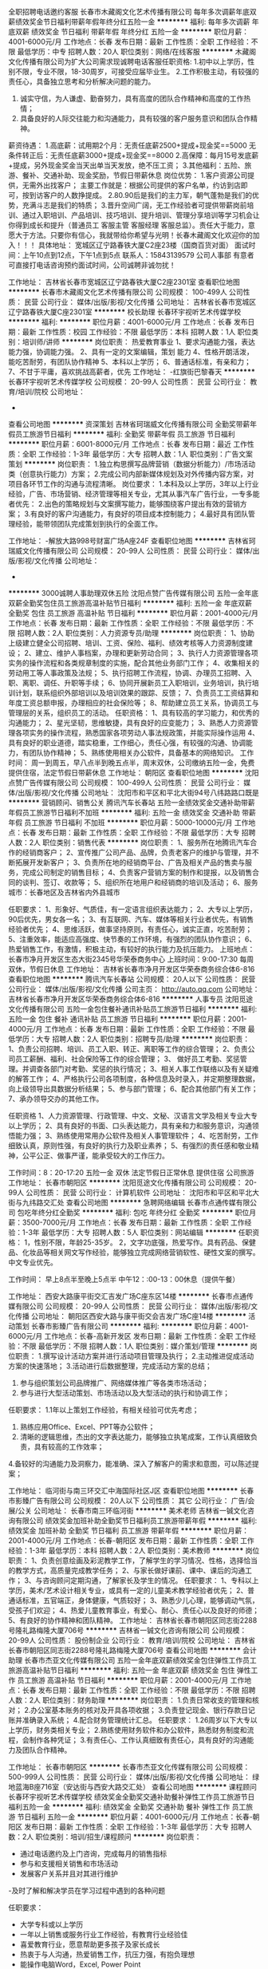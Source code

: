全职招聘电话邀约客服
长春市木藏阁文化艺术传播有限公司
每年多次调薪年底双薪绩效奖金节日福利带薪年假年终分红五险一金
**********
福利:
每年多次调薪
年底双薪
绩效奖金
节日福利
带薪年假
年终分红
五险一金
**********
职位月薪：4001-6000元/月 
工作地点：长春
发布日期：最新
工作性质：全职
工作经验：不限
最低学历：中专
招聘人数：20人
职位类别：网络/在线客服
**********
木藏阁文化传播有限公司为扩大公司需求现诚聘电话客服任职资格:
1.初中以上学历，性别不限，专业不限，18-30周岁，可接受应届毕业生。
2.工作积极主动，有较强的责任心，具备独立思考和分析解决问题的能力。
3. 诚实守信，为人谦虚、勤奋努力，具有高度的团队合作精神和高度的工作热情；
4. 具备良好的人际交往能力和沟通能力，具有较强的客户服务意识和团队合作精神。
薪资待遇：
1.高底薪：试用期2个月：无责任底薪2500+提成+现金奖==5000
无条件转正后：无责任底薪3000+提成+现金奖==8000 
2.高保障：每月15号发底薪+提成，另外现金奖金当天出单当天发放，绝不压工资；
3.其他福利：五险、旅游、餐补、交通补助、现金奖励，节假日带薪休息
岗位优势：
1.客户资源公司提供，无需外出找客户；
主要工作就是：根据公司提供的客户名单，约访到店即可，按到访客户的人数挣提成。
2.80.90后是我们的主力军，朝气蓬勃是我们的优势，充满斗志是我们的特质；
3.晋升空间广阔，无工作经验者可提供带薪岗前培训、通过入职培训、产品培训、技巧培训、提升培训、管理分享培训等学习机会让你得到成长和提升（普通员工 客服主管 客服经理 客服总监）。责任大于能力，意愿大于方法。只要你有信心，我就带给你希望与光明！长春木藏阁文化欢迎你的加入！！！
具体地址：
宽城区辽宁路春铁大厦C2座23楼（国商百货对面）
面试时间：上午10点到12点，下午1点到5点
联系人：15843139579 公司人事部
有意者可直接打电话咨询预约面试时间，公司诚聘非诚勿扰！

工作地址：
吉林省长春市宽城区辽宁路春铁大厦C2座2301室
查看职位地图
**********
长春市木藏阁文化艺术传播有限公司
公司规模：
100-499人
公司性质：
民营
公司行业：
媒体/出版/影视/文化传播
公司地址：
吉林省长春市宽城区辽宁路春铁大厦C座2301室
**********
校长助理
长春环宇视听艺术传媒学校
**********
福利:
**********
职位月薪：4001-6000元/月 
工作地点：长春
发布日期：最新
工作性质：校园
工作经验：不限
最低学历：本科
招聘人数：1人
职位类别：培训师/讲师
**********
岗位职责：
热爱教育事业
1、要求沟通能力强，表达能力强，协调能力强。
2、具有一定的文案编辑，策划 能力
4、性格开朗活泼，能吃苦耐劳，有团队协作精神
5、本科以上学历；
6、普通话标准，有亲和力；
7、不甘于平庸，喜欢挑战高薪者，优先  
工作地址：
-红旗街巴黎春天
**********
长春环宇视听艺术传媒学校
公司规模：
20-99人
公司性质：
民营
公司行业：
教育/培训/院校
公司地址：
-
查看公司地图
**********
资深策划
吉林省珂瑞威文化传播有限公司
全勤奖带薪年假员工旅游节日福利
**********
福利:
全勤奖
带薪年假
员工旅游
节日福利
**********
职位月薪：6001-8000元/月 
工作地点：长春
发布日期：最近
工作性质：全职
工作经验：1-3年
最低学历：大专
招聘人数：1人
职位类别：广告文案策划
**********
岗位职责：
1.独立构思撰写品牌营销（数据分析能力）/市场活动类（创意执行能力）方案；
2.完成公司内部新媒体规划及对外传播内容方案，对项目各环节工作的沟通与流程清晰。
岗位要求：
1.本科及以上学历，3年以上行业经验，广告、市场营销、经济管理等相关专业，尤其从事汽车广告行业，一专多能者优先：
2.出色的策略规划与文案撰写能力，能够围绕客户提出有效的营销方案；
3.有良好的客户沟通能力，有良好的项目成本控制能力；
4.最好具有团队管理经验，能带领团队完成策划到执行的全面工作。

工作地址：
-解放大路998号财富广场A座24F
查看职位地图
**********
吉林省珂瑞威文化传播有限公司
公司规模：
20-99人
公司性质：
民营
公司行业：
媒体/出版/影视/文化传播
公司地址：
-
**********
3000诚聘人事助理双休五险
沈阳点赞广告传媒有限公司
五险一金年底双薪全勤奖包住员工旅游高温补贴节日福利
**********
福利:
五险一金
年底双薪
全勤奖
包住
员工旅游
高温补贴
节日福利
**********
职位月薪：2001-4000元/月 
工作地点：长春
发布日期：最新
工作性质：全职
工作经验：不限
最低学历：不限
招聘人数：2人
职位类别：人力资源专员/助理
**********
岗位职责：
1、协助上级建立健全公司招聘、培训、工资、保险、福利、绩效考核等人力资源制度建设；
2、建立、维护人事档案，办理和更新劳动合同；
3、执行人力资源管理各项实务的操作流程和各类规章制度的实施，配合其他业务部门工作；
4、收集相关的劳动用工等人事政策及法规；
5、执行招聘工作流程，协调、办理员工招聘、入职、离职、调任、升职等手续；
6、协同开展新员工入职培训，业务培训，执行培训计划，联系组织外部培训以及培训效果的跟踪、反馈；
7、负责员工工资结算和年度工资总额申报，办理相应的社会保险等；
8、帮助建立员工关系，协调员工与管理层的关系，组织员工的活动。
任职资格：
1、具有较高的学习能力，和优秀的沟通能力；
2、星光坚韧，思维敏捷，具有良好的应变能力；
3、熟悉人力资源管理各项实务的操作流程，熟悉国家各项劳动人事法规政策，并能实际操作运用
4、具有良好的职业道德，踏实稳重，工作细心，责任心强，有较强的沟通、协调能力，有团队协作精神；
5、熟练使用相关办公软件，具备基本的网络知识。
工作时间：
周一到周五，早八点半到晚五点半，周末双休，公司缴纳五险一金，免费提供住宿，法定节假日带薪休息
工作地址：
朝阳区
查看职位地图
**********
沈阳点赞广告传媒有限公司
公司规模：
100-499人
公司性质：
民营
公司行业：
媒体/出版/影视/文化传播
公司地址：
沈阳市和平区和平北大街94号八纬路路口既是
**********
营销顾问、销售公关
腾讯汽车长春站
五险一金绩效奖金交通补助带薪年假员工旅游节日福利不加班
**********
福利:
五险一金
绩效奖金
交通补助
带薪年假
员工旅游
节日福利
不加班
**********
职位月薪：5000-10000元/月 
工作地点：长春
发布日期：最新
工作性质：全职
工作经验：不限
最低学历：大专
招聘人数：2人
职位类别：销售代表
**********
岗位职责：
1、服务所在地腾讯汽车合作的经销商客户；
2、宣传推广公司产品、品牌，负责老客户的维护与管理，并不断拓展开发新客户；
3、负责所在地的经销商平台、广告及相关产品的售卖与服务，完成公司制定的销售目标；
4、负责客户营销方案的制作和提报，以及销售合同的谈判、签订、收款等；
5、组织所在地用户和经销商的培训及活动；
6、服务城市：长春地区及吉林省内外县城市

任职要求：
1、形象好、气质佳，有一定语言组织表达能力；
2、大专以上学历，90后优先，男女各一名；
3、有互联网、汽车、媒体等相关行业者优先，有销售经验者优先；
4、思维活跃，做事坚持原则，有责任心，诚实正直，吃苦耐劳；
5、注重效率，能适应高强度、快节奏的工作环境，有强烈的团队协作意识；
6、热爱销售工作，有激情，积极主动，有较好的执行能力及抗压能力。
上班地点：长春市净月开发区生态大街2345号华荣泰商务中心
上班时间：9:00-17:30 每周双休，节假日休息
工作地址：
吉林省长春市净月开发区华荣泰商务综合体6-816
查看职位地图
**********
腾讯汽车长春站
公司规模：
20人以下
公司性质：
民营
公司行业：
媒体/出版/影视/文化传播
公司主页：
http://auto.qq.com
公司地址：
吉林省长春市净月开发区华荣泰商务综合体6-816
**********
人事专员
沈阳觅途文化传播有限公司
五险一金包住餐补通讯补贴员工旅游节日福利
**********
福利:
五险一金
包住
餐补
通讯补贴
员工旅游
节日福利
**********
职位月薪：2001-4000元/月 
工作地点：长春
发布日期：最新
工作性质：全职
工作经验：不限
最低学历：大专
招聘人数：2人
职位类别：招聘专员/助理
**********
岗位职责：
 1、负责公司招聘、培训、员工入职、转正、离职等工作的综合管理；
 2、负责公司员工薪酬、福利、社会保险等工作的综合管理；
 3、 做好员工考勤、奖惩管理。并调查各部门对考勤、奖惩的执行情况；         
 3、相关人事工作联络以及有关疑难的解答工作；
 4、严格执行公司各项制度，各种信息及时录入，并定期整理数据，向上级领导出具数据分析结果； 
 5、参与部门管理；
 6、配合其他部门有关工作；
 7、承办领导交办的其他工作。

任职资格 
 1、人力资源管理、行政管理、中文、文秘、汉语言文学及相关专业大专以上学历；
 2、具有良好的书面、口头表达能力，具有亲和力和服务意识，沟通领悟能力强；
 3、熟练使用常用办公软件及相关人事管理软件；
 4、吃苦耐劳，工作细致认真，原则性强，有良好的执行力及职业素养；
 5、有强烈的责任感和敬业精神，公平公正、做事严谨，能承受较大的工作压力。

工作时间：8：20-17:20
五险一金 双休 法定节假日正常休息  提供住宿 公司旅游
工作地址：
长春市朝阳区
**********
沈阳觅途文化传播有限公司
公司规模：
20-99人
公司性质：
民营
公司行业：
计算机软件
公司地址：
沈阳市和平区和平北大街与九纬路交汇处
查看公司地图
**********
急聘网络编辑
长春市点通传媒有限公司
包吃年终分红全勤奖
**********
福利:
包吃
年终分红
全勤奖
**********
职位月薪：3500-7000元/月 
工作地点：长春
发布日期：最新
工作性质：全职
工作经验：1-3年
最低学历：大专
招聘人数：5人
职位类别：网站编辑
**********
任职资格：
1，性别不限，年龄25-35岁。
2，文字功底强，热爱写作。具有药品、保健品、化妆品等相关网文写作经验，能够独立完成网络营销软性、硬性文案的撰写。中文专业优先。

工作时间：
早上8点半至晚上5点半
中午12：:00-13：00休息（提供午餐）

工作地址：
西安大路康平街交汇吉发广场C座东区14楼
**********
长春市点通传媒有限公司
公司规模：
20-99人
公司性质：
民营
公司行业：
媒体/出版/影视/文化传播
公司地址：
朝阳区西安大路与康平街交会吉发广场C座14楼
**********
活动策划
长春市影臻广告有限公司
**********
福利:
**********
职位月薪：4001-6000元/月 
工作地点：长春-高新开发区
发布日期：最新
工作性质：全职
工作经验：不限
最低学历：不限
招聘人数：1人
职位类别：媒介策划/管理
**********
岗位职责：
1.撰写设计活动方案并进行活动项目管理及执行； 
2.主动推进促成活动方案的快速落地；
3.活动进行后数据整理，完成活动方案的总结；
4. 参与组织策划公司品牌推广、网络媒体推广等各类市场活动；
5. 参与进行大型活动策划、市场活动以及大型活动的执行和协调工作；
任职要求：
1.1年以上策划工作经验，有相关经验可优先考虑；
2. 熟练应用Office、Excel、PPT等办公软件；
3. 清晰的逻辑思维，杰出的文字表达能力，能够独立执笔成案，工作认真细致负责，具有较高的工作效率；
4.备较好的沟通能力及洞察力，能准确、深入了解客户的需求和意图，可以陈述提案；

工作地址：
临河街与南三环交汇中海国际社区J区
查看职位地图
**********
长春市影臻广告有限公司
公司规模：
20人以下
公司性质：
其它
公司行业：
广告/会展/公关
公司地址：
长春市南三环临河街
**********
美术老师
吉林省一铖文化咨询有限公司
绩效奖金加班补助全勤奖节日福利员工旅游带薪年假
**********
福利:
绩效奖金
加班补助
全勤奖
节日福利
员工旅游
带薪年假
**********
职位月薪：2001-4000元/月 
工作地点：长春-朝阳区
发布日期：最新
工作性质：全职
工作经验：1-3年
最低学历：本科
招聘人数：2人
职位类别：美术教师
**********
岗位职责：
1、负责创意绘画及彩泥教学工作，了解学生的学习情况、性格，选择恰当的教学方式，高质量完成教学任务；
2、与家长做好课前、课中、课后的沟通工作；
3、与咨询顾问定期沟通，了解家长及学生的情况。
 任职要求：
1、专科以上学历，美术/艺术设计相关专业，或具有一定的儿童美术教学经验者优先；
2、普通话标准，五官端正，身体健康，气质较好；
3、熟悉少儿心理，能够调动气氛，受孩子们欢迎；
4、热爱儿童教育事业，有爱心、耐心、责任心以及良好的师德；
5、有良好的协作精神和团队精神。
工作地址：
吉林省长春市朝阳区同志街2288号隆礼路梅隆大厦706号
**********
吉林省一铖文化咨询有限公司
公司规模：
20-99人
公司性质：
股份制企业
公司行业：
教育/培训/院校
公司地址：
吉林省长春市朝阳区同志街2288号隆礼路梅隆大厦706号
查看公司地图
**********
会计助理
长春市杰亚文化传媒有限公司
五险一金年底双薪绩效奖金包住弹性工作员工旅游高温补贴节日福利
**********
福利:
五险一金
年底双薪
绩效奖金
包住
弹性工作
员工旅游
高温补贴
节日福利
**********
职位月薪：2001-4000元/月 
工作地点：长春
发布日期：最新
工作性质：全职
工作经验：不限
最低学历：不限
招聘人数：2人
职位类别：财务助理
**********
岗位职责：
1.负责日常收支的管理和核对；
2.办公室基本账务的核对及开具各项收据；
3.负责登记现金、银行存款日记账并准确录入系统；
4.配合财务管理统计汇总。
任职要求：
1.26周岁以下大专以上学历，财务类相关专业；
2.熟练使用财务软件和办公软件，熟悉财务制度和流程，会制作各种凭证；
3.有责任心、工作认真细致有责任心，具有良好的沟通能力及团队合作精神。

工作地址：
长春市朝阳区
**********
长春市杰亚文化传媒有限公司
公司规模：
500-999人
公司性质：
民营
公司行业：
媒体/出版/影视/文化传播
公司地址：
绿地蓝海B座716室（安达街与西安大路交汇处）
查看公司地图
**********
课程顾问
长春环宇视听艺术传媒学校
绩效奖金全勤奖交通补助餐补弹性工作员工旅游节日福利五险一金
**********
福利:
绩效奖金
全勤奖
交通补助
餐补
弹性工作
员工旅游
节日福利
五险一金
**********
职位月薪：4001-6000元/月 
工作地点：长春-朝阳区
发布日期：最新
工作性质：全职
工作经验：1-3年
最低学历：大专
招聘人数：2人
职位类别：培训/招生/课程顾问
**********
岗位职责：
- 通过电话邀约及上门咨询，完成每月的销售指标
- 参与和支援相关销售和市场活动
- 发展客户关系并且对其进行维护
-及时了解和解决学员在学习过程中遇到的各种问题

任职要求：
- 大学专科或以上学历
- 一年以上销售或服务行业工作经验，有教育行业经验佳
- 喜爱教育行业，愿意帮助更多孩子及家长成长
- 热衷于与人沟通，热爱销售工作，抗压力强，有抱负理想
- 能操作电脑Word，Excel, Power Point
工作地址：
-红旗街巴黎春天
**********
长春环宇视听艺术传媒学校
公司规模：
20-99人
公司性质：
民营
公司行业：
教育/培训/院校
公司地址：
-
查看公司地图
**********
招聘专员
汇世传媒
五险一金包住定期体检员工旅游节日福利不加班
**********
福利:
五险一金
包住
定期体检
员工旅游
节日福利
不加班
**********
职位月薪：2600-2800元/月 
工作地点：长春
发布日期：最新
工作性质：全职
工作经验：不限
最低学历：大专
招聘人数：2人
职位类别：招聘专员/助理
**********
从擅长;喜欢一个模块开始，成为专业职业的经理人！
岗位职责：
1协助上级维护招聘渠道与开发；
2负责公司人员的招聘及电话初始工作；
3负责招聘日报表的整理及数据统计；
4完成上级交办的其他工作。
任职要求：
热情善于沟通，乐观开朗，对工作有较高的热忱。
联系电话：15765590273 曹先生

工作地址：
长春市朝阳区西安大路与安达街交汇市人才市场楼上817室
查看职位地图
**********
汇世传媒
公司规模：
20-99人
公司性质：
民营
公司行业：
媒体/出版/影视/文化传播
公司地址：
长春市朝阳区西安大路与安达街交汇市人才市场楼上817室
**********
会计助理 双休 五险一金
沈阳觅途文化传播有限公司
五险一金年底双薪全勤奖包住员工旅游高温补贴节日福利
**********
福利:
五险一金
年底双薪
全勤奖
包住
员工旅游
高温补贴
节日福利
**********
职位月薪：2001-4000元/月 
工作地点：长春
发布日期：最新
工作性质：全职
工作经验：不限
最低学历：不限
招聘人数：2人
职位类别：会计/会计师
**********
岗位职责：
1、负责日常收支的管理和核对；
2、办公室基本账务的核对；
3、负责收集和审核原始凭证，保证报销手续及原始单据的合法性、准确性；
4、负责登记现金、银行存款日记账并准确录入系统，按时编制银行存款余额调节表；
5、负责记账凭证的编号、装订；保存、归档财务相关资料；
6、负责开具各项票据；
7、配合总会负责办公室财务管理统计汇总。
任职资格：
1.可接受应届生
2、具有1年以上出纳工作经验优先考虑；
3、熟悉操作财务软件、Excel、Word等办公软件；
4、记账要求字迹清晰、准确、及时，账目日清月结，报表编制准确、及时；
5、工作认真，态度端正；
6、了解国家财经政策和会计、税务法规，熟悉银行结算。
工作地址：
长春市朝阳区
**********
沈阳觅途文化传播有限公司
公司规模：
20-99人
公司性质：
民营
公司行业：
计算机软件
公司地址：
沈阳市和平区和平北大街与九纬路交汇处
查看公司地图
**********
接待专员
吉林省觉道文化传媒有限责任公司
加班补助包吃包住不加班节日福利免费班车员工旅游
**********
福利:
加班补助
包吃
包住
不加班
节日福利
免费班车
员工旅游
**********
职位月薪：4001-6000元/月 
工作地点：长春
发布日期：最新
工作性质：全职
工作经验：不限
最低学历：大专
招聘人数：5人
职位类别：其他
**********
岗位职责：
1、负责景区的接待和游客引导
2、负责产品售卖每日对账、记账
3、负责旅游参观团队的接待
4、负责负责区域的卫生及三防工作
5、领导临时安排的其他工作
福利待遇：
1、转正4200+奖金+补助    约4500左右
2、年度集体出游
3、供吃供住、通勤有班车
4、节假日有福利
任职要求：
1、形象好、气质佳
2、善于沟通，亲和力强

工作简单、培训上岗，没有加班，工作环境优美。
联系人：张先生
联系电话：17743406362

工作地址：
北湖湿地公园附近
查看职位地图
**********
吉林省觉道文化传媒有限责任公司
公司规模：
20-99人
公司性质：
民营
公司行业：
媒体/出版/影视/文化传播
公司地址：
-
**********
会计助理有无经验均可五险双休
沈阳点赞广告传媒有限公司
五险一金年底双薪全勤奖包住带薪年假高温补贴节日福利
**********
福利:
五险一金
年底双薪
全勤奖
包住
带薪年假
高温补贴
节日福利
**********
职位月薪：2001-4000元/月 
工作地点：长春
发布日期：最新
工作性质：全职
工作经验：不限
最低学历：不限
招聘人数：2人
职位类别：财务助理
**********
岗位职责：岗位职责：
1、负责日常收支的管理和核对；
2、办公室基本账务的核对；
3、负责收集和审核原始凭证，保证报销手续及原始单据的合法性、准确性；
4、负责登记现金、银行存款日记账并准确录入系统，按时编制银行存款余额调节表；
5、负责记账凭证的编号、装订；保存、归档财务相关资料；
6、负责开具各项票据；
7、配合总会负责办公室财务管理统计汇总。
任职资格：
1.可接受应届生
2、具有1年以上出纳工作经验优先考虑；
3、熟悉操作财务软件、Excel、Word等办公软件；
4、记账要求字迹清晰、准确、及时，账目日清月结，报表编制准确、及时；
5、工作认真，态度端正；
6、了解国家财经政策和会计、税务法规，熟悉银行结算业务。
工作时间：08：30-17：30；
工作地址
朝阳区西安大路与安达街交汇
工作地址：
朝阳区
查看职位地图
**********
沈阳点赞广告传媒有限公司
公司规模：
100-499人
公司性质：
民营
公司行业：
媒体/出版/影视/文化传播
公司地址：
沈阳市和平区和平北大街94号八纬路路口既是
**********
人事实习生 人事专员+五险一金+住宿
长春市杰亚文化传媒有限公司
五险一金绩效奖金包住带薪年假弹性工作员工旅游节日福利
**********
福利:
五险一金
绩效奖金
包住
带薪年假
弹性工作
员工旅游
节日福利
**********
职位月薪：2600-4000元/月 
工作地点：长春
发布日期：最新
工作性质：全职
工作经验：不限
最低学历：不限
招聘人数：3人
职位类别：人力资源专员/助理
**********
岗位职责：招聘  考勤  入离职办理  

任职要求：热情开朗   乐于与人沟通  
         做事认真细心  
         先期有人带
工作地址：
朝阳区典石广场1号楼1008室（安达街与西安大路交汇处）
查看职位地图
**********
长春市杰亚文化传媒有限公司
公司规模：
500-999人
公司性质：
民营
公司行业：
媒体/出版/影视/文化传播
公司地址：
绿地蓝海B座716室（安达街与西安大路交汇处）
**********
销售无责底薪加提成
吉林省源正文化发展有限公司
创业公司年终分红全勤奖带薪年假员工旅游节日福利五险一金绩效奖金
**********
福利:
创业公司
年终分红
全勤奖
带薪年假
员工旅游
节日福利
五险一金
绩效奖金
**********
职位月薪：6001-8000元/月 
工作地点：长春-宽城区
发布日期：最新
工作性质：全职
工作经验：不限
最低学历：大专
招聘人数：8人
职位类别：客户代表
**********
岗位职责：
经营范围：当代名家，书法字画，邮票，纪念币，瓷器，收藏品等，是全国较大的收藏行业，专业投资企业之一。
一、职位描述：
1、产品通过打电话方式与客户沟通
2、通过电话接待咨询的客户，详细解答客户所提出的问题，通过相关产品知识培训帮助顾客购买发货
3、掌握客户服务需求信息，进行有效跟踪，做好指导工作，维护客户关系；
二、薪资待遇：
无责任底薪2700+高奖金+高提成每月工资轻松上万收入上不封顶 年底分红
公司举行不定期聚餐、K歌、旅游；每月4天带薪休息国家法定假日.年假全部带薪休息
三、任职要求：
1.积极向上，善于学习！有无经验均可；
2.年龄18---30岁之间，性别不限；
3.性格开朗、有正能量、有团队精神、善于沟通、抗压能力强，学习能力强
4.只要你有强烈的成功意识、能吃苦，公司平台会给到你无限的发挥空间。
5.招聘应届毕业生带薪培训，迅速转正！
四：工作优势：
1、不跑外，在办公室以电话销售方式就能轻松赚钱。
2、工作简单易学
3、工作门槛低，不看经验。只看能力
4、公司奉行人性化管理鼓励献计献策！
5、晋升发展平台：没有空降兵,所有中高层均是由内部选拔；
工作时间：
早9:00-晚5:30
工作地址
上海路与北京大街交汇建设大厦2001室
联系电话 13654392652  微信同步
工作地址：
上海路与北京大街交汇 建设大厦2001室
**********
吉林省源正文化发展有限公司
公司规模：
20-99人
公司性质：
民营
公司行业：
媒体/出版/影视/文化传播
公司地址：
上海路与北京大街交汇 建设大厦2001室
查看公司地图
**********
不跑外销售底薪3000加高提成
长春市木藏阁文化艺术传播有限公司
每年多次调薪五险一金年底双薪绩效奖金年终分红带薪年假节日福利
**********
福利:
每年多次调薪
五险一金
年底双薪
绩效奖金
年终分红
带薪年假
节日福利
**********
职位月薪：8001-10000元/月 
工作地点：长春
发布日期：最新
工作性质：全职
工作经验：不限
最低学历：中专
招聘人数：20人
职位类别：销售代表
**********
公司主要从事品牌艺术品销售，木藏阁公司是卓越典藏艺术品品牌的经销商，公司经销的艺术品品牌是央视上广品牌，只要类别是 国画 紫砂 书法等范畴。

销售：
1、销售无需跑外，公司有自己的展示厅，不需要自行寻找客户源，主要工作介绍公司艺术品品牌，向到访公司客户完成品牌宣传及销售。
2、维护好老客户

任职资格：
1、男女不限，中专及以上学历18-28岁，可接受优秀应届毕业生，能力优秀可放宽要求
2、能认清楚自己选择工作的责任，明确自己的发展规划。
3、反应敏捷、表达能力强，具有较强的沟通能力及交际技巧，具有亲和力；
4、具备一定的市场分析及判断能力，良好的客户服务意识；
5、有责任心，有态度。
6、有团队协作精神，有上进心。

薪资待遇：
1、两个月试用期无责任底薪2500加提成加奖金，第三个月无条件转正无责任底薪3000加提成加奖金
月平均收入8000以上，上不封顶

福利待遇:
1、五险、带薪节假日；
2、员工内部晋升，公司发展速度快，不接受空降部队
3、定期公司组织聚餐和集体活动
4、月奖年终奖

工作时间：
早9：00--18：00，午休一个小时，每周单休一天，法定节假日节带薪休息
地址：长春市宽城区辽宁路春铁大厦C2座23楼（火车站站前）
 面试时间：上午10点到12点 下午1点到5点
联系人：15843139579 公司人事部
有意向可以直接打电话咨询预约面试时间，或直接投递简历。
公司诚聘非诚勿扰！

工作地址：
吉林省长春市宽城区辽宁路春铁大厦C2座2301室
查看职位地图
**********
长春市木藏阁文化艺术传播有限公司
公司规模：
100-499人
公司性质：
民营
公司行业：
媒体/出版/影视/文化传播
公司地址：
吉林省长春市宽城区辽宁路春铁大厦C座2301室
**********
储备干部实习生
汇世传媒
五险一金包住定期体检员工旅游不加班节日福利
**********
福利:
五险一金
包住
定期体检
员工旅游
不加班
节日福利
**********
职位月薪：3500-4000元/月 
工作地点：长春
发布日期：最新
工作性质：全职
工作经验：不限
最低学历：大专
招聘人数：3人
职位类别：储备干部
**********
【 岗位描述】
1.   协助主管做好管理工作，做好上传下达工作，协调好各队员工作的任务安排；
2.   协助主管制定系统的营销方案，协助各销售队员完成销售目标；
3.   洞察市场情况，及时向主管反馈客户需求；
4.   负责客户、顾客的投诉记录，协助有关部门妥善处理；
5.   全力执行主管交代的其他工作事项；

【岗位要求】
1.   有团队管理潜质，善于学习和创新、能够承受较大工作压力；出色的人际沟通、协调和处理能力、团队建设能力、组织开发能力；
2.   性格外向、反应敏捷、表达能力强，具有较强的沟通能力及交际技巧；
3.   高度的工作热情和团队合作意识。

【福利待遇】
1.   薪酬3000-5000（您的能力决定了您的工资），达到经理级别，年薪20-30万；
2.   提供员工宿舍+五险一金
3.   在职带薪培训（集团统一拓展培训+在线培训）
4.   定期团队活动（庆功会、公司旅游、体育活动等）；
5.   绩效奖金，丰厚的年终奖等等。

【晋升方向】见习主管——高级主管——副理——经理——企业经理
培养周期：2年
发展阶段       培养周期     工作内容
基层培养     1个月      市场拓展部一线工作
业务训练     2—3个月      高级主管（熟悉运营渠道，熟练业务技能）
技能提升     4个月      副理（独立带领团队开拓）
管理强化     6个月     经理/市场部门经理（综合管理能力的强化，包括：营销、财务、人资行政、采购仓储管理等）
高端晋升      1年         企业运营总经理（独立管理一分公司所有综合事务）
【工作时间】8:30-17:30 休息11:30-13:00


工作地址：
长春市朝阳区西安大路与安达街交汇市人才市场楼上817室
查看职位地图
**********
汇世传媒
公司规模：
20-99人
公司性质：
民营
公司行业：
媒体/出版/影视/文化传播
公司地址：
长春市朝阳区西安大路与安达街交汇市人才市场楼上817室
**********
电台音频播音主持，音频录制制作上传
吉林省学梯教育科技有限公司
绩效奖金包吃弹性工作补充医疗保险员工旅游
**********
福利:
绩效奖金
包吃
弹性工作
补充医疗保险
员工旅游
**********
职位月薪：3000-5000元/月 
工作地点：长春-朝阳区
发布日期：最新
工作性质：全职
工作经验：不限
最低学历：大专
招聘人数：2人
职位类别：配音员
**********
学梯教育正在研发一款适合高中生的APP，上线后，需要录制音频，主要内容为情感、心情、学习类内容。现在需要电台播音2名。
 任职要求
1、普通话水标准，吐字清晰，有感染力；
2、负责APP音频平台节目制作，集采、编、播一体；
3、思维清晰敏捷，有将强的都通能力和文字表达富有创意和感染力；
4、熟悉音频制作软件和流程
5、有访谈经验优先；
6、有电台或网络电台节目主持人经验者优先。

工作地点：长春市卫星路7440号远创国际A-501（理工大学旁）

工作地址：
吉林省长春市朝阳区卫星路7440号远创国际五楼
**********
吉林省学梯教育科技有限公司
公司规模：
20-99人
公司性质：
民营
公司行业：
互联网/电子商务
公司主页：
http://www.xueti.com/
公司地址：
吉林省长春市朝阳区卫星路7440号远创国际五楼
查看公司地图
**********
招聘客服专员
长春市木藏阁文化艺术传播有限公司
每年多次调薪五险一金年底双薪绩效奖金年终分红带薪年假节日福利
**********
福利:
每年多次调薪
五险一金
年底双薪
绩效奖金
年终分红
带薪年假
节日福利
**********
职位月薪：4001-6000元/月 
工作地点：长春
发布日期：最新
工作性质：全职
工作经验：不限
最低学历：高中
招聘人数：20人
职位类别：客户咨询热线/呼叫中心人员
**********
木藏阁文化传播有限公司为扩大公司需求现诚聘电话客服任职资格:
1.初中以上学历，性别不限，专业不限，18-30周岁，可接受应届毕业生。
2.工作积极主动，有较强的责任心，具备独立思考和分析解决问题的能力。
3. 诚实守信，为人谦虚、勤奋努力，具有高度的团队合作精神和高度的工作热情；
4. 具备良好的人际交往能力和沟通能力，具有较强的客户服务意识和团队合作精神。
薪资待遇：
1.高底薪：试用期2个月：无责任底薪2500+提成+现金奖==5000
无条件转正后：无责任底薪3000+提成+现金奖==8000 
2.高保障：每月15号发底薪+提成，另外现金奖金当天出单当天发放，绝不压工资；
3.其他福利：五险、旅游、餐补、交通补助、现金奖励，节假日带薪休息
岗位优势：
1.客户资源公司提供，无需外出找客户；
主要工作就是：根据公司提供的客户名单，约访到店即可，按到访客户的人数挣提成。
2.80.90后是我们的主力军，朝气蓬勃是我们的优势，充满斗志是我们的特质；
3.晋升空间广阔，无工作经验者可提供带薪岗前培训、通过入职培训、产品培训、技巧培训、提升培训、管理分享培训等学习机会让你得到成长和提升（普通员工 客服主管 客服经理 客服总监）。责任大于能力，意愿大于方法。只要你有信心，我就带给你希望与光明！长春木藏阁文化欢迎你的加入！！！
具体地址：
宽城区辽宁路春铁大厦C2座23楼（国商百货对面）
面试时间：上午10点到12点，下午1点到5点
联系人：15843139579  公司人事部
有意者可直接打电话咨询预约面试时间，公司诚聘非诚勿扰！

工作地址：
吉林省长春市宽城区辽宁路春铁大厦C2座2301室
查看职位地图
**********
长春市木藏阁文化艺术传播有限公司
公司规模：
100-499人
公司性质：
民营
公司行业：
媒体/出版/影视/文化传播
公司地址：
吉林省长春市宽城区辽宁路春铁大厦C座2301室
**********
高中自习室值班老师
吉林省一铖文化咨询有限公司
包吃
**********
福利:
包吃
**********
职位月薪：2001-4000元/月 
工作地点：长春
发布日期：最新
工作性质：全职
工作经验：不限
最低学历：大专
招聘人数：5人
职位类别：教学/教务管理人员
**********
岗位职责：高中生自习室值班，保证自习期间纪律
 任职要求：
年龄要求30岁以下  
早班：9:00-18:00
晚班：14:00-22:30
                 负责管理学生自习纪律，考勤，家长咨询等。要求有责任心，工作态度严谨， 能长期工作者加入。有相关工作经验或是离家较近者优先。

工作地址：
吉林省长春市长庆街与同光路交汇
**********
吉林省一铖文化咨询有限公司
公司规模：
20-99人
公司性质：
股份制企业
公司行业：
教育/培训/院校
公司地址：
吉林省长春市朝阳区同志街2288号隆礼路梅隆大厦706号
查看公司地图
**********
文字编辑岗+早九晚五+五险一金
吉林寰宇文化传媒有限公司
五险一金餐补弹性工作
**********
福利:
五险一金
餐补
弹性工作
**********
职位月薪：3000-6000元/月 
工作地点：长春
发布日期：最新
工作性质：全职
工作经验：不限
最低学历：本科
招聘人数：3人
职位类别：文字编辑/组稿
**********
任职要求：
1、本科及以上学历，中文系专业优先，爱好文字工作，可接受应届和实习生（实习生需全职工作且最少3个月方可开实习证明）；
2、有一定的文字功底，喜欢在文字行业长期发展；
3、有无工作经验均可，需要具备良好的文字功底和驾驭能力；
4、具备清晰的逻辑思维、工作认真、细心；
5、具备较强的团队协作精神及责任心，良好的沟通和表达能力；
工作时间：9：00-17：00 （午休一个小时）法定假日休息 每月休息5天
试用期一周（带薪培训） 转正后底薪+高额文字提成（多劳多得）
人均薪水4000元+，高薪10000元+
公司领导及员工都是年轻人，气氛非常融洽！只要你有才华，注定高薪就是你的！
频繁跳槽者，好高骛远者勿扰！！！
 本岗位非销售岗，公司非培训公司，以上内容均真实有效！！！
  工作地址：
吉林省长春市南关区解放大路与吉顺街交汇财富广场
**********
吉林寰宇文化传媒有限公司
公司规模：
100-499人
公司性质：
民营
公司行业：
广告/会展/公关
公司地址：
吉林省长春市南关区解放大路与吉顺街交汇财富广场
查看公司地图
**********
网站客服文员/咨询+双休+早九晚五
长春信之源文化传媒有限公司
五险一金加班补助带薪年假弹性工作
**********
福利:
五险一金
加班补助
带薪年假
弹性工作
**********
职位月薪：2001-4000元/月 
工作地点：长春
发布日期：最新
工作性质：全职
工作经验：不限
最低学历：大专
招聘人数：2人
职位类别：客户服务专员/助理
**********
岗位职责：
1.负责公司网络宣传、推广及维护，收集整理相关资料，提供上级所需的参考数据
2.积极并专业解答客户问题，并促成交易
任职要求：
1.大专及以上学历，专业不限
2.态度积极端正，善于沟通表达，服从管理，工作认真负责
工作时间：早九晚五，双休 节假日正常休息
非电话销售岗位！！不枯燥，不跑外！！
年龄要求：20-28周岁
频繁跳槽者、好高骛远者别投！
工作地址：
长春市南关区
**********
长春信之源文化传媒有限公司
公司规模：
20-99人
公司性质：
民营
公司行业：
媒体/出版/影视/文化传播
公司地址：
长春市南关区
查看公司地图
**********
平面设计师
长春市点通传媒有限公司
年终分红加班补助全勤奖
**********
福利:
年终分红
加班补助
全勤奖
**********
职位月薪：4000-5000元/月 
工作地点：长春
发布日期：最新
工作性质：全职
工作经验：3-5年
最低学历：大专
招聘人数：5人
职位类别：平面设计
**********
任职资格：
1，必须是艺术设计专业毕业，相关工作2年以上。
2，熟练使用 PS、AI、CD等平面设计软件，能够独立完成产品海报、网店商品展示图、促销活动图等平面设计工作。
3，熟悉网上高端化妆品展示图设计者优先。（优秀者工资面议）

工作时间：
1、早8:30-晚5:30
2、月休4天
  午休时间：12:00——1:00 提供午餐
工作地址：
朝阳区西安大路与康平街交会吉发广场C座14楼
查看职位地图
**********
长春市点通传媒有限公司
公司规模：
20-99人
公司性质：
民营
公司行业：
媒体/出版/影视/文化传播
公司地址：
朝阳区西安大路与康平街交会吉发广场C座14楼
**********
网站编辑 网络编辑推广 底薪+奖金
吉林省学梯教育科技有限公司
每年多次调薪五险一金餐补绩效奖金
**********
福利:
每年多次调薪
五险一金
餐补
绩效奖金
**********
职位月薪：3000-6000元/月 
工作地点：长春
发布日期：最新
工作性质：全职
工作经验：1-3年
最低学历：大专
招聘人数：10人
职位类别：网站编辑
**********
一、岗位职责
1、充分了解国家相关政策和法规，把握正确文章编写导向。
2、负责网站相关栏目/频道的信息搜集、编辑、审校等工作;做到内容更新及时、信息准确。
3、完成信息内容的策划和日常更新与维护。
4、每天完成更新工作量(质量与数量)。
5、及时发现新的信息源，并挖掘新鲜的长尾关键词。
6、具有“原创性质”的资料整合能力，即伪原创，而非“复制、粘贴”的搬运。
7、做好编辑后内容的自检总结。每天发布的内容均要进行自检，以日志的形式提交，同时做好每周汇总及月总结。
8、完成领导交办的其它工作任务。
9、较高的职业素养、工作责任心强，敬业精神及团队精神，擅于沟通。
二、岗位要求
1. 专业不限，有相关工作经验者优先；
2. 知识面广，新闻敏感性强；
3. 对网络新闻传播感兴趣，有知名网站相关工作经验者优先；
4. 工作细致耐心，责任心强，具有强烈的团队合作精神，乐观开朗。
5. 针对新人有针对性的网编知识带薪培训，能力突出者可以进行SEO系统化课程培训学习。
三、工作时间：
早上8点半至晚上5点
中午12：:00-13：00休息（提供午餐）
工作地址：
吉林省长春市朝阳区卫星路7440号远创国际五楼
查看职位地图
**********
吉林省学梯教育科技有限公司
公司规模：
20-99人
公司性质：
民营
公司行业：
互联网/电子商务
公司主页：
http://www.xueti.com/
公司地址：
吉林省长春市朝阳区卫星路7440号远创国际五楼
**********
财务‘会计（发展空间+双休）
汇世传媒
五险一金包住员工旅游节日福利不加班全勤奖
**********
福利:
五险一金
包住
员工旅游
节日福利
不加班
全勤奖
**********
职位月薪：2800-3500元/月 
工作地点：长春
发布日期：最新
工作性质：全职
工作经验：不限
最低学历：大专
招聘人数：2人
职位类别：会计/会计师
**********
岗位要求：
1年龄在28岁以下;
2工作态度积极，希望在财务工作领域有所发展者：
3工作认真仔细，有狼嚎的执行力及职业素养;
4熟悉掌握各种办公软件操作；
5在职，近期不能上岗，不在长春请勿投简历。
福利待遇：
1基本工资+奖金+五险一金+带薪培训(无需经验）+提供住宿+月休6天+晋升空间;
2提拔晋升空间，为职工提供良好的职业发展平台；
3定期团队活动（庆功会，员工旅游等）
联系电话：15765590273  曹先生

工作地址：
长春市朝阳区西安大路与安达街交汇市人才市场楼上817室
查看职位地图
**********
汇世传媒
公司规模：
20-99人
公司性质：
民营
公司行业：
媒体/出版/影视/文化传播
公司地址：
长春市朝阳区西安大路与安达街交汇市人才市场楼上817室
**********
导购员
吉林省觉道文化传媒有限责任公司
包吃包住弹性工作免费班车员工旅游节日福利
**********
福利:
包吃
包住
弹性工作
免费班车
员工旅游
节日福利
**********
职位月薪：2001-4000元/月 
工作地点：长春
发布日期：最新
工作性质：全职
工作经验：不限
最低学历：不限
招聘人数：1人
职位类别：店员/营业员/导购员
**********
岗位职责：
一、营业前做好柜台、货架、商品及地面等环境卫生，达到干净、整洁、玻璃明亮。二、补充商品，将柜台上不足的商品补齐，并检查柜台上所列之商品是否齐全
三、营业中应随时保持柜台及货架上的展示商品充足和整齐，不得出现展示商品不足和摆放零乱的现象。
四、柜台到货须认真清点验收，及时上柜，同时配合配货员将上柜后余下之商品在储存板或货架上归类堆放整齐。
五、随时作好为顾客提供服务的准备，发现顾客有需要导购及服务的暗示时，应立即上前友善、真诚地为其提供各种服务。
六、努力提高自身业务水平，做到对所负责的每种商品的价格、产地、规格及特性都了如指掌。
七、随时保持商品及环境的卫生。

任职要求：
1、形象好、气质佳、沟通能力强
2、有销售经验优先

薪资待遇：
1、工作3000元，工作轻松无压力
2、供吃供住，免费班车
3、节假日福利优厚
4、早8:30-16:40    上班时间短，每周单休
联系电话：
张经理：177 4340 6362
工作地址：
-长春市北湖湿地公园附近
查看职位地图
**********
吉林省觉道文化传媒有限责任公司
公司规模：
20-99人
公司性质：
民营
公司行业：
媒体/出版/影视/文化传播
公司地址：
-
**********
VR设计助理/0基础储备
长春市环映影视传媒有限公司
每年多次调薪五险一金绩效奖金餐补房补带薪年假员工旅游节日福利
**********
福利:
每年多次调薪
五险一金
绩效奖金
餐补
房补
带薪年假
员工旅游
节日福利
**********
职位月薪：5000-8000元/月 
工作地点：长春
发布日期：最新
工作性质：全职
工作经验：不限
最低学历：大专
招聘人数：5人
职位类别：实习生
**********
岗位条件：
1、年龄18-28周岁，超龄勿扰；
2、学历大专及以上，应届毕业优先录用；
3、对互联网行业感兴趣（非销售、非保险岗位），接收零基础求职者，从零培养；
4、工作认真、细致、敬业，责任心强；
5、想获得一份有长远发展、稳定、有晋升空间的工作。
待遇：
1、基本薪资3500起，另有项目奖金和提成；
2、五险一金，双休、法定节假日，正常休息；
3、公司工作环境优雅、氛围好，同事关系融洽，生日派对、聚餐等活动丰富；
4、公司注重员工培养，给予晋升机会，管理层主要员工中培养、提拔；
联系电话：18088624327

工作地址：
绿园区普阳街2066号
**********
长春市环映影视传媒有限公司
公司规模：
20-99人
公司性质：
民营
公司行业：
广告/会展/公关
公司地址：
绿园区普阳街2066号
查看公司地图
**********
VR人才缺口/高薪招聘
长春市环映影视传媒有限公司
每年多次调薪五险一金绩效奖金餐补房补带薪年假员工旅游节日福利
**********
福利:
每年多次调薪
五险一金
绩效奖金
餐补
房补
带薪年假
员工旅游
节日福利
**********
职位月薪：5000-8000元/月 
工作地点：长春-宽城区
发布日期：最新
工作性质：全职
工作经验：不限
最低学历：大专
招聘人数：5人
职位类别：其他
**********
岗位要求：
1、会基础的电脑操作
2、热爱互联网+VR行业，喜欢设计类工作
3、具有快速学习掌握新技术的能力
5、具备良好的团队合作能力
6、对于新型交互设备内容开发有热情，关注行业发展趋势
岗位待遇：
1.薪资待遇:大专4500-5000 本科6000+ 硕士7000+
2.福利待遇:季度和年终奖、五险一金及餐补、房补和带薪年假
3.一年工资上调30%，两年月工资13000-15000。
近年来VR技术和3D游戏的火曝，游戏公司对3D类人才的需求量也逐年提升;上半年3D类人才需求量最大，占总IT人才的45%;
虚拟现实正在处于起步阶段，有着巨大的发展空间。在其应用价值上，游戏是虚拟现实目前主要的发展方向，而游戏的价值主要在于休闲和娱乐，而虚拟现可以与众多产业相结合，应用面更为广泛。
应聘电话：18088624327

工作地址：
绿园区普阳街2066号
**********
长春市环映影视传媒有限公司
公司规模：
20-99人
公司性质：
民营
公司行业：
广告/会展/公关
公司地址：
绿园区普阳街2066号
查看公司地图
**********
0基础VR设计助理【影视/UI两个方向可选择】
长春市环映影视传媒有限公司
每年多次调薪五险一金绩效奖金餐补房补带薪年假员工旅游节日福利
**********
福利:
每年多次调薪
五险一金
绩效奖金
餐补
房补
带薪年假
员工旅游
节日福利
**********
职位月薪：5000-8000元/月 
工作地点：长春
发布日期：最新
工作性质：全职
工作经验：不限
最低学历：大专
招聘人数：5人
职位类别：品牌专员/助理
**********
薪资待遇：
1、无责任底薪3000+奖金1k~3k+项目提成+各项补助
   生日福利+满勤+年终奖，转正后缴五险一金，综合收入5000-8000
2、工作时间： 8：30--17:00
3、双休+法定节假日
任职要求：无经验可由公司资深设计师培养
1、要求专科以上学历，28周岁以下
2、不限专业及经验，影视制作、动画设计或美术广告等相关专业优先
3、熟悉秒拍、美拍、微淘、微博、微信等平台
4、喜欢新媒体行业，有自己的职业规划
5、有前期拍摄能力、视频动画制作能力者优先
岗位职责：
1、负责产品宣传片的拍摄
2、负责视频的后期编辑（字幕、剪辑、配乐等）
3、负责宣传小视频的脚本编写、统筹协调人员、道具等相关
4、配合新媒体制作gif动图
应聘电话：18088624327

工作地址：
绿园区普阳街2066号
**********
长春市环映影视传媒有限公司
公司规模：
20-99人
公司性质：
民营
公司行业：
广告/会展/公关
公司地址：
绿园区普阳街2066号
查看公司地图
**********
行政文员
吉林省融力文化传播有限公司
补充医疗保险员工旅游节日福利不加班绩效奖金全勤奖餐补
**********
福利:
补充医疗保险
员工旅游
节日福利
不加班
绩效奖金
全勤奖
餐补
**********
职位月薪：2001-4000元/月 
工作地点：长春
发布日期：最新
工作性质：全职
工作经验：不限
最低学历：大专
招聘人数：1人
职位类别：行政专员/助理
**********
岗位职责：
1.负责公司日常行政工作；
2.对客户进行电话回访工作（不包含电话销售）
3.协助行政主管完成日常工作；

任职要求：
1、大专及以上学历，专业不限；　　　　             
2、反应机敏灵活，良好的沟通表达能力；
3、熟练使用办公软件word、Excel，具备基本的计算机操作能力；
4、有责任心，工作细心，态度认真负责；
5、工作内容轻松，纯文职工作，无加班。

工作时间：
周一-周六，周日休息，法定节假日休息

福利：
1.每年1次带薪旅游；
2.节日福利；
3.保险

薪资待遇：
底薪+绩效+满勤=2500+

工作地址：
南关区亚泰大街与长春大街交汇富贵居8单元617号
查看职位地图
**********
吉林省融力文化传播有限公司
公司规模：
20人以下
公司性质：
民营
公司行业：
媒体/出版/影视/文化传播
公司地址：
南关区亚泰大街与长春大街交汇富贵居8单元617号
**********
广告文案
长春市点通传媒有限公司
包吃年终分红全勤奖
**********
福利:
包吃
年终分红
全勤奖
**********
职位月薪：3500-7000元/月 
工作地点：长春
发布日期：最新
工作性质：全职
工作经验：1-3年
最低学历：大专
招聘人数：5人
职位类别：广告文案策划
**********
任职资格：

1，性别不限，年龄25-35岁。
2，文字功底强，热爱写作。具有药品、保健品、化妆品等相关网文写作经验，能够独立完成网络营销软性、硬性文案的撰写。中文专业优先。

工作时间：
早上8点半至晚上5点半
中午12：:00-13：00休息（提供午餐）
工作地址：
朝阳区西安大路与康平街交会吉发广场C座14楼
查看职位地图
**********
长春市点通传媒有限公司
公司规模：
20-99人
公司性质：
民营
公司行业：
媒体/出版/影视/文化传播
公司地址：
朝阳区西安大路与康平街交会吉发广场C座14楼
**********
出纳
汇世传媒
五险一金包住节日福利不加班员工旅游定期体检
**********
福利:
五险一金
包住
节日福利
不加班
员工旅游
定期体检
**********
职位月薪：2500-3200元/月 
工作地点：长春
发布日期：最新
工作性质：全职
工作经验：不限
最低学历：大专
招聘人数：2人
职位类别：出纳员
**********
岗位职责：   
 一办理银行存款和现金领取。
二、负责支票、汇票、发票、收据管理。
三、做银行账和现金账，并负责保管财务章。
四、负责报销差旅费的工作。
任职要求：
业务忙，莫慌乱;情绪好，态度谦。取现金，当面点;高警惕，出安全。收现金，点两遍;辨真假，免赔款。支现金，先审单;内容全，要会签。收单据，要规范
。
时间：8:30-17:30休息11:30-13:00
联系电话：15765590273  曹先生

工作地址：
长春市朝阳区西安大路与安达街交汇市人才市场楼上817室
查看职位地图
**********
汇世传媒
公司规模：
20-99人
公司性质：
民营
公司行业：
媒体/出版/影视/文化传播
公司地址：
长春市朝阳区西安大路与安达街交汇市人才市场楼上817室
**********
全职招聘客服销售
长春市木藏阁文化艺术传播有限公司
每年多次调薪年底双薪绩效奖金年终分红带薪年假节日福利
**********
福利:
每年多次调薪
年底双薪
绩效奖金
年终分红
带薪年假
节日福利
**********
职位月薪：6001-8000元/月 
工作地点：长春
发布日期：最新
工作性质：全职
工作经验：不限
最低学历：不限
招聘人数：20人
职位类别：销售代表
**********
公司是全国连锁，经营品牌艺术品，高端奢侈品，如现代名人书法字画，紫砂壶工艺品。

招聘岗位：客服和销售是两个岗位
客服：公司提供客户名单，打电话通知客户来公司参加活动，领取礼品，电话沟通过程中不涉及销售
销售：
1、对到访客户进行接待并讲解产品促成交易，不用外跑，有固定客源，不必自己找客户
2、维护老客户并促成长期合作
任职资格：
1、男女不限，高中及以上学历；客服18-30岁，销售18-28岁，可接受优秀应届毕业生。
2、能认清楚自己选择工作的责任，明确自己的发展规划。
3、反应敏捷、表达能力强，具有较强的沟通能力及交际技巧，具有亲和力；
4、具备一定的市场分析及判断能力，良好的客户服务意识；
5、有责任心，有态度。
6、有团队协作精神，有上进心。
薪资待遇：
1.前两个试用期无责任底薪2500加提成加奖金
2.两个月无条件转正无责任底薪3000加提成加奖金
客服月平均工资5000，销售月平均工资8000以上，上不封顶
福利待遇:
1、五险、带薪节假日；
2、员工内部晋升，公司发展速度快，不接受空降部队
3、定期公司组织聚餐和集体活动
4、月奖年终奖
工作时间：
早9：00--18：00，午休一个小时，一天八小时坐班。
月休四天，节假日带薪
位置：长春市宽城区辽宁路春铁大厦C2座23楼（火车站站前 国商百货对面）
面试时间：上午10:00---12:00 下午：13:00---17:30
联系人：18686499647 公司人事部
 有意者可直接拨打电话咨询，公司诚聘 非诚勿扰！
  
工作地址：
吉林省长春市宽城区辽宁路春铁大厦C2座2301室
查看职位地图
**********
长春市木藏阁文化艺术传播有限公司
公司规模：
100-499人
公司性质：
民营
公司行业：
媒体/出版/影视/文化传播
公司地址：
吉林省长春市宽城区辽宁路春铁大厦C座2301室
**********
水暖设计师
吉林省维拓数字视觉设计有限公司
五险一金绩效奖金
**********
福利:
五险一金
绩效奖金
**********
职位月薪：4001-6000元/月 
工作地点：长春-高新开发区
发布日期：最新
工作性质：全职
工作经验：不限
最低学历：不限
招聘人数：1人
职位类别：给排水/暖通/空调工程
**********
岗位职责:
1、了解工程概况、甲方意图和要求，与合作同事进行沟通，确定设计方案；
2、严格按照公司的设计“流程”及设计方案开展设计工作，并对设计质量负责；
3、负责设计图纸的校对、审核与修订工作；
4、负责图纸的技术交底工作；
5、负责施工的后期指导与配合工作。

任职资格:
1、全日制给排水、暖通专业大学本科以上学历.，具有同等职位工作经验；
2、具有设计院、房地产行业同岗位从业工作经验；
3、掌握水暖工程的专业知识，熟悉土建、电气等系统的相关知识，熟悉政府部门对水暖工程及设计等各方面的管理规定，了解本专业的最新动向和流行趋势，能够建立相应的数据库；
4、了解水暖相关费用定额，熟悉配套工程设计、施工、验收程序和安全、质量监督及成本管理；
5、较强的图纸审阅能力，熟悉专业施工方法及设备选型；
6、熟练掌握专业性微机使用操作；
7、具备较强的沟通协调能力和处理问题能力；
8、责任心强，思维灵活，具备良好的职业操守，有奉献精神、团队合作精神。

在维拓，我们不断的为员工提供优质的服务：
1、提供与行业内技术专家不定时沟通的交流机会；
2、享受内部培训及外出带薪培训；
3、享受养老、医疗、失业、生育等社会保险及住房公积金待遇；
4、享受婚假、产假、年假、丧假等带薪假期；
5、享受公司的节日慰问及职员生日祝福；
6、享受每月一次的员工活动；

工作地址：
高新区光谷大街与飞跃路交汇处咖啡小镇S2栋
查看职位地图
**********
吉林省维拓数字视觉设计有限公司
公司规模：
20-99人
公司性质：
民营
公司行业：
房地产/建筑/建材/工程
公司主页：
www.wintop.cc
公司地址：
高新区光谷大街与飞跃路交汇处咖啡小镇
**********
销售经理
吉林省一铖文化咨询有限公司
年底双薪绩效奖金年终分红包吃带薪年假弹性工作员工旅游节日福利
**********
福利:
年底双薪
绩效奖金
年终分红
包吃
带薪年假
弹性工作
员工旅游
节日福利
**********
职位月薪：4001-6000元/月 
工作地点：长春
发布日期：最新
工作性质：全职
工作经验：不限
最低学历：不限
招聘人数：1人
职位类别：销售代表
**********
岗位职责：
1、负责市场调研和需求分析；
2、负责年度销售的预测，目标的制定及分解；
3、确定销售部门目标体系和销售配额；
4、制定销售计划和销售预算；
5、负责销售渠道和客户的管理；
6、组建销售队伍，培训销售人员；
7、评估销售业绩，建设销售团队。
任职资格：
1、专科及以上学历，市场营销等相关专业；
2、2年以上销售行业工作经验，有销售管理工作经历者优先；
3、具有丰富的客户资源和客户关系，业绩优秀；
4、具备较强的市场分析、营销、推广能力和良好的人际沟通、协调能力，分析和解决问题的能力；
5、有较强的事业心，具备一定的领导能力。
工作地址：
吉林省长春市朝阳区同志街2288号隆礼路梅隆大厦706号
**********
吉林省一铖文化咨询有限公司
公司规模：
20-99人
公司性质：
股份制企业
公司行业：
教育/培训/院校
公司地址：
吉林省长春市朝阳区同志街2288号隆礼路梅隆大厦706号
查看公司地图
**********
期刊编辑
长春市达济文化传媒有限公司
绩效奖金全勤奖弹性工作节日福利
**********
福利:
绩效奖金
全勤奖
弹性工作
节日福利
**********
职位月薪：4001-6000元/月 
工作地点：长春
发布日期：最新
工作性质：全职
工作经验：不限
最低学历：大专
招聘人数：10人
职位类别：文字编辑/组稿
**********
岗位职责：
1、根据公司所提供方法检索资料，起草文稿；
2、按要求及时完成文稿及上交；
3、保证文稿质量。
任职资格：
1、编辑出版、发表、新闻、中文等相关专业者优先；
2、熟悉简单的办公软件，打字速度较快；
3、有较强的的理解能力及写作能力。
工作时间：
早9：00--晚5：00

薪资待遇：
月薪2000-8000元；

除以上固定薪资外，优秀者每月增长50元工龄工资，每月根据个人工作表现和为公司的贡献，发放不固定奖金。

公司理念：

公司坚持以团队发展为核心的基本理念。为每一为入职员工提供一个系统的发展规划，

只要你的能力够强，公司会为你提供更大的舞台，期待你的加入。


联系电话：13166893426 （请在工作时间早9点，下午4点期间拨打）
联系人：李经理

工作地址
吉林省长春市普阳街128号晨光国际大厦B座511室
工作地址：
吉林省长春市普阳街128号晨光国际大厦B座511室
查看职位地图
**********
长春市达济文化传媒有限公司
公司规模：
100-499人
公司性质：
民营
公司行业：
媒体/出版/影视/文化传播
公司地址：
吉林省长春市普阳街128号晨光国际大厦B座511室
**********
建筑设计师（施工图）
吉林省维拓数字视觉设计有限公司
五险一金绩效奖金
**********
福利:
五险一金
绩效奖金
**********
职位月薪：4001-6000元/月 
工作地点：长春-高新开发区
发布日期：最新
工作性质：全职
工作经验：1-3年
最低学历：本科
招聘人数：1人
职位类别：建筑设计师
**********
职位描述：
1）专业基础知识扎实，熟悉相关国家规范及地方法规，熟悉从方案、扩初到施工图的全部设计过程，做好深化设计的工作，独立完成施工图设计，同时跟进材料样板确认工作，保证设计效果；
2）负责现场施工跟进和工程竣工等工作，完成施工现场变更及竣工图制作；
3）主动协调项目各相关专业，减少整个设计过程中的错、漏、碰、缺。
4）确保专业公司的设计满足建筑的要求，同时经济合理解决专业技术问题及技术分歧，提出有效解决方案；
任职资格：
1）建筑学相关专业本科以上学历，具有1年以上建筑施工图的工作经验，熟悉国家有关建筑设计行业的政策和行业规范，已获注册建筑师资格者优先考虑；
2）工作具有主动性，敬业踏实，认真负责，效率高，有良好的职业素质、具有团队合作精神和沟通协调能力；
3）熟练掌握计算机的应用、熟悉Autocad、天正、ps、sketchup等绘图软件及Office 系列软件。

在维拓，我们不断的为员工提供优质的服务：
1、提供与行业内技术专家不定时沟通的交流机会；
2、享受内部培训及外出带薪培训；
3、享受养老、医疗、失业、生育等社会保险及住房公积金待遇；
4、享受婚假、产假、年假、丧假等带薪假期；
5、享受公司的节日慰问及职员生日祝福；
6、享受每月一次的员工活动；

工作地址：
高新区光谷大街与飞跃路交汇处咖啡小镇S2栋
查看职位地图
**********
吉林省维拓数字视觉设计有限公司
公司规模：
20-99人
公司性质：
民营
公司行业：
房地产/建筑/建材/工程
公司主页：
www.wintop.cc
公司地址：
高新区光谷大街与飞跃路交汇处咖啡小镇
**********
计算机文职助理【双休、不加班、底薪2500】
长春市奥美影视文化有限公司
每年多次调薪五险一金绩效奖金餐补房补带薪年假员工旅游节日福利
**********
福利:
每年多次调薪
五险一金
绩效奖金
餐补
房补
带薪年假
员工旅游
节日福利
**********
职位月薪：2500-5000元/月 
工作地点：长春
发布日期：最新
工作性质：全职
工作经验：不限
最低学历：大专
招聘人数：5人
职位类别：前台/总机/接待
**********
职位描述：
1、收发传真 信息输入 表格制作
2、负责协助处理各种行政事务，工作内容简单
3、掌握办公软件，踏实认真，诚实坦诚
岗位待遇：
1、办公环境优美，福利待遇齐全，职位发展空间大。
2、五险一金，年底双薪。
3、有竞争力薪酬：每年都有年度调薪，优秀的你有获得额外调薪机会。
4、假期：除法定节假日外，您可享受带薪病假，还有7-12天带薪年假。

工作地址：
长春市绿园区普阳街2066号（中天大厦405室）
**********
长春市奥美影视文化有限公司
公司规模：
20-99人
公司性质：
民营
公司行业：
媒体/出版/影视/文化传播
公司地址：
长春市绿园区普阳街2066号（中天大厦405室）
查看公司地图
**********
论文写作编辑+绩效提成
长春市达济文化传媒有限公司
绩效奖金全勤奖弹性工作节日福利
**********
福利:
绩效奖金
全勤奖
弹性工作
节日福利
**********
职位月薪：4001-6000元/月 
工作地点：长春
发布日期：最新
工作性质：全职
工作经验：不限
最低学历：大专
招聘人数：10人
职位类别：文字编辑/组稿
**********
岗位职责：
1、按要求完成写作材料的收集与整理、明确命题、撰写文章及后期的审阅、修改工作；
2、对问题稿件进行认真修改
4、协助管理编辑解决编校过程中出现的问题；
5、加强与相关部门的沟通与协作。

任职资格：
1、专业及经验不限，编辑出版、发表、新闻、中文等相关专业者优先；
2、有独立撰写发表文章，出版书籍者优先；
3、有较强的文题策划、文献采编整合和写作能力；
4、有较高的职业素养、敬业精神及团队精神，擅于沟通。

工作时间：
早9：00--晚5：00

薪资待遇：
月薪2000-8000元；

除以上固定薪资外，优秀者每月增长50元工龄工资，每月根据个人工作表现和为公司的贡献，发放不固定奖金。

公司理念：

公司坚持以团队发展为核心的基本理念。为每一为入职员工提供一个系统的发展规划，

只要你的能力够强，公司会为你提供更大的舞台，期待你的加入。


联系电话：13166893426 （请在工作时间早9点，下午4点期间拨打）
联系人：李经理

工作地址
吉林省长春市普阳街128号晨光国际大厦B座511室
工作地址：
吉林省长春市普阳街128号晨光国际大厦B座511室
查看职位地图
**********
长春市达济文化传媒有限公司
公司规模：
100-499人
公司性质：
民营
公司行业：
媒体/出版/影视/文化传播
公司地址：
吉林省长春市普阳街128号晨光国际大厦B座511室
**********
晚自习值班老师
吉林省一铖文化咨询有限公司
包吃
**********
福利:
包吃
**********
职位月薪：2001-4000元/月 
工作地点：长春-朝阳区
发布日期：最新
工作性质：全职
工作经验：不限
最低学历：大专
招聘人数：5人
职位类别：教学/教务管理人员
**********
岗位职责：
高中生自习室值班，保证自习期间纪律
工作要求：
负责管理学生自习纪律，考勤，家长咨询等。要求有责任心，工作态度严谨， 能长期工作者加入。有相关工作经验或是离家较近者优先。
任职资格：
     1.大专及以上学历；年龄要求35岁以下
     2.性别不限
    3.性格开朗，学习能力强，敬业，具备强烈的团队合作精神，善于与人合作。
4.有教育培训工作经验，优先考虑。
5.有教育培训资源优先考虑
工作时间：16:00-22:30

工作地址：
吉林省长春市朝阳区同志街2288号隆礼路梅隆大厦706号
**********
吉林省一铖文化咨询有限公司
公司规模：
20-99人
公司性质：
股份制企业
公司行业：
教育/培训/院校
公司地址：
吉林省长春市朝阳区同志街2288号隆礼路梅隆大厦706号
查看公司地图
**********
（VR实习）月薪4500+双休+五险一金
长春市嘉人影视传媒有限公司
每年多次调薪五险一金绩效奖金餐补房补带薪年假员工旅游节日福利
**********
福利:
每年多次调薪
五险一金
绩效奖金
餐补
房补
带薪年假
员工旅游
节日福利
**********
职位月薪：5000-8000元/月 
工作地点：长春
发布日期：最新
工作性质：全职
工作经验：不限
最低学历：大专
招聘人数：5人
职位类别：建筑设计师
**********
岗位职责：
1.有意向从事设计类工作
2.具有良好的审美能力，有自己的见解
3.会基本的办公软件操作
4.有良好的沟通能力，工作细致，能承受工作压力，踏实肯干，富有团队精神
5.热爱学习且具备良好的学习能力 ，较强的逻辑思维及创新思维

任职要求:
1、18—28周岁，大专及以上学历；
2、热爱互联网工作，对设计有浓厚兴趣；
福利待遇：
1、享受法定休假，公司实行8小时工作制，周末双休；
2、五险一金，年底双薪及分红+人身意外伤害商业保险等；
3、高速成长的个人发展机会，积极进取的企业文化，与公司共同成长的挑战。
4、公司工作环境优雅、氛围好，同事关系融洽，生日派对、聚餐等活动丰富；
应聘电话：18088624327
工作地址：
绿园区普阳街2066号
**********
长春市嘉人影视传媒有限公司
公司规模：
20-99人
公司性质：
民营
公司行业：
互联网/电子商务
公司地址：
绿园区普阳街2066号
查看公司地图
**********
媒体广告销售经理
吉林省融力文化传播有限公司
绩效奖金全勤奖餐补通讯补贴补充医疗保险员工旅游节日福利
**********
福利:
绩效奖金
全勤奖
餐补
通讯补贴
补充医疗保险
员工旅游
节日福利
**********
职位月薪：6001-8000元/月 
工作地点：长春
发布日期：最新
工作性质：全职
工作经验：1-3年
最低学历：大专
招聘人数：3人
职位类别：销售经理
**********
岗位职责：
1.开拓公司交通之声广播，户外广告等广告媒体相应市场，寻找潜在的客户资源；
2.根据公司的营销策略，向意向客户推广介绍公司广告媒体产品；
3.跟进与维护客户关系，与客户沟通，直到达成合作，完成销售任务；
4.积极创新，解决销售中遇到的问题，提出有建设性的销售策略。
岗位要求：
1.工作勤奋，吃苦耐劳，有较强的责任心；
2.良好的沟通表达能力，有协作意识和团队精神；
3.抗压能力强，有分析和解决问题的能力。
岗位待遇：底薪3000-3500+满勤+餐补+提成（上不封顶）+奖金=5000+
免费带薪培训，节假日福利，每年一次带薪旅游。
工作时间：早八(8:00-11:30)晚五(13:00-17:00)，午休1.5小时，周日休息，法定节假日休息。
加入我们的优势：
1.你将拥有一展身手的良好平台（广播龙头交通之声，新媒体微信朋友圈）
2.你将得到富有价值的在职培训（郑重承诺，不收取任何费用）
3.你将得到有竞争力的薪酬和福利（多劳多得，上不封顶）
4.你将体验在工作中发展成长的快乐（有层次的晋升空间）
工作地址：
南关区亚泰大街与长春大街交汇富贵居8单元617号
查看职位地图
**********
吉林省融力文化传播有限公司
公司规模：
20人以下
公司性质：
民营
公司行业：
媒体/出版/影视/文化传播
公司地址：
南关区亚泰大街与长春大街交汇富贵居8单元617号
**********
助理设计师（应、往届毕业均可）
长春市环映影视传媒有限公司
每年多次调薪五险一金绩效奖金餐补房补带薪年假员工旅游节日福利
**********
福利:
每年多次调薪
五险一金
绩效奖金
餐补
房补
带薪年假
员工旅游
节日福利
**********
职位月薪：5000-8000元/月 
工作地点：长春-宽城区
发布日期：最新
工作性质：全职
工作经验：不限
最低学历：大专
招聘人数：5人
职位类别：行政专员/助理
**********
【岗位职责】
1、协助设计师对各项设计助理事务的执行；
2、负责公司的设计项目档案管理及统计工作；
3、接收0基础人员,会有设计师带。
【任职资格】
1、大专以上学历，18-28岁；(欢迎优秀的应届毕业生投递简历)
2、具备一定的网络操作知识；
3、工作细致、认真、有责任心；
4、能够使用office办公软件. 
【福利待遇】
社会保险：五险一金,5天8小时,无需加班
休息时间：周末双休，法定节假日休息，带薪年假/病假/产假/婚假
节日贺礼：传统佳节派发节日礼品以增添节日气氛
应聘电话：18088624327

工作地址：
绿园区普阳街2066号
**********
长春市环映影视传媒有限公司
公司规模：
20-99人
公司性质：
民营
公司行业：
广告/会展/公关
公司地址：
绿园区普阳街2066号
查看公司地图
**********
（VR行业）设计实习
长春市嘉人影视传媒有限公司
五险一金绩效奖金餐补房补带薪年假节日福利员工旅游每年多次调薪
**********
福利:
五险一金
绩效奖金
餐补
房补
带薪年假
节日福利
员工旅游
每年多次调薪
**********
职位月薪：5000-8000元/月 
工作地点：长春
发布日期：最新
工作性质：全职
工作经验：不限
最低学历：大专
招聘人数：5人
职位类别：机电工程师
**********
任职要求：
1.专业要求：传媒、工业设计、动画，平面设计，艺术设计相关专业，热爱本专业，对工作有创新的冲动，能够激励自己源源不断的涌现创新的热情；
2.有较强的学习能力和责任感，有端正的学习态度和渴望上进的愿景，有沟通协调能力和团队协作精神，愿意和公司共同发展；
3.熟练应用相关软件、喜欢上网并爱好新鲜事物，对社会热点敏感；
4.可接受实习生，不限经验，无经验培训后上岗。
福利待遇：
1.基本工资5000+项目提成，综合收入6000-10000；
2.五险一金；
3.优越的办公环境，朝九晚五，周末双休；
4.每年加薪30%；
5.提供话补，交通补助，和生日福利，国内外旅游机会等等；
应聘电话：18088624327

工作地址：
绿园区普阳街2066号
**********
长春市嘉人影视传媒有限公司
公司规模：
20-99人
公司性质：
民营
公司行业：
互联网/电子商务
公司地址：
绿园区普阳街2066号
查看公司地图
**********
海马体照相馆门市客服/前台/接待
杭州缦图摄影有限公司
绩效奖金包吃带薪年假节日福利
**********
福利:
绩效奖金
包吃
带薪年假
节日福利
**********
职位月薪：4001-6000元/月 
工作地点：长春-朝阳区
发布日期：最新
工作性质：全职
工作经验：不限
最低学历：不限
招聘人数：3人
职位类别：前台/总机/接待
**********
作为门市客服，你需要抱着一颗热忱之心去接待每一位到店拍摄的顾客，让他们感受到海马体细致、贴心、“顾客第一”的服务，帮助顾客解决他们遇到的问题。你就像是如沐春风的太阳，带去热情也带去能量。
工作内容：
1.为顾客解决基本问题；
2.引领顾客进入拍摄流程；
3.协调串联店内各部门运转。
岗位要求：
1.爱笑爱说爱生活；
2.细心耐心责任心；
3.热爱生活，喜欢摄影或相关美学行业。 
海马体特色：
1.元气90后团队；
2.原木小清新或极简主义风格的工作环境；
3.多子品牌选择+全国发展。
关键词：前台、接待、迎宾、店员、行政
工作地址：
长春市重庆路1255号长春卓展时代广场C座四层 海马体照相馆
**********
杭州缦图摄影有限公司
公司规模：
1000-9999人
公司性质：
民营
公司行业：
媒体/出版/影视/文化传播
公司主页：
www.haimati.cn
公司地址：
杭州市江干区科技园路65号杭州外包服务大楼（和达高科创新服务大厦）10楼缦图
查看公司地图
**********
组稿编辑
长春市达济文化传媒有限公司
绩效奖金全勤奖弹性工作员工旅游节日福利
**********
福利:
绩效奖金
全勤奖
弹性工作
员工旅游
节日福利
**********
职位月薪：4000-8000元/月 
工作地点：长春
发布日期：最新
工作性质：全职
工作经验：不限
最低学历：大专
招聘人数：10人
职位类别：文字编辑/组稿
**********
职位描述
1、完成资料查阅与收集、稿件撰写、编辑、修改和校对等工作；
2、提出组稿计划及约稿意向；
3、协助责任管理编辑解决编校过程中出现的问题；

任职要求：大专以上学历；工作经验不限；写作能力较强。
薪资待遇：
月薪2000-8000元；
除以上固定薪资外，优秀者每月增长50元工龄工资，每月根据个人工作表现和为公司的贡献，发放不固定奖金。

工作时间：早9--晚5

联系电话：13166893426
（请在工作时间早9点，下午4点期间拨打）
联系人：李经理

工作地址
吉林省长春市普阳街128号晨光国际大厦B座511室
工作地址：
吉林省长春市普阳街128号晨光国际大厦B座511室
查看职位地图
**********
长春市达济文化传媒有限公司
公司规模：
100-499人
公司性质：
民营
公司行业：
媒体/出版/影视/文化传播
公司地址：
吉林省长春市普阳街128号晨光国际大厦B座511室
**********
中小学各科教师
吉林省一铖文化咨询有限公司
每年多次调薪绩效奖金加班补助全勤奖节日福利
**********
福利:
每年多次调薪
绩效奖金
加班补助
全勤奖
节日福利
**********
职位月薪：2001-4000元/月 
工作地点：长春-朝阳区
发布日期：最新
工作性质：全职
工作经验：1-3年
最低学历：本科
招聘人数：10人
职位类别：小学教师
**********
岗位职责：招聘中小学各科教师 
 任职要求：有带班经验，经验丰富，专兼职教师均可，所带学生成绩优异
工作地址：
吉林省长春市朝阳区同志街2288号隆礼路梅隆大厦706号
**********
吉林省一铖文化咨询有限公司
公司规模：
20-99人
公司性质：
股份制企业
公司行业：
教育/培训/院校
公司地址：
吉林省长春市朝阳区同志街2288号隆礼路梅隆大厦706号
查看公司地图
**********
月薪5K+设计助理/VR学徒实习生
长春市嘉人影视传媒有限公司
每年多次调薪五险一金绩效奖金餐补房补带薪年假员工旅游节日福利
**********
福利:
每年多次调薪
五险一金
绩效奖金
餐补
房补
带薪年假
员工旅游
节日福利
**********
职位月薪：5000-8000元/月 
工作地点：长春
发布日期：最新
工作性质：全职
工作经验：不限
最低学历：大专
招聘人数：6人
职位类别：其他
**********
一、针对人群：
1、对现有工作不满意，想要转行到高薪行业的从业人员；
2、应届、往届毕业生，毕业后没有机会进入理想行业的大学生；
3、看好VR的发展前景，想要抓住机会，紧跟时代浪潮的人。

二、要求：
对计算机及互联网感兴趣，勇于接受新事物。对所学专业和工作经验没有限制，年龄18-28周岁，对业界技术的发展和进步具备良好地敏锐度和学习的欲望。

三、就职待遇：
1、餐补+房补=1500元/月
2、转正后月薪范围5000-8000元(首月起薪5000元）
3、每年涨薪30%，工作满一年薪资标准10—12万年薪，满两年15万左右。
4、八小时工作制，周六日双休，享受法定节假日及五险一金待遇。
应聘电话：18088624327

工作地址：
绿园区普阳街2066号
**********
长春市嘉人影视传媒有限公司
公司规模：
20-99人
公司性质：
民营
公司行业：
互联网/电子商务
公司地址：
绿园区普阳街2066号
查看公司地图
**********
编辑部文字助理/文员+早九晚五+提成
吉林寰宇文化传媒有限公司
五险一金加班补助带薪年假弹性工作
**********
福利:
五险一金
加班补助
带薪年假
弹性工作
**********
职位月薪：2001-4000元/月 
工作地点：长春
发布日期：最新
工作性质：全职
工作经验：不限
最低学历：大专
招聘人数：1人
职位类别：电脑操作/打字/录入员
**********
岗位职责：
1.处理每日书籍、期刊、杂志的稿件，规定时间内完成编排整理
2.完成直属领导所交代的其他事物，服从安排
3.具备良好的沟通与表达能力，工作态度端正，认真负责。
任职要求：
1.大专及以上学历，专业不限（中文、汉语言等相关专业优先），喜欢文字的优先，有一定的文字功底
2.熟练使用office软件，具有良好的文字理解能力，文件整理、筛选和再加工能力
3.思维活跃、清晰、责任心强、能够吃苦，细心，有良好的执行力及沟通能力，具备团队合作精神
4.年龄在20-28周岁（不符合勿投）
上班时间：9：00-17:00 每月休息5天
薪资：底薪+文字提成+带薪休假+带薪培训（不仅是销售有提成）

工作地址：
吉林省长春市南关区解放大路与吉顺街交汇财富广场
查看职位地图
**********
吉林寰宇文化传媒有限公司
公司规模：
100-499人
公司性质：
民营
公司行业：
广告/会展/公关
公司地址：
吉林省长春市南关区解放大路与吉顺街交汇财富广场
**********
行政文员（发展空间+双休）
汇世传媒
五险一金包住员工旅游节日福利不加班定期体检
**********
福利:
五险一金
包住
员工旅游
节日福利
不加班
定期体检
**********
职位月薪：2400-2800元/月 
工作地点：长春
发布日期：最新
工作性质：全职
工作经验：不限
最低学历：大专
招聘人数：2人
职位类别：行政专员/助理
**********
岗位职责：
1办公室用品采购，
2对档案进行录入，归档及其整理
3对公共环境卫生的整理
4完成领导交代的其他任务
任职要求：
1大专学历及以上
2应届生优先考虑
3行政管理专业及想在管理上发展的各界人士
时间 8:00-17:30休息11:30-13:00
联系电话：15765590273  曹经理

工作地址：
长春市朝阳区西安大路与安达街交汇市人才市场楼上817室
查看职位地图
**********
汇世传媒
公司规模：
20-99人
公司性质：
民营
公司行业：
媒体/出版/影视/文化传播
公司地址：
长春市朝阳区西安大路与安达街交汇市人才市场楼上817室
**********
VR影视助理/月薪5000+
长春市嘉人影视传媒有限公司
每年多次调薪五险一金绩效奖金餐补房补带薪年假弹性工作节日福利
**********
福利:
每年多次调薪
五险一金
绩效奖金
餐补
房补
带薪年假
弹性工作
节日福利
**********
职位月薪：5000-8000元/月 
工作地点：长春-朝阳区
发布日期：最新
工作性质：全职
工作经验：不限
最低学历：大专
招聘人数：5人
职位类别：网页设计/制作/美工
**********
任职要求：
1、年龄18-28周岁，大专或以上学历优先（综合素质较强者可放低要求）
2、专业不限、经验不限，接受零基础
3、有强烈的上进心和求知欲，善于学习和运用新知识
4、善于沟通和逻辑表达，良好的团队合作精神和积极主动的沟通意识
5、对目前科技行业火热的VR虚拟现实设计方面感兴趣，喜爱游戏，动漫设计工作的均可报名
福利待遇：
1.基本工资5000+项目提成，综合收入6000-10000；
2.五险一金；
3.优越的办公环境，朝九晚五，周末双休；
4.每年加薪30%；
5.提供话补，交通补助，和生日福利，国内外旅游机会等等；
应聘电话：0431-81881327

工作地址：
绿园区普阳街2066号
**********
长春市嘉人影视传媒有限公司
公司规模：
20-99人
公司性质：
民营
公司行业：
互联网/电子商务
公司地址：
绿园区普阳街2066号
查看公司地图
**********
编辑排版/校对+双休+早九晚五（可实习）
长春信之源文化传媒有限公司
五险一金带薪年假弹性工作不加班
**********
福利:
五险一金
带薪年假
弹性工作
不加班
**********
职位月薪：2001-4000元/月 
工作地点：长春
发布日期：最新
工作性质：全职
工作经验：不限
最低学历：本科
招聘人数：2人
职位类别：编辑出版
**********
岗位职责：
1、负责公司的期刊、杂志、书籍的整理、校对、排版工作
2、负责对稿件进行格式、完整性检查，处理校稿中出现的问题，协调解决，保证各环节质量达标，确保稿件版式符合客户要求

任职要求：
1、男女不限，本科以上学历，工作细心、认真负责，服从安排
2、能力要求：熟练排版软件（indesign），专业对口未有过工作经验的可以进行岗前培训
工作时间：早九晚五，双休 薪资3000元 无加班 节假日带薪休息

工作地址：
长春市南关区
查看职位地图
**********
长春信之源文化传媒有限公司
公司规模：
20-99人
公司性质：
民营
公司行业：
媒体/出版/影视/文化传播
公司地址：
长春市南关区
**********
VR定岗培养/内部储备（不限经验）
长春市奥美影视文化有限公司
每年多次调薪五险一金绩效奖金餐补房补带薪年假员工旅游节日福利
**********
福利:
每年多次调薪
五险一金
绩效奖金
餐补
房补
带薪年假
员工旅游
节日福利
**********
职位月薪：5000-8000元/月 
工作地点：长春
发布日期：最新
工作性质：全职
工作经验：不限
最低学历：大专
招聘人数：5人
职位类别：机械设计师
**********
职位描述：
  2017VR/AR元年，应用领域涉及游戏动漫行业、网络、影视、广告、娱乐、电商、房地产等行业，市场上出现大量人才缺口，现因公司发展需求，内部自培自用VR/AR人才，欢迎广大应往届毕业生。

任职要求：
1、专科以上应往届毕业生，专业不限，有志于在VR/AR虚拟现实方向发展。
2、良好的逻辑思维及沟通表达能力，善于学习。
3、能够承受工作压力，适应工作需要。
福利待遇：
工作时间：朝9晚5，午休一个半小时，双休，法定节假日休息，带薪年假。
薪资待遇：基本工资4000-6000，绩效+补贴，五险双休
应聘电话：18088624327 直接申请职位 或电话咨询即可 公司统一回复安排面试

工作地址：
长春市绿园区普阳街2066号（中天大厦405室）
**********
长春市奥美影视文化有限公司
公司规模：
20-99人
公司性质：
民营
公司行业：
媒体/出版/影视/文化传播
公司地址：
长春市绿园区普阳街2066号（中天大厦405室）
查看公司地图
**********
VR实习+定岗5000起
长春市嘉人影视传媒有限公司
五险一金绩效奖金带薪年假高温补贴餐补房补每年多次调薪员工旅游
**********
福利:
五险一金
绩效奖金
带薪年假
高温补贴
餐补
房补
每年多次调薪
员工旅游
**********
职位月薪：5000-8000元/月 
工作地点：长春
发布日期：最新
工作性质：全职
工作经验：不限
最低学历：大专
招聘人数：5人
职位类别：建筑工程师
**********
应届、往届毕业生、毕业后没有机会进入理想行业的大学生；
看好VR的发展前景，想要抓住机会，紧跟时代浪潮的人。
要求：
  对计算机及VR技术感兴趣，勇于接受新事物。对所学专业和工作经验没有限制，年龄18-28周岁，能够接受岗前就业培训。
就职待遇：
1、转正后月薪范围5000-8000元(首月起薪5000元）
2、每年两到四次涨薪；  
3、八小时工作制，周六日双休，享受法定节假日及五险一金待遇。
什么是VR：
1、VR是Virtual Reality的缩写，即虚拟现实，指利用计算机和传感器模拟一个真实世界，让体验者拥有置身其中的感觉。
2、Facebook，阿里巴巴，三星，腾讯，HTC等互联网巨头都已部署VR战略。
3、VR几乎可以应用到各个行业。通过VR技术远在万里的人之间可以面对面交流；轻松实现世界各地旅游购物；电影及网络游戏不再是第三视角的电影和游戏，而是身处其中，参与其中。
应聘电话：18088624327
工作地址：
绿园区普阳街2066号
**********
长春市嘉人影视传媒有限公司
公司规模：
20-99人
公司性质：
民营
公司行业：
互联网/电子商务
公司地址：
绿园区普阳街2066号
查看公司地图
**********
VR助理
长春市环映影视传媒有限公司
每年多次调薪五险一金绩效奖金餐补房补带薪年假员工旅游节日福利
**********
福利:
每年多次调薪
五险一金
绩效奖金
餐补
房补
带薪年假
员工旅游
节日福利
**********
职位月薪：5000-8000元/月 
工作地点：长春
发布日期：最新
工作性质：全职
工作经验：不限
最低学历：大专
招聘人数：5人
职位类别：淘宝/微信运营专员/主管
**********
任职要求：
1、年龄18-28周岁，大专或以上学历优先（综合素质较强者可放低要求）
2、专业不限、经验不限，接受零基础培训后上岗
3、有强烈的上进心和求知欲，善于学习和运用新知识
4、善于沟通和逻辑表达，良好的团队合作精神和积极主动的沟通意识
5、对目前科技行业火热的AR增强现实、VR虚拟现实开发方面感兴趣，喜爱游戏，动漫设计工作的均可报名
福利待遇：
1.基本工资5000+项目提成，综合收入6000-10000；
2.五险一金；
3.优越的办公环境，朝九晚五，周末双休；
4.每年加薪30%；
5.提供话补，交通补助，和生日福利，国内外旅游机会等等；
应聘电话：18088624327

工作地址：
绿园区普阳街2066号
**********
长春市环映影视传媒有限公司
公司规模：
20-99人
公司性质：
民营
公司行业：
广告/会展/公关
公司地址：
绿园区普阳街2066号
查看公司地图
**********
行政助理
长春市影臻广告有限公司
**********
福利:
**********
职位月薪：4001-6000元/月 
工作地点：长春
发布日期：最新
工作性质：全职
工作经验：不限
最低学历：本科
招聘人数：1人
职位类别：助理/秘书/文员
**********
职位描述：
1、完成领导下达的日常工作指令，并合理安排和提醒领导的日常工作及时跟进领导，听从领导安排；
2、随领导出行办公、洽谈客户，并做好记录；
3、完成领导安排的其它事务性工作；
任职要求：
1、本科以上学历；
2、有相关工作经验者优先；会驾驶机动车者优先；
3、身高170+；
4、普通话标准，沟通能力强、口齿清晰、形象气质佳；
性格开朗，工作认真细致、积极主动；

工作地址：
长春市南三环临河街
查看职位地图
**********
长春市影臻广告有限公司
公司规模：
20人以下
公司性质：
其它
公司行业：
广告/会展/公关
公司地址：
长春市南三环临河街
**********
平面设计
长春七摩广告传播有限公司
绩效奖金不加班
**********
福利:
绩效奖金
不加班
**********
职位月薪：3000-5000元/月 
工作地点：长春
发布日期：最新
工作性质：全职
工作经验：1-3年
最低学历：大专
招聘人数：6人
职位类别：平面设计
**********
1、熟练掌握PS、AI、Coreldraw等设计软件；
2、能完成创意类、编辑类设计项目，对设计有一定深度的理解，有品牌意识；
3、勤勉好学，勤奋刻苦，能融入到一个互相学习的工作氛围中；
4、为人善良诚恳，踏实认干，理解能力强。

工作地址：
长春市亚泰大街3766号中金名筑大厦1312、1313室
查看职位地图
**********
长春七摩广告传播有限公司
公司规模：
20-99人
公司性质：
民营
公司行业：
广告/会展/公关
公司地址：
长春市亚泰大街3766号中金名筑大厦1312、1313室
**********
UI设计学徒（可实习）
长春市环映影视传媒有限公司
每年多次调薪五险一金绩效奖金房补餐补带薪年假节日福利
**********
福利:
每年多次调薪
五险一金
绩效奖金
房补
餐补
带薪年假
节日福利
**********
职位月薪：3500-7000元/月 
工作地点：长春
发布日期：最新
工作性质：全职
工作经验：不限
最低学历：大专
招聘人数：3人
职位类别：绘画
**********
职位要求：
1.学历大专及以上
2.喜欢设计类工作
3.认真细心，有责任感有团队精神，性格开朗能快速融入集体
4.学习能力强，有较强的的颜色把握能力，思维活跃、善于创新、对新鲜事物敏感
岗位职责：
1.公司扩招，零基础设计师培养技能
2.掌握相关软件后负责网站设计、微商城设计和创意等相关工作
3.善于与其他部门沟通、有责任心
应聘电话：18088624327

工作地址：
绿园区普阳街2066号
查看职位地图
**********
长春市环映影视传媒有限公司
公司规模：
20-99人
公司性质：
民营
公司行业：
广告/会展/公关
公司地址：
绿园区普阳街2066号
**********
平面设计学徒/助理【不限专业】
长春市奥美影视文化有限公司
五险一金绩效奖金带薪年假餐补房补节日福利每年多次调薪包住
**********
福利:
五险一金
绩效奖金
带薪年假
餐补
房补
节日福利
每年多次调薪
包住
**********
职位月薪：5000-8000元/月 
工作地点：长春-南关区
发布日期：最新
工作性质：全职
工作经验：不限
最低学历：大专
招聘人数：5人
职位类别：网络/在线客服
**********
任职资格：
1、大专及以上学历、专业不限；
2、良好的文字表达能力，思维敏捷；
3、会使用PS常用设计制作软件优先考虑；
4、对设计特别感兴趣，条件优秀，也可无经验实习，公司负责培训；
5、本职位后期往设计师方向发展，从业意向坚定者可放宽专业、基础等要求。
福利待遇：
1、五险一金、5天8小时工作制、双休；
2、餐补+房补+交通补助+电脑补助；
3、公司提供微波炉、饮水机、冰箱等便捷设备；
4、办公环境优美、地理位置优越、轻轨站口及公交站附近；
5、基础薪资+项目奖金、提成=综合薪资5000+。

工作地址：
长春市绿园区普阳街2066号（中天大厦405室）
**********
长春市奥美影视文化有限公司
公司规模：
20-99人
公司性质：
民营
公司行业：
媒体/出版/影视/文化传播
公司地址：
长春市绿园区普阳街2066号（中天大厦405室）
查看公司地图
**********
影视后期助理【月薪转正6000起、不限专业】
长春市环映影视传媒有限公司
五险一金绩效奖金每年多次调薪带薪年假节日福利员工旅游房补餐补
**********
福利:
五险一金
绩效奖金
每年多次调薪
带薪年假
节日福利
员工旅游
房补
餐补
**********
职位月薪：6000-8000元/月 
工作地点：长春
发布日期：最新
工作性质：全职
工作经验：不限
最低学历：大专
招聘人数：5人
职位类别：信息技术专员
**********
一、岗位要求：
1、年龄28周岁以下，大专以上学历；
2、能够熟练电脑操作；
3、身体健康、品行端正、踏实敬业、有责任心、无不良嗜好，有良好的沟通能力和团队合作精神。
4、准确把握客户需求和项目属性，并具备较好的审美情趣和创新能力。

  公司注重职员的人格品行，愿意接纳品行端正、踏实肯干、对待工作认真负责的职员加入我们

二、福利待遇：
1．一经正式录用，公司签订劳动合同，缴纳五险一金。
2．薪资结构：底薪+项目提成+项目奖金，待遇丰厚。本职位正式职员人均薪资为6000-8000元/月不等。
3．带薪休假：根据入职年限不同，职员享有天数不等的带薪休假。
应聘电话：18088624327
工作地址：
绿园区普阳街2066号
**********
长春市环映影视传媒有限公司
公司规模：
20-99人
公司性质：
民营
公司行业：
广告/会展/公关
公司地址：
绿园区普阳街2066号
查看公司地图
**********
文科类编辑
长春市达济文化传媒有限公司
绩效奖金全勤奖弹性工作员工旅游节日福利
**********
福利:
绩效奖金
全勤奖
弹性工作
员工旅游
节日福利
**********
职位月薪：2001-4000元/月 
工作地点：长春
发布日期：最新
工作性质：全职
工作经验：不限
最低学历：大专
招聘人数：10人
职位类别：文字编辑/组稿
**********
岗位职责：
1、根据公司所提供方法检索资料，撰写文章；
2、提出组稿计划及约稿意向；
3、及时上交文章完成工作任务；
4、协助责任管理编辑解决编校过程中出现的问题。
任职资格：
1、编辑出版、发表、新闻、中文等相关专业者优先；
2、熟悉简单的办公软件，打字速度较快；
3、有较强的的理解能力及写作能力；
4、有较高的职业素养、敬业精神及团队精神，擅于沟通。
工作时间：
早9：00--晚5：00
每周单休+每月有一天自由休息

薪资待遇：
月薪2000-8000元；

除以上固定薪资外，优秀者每月增长50元工龄工资，每月根据个人工作表现和为公司的贡献，发放不固定奖金。

公司理念：

公司坚持以团队发展为核心的基本理念。为每一为入职员工提供一个系统的发展规划，

只要你的能力够强，公司会为你提供更大的舞台，期待你的加入。


联系电话：13166893426 （请在工作时间早9点，下午4点期间拨打）
联系人：李经理

工作地址
吉林省长春市普阳街128号晨光国际大厦B座511室
工作地址：
吉林省长春市普阳街128号晨光国际大厦B座511室
**********
长春市达济文化传媒有限公司
公司规模：
100-499人
公司性质：
民营
公司行业：
媒体/出版/影视/文化传播
公司地址：
吉林省长春市普阳街128号晨光国际大厦B座511室
查看公司地图
**********
交通之声广告销售业务员
吉林省融力文化传播有限公司
五险一金全勤奖餐补节日福利绩效奖金员工旅游补充医疗保险通讯补贴
**********
福利:
五险一金
全勤奖
餐补
节日福利
绩效奖金
员工旅游
补充医疗保险
通讯补贴
**********
职位月薪：4001-6000元/月 
工作地点：长春
发布日期：最新
工作性质：全职
工作经验：不限
最低学历：不限
招聘人数：5人
职位类别：销售代表
**********
岗位职责：
1.开拓公司交通之声广播，户外广告等广告媒体相应市场，寻找潜在的客户资源；
2.根据公司的营销策略，向意向客户推广介绍公司广告媒体产品；
3.跟进与维护客户关系，与客户沟通，直到达成合作，完成销售任务；
4.积极创新，解决销售中遇到的问题，提出有建设性的销售策略。
岗位要求：
1.工作勤奋，吃苦耐劳，有较强的责任心；
2.良好的沟通表达能力，有协作意识和团队精神；
3.抗压能力强，有分析和解决问题的能力。
岗位待遇：底薪2000-2700+满勤+餐补+提成（上不封顶）+奖金=4000+
免费带薪培训，节假日福利，每年一次带薪旅游。
工作时间：早八(8:00-11:30)晚五(13:00-17:00)，午休1.5小时，周日休息，法定节假日休息。
加入我们的优势：
1.你将拥有一展身手的良好平台（广播龙头交通之声，新媒体微信朋友圈）
2.你将得到富有价值的在职培训（郑重承诺，不收取任何费用）
3.你将得到有竞争力的薪酬和福利（多劳多得，上不封顶）
4.你将体验在工作中发展成长的快乐（有层次的晋升空间）
工作地址：
南关区亚泰大街与长春大街交汇富贵居8单元617号
查看职位地图
**********
吉林省融力文化传播有限公司
公司规模：
20人以下
公司性质：
民营
公司行业：
媒体/出版/影视/文化传播
公司地址：
南关区亚泰大街与长春大街交汇富贵居8单元617号
**********
国学教师
吉林省一铖文化咨询有限公司
每年多次调薪绩效奖金加班补助全勤奖节日福利
**********
福利:
每年多次调薪
绩效奖金
加班补助
全勤奖
节日福利
**********
职位月薪：2001-4000元/月 
工作地点：长春-朝阳区
发布日期：最新
工作性质：全职
工作经验：1-3年
最低学历：本科
招聘人数：2人
职位类别：文科教师
**********
岗位职责：教授小学国学
 任职要求：有爱心，耐心，专业，敬业
工作地址：
吉林省长春市朝阳区同志街2288号隆礼路梅隆大厦706号
**********
吉林省一铖文化咨询有限公司
公司规模：
20-99人
公司性质：
股份制企业
公司行业：
教育/培训/院校
公司地址：
吉林省长春市朝阳区同志街2288号隆礼路梅隆大厦706号
查看公司地图
**********
VR设计（转正月薪5000起）不限专业
长春市奥美影视文化有限公司
每年多次调薪五险一金绩效奖金餐补房补带薪年假员工旅游节日福利
**********
福利:
每年多次调薪
五险一金
绩效奖金
餐补
房补
带薪年假
员工旅游
节日福利
**********
职位月薪：5000-8000元/月 
工作地点：长春
发布日期：最新
工作性质：全职
工作经验：不限
最低学历：大专
招聘人数：5人
职位类别：储备干部
**********
任职资格：
1、本岗位欢迎应往届生和转行人员应聘，作为公司干部储备力量
2、对计算机行业感兴趣。
3、想获得一份有长远发展、稳定、有晋升空间的工作。
4、能吃苦，学习认真，敢于挑战。
福利待遇：
1、基本工资3500-5000 +餐费补贴+项目提成，综合收入5000+
2、入职后签订劳动就业合同，五险一金+双休法定假日，有良好的晋升空间
3、全体员工除享受以上福利待遇外还将享受带薪年假、病假、婚假、丧假、产假等国家法定节假日。
公司发展：
    公司内部主管经理均为普通员工提拔，且在全国30多个城市均有分公司，有巨大发展潜力。
联系电话：18088624327

工作地址：
长春市绿园区普阳街2066号（中天大厦405室）
**********
长春市奥美影视文化有限公司
公司规模：
20-99人
公司性质：
民营
公司行业：
媒体/出版/影视/文化传播
公司地址：
长春市绿园区普阳街2066号（中天大厦405室）
查看公司地图
**********
销售经理
长春唯奥科技开发有限公司
全勤奖交通补助餐补通讯补贴带薪年假节日福利
**********
福利:
全勤奖
交通补助
餐补
通讯补贴
带薪年假
节日福利
**********
职位月薪：4001-6000元/月 
工作地点：长春
发布日期：最新
工作性质：全职
工作经验：不限
最低学历：大专
招聘人数：2人
职位类别：销售工程师
**********
岗位职责：

任职要求：
一、岗位职责： 

1、负责区域行业信息收集与业务拓展；
2、按总经理要求完成相关客户区域目标计划；
3、具备基本的财务知识、具备基本的标书阅读能力、能胜任各地方投标工作；

二、任职资格： 

1、市场营销相关专业者优先；
2、参与过大学教学设备采购项目者优先；影视器材设备、媒体等相关行业者优先；
3、从事过销售或业务洽谈及市场信息搜集类工作者优先；
4、工作仔细认真、责任心强、具备较强的抗压能力；具备良好的语言组织与人际交往能力，不能兼职； 
5、可以应用office等办公软件； 


三、工作时间：

1、本公司客户主要面向电视台以及国企、事业单位。所有法定节假日均按照国家规定假日标准休息。 
2、本公司实行周六周日双休假日制度、工作强度较低。 
3、工作时间早8点二十至晚5点半。

工作地址：
宽城区 春铁大厦B座
**********
长春唯奥科技开发有限公司
公司规模：
20人以下
公司性质：
民营
公司行业：
其他
公司主页：
null
公司地址：
宽城区 春铁大厦B座
查看公司地图
**********
资深平面设计师
长春七摩广告传播有限公司
绩效奖金不加班弹性工作
**********
福利:
绩效奖金
不加班
弹性工作
**********
职位月薪：5000-7000元/月 
工作地点：长春
发布日期：最新
工作性质：全职
工作经验：3-5年
最低学历：本科
招聘人数：2人
职位类别：平面设计
**********
1、三年以上实战经验，广告、设计专业专科以上学历；
2、具备良好的专业能力、品牌观念以及团队协作精神；
3、能带领并指导项目创意方案，以身作则，能亲自操刀；
4、负责部门的团队建设，提高团队综合素养；
5、为人和善，能主动帮助、指导团队成员学习进步；
6、如志同道合，可发展为事业合伙人。

工作地址：
长春市亚泰大街3766号中金名筑大厦1312、1313室
查看职位地图
**********
长春七摩广告传播有限公司
公司规模：
20-99人
公司性质：
民营
公司行业：
广告/会展/公关
公司地址：
长春市亚泰大街3766号中金名筑大厦1312、1313室
**********
影视拍摄/摄像实习生【不限经验】
长春市嘉人影视传媒有限公司
每年多次调薪五险一金绩效奖金餐补房补带薪年假弹性工作节日福利
**********
福利:
每年多次调薪
五险一金
绩效奖金
餐补
房补
带薪年假
弹性工作
节日福利
**********
职位月薪：5000-8000元/月 
工作地点：长春-高新开发区
发布日期：最新
工作性质：全职
工作经验：不限
最低学历：大专
招聘人数：5人
职位类别：IT项目执行/协调人员
**********
岗位要求：
1、学历性质不限，应往届毕业生均可。
2、热爱影视设计行业，真心想从事本行业的，公司均给予培训。
3、有创意思维，责任心强、工作态度认真，沟通能力好，具有团队精神。
4、参与公司各类教育栏目、节目、录制工作 。
5、工作主动性强，耐心仔细，有责任感 。
福利待遇：
1、根据个人能力5000-10000不等，另有项目奖金和提成,年终奖，定期调薪等；
2、五险，双休、法定节假日正常休息；
应聘电话：0431-81881327

工作地址：
绿园区普阳街2066号
**********
长春市嘉人影视传媒有限公司
公司规模：
20-99人
公司性质：
民营
公司行业：
互联网/电子商务
公司地址：
绿园区普阳街2066号
查看公司地图
**********
高中自习室值班老师
吉林省一铖文化咨询有限公司
绩效奖金全勤奖节日福利无试用期
**********
福利:
绩效奖金
全勤奖
节日福利
无试用期
**********
职位月薪：2001-4000元/月 
工作地点：长春-朝阳区
发布日期：最新
工作性质：兼职
工作经验：不限
最低学历：大专
招聘人数：5人
职位类别：教学/教务管理人员
**********
岗位职责：高中生自习室值班，保证自习期间纪律
任职要求：负责管理学生自习纪律，考勤，家长咨询等。要求有责任心，工作态度严谨， 能长期工作者加入。有相关工作经验或是离家较近者优先。 
            工作地址：
吉林省长春市朝阳区长庆街与同光路交汇南行20米三个苹果自习室
**********
吉林省一铖文化咨询有限公司
公司规模：
20-99人
公司性质：
股份制企业
公司行业：
教育/培训/院校
公司地址：
吉林省长春市朝阳区同志街2288号隆礼路梅隆大厦706号
查看公司地图
**********
设计文员+做五休二不加班
长春市环映影视传媒有限公司
每年多次调薪五险一金绩效奖金餐补房补带薪年假员工旅游节日福利
**********
福利:
每年多次调薪
五险一金
绩效奖金
餐补
房补
带薪年假
员工旅游
节日福利
**********
职位月薪：3500-5000元/月 
工作地点：长春
发布日期：最新
工作性质：全职
工作经验：不限
最低学历：大专
招聘人数：5人
职位类别：助理/秘书/文员
**********
岗位条件：
1.对设计行业感兴趣，专业不限，要有一定的逻辑思维,热爱互联网工作；
2.有无基础都可以，想获得一份有长远发展、稳定、有晋升空间的工作；
3.学习能力强，工作热情高，富有责任感，工作认真、细致、敬业，责任心强；
4.本岗位欢迎“应届毕业生”前来应聘。
任职要求：
1.能够尽快入职、长期稳定工作；
2.专科及以上学历均可，能力突出者条件可放宽；
3.18-28岁，超龄勿扰，男女不限；
福利待遇：
薪资为基本工资+项目提成，多劳多得，不设上
五天制，周六日双休。
五险一金，双休，法定节假日休息。
联系电话：18088624327
工作地址：
绿园区普阳街2066号
**********
长春市环映影视传媒有限公司
公司规模：
20-99人
公司性质：
民营
公司行业：
广告/会展/公关
公司地址：
绿园区普阳街2066号
查看公司地图
**********
客服专员
吉林省源正文化发展有限公司
创业公司每年多次调薪五险一金全勤奖带薪年假员工旅游节日福利
**********
福利:
创业公司
每年多次调薪
五险一金
全勤奖
带薪年假
员工旅游
节日福利
**********
职位月薪：4001-6000元/月 
工作地点：长春-宽城区
发布日期：最新
工作性质：全职
工作经验：1-3年
最低学历：中专
招聘人数：5人
职位类别：客户服务专员/助理
**********
岗位职责：1.公司提供客户资源
                 2.以电话的形式邀约客户
                 3.给客户讲解其活动
                 4.为客户解答疑惑

任职要求：1.年龄18-28周岁  性别不限
                 2.口齿清晰，思维敏捷，普通话标准
                 3.执行力强，学习力高，有团队精神
                 4.有过电话客服的经验者优先
薪资待遇：无责任底薪2500  ＋提成    带薪年假  法定假日带薪    年底分红  不定期聚餐和不定期旅游  
时间：早上九点   晚上五点半  月休四天

联系方式：王女士   13654392652
                   工作地址：
上海路与北京大街交汇 建设大厦2001室
**********
吉林省源正文化发展有限公司
公司规模：
20-99人
公司性质：
民营
公司行业：
媒体/出版/影视/文化传播
公司地址：
上海路与北京大街交汇 建设大厦2001室
查看公司地图
**********
销售无责底薪2500+提成
吉林省源正文化发展有限公司
创业公司每年多次调薪五险一金年终分红加班补助全勤奖带薪年假员工旅游
**********
福利:
创业公司
每年多次调薪
五险一金
年终分红
加班补助
全勤奖
带薪年假
员工旅游
**********
职位月薪：8001-10000元/月 
工作地点：长春-宽城区
发布日期：最新
工作性质：全职
工作经验：不限
最低学历：大专
招聘人数：10人
职位类别：大客户销售代表
**********
岗位职责：
1、负责公司产品的销售及推广；
2、根据市场营销计划，完成部门销售指标；
3、发展新客户,增加产品销售范围；
4、负责销售区域内销售活动的策划和执行，完成销售任务；
5、管理维护客户关系以及客户间的长期战略合作计划。
任职资格
1.积极向上，善于学习！有无经验均可；
2.年龄18---35岁之间，性别不限；
3.性格开朗、有正能量、有团队精神、善于沟通、抗压能力强
4.只要你有强烈的成功意识、能吃苦，公司平台会给到你无限的发挥空间。
5.招聘应届毕业生带薪培训，迅速转正！
工作优势：
1、不跑外，在办公室以电话销售方式就能轻松赚钱。
2、工作简单易学，适合所有人。
3、工作门槛低，不看学历，不看经验。只看能力
4、公司奉行人性化管理鼓励献计献策！
5、晋升发展平台：没有空降兵,所有中高层均是由内部选拔；
工作时间:早九点至晚五点半。 每月公休四天
无责底薪2700+高 提成
电话：13654392652
工作地址：
上海路与北京大街交汇 建设大厦2001室
**********
吉林省源正文化发展有限公司
公司规模：
20-99人
公司性质：
民营
公司行业：
媒体/出版/影视/文化传播
公司地址：
上海路与北京大街交汇 建设大厦2001室
查看公司地图
**********
VR影视学徒/实习生
长春市环映影视传媒有限公司
每年多次调薪五险一金绩效奖金餐补房补带薪年假员工旅游节日福利
**********
福利:
每年多次调薪
五险一金
绩效奖金
餐补
房补
带薪年假
员工旅游
节日福利
**********
职位月薪：5000-8000元/月 
工作地点：长春
发布日期：最新
工作性质：全职
工作经验：不限
最低学历：大专
招聘人数：5人
职位类别：信息技术专员
**********
岗位要求：
1、愿意接受岗位职业技能训练和项目实战经验积累；
2、年龄18-28岁，大专及以上学历，应届或者往届毕业生均可；计算机专业优先，其它专业想转行，热爱IT技术的也可；有较好接受能力与学习心态的，学历条件可适当放宽至高中或中专。
3、热爱互联网与新鲜事物，对技术有激情、有追求，富于技术创新精神，勇于解决技术难题。
4、你可以现在无经验、零基础，但你必须要有来这里之后改变自我的决心，我们的高级工程师导师会带领你成为未来的IT高级工程师，唯一需要的是你虚心的态度和脚踏实地的努力！
除了极具竞争力的薪酬待遇，员工福利有：
1、五险一金：养老保险、医疗保险、工伤保险、生育保险、失业保险、住房公积金。
2、国家规定的各类假期。
3、住房补助+餐补20/天。
4、一流的办公环境。
5、不定期组织体育类、文艺类、聚餐类等集体活动及公益性活动。
薪资待遇：
实习期工资4500+，管住，过了实习期正式入职薪资大专在5000+ 本科6000+
五天八小时，双休，五险一金。
应聘电话：18088624327
工作地址：
绿园区普阳街2066号
**********
长春市环映影视传媒有限公司
公司规模：
20-99人
公司性质：
民营
公司行业：
广告/会展/公关
公司地址：
绿园区普阳街2066号
查看公司地图
**********
技术员
长春唯奥科技开发有限公司
绩效奖金年终分红全勤奖餐补通讯补贴带薪年假员工旅游节日福利
**********
福利:
绩效奖金
年终分红
全勤奖
餐补
通讯补贴
带薪年假
员工旅游
节日福利
**********
职位月薪：2001-4000元/月 
工作地点：长春
发布日期：最新
工作性质：全职
工作经验：不限
最低学历：大专
招聘人数：2人
职位类别：售前/售后技术支持管理
**********
任职要求：
职位描述：招聘技术员若干名（有基本计算机基础知识、应届毕业生、无经验者等也可录用） 一、应聘要求: 1.有计算机软硬件基础，能熟练安装windows各版本系统。 2.了解基础网络知识，可以独立搭建WINDOWS局域网等。
具备以下能力者优先录取 1.了解网络存储知识，可以独立搭建、维护RAID磁盘阵列的优先录取。 2.了解视频编辑软件，如会使用ADOBE PREMIERE,AFTER EFFECTS,EDIUS等非编后期软件的优先录取。 3.了解3D软件，会使用3DMAX,MAYA等3D制作软件的重点优先录取。 4.具有上述软硬件教学经验的，能做独立培训的优先录取。 二、工作范围 1、技术人员职位，主要负责电视台广电数字化设备的安装、调试、培训和售后； 2、根据公司对工程项目进度和任务的分配，独立完成符合功能要求和质量标准的硬件集成； 三、任职资格(以下资格优先录取) 1、电子、通信、自动化或计算机类相关专业大专及以上学历； 2、具备人际交往沟通能力 3、熟悉计算机硬件产品相关业务领域的知识； 4、2年以上的硬件集成工作经验； 5、正能量，有团队意识，工作细心，能够吃苦耐劳，有强烈的责任心。          
工作地址：
宽城区 春铁大厦B座
**********
长春唯奥科技开发有限公司
公司规模：
20人以下
公司性质：
民营
公司行业：
其他
公司主页：
null
公司地址：
宽城区 春铁大厦B座
查看公司地图
**********
前台接待兼销售
吉林省一铖文化咨询有限公司
绩效奖金加班补助全勤奖节日福利带薪年假员工旅游
**********
福利:
绩效奖金
加班补助
全勤奖
节日福利
带薪年假
员工旅游
**********
职位月薪：6001-8000元/月 
工作地点：长春-朝阳区
发布日期：最新
工作性质：全职
工作经验：1-3年
最低学历：大专
招聘人数：2人
职位类别：培训/招生/课程顾问
**********
岗位职责：
1、负责咨询者邀约和接待工作；
2．负责针对咨询学员的实际情况，并作出学习规划，促成家长报名；
3．负责办理学员入学的相关手续，并将学员的相关信息进行录入及整理；

任职要求：
1、女，年龄18-38岁、身高：160cm以上性格开朗、热爱服务行业。
2. 有亲和力，有耐心，形象气质佳，具有良好的职业形象；
3. 善于沟通，有主动营销的意识与积极性，并具有一定的判断力；

工作地址：
吉林省长春市朝阳区同志街2288号隆礼路梅隆大厦706号
**********
吉林省一铖文化咨询有限公司
公司规模：
20-99人
公司性质：
股份制企业
公司行业：
教育/培训/院校
公司地址：
吉林省长春市朝阳区同志街2288号隆礼路梅隆大厦706号
查看公司地图
**********
海马体照相馆门市客服/前台/接待
杭州缦图摄影有限公司
绩效奖金包吃带薪年假节日福利
**********
福利:
绩效奖金
包吃
带薪年假
节日福利
**********
职位月薪：4001-6000元/月 
工作地点：长春-朝阳区
发布日期：最新
工作性质：全职
工作经验：不限
最低学历：不限
招聘人数：3人
职位类别：前台/总机/接待
**********
作为门市客服，你需要抱着一颗热忱之心去接待每一位到店拍摄的顾客，让他们感受到海马体细致、贴心、“顾客第一”的服务，帮助顾客解决他们遇到的问题。你就像是如沐春风的太阳，带去热情也带去能量。
工作内容：
1.为顾客解决基本问题；
2.引领顾客进入拍摄流程；
3.协调串联店内各部门运转。
岗位要求：
1.爱笑爱说爱生活；
2.细心耐心责任心；
3.热爱生活，喜欢摄影或相关美学行业。 
海马体特色：
1.元气90后团队；
2.原木小清新或极简主义风格的工作环境；
3.多子品牌选择+全国发展。
关键词：前台、接待、迎宾、店员、行政
工作地址：
吉林省长春市朝阳区红旗街欧亚商都A座5楼
**********
杭州缦图摄影有限公司
公司规模：
1000-9999人
公司性质：
民营
公司行业：
媒体/出版/影视/文化传播
公司主页：
www.haimati.cn
公司地址：
杭州市江干区科技园路65号杭州外包服务大楼（和达高科创新服务大厦）10楼缦图
查看公司地图
**********
月均收入6000以上
吉林省源正文化发展有限公司
创业公司每年多次调薪五险一金年终分红加班补助全勤奖带薪年假员工旅游
**********
福利:
创业公司
每年多次调薪
五险一金
年终分红
加班补助
全勤奖
带薪年假
员工旅游
**********
职位月薪：6001-8000元/月 
工作地点：长春-宽城区
发布日期：最新
工作性质：全职
工作经验：不限
最低学历：大专
招聘人数：8人
职位类别：客户代表
**********
岗位职责：
 1.接待到公司客户，无需自己找客户，公司提供客户资源
2.回访老客户和约客户到店，维护和客户之间的关系
3.配合领导的工作，积极性高，觉悟性强，学习力强
任职要求：
1.男女不限，踏实稳重。  年龄18-28周岁，高中以上学历，有无经验均可。
2.口齿清晰，普通话标准，有亲和力，沟通能力强，反应灵敏。
3.能吃苦，能够独立完成领导交代的工作。
4.执行力强，形象好，气质佳
工作优势：
1、不跑外，在办公室以电话销售方式就能轻松赚钱。
2、工作简单易学，适合所有人。
3、工作门槛低，不看经验。只看能力
4、公司奉行人性化管理鼓励献计献策！
5、晋升发展平台：没有空降兵,所有中高层均是由基层员工内部选拔
薪资待遇
无责底薪  2700+高提成   年底分红，带薪年假，不定期聚餐，员工旅游
联系电话、13654392652
工作地址
上海路与北京大街交汇建设大厦2001室

工作地址：
上海路与北京大街交汇 建设大厦2001室
**********
吉林省源正文化发展有限公司
公司规模：
20-99人
公司性质：
民营
公司行业：
媒体/出版/影视/文化传播
公司地址：
上海路与北京大街交汇 建设大厦2001室
查看公司地图
**********
诚聘销售代表
长春唯奥科技开发有限公司
全勤奖交通补助餐补带薪年假节日福利
**********
福利:
全勤奖
交通补助
餐补
带薪年假
节日福利
**********
职位月薪：2001-4000元/月 
工作地点：长春
发布日期：最新
工作性质：全职
工作经验：不限
最低学历：大专
招聘人数：2人
职位类别：销售代表
**********
一、岗位职责：

1、负责区域行业信息收集与业务拓展；
2、按总经理要求完成相关客户区域目标计划；
3、具备基本的财务知识、具备基本的标书阅读能力、能胜任各地方投标工作；

二、任职资格：

1、市场营销相关专业者优先；
2、参与过大学教学设备采购项目者优先；影视器材设备、媒体等相关行业者优先；
3、从事过销售或业务洽谈及市场信息搜集类工作者优先；
4、工作仔细认真、责任心强、具备较强的抗压能力；具备良好的语言组织与人际交往能力，不能兼职；
5、可以应用office等办公软件；


三、工作时间：

1、本公司客户主要面向电视台以及国企、事业单位。所有法定节假日均按照国家规定假日标准休息。
2、本公司实行周六周日双休假日制度、工作强度较低。
3、工作时间早8点半至晚5点半。
  工作地址：
宽城区 春铁大厦B座
**********
长春唯奥科技开发有限公司
公司规模：
20人以下
公司性质：
民营
公司行业：
其他
公司主页：
null
公司地址：
宽城区 春铁大厦B座
查看公司地图
**********
人事专员
吉林省瑾瑜玥文化传媒有限公司
**********
福利:
**********
职位月薪：3000-5000元/月 
工作地点：长春
发布日期：最新
工作性质：全职
工作经验：不限
最低学历：不限
招聘人数：1人
职位类别：招聘专员/助理
**********
人事专员一名  底薪3000元  加提成奖励   
主要负责招聘公司所需工作人员以及人员档案管理

工作地址：
长春市二道区世纪大街与营口路交汇像素公园7栋902室
查看职位地图
**********
吉林省瑾瑜玥文化传媒有限公司
公司规模：
100-499人
公司性质：
民营
公司行业：
媒体/出版/影视/文化传播
公司地址：
长春市二道区世纪大街与营口路交汇像素公园7栋902室
**********
VR全景/影视设计 【管培生/实习生】
长春市奥美影视文化有限公司
五险一金餐补房补带薪年假节日福利员工旅游每年多次调薪绩效奖金
**********
福利:
五险一金
餐补
房补
带薪年假
节日福利
员工旅游
每年多次调薪
绩效奖金
**********
职位月薪：5000-8000元/月 
工作地点：长春
发布日期：最新
工作性质：全职
工作经验：不限
最低学历：大专
招聘人数：5人
职位类别：网店管理员
**********
岗位要求：
1、大专及以上学历，优秀者可放宽要求，年龄28周岁以下；
2、热爱IT行业，勇于创新，热爱游戏开发、游戏测试、策划等相关工作；
3、计算机相关专业和有计算机基础者优先；
4、执行力强，学习能力强，快速接受新鲜技术，能在工作中不断提升自己；
5、欢迎应往届毕业生的加入，根据能力等综合条件，给予相应的发展空间。
【注】
·本岗位是实训岗位，不需要您具有很强的技术，但需要您具有积极认真的学习能力
·在设计师的指导下迅速学习技术，并用于实践工作
·完成简单的研发项目或实训作业
·适应较强的工作/学习压力
·研究行业内最新动态与技术
【福利】
VR影视 大专5000+  本科6000+
VR全景  大专4500+   本科5000+
食宿补助1500/月 双休 五险一金 一年薪资上调30%左右
应聘电话：18088624327
工作地址：
长春市绿园区普阳街2066号（中天大厦405室）
**********
长春市奥美影视文化有限公司
公司规模：
20-99人
公司性质：
民营
公司行业：
媒体/出版/影视/文化传播
公司地址：
长春市绿园区普阳街2066号（中天大厦405室）
查看公司地图
**********
编辑文员
长春市达济文化传媒有限公司
绩效奖金全勤奖弹性工作节日福利
**********
福利:
绩效奖金
全勤奖
弹性工作
节日福利
**********
职位月薪：2001-4000元/月 
工作地点：长春-绿园区
发布日期：最新
工作性质：全职
工作经验：不限
最低学历：大专
招聘人数：10人
职位类别：文字编辑/组稿
**********
岗位职责：
1、独立完成资料搜索、文章撰写及后期修改；
2、有效完成公司下发的工作任务；
3、加强与相关部门的沟通与协作。
任职资格：
1、专业不限，经验不限
2、语言文学等相关专业者优先；
3、有独立撰写发表文章者优先；
4、有较强的写作能力；
5、有较高的职业素养、敬业精神及团队精神，擅于沟通；
工作时间：
早9：00--晚5：00
 
薪资待遇：
月薪2000-8000元；

除以上固定薪资外，优秀者每月增长50元工龄工资，每月根据个人工作表现和为公司的贡献，发放不固定奖金。

联系电话：13166893426 （请在工作时间早9点，下午4点期间拨打）
联系人：李经理

工作地址
吉林省长春市普阳街128号晨光国际大厦B座511室
工作地址：
吉林省长春市普阳街128号晨光国际大厦B座511室
查看职位地图
**********
长春市达济文化传媒有限公司
公司规模：
100-499人
公司性质：
民营
公司行业：
媒体/出版/影视/文化传播
公司地址：
吉林省长春市普阳街128号晨光国际大厦B座511室
**********
UI设计师/实习生4K-6K（VR方向）
长春市奥美影视文化有限公司
五险一金绩效奖金餐补房补带薪年假每年多次调薪节日福利弹性工作
**********
福利:
五险一金
绩效奖金
餐补
房补
带薪年假
每年多次调薪
节日福利
弹性工作
**********
职位月薪：5000-8000元/月 
工作地点：长春
发布日期：最新
工作性质：全职
工作经验：不限
最低学历：大专
招聘人数：4人
职位类别：设计管理人员
**********
岗位要求：
1、大专及以上学历，应往届毕业生优先；
2、动漫设计与制作、数字媒体技术、计算机(网络)、软件工程、电子信息、自动化、机电、电子商务、应用数学、艺术设计等相关专业；
3、具备一定的计算机操作或计算机语言基础；
4、具备良好的钻研精神、团队协作能力和学习能力；
5、有志在计算机IT行业长期发展并能持之以恒；
6、对VR发展前景看好。
福利待遇：
1.基本工资5000+项目提成，综合收入6000-10000；
2.五险一金；
3.优越的办公环境，朝九晚五，周末双休；
4.每年加薪30%；
5.提供话补，交通补助，和生日福利，国内外旅游机会等等；
6.可提供员工宿舍式的住宿安排；
7.公司为优秀员工提供可持续职业晋升机会。
应聘电话：18088624327

工作地址：
长春市绿园区普阳街2066号（中天大厦405室）
**********
长春市奥美影视文化有限公司
公司规模：
20-99人
公司性质：
民营
公司行业：
媒体/出版/影视/文化传播
公司地址：
长春市绿园区普阳街2066号（中天大厦405室）
查看公司地图
**********
月薪5000起/影视/后期制作实习+高提成
长春市嘉人影视传媒有限公司
五险一金绩效奖金带薪年假节日福利高温补贴餐补房补员工旅游
**********
福利:
五险一金
绩效奖金
带薪年假
节日福利
高温补贴
餐补
房补
员工旅游
**********
职位月薪：5000-8000元/月 
工作地点：长春
发布日期：最新
工作性质：全职
工作经验：不限
最低学历：大专
招聘人数：5人
职位类别：绘画
**********
岗位职责：
1、喜欢从事设计，制作等方向工作。
2、接收能力强，可以接收应届毕业生。
3、责任心强，爱岗敬业，有团队精神。
4、18-28岁，超龄勿扰，学习能力强。

福利待遇：
1、基本工资3000-5000+绩效+各项补助=综合收入5000-8000
2、入职后签订劳动就业合同，五险一金+双休,有良好的晋升空间
3、全体员工除享受以上福利待遇外还将享受带薪年假、病假、婚假、丧假、产假等国家法定节假日。
应聘电话：18088624327

工作地址：
绿园区普阳街2066号
**********
长春市嘉人影视传媒有限公司
公司规模：
20-99人
公司性质：
民营
公司行业：
互联网/电子商务
公司地址：
绿园区普阳街2066号
查看公司地图
**********
VR助理
长春市嘉人影视传媒有限公司
每年多次调薪五险一金绩效奖金餐补房补带薪年假弹性工作节日福利
**********
福利:
每年多次调薪
五险一金
绩效奖金
餐补
房补
带薪年假
弹性工作
节日福利
**********
职位月薪：5000-8000元/月 
工作地点：长春
发布日期：最新
工作性质：全职
工作经验：不限
最低学历：大专
招聘人数：5人
职位类别：其他
**********
需要职业规划清晰的，对影视行业有兴趣的，有一份学习技术的心，有一颗匠心的青年。
岗位职责：
不要求你有多高的学历和经验，你可以是尚未毕业的学生，只要你勤奋，好学，且热爱影视行业，公司可为你提供经验丰富的讲解、专业的拍摄设备、助你实现天马行空的想法......
带你从实际的拍摄项目起步，积累你丰富的工作经验。
任职要求：
1.学校课程已基本结束，有充裕的业余学习时间。
2.热爱影视制作，有志于从事影视相关行业。
3.对导演、剪辑师、特效师方向有浓厚兴趣, 并有独到的见解。
4.有较强的沟通能力，团队沟通协作能力以及执行力。
5.有创新意识以及独特视角，敢于尝试新技术，新手段，具有一定的审美能力。
培养方向：
1.掌握微电影、宣传片、广告片、纪录片等前期策划拍摄与后期制作的流程。
2.学习对人物情绪、片场的把控能力。
3.培养具有一定的编导艺术创作与实践能力；
应聘电话：0431-81881327

工作地址：
绿园区普阳街2066号
**********
长春市嘉人影视传媒有限公司
公司规模：
20-99人
公司性质：
民营
公司行业：
互联网/电子商务
公司地址：
绿园区普阳街2066号
查看公司地图
**********
C#高级软件工程师
长春市华夏希望科技有限公司
五险一金绩效奖金加班补助餐补带薪年假节日福利
**********
福利:
五险一金
绩效奖金
加班补助
餐补
带薪年假
节日福利
**********
职位月薪：6000-12000元/月 
工作地点：长春
发布日期：最新
工作性质：全职
工作经验：不限
最低学历：大专
招聘人数：2人
职位类别：高级软件工程师
**********
任职要求：
1、具有团队精神，能够良好的完成工作安排；
2、能够熟练掌握C#的Winform开发，熟练掌握WPF开发者优先；
3、熟悉C#线程机制；
4、熟练掌握Lambda表达式、Linq、委托等；
5、熟悉Socket通讯，懂得TCP/UDP传输协议；
6、熟练掌握Asp.net或Asp.net MVC开发；
7、有2—3年工作经验，并能够自己编写文档；
8、精通C/S和B/S程序设计；
9、具备良好的职业修养及团队合作精神，有较强的团队协作能力和项目执行能力；
10、熟悉软件的开发流程，有较好的文档编写能力和良好的编码风格；
11、具有2年以上软件开发实际工作经验；
12、有开发过大系统，大数据网站；
13、计算机等相关专业大专以上学历，有工作经验者优先考虑。
工作地址：
吉林省长春市朝阳区安达街1515号七一大厦3、4楼
查看职位地图
**********
长春市华夏希望科技有限公司
公司规模：
500-999人
公司性质：
民营
公司行业：
互联网/电子商务
公司地址：
朝阳区西安大路91号
**********
直招IT技术学徒（接受转行学徒）
长春市嘉人影视传媒有限公司
每年多次调薪五险一金绩效奖金餐补房补通讯补贴带薪年假节日福利
**********
福利:
每年多次调薪
五险一金
绩效奖金
餐补
房补
通讯补贴
带薪年假
节日福利
**********
职位月薪：5000-8000元/月 
工作地点：长春-经济开发区
发布日期：最新
工作性质：全职
工作经验：不限
最低学历：大专
招聘人数：5人
职位类别：IT技术文员/助理
**********
任职资格：
1、本岗位欢迎应往届生和转行人员应聘，作为公司干部储备力量
2、对计算机行业感兴趣。
3、想获得一份有长远发展、稳定、有晋升空间的工作。
4、能吃苦，学习认真，敢于挑战。
福利待遇：
1、基本工资3500-5000+餐费补贴+项目提成
2、入职后签订劳动就业合同，五险一金+双休法定假日，有良好的晋升空间
3、全体员工除享受以上福利待遇外还将享受带薪年假、病假、婚假、丧假、产假等国家法定节假日。
公司发展：公司内部主管经理均为普通员工提拔，且在全国30多个城市均有分公司，有巨大发展潜力。
应聘电话：18088624327

工作地址：
绿园区普阳街2066号
**********
长春市嘉人影视传媒有限公司
公司规模：
20-99人
公司性质：
民营
公司行业：
互联网/电子商务
公司地址：
绿园区普阳街2066号
查看公司地图
**********
文员
长春市达济文化传媒有限公司
全勤奖弹性工作绩效奖金节日福利
**********
福利:
全勤奖
弹性工作
绩效奖金
节日福利
**********
职位月薪：2001-4000元/月 
工作地点：长春
发布日期：最新
工作性质：全职
工作经验：不限
最低学历：大专
招聘人数：10人
职位类别：文字编辑/组稿
**********
岗位职责：
1、完成公司下发的工作任务；
2、配合主管编辑完成稿件，并及时处理后续问题；
3、加强与相关部门的沟通与协作。
任职资格：
1、大专以上学历文学相关专业优先；
2、写作能力较强
3、有较强的适应能力；
4、有较高的职业素养、敬业精神及团队精神，擅于沟通；
工作时间：
9：00--17：00
 
薪资待遇：
月薪2000-8000元；

除以上固定薪资外，优秀者每月增长50元工龄工资，每月根据个人工作表现和为公司的贡献，发放不固定奖金。


联系电话：13166893426 （请在工作时间早9点，下午4点期间拨打）
联系人：李经理

工作地址
吉林省长春市普阳街128号晨光国际大厦B座511室
工作地址：
吉林省长春市普阳街128号晨光国际大厦B座511室
**********
长春市达济文化传媒有限公司
公司规模：
100-499人
公司性质：
民营
公司行业：
媒体/出版/影视/文化传播
公司地址：
吉林省长春市普阳街128号晨光国际大厦B座511室
查看公司地图
**********
设计助理【影视后期方向、0基础培养】
长春市环映影视传媒有限公司
每年多次调薪五险一金绩效奖金餐补房补带薪年假员工旅游节日福利
**********
福利:
每年多次调薪
五险一金
绩效奖金
餐补
房补
带薪年假
员工旅游
节日福利
**********
职位月薪：5000-8000元/月 
工作地点：长春
发布日期：最新
工作性质：全职
工作经验：不限
最低学历：大专
招聘人数：5人
职位类别：实习生
**********
岗位职责：【不限专业定岗培养】
负责公司相关平面广告设计，影视后期制作及相关工作；
任职要求：
1.热爱平面设计，影视后期行业；
2.设计、艺术类、新闻、影视相关专业优先；
3.具有较强的责任心，工作敬业，具备团队合作精神；
4.有良好的团队协作意识和出色的学习能力，对影视设计有持久的热忱。
薪资待遇：
1.岗位基本工资（3500-5000）+项目提成奖金+餐补+五险一金，综合收入5000-8000；
2.富有竞争力的薪酬水平和其他福利津贴；
3.完善的培养体系和晋升机制。
应聘电话：18088624327

工作地址：
绿园区普阳街2066号
**********
长春市环映影视传媒有限公司
公司规模：
20-99人
公司性质：
民营
公司行业：
广告/会展/公关
公司地址：
绿园区普阳街2066号
查看公司地图
**********
网络设计员/计算机文员
长春市环映影视传媒有限公司
每年多次调薪五险一金绩效奖金餐补房补带薪年假员工旅游节日福利
**********
福利:
每年多次调薪
五险一金
绩效奖金
餐补
房补
带薪年假
员工旅游
节日福利
**********
职位月薪：5000-8000元/月 
工作地点：长春-绿园区
发布日期：最新
工作性质：全职
工作经验：不限
最低学历：大专
招聘人数：5人
职位类别：新媒体运营
**********
任职资格:
1.大专及以上学历，计算机类专业优先；
2.有较强的学习能力、沟通协调能力和高度的责任心；
3.能够尽快入职，长期稳定的工作；
4.优秀应往届毕业生亦可，可培养。
 福利待遇：
1、薪酬=基本工资+绩效奖金+五险一金+各项补助；
2、工作满1年后，即可享受带薪年假、婚假、产假等福利；
3、公司不定期会对员工进行专业技能培训。
应聘电话：18088624327

工作地址：
绿园区普阳街2066号
**********
长春市环映影视传媒有限公司
公司规模：
20-99人
公司性质：
民营
公司行业：
广告/会展/公关
公司地址：
绿园区普阳街2066号
查看公司地图
**********
施工图设计师
吉林省维拓数字视觉设计有限公司
餐补节日福利员工旅游
**********
福利:
餐补
节日福利
员工旅游
**********
职位月薪：4001-6000元/月 
工作地点：长春
发布日期：最新
工作性质：全职
工作经验：1-3年
最低学历：大专
招聘人数：2人
职位类别：设计管理人员
**********
岗位职责：
1．室内设计相关专业大专以上学历， 3年以上本行业工作经验
2．具有优秀的方案施工图深化能力；
3. 熟悉相关制图规范及施工工艺；
4. 具有大型公装施工图深化设计工作经验，并有施工现场工作经验一年以上；
5. 具有良好的沟通、表达能力；
6. 具有一定的工作计划能力；

工作地址：
高新区光谷大街与飞跃路交汇处咖啡小镇
查看职位地图
**********
吉林省维拓数字视觉设计有限公司
公司规模：
20-99人
公司性质：
民营
公司行业：
房地产/建筑/建材/工程
公司主页：
www.wintop.cc
公司地址：
高新区光谷大街与飞跃路交汇处咖啡小镇
**********
设计助理【VR影视实习】
长春市奥美影视文化有限公司
每年多次调薪五险一金绩效奖金包住餐补房补带薪年假节日福利
**********
福利:
每年多次调薪
五险一金
绩效奖金
包住
餐补
房补
带薪年假
节日福利
**********
职位月薪：5000-8000元/月 
工作地点：长春-宽城区
发布日期：最新
工作性质：全职
工作经验：不限
最低学历：大专
招聘人数：5人
职位类别：电脑操作/打字/录入员
**********
任职要求:
1、专业不限，零基础均可，热爱互联网工作，有一定的逻辑思维；
2、对摄影有一定的兴趣，愿意往VR虚拟现实方向发展；
3、有责任心、细致，好学，有耐心，具有良好的团队合作意识；
职位要求：
在VR影视大师的带领下，边做边学，公司定岗培训，并按要求完成VR影视后期制作。
薪资待遇：
朝九晚五，周末双休，法定节假日！
工作转正后，起薪5千到8千，一般情况下不低于5000，从事VR技术开发工作半年，平均薪资8000以上。
应聘电话：0431-81881327

工作地址：
长春市绿园区普阳街2066号（中天大厦405室）
**********
长春市奥美影视文化有限公司
公司规模：
20-99人
公司性质：
民营
公司行业：
媒体/出版/影视/文化传播
公司地址：
长春市绿园区普阳街2066号（中天大厦405室）
查看公司地图
**********
平面设计主管
长春七摩广告传播有限公司
绩效奖金
**********
福利:
绩效奖金
**********
职位月薪：4001-6000元/月 
工作地点：长春
发布日期：最新
工作性质：全职
工作经验：3-5年
最低学历：大专
招聘人数：2人
职位类别：平面设计
**********
1、三年以上设计工作经验，广告、设计专业专科以上学历；
2、具备良好的专业能力、品牌观念以及团队协作精神；
3、有较强的理解能力、沟通能力；
4、为人善良、诚恳、踏实；
5、如志同道合，可发展为事业合伙人。

工作地址：
长春市亚泰大街3766号中金名筑大厦1312、1313室
查看职位地图
**********
长春七摩广告传播有限公司
公司规模：
20-99人
公司性质：
民营
公司行业：
广告/会展/公关
公司地址：
长春市亚泰大街3766号中金名筑大厦1312、1313室
**********
策划/设计助理（接受应届全职实习）
长春市嘉人影视传媒有限公司
五险一金绩效奖金每年多次调薪带薪年假通讯补贴房补餐补节日福利
**********
福利:
五险一金
绩效奖金
每年多次调薪
带薪年假
通讯补贴
房补
餐补
节日福利
**********
职位月薪：5000-8000元/月 
工作地点：长春-绿园区
发布日期：最新
工作性质：全职
工作经验：不限
最低学历：大专
招聘人数：5人
职位类别：公关专员/助理
**********
任职要求：
1. 大专及以上学历，想从事设计方向。
2. 良好的学习能力及团队融合力。
3. 良好的团队协作能力。
4. 公司提供实习及学习平台，着重培养设计人才，有志从基层做起。
5. 有无经验均可，有经验固然好，没有经验，我们就给你一个平台。
工作职责：
1.负责支撑营销团队、运营团队，完成各种宣传所需的各种电子资料、平面物料的设计；
2.参与本部门设计方案的讨论，提出个人独特的设计思想。
3.按照部门领导安排的任务，按时、优质完成设计方案。
4.根据客户需求，创意性把握平面设计要求。
上班时间：
早九晚五  8小时工作制 双休 五险一金
应聘电话：18088624327

工作地址：
绿园区普阳街2066号
**********
长春市嘉人影视传媒有限公司
公司规模：
20-99人
公司性质：
民营
公司行业：
互联网/电子商务
公司地址：
绿园区普阳街2066号
查看公司地图
**********
文字编辑
长春市达济文化传媒有限公司
绩效奖金全勤奖弹性工作节日福利
**********
福利:
绩效奖金
全勤奖
弹性工作
节日福利
**********
职位月薪：4001-6000元/月 
工作地点：长春
发布日期：最新
工作性质：全职
工作经验：不限
最低学历：大专
招聘人数：10人
职位类别：文字编辑/组稿
**********
岗位职责：
1、按照公司要求完成稿件的撰写、审稿以及后期修改；
2、积极完成工作任务，服从公司安排。
任职资格：
1、大专以上学历，文学类专业优先录取；
2、工作经验不限，有同行业工作经验者优先录取；
3、有较强的的文字理解能力及写作能力；
4、熟悉简单的办公软件，打字速度较快。
工作时间：
9：00——5：00
每周日休息，每月有一天自由休息
 
薪资待遇：
月薪2000-8000元；
 
除以上固定薪资外，优秀者每月增长50元工龄工资，每月根据个人工作表现和为公司的贡献，发放不固定奖金。
 
公司理念：
 
公司坚持以团队发展为核心的基本理念。为每一为入职员工提供一个系统的发展规划，
 
只要你的能力够强，公司会为你提供更大的舞台，期待你的加入。
 
 
联系电话：13166893426 （请在工作时间早9点，下午4点期间拨打）
联系人：李经理
 
工作地址
吉林省长春市普阳街128号晨光国际大厦B座511室
工作地址：
吉林省长春市普阳街128号晨光国际大厦B座511室
查看职位地图
**********
长春市达济文化传媒有限公司
公司规模：
100-499人
公司性质：
民营
公司行业：
媒体/出版/影视/文化传播
公司地址：
吉林省长春市普阳街128号晨光国际大厦B座511室
**********
接受转行（可实习）全职长期
长春市奥美影视文化有限公司
每年多次调薪五险一金绩效奖金餐补房补带薪年假员工旅游节日福利
**********
福利:
每年多次调薪
五险一金
绩效奖金
餐补
房补
带薪年假
员工旅游
节日福利
**********
职位月薪：5000-8000元/月 
工作地点：长春-宽城区
发布日期：最新
工作性质：全职
工作经验：不限
最低学历：大专
招聘人数：5人
职位类别：网络/在线客服
**********
薪资待遇：
实习期2800元；
转正之后3500+，早8:30-晚5点，双休，有晋升空间！
发展前景：平面设计师 网页设计师 软件界面设计师 国际UI设计师 产品经理
岗位职责 ：
1、要求基本的计算机操作或喜欢设计类工作。
2、负责广告公司简单的设计LOGO、海报、包装设计等等； 
任职要求：年龄28周岁以下，男女不限
1、大专及以上学历；
2、热爱设计行业，设计专业或美术专业优先；
3、优秀应届毕业生优先，不限经验，可全职带薪实习；
快速应聘电话：18088624327 直接投递简历即可 当天回复安排面试

工作地址：
长春市绿园区普阳街2066号（中天大厦405室）
**********
长春市奥美影视文化有限公司
公司规模：
20-99人
公司性质：
民营
公司行业：
媒体/出版/影视/文化传播
公司地址：
长春市绿园区普阳街2066号（中天大厦405室）
查看公司地图
**********
论文编辑
长春市达济文化传媒有限公司
绩效奖金全勤奖弹性工作节日福利
**********
福利:
绩效奖金
全勤奖
弹性工作
节日福利
**********
职位月薪：4000-8000元/月 
工作地点：长春
发布日期：最新
工作性质：全职
工作经验：不限
最低学历：大专
招聘人数：10人
职位类别：文字编辑/组稿
**********
岗位职责：
1、按照公司要求完成稿件的撰写、审稿以及后期修改；
2、积极完成工作任务，服从公司安排。
任职资格：
1、大专以上学历，文学类专业优先录取；
2、工作经验不限，有同行业工作经验者优先录取；
3、有较强的的文字理解能力及写作能力；
4、熟悉简单的办公软件，打字速度较快。
工作时间：
上午9：00--下午5：00
每周单休+每月有一天自由休息

薪资待遇：
月薪2000-8000元；

除以上固定薪资外，优秀者每月增长50元工龄工资，每月根据个人工作表现和为公司的贡献，发放不固定奖金。


联系电话：13166893426 （请在工作时间早9点，下午4点期间拨打）
联系人：李经理

工作地址
吉林省长春市普阳街128号晨光国际大厦B座511室
工作地址：
吉林省长春市普阳街128号晨光国际大厦B座511室
**********
长春市达济文化传媒有限公司
公司规模：
100-499人
公司性质：
民营
公司行业：
媒体/出版/影视/文化传播
公司地址：
吉林省长春市普阳街128号晨光国际大厦B座511室
查看公司地图
**********
（推荐）网络推广，在家可做
济宁鸿业文化传媒有限公司
**********
福利:
**********
职位月薪：6001-8000元/月 
工作地点：长春
发布日期：最新
工作性质：兼职
工作经验：不限
最低学历：不限
招聘人数：100人
职位类别：兼职
**********
职位详情【工作内容】：淘宝优惠券推广
1.工作时间、地点不限，可随时随地办公，轻松简单。 适合，上班族，宝a妈。等22岁以上人群
2.通过手机微信分享推广，简单的复制粘贴。
3.了解公司产品，完成每天工作任务（公司会为你培训）
联系请添加微信客服：weijiaoyi658 了解详情
任职要求：
长期使用微信，可以建立自己的微信群
4.公司承诺不以任何形式，收取任何费用
5，添加客服威信：weijiaoyi658 了解详情.

工作地址：
解放路
**********
济宁鸿业文化传媒有限公司
公司规模：
20-99人
公司性质：
民营
公司行业：
媒体/出版/影视/文化传播
公司地址：
山东省济宁市任城区琵琶山小区13号楼一层东22号
查看公司地图
**********
接受转行（可实习）全职长期
长春市环映影视传媒有限公司
每年多次调薪五险一金绩效奖金餐补房补带薪年假员工旅游节日福利
**********
福利:
每年多次调薪
五险一金
绩效奖金
餐补
房补
带薪年假
员工旅游
节日福利
**********
职位月薪：5000-8000元/月 
工作地点：长春-经济开发区
发布日期：最新
工作性质：全职
工作经验：不限
最低学历：大专
招聘人数：5人
职位类别：销售代表
**********
薪资待遇：
实习期2800元；
转正之后3500+项目奖金+提成，早8:30-晚5点，双休，有晋升空间！
发展前景：平面设计师 网页设计师 软件界面设计师 国际UI设计师 产品经理
岗位职责 ：
1、要求基本的计算机操作或喜欢设计类工作。
2、负责广告公司简单的设计LOGO、海报、包装设计等等； 
任职要求：年龄28周岁以下，男女不限
1、大专及以上学历；
2、热爱设计行业，设计专业或美术专业优先；
3、优秀应届毕业生优先，不限经验，可全职带薪实习；
快速应聘电话：18088624327 直接投递简历即可 当天回复安排面试

工作地址：
绿园区普阳街2066号
**********
长春市环映影视传媒有限公司
公司规模：
20-99人
公司性质：
民营
公司行业：
广告/会展/公关
公司地址：
绿园区普阳街2066号
查看公司地图
**********
销售督导
吉林省商域阳光咨询有限责任公司
**********
福利:
**********
职位月薪：2000-3500元/月 
工作地点：长春
发布日期：最新
工作性质：全职
工作经验：无经验
最低学历：本科
招聘人数：10人
职位类别：销售经理
**********
地区督导：辅助区域出仓回款跟进 形象店包 客情维护
活动售后督导：需会美容手法 销售 辅助区域督导各店活动事宜
完成上级交给的其他事务性工作
（能适应高频率的省内出差）

工作地址：
长春市朝阳区安达街
查看职位地图
**********
吉林省商域阳光咨询有限责任公司
公司规模：
20-99人
公司性质：
民营
公司行业：
专业服务/咨询(财会/法律/人力资源等)
公司地址：
-吉林省长春市新城大街与天富路交汇-朗天国际金融中心2号门361室
**********
短期兼职会计
吉林省觉道文化传媒有限责任公司
**********
福利:
**********
职位月薪：4001-6000元/月 
工作地点：长春
发布日期：最新
工作性质：兼职
工作经验：1-3年
最低学历：本科
招聘人数：1人
职位类别：会计/会计师
**********
工作职责：
1、辅助主管进行查账工作
2、对固定资产账目录入进行复查补漏
3、对往来账目进行审核

任职要求：
1、有工作经验
2、做事有条理、谨慎

本工作为临时招聘，可兼职可全职，大概时间1到2个月。工资可以按天算月结。
请符合条件人员投简历，不符合勿扰。
单位有班车到长新东路与远达大街交汇。
工作地址：
北湖湿地公园附近
查看职位地图
**********
吉林省觉道文化传媒有限责任公司
公司规模：
20-99人
公司性质：
民营
公司行业：
媒体/出版/影视/文化传播
公司地址：
-
**********
影视拍摄制作助理【全职实习】
长春市环映影视传媒有限公司
每年多次调薪五险一金绩效奖金餐补房补通讯补贴带薪年假节日福利
**********
福利:
每年多次调薪
五险一金
绩效奖金
餐补
房补
通讯补贴
带薪年假
节日福利
**********
职位月薪：5000-8000元/月 
工作地点：长春
发布日期：最新
工作性质：全职
工作经验：不限
最低学历：大专
招聘人数：5人
职位类别：平面设计
**********
岗位职责：
定时到相关店面采集视频素材，制作视频。
任职要求：
1、具有大专及以上学历，影视传媒相关专业毕业，可接受应届毕业生；
2、善于学习与沟通、有责任心，能吃苦、办事效率高，在工作中能团结互助；
3、会简单拍摄、会视频编辑制作（编辑软件不限），具备视频拍摄、制作技能，若无基础想从事本岗位，公司安排统一培训，接受应届毕业生；
薪资待遇：
1、基本工资+绩效奖金+五险一金，综合收入5000以上。
2、工作环境优雅舒适，统一人性化管理。
工作时间：早8：30-12：00， 13:30-17：00，双休，法定节假日带薪休息
有意者可直接投递简历,由公司统一安排面试。
应聘电话：18088624327

工作地址：
绿园区普阳街2066号
**********
长春市环映影视传媒有限公司
公司规模：
20-99人
公司性质：
民营
公司行业：
广告/会展/公关
公司地址：
绿园区普阳街2066号
查看公司地图
**********
VR影视设计/助理【双休、五险一金】
长春市环映影视传媒有限公司
每年多次调薪五险一金绩效奖金餐补房补通讯补贴带薪年假节日福利
**********
福利:
每年多次调薪
五险一金
绩效奖金
餐补
房补
通讯补贴
带薪年假
节日福利
**********
职位月薪：5000-8000元/月 
工作地点：长春
发布日期：最新
工作性质：全职
工作经验：不限
最低学历：大专
招聘人数：5人
职位类别：商务专员/助理
**********
岗位要求：
1、学历性质不限，应往届毕业生均可。
2、热爱影视设计行业，真心想从事本行业的，公司均给予培训。
3、有创意思维，责任心强、工作态度认真，沟通能力好，具有团队精神。
4、参与公司各类教育栏目、节目、录制工作 。
5、工作主动性强，耐心仔细，有责任感 。
福利待遇：
1、根据个人能力5000-10000不等，另有项目奖金和提成,年终奖，定期调薪等；
2、五险，双休、法定节假日正常休息；
应聘电话：0431-81881327

工作地址：
绿园区普阳街2066号
**********
长春市环映影视传媒有限公司
公司规模：
20-99人
公司性质：
民营
公司行业：
广告/会展/公关
公司地址：
绿园区普阳街2066号
查看公司地图
**********
运营管理
吉林省瑾瑜玥文化传媒有限公司
每年多次调薪绩效奖金
**********
福利:
每年多次调薪
绩效奖金
**********
职位月薪：3000-6000元/月 
工作地点：长春
发布日期：最新
工作性质：全职
工作经验：不限
最低学历：不限
招聘人数：100人
职位类别：人力资源专员/助理
**********
岗位职责：负责招聘孵化培养艺人和一些日长事宜
 任职要求：18至35岁，男女不限，智商情商高，有责任心，有团结力，有亲和力，有执行力。
运营管理若干名：底薪+绩效3000以上，晋级考岗制度。
另招人事专员一名：薪资面议。
工作地址：
长春市二道区世纪大街与营口路交汇像素公园7栋902室
查看职位地图
**********
吉林省瑾瑜玥文化传媒有限公司
公司规模：
100-499人
公司性质：
民营
公司行业：
媒体/出版/影视/文化传播
公司地址：
长春市二道区世纪大街与营口路交汇像素公园7栋902室
**********
0基础上岗/VR技术员【各专业均可】
长春市环映影视传媒有限公司
每年多次调薪五险一金绩效奖金餐补房补带薪年假员工旅游节日福利
**********
福利:
每年多次调薪
五险一金
绩效奖金
餐补
房补
带薪年假
员工旅游
节日福利
**********
职位月薪：5000-8000元/月 
工作地点：长春
发布日期：最新
工作性质：全职
工作经验：不限
最低学历：大专
招聘人数：5人
职位类别：系统工程师
**********
一、就业前景：
1，人才缺口大，行业前景火爆：近年来游戏市场竞争十分激烈，随着VR（虚拟现实）热潮的来临，这一趋势更加明显，各游戏公司均加快新游戏开发，占领游戏市场份额，而Unity游戏引擎凭借操作简单、易学、灵活等优势，已经风靡全球。从Unity官方最新的公布的数据来看 ，国内已经有85%的手机游戏采用Unity，以致人才需求量急增， 全国人才缺口在80万左右；
2，不受专业限制：Unity-3D游戏引擎简单清晰、兼容性强，有两方面比较重要的应用——游戏开发和VR（虚拟现实）内容开发，跨平台的优势更是使得Unity3d在端游页游方面也势不可挡，到目前为止，U3d在手机游戏开发市场的份额已达到85%。另外其简单易学的特性也是广大开发者们较喜欢的一点，超过70%的开发者均表示，短短几个月就可以轻松掌握Unity3D技术。支持现有所有系统平台且简单易学，用简单直观的开发语言，创造不可思议的高薪价值，这是其他开发语言不具备的，同时也是对跨专业人士最大吸引力之一，本岗位适合经常玩游戏并且对游戏有较强的兴趣，既想玩游戏又想凭借玩游戏开发游戏获得稳定高收入的人员；
任职要求：
1、年龄18周岁以上，大专或以上学历优先（综合素质较强者可放低要求）
2、专业不限、经验不限，接受零基础
3、有强烈的上进心和求知欲，善于学习和运用新知识。面对困难和问题，善于找方法解决
4 、善于沟通和逻辑表达，良好的团队合作精神和积极主动的沟通意识
5 、对VR/AR游戏开发有兴趣
联系电话：18088624327

工作地址：
绿园区普阳街2066号
**********
长春市环映影视传媒有限公司
公司规模：
20-99人
公司性质：
民营
公司行业：
广告/会展/公关
公司地址：
绿园区普阳街2066号
查看公司地图
**********
VR美工学徒/设计实习助理/双休/五险
长春市环映影视传媒有限公司
每年多次调薪五险一金绩效奖金餐补房补带薪年假员工旅游节日福利
**********
福利:
每年多次调薪
五险一金
绩效奖金
餐补
房补
带薪年假
员工旅游
节日福利
**********
职位月薪：5000-8000元/月 
工作地点：长春
发布日期：最新
工作性质：全职
工作经验：不限
最低学历：大专
招聘人数：5人
职位类别：项目专员/助理
**********
此岗位为设计实习岗位,接收转行0基础求职者,会有设计师带,工作轻松跟着做即可。
岗位要求：
1：年满18-28周岁，性别不限。
2：有上进心和责任心，服从上级的指导和工作安排，有团队合作精神。
3：了解基本的办公软件，良好的沟通能力和洞察力。
4：对网页设计有兴趣，喜欢互联网，热爱从事网页设计类工作。

福利待遇：
社会保险：五险一金。
休息时间：周末双休，法定节假日休息，带薪年假/病假/产假/婚丧假。
生活关怀：设有员工休息室，提供微波炉、饮水机等便捷设备。
应聘电话：18088624327
工作地址：
绿园区普阳街2066号
**********
长春市环映影视传媒有限公司
公司规模：
20-99人
公司性质：
民营
公司行业：
广告/会展/公关
公司地址：
绿园区普阳街2066号
查看公司地图
**********
VR储备学徒（应届实习）五险一金+双休
长春市奥美影视文化有限公司
每年多次调薪五险一金绩效奖金餐补房补带薪年假员工旅游节日福利
**********
福利:
每年多次调薪
五险一金
绩效奖金
餐补
房补
带薪年假
员工旅游
节日福利
**********
职位月薪：5000-8000元/月 
工作地点：长春-汽车产业开发区
发布日期：最新
工作性质：全职
工作经验：不限
最低学历：大专
招聘人数：5人
职位类别：广告美术指导
**********
薪资待遇：
1.我们的给您提供的薪资初期底薪4000 成手6000-10000
2.富有竞争力的薪酬水平和其他福利津贴、五险一金；
3.给予完善的绩效考核，年终奖金及定期调薪；
4.完善的培养体系和晋升机制；
5.带薪休假（年假，婚假，丧假，病假，培训假等）；
任职资格：
1、对VR设计，对新鲜事物感兴趣；
2、学习能力，沟通表达能力强；
3、热爱互联网行业的有志青年；
4、非本专业优秀应届生亦可投递本职位。
近年来VR技术和3D游戏的火曝，游戏公司对3D类人才的需求量也逐年提升;上半年3D类人才需求量最大，占总IT人才的45%;
虚拟现实正在处于起步阶段，有着巨大的发展空间。在其应用价值上，游戏是虚拟现实目前主要的发展方向，而游戏的价值主要在于休闲和娱乐，而虚拟现可以与众多产业相结合，应用面更为广泛。
应聘电话：18088624327 直接申请职位 或电话咨询即可 公司统一回复安排面试

工作地址：
长春市绿园区普阳街2066号（中天大厦405室）
**********
长春市奥美影视文化有限公司
公司规模：
20-99人
公司性质：
民营
公司行业：
媒体/出版/影视/文化传播
公司地址：
长春市绿园区普阳街2066号（中天大厦405室）
查看公司地图
**********
设计师助理/文职不跑外
长春市奥美影视文化有限公司
每年多次调薪五险一金绩效奖金餐补房补带薪年假员工旅游节日福利
**********
福利:
每年多次调薪
五险一金
绩效奖金
餐补
房补
带薪年假
员工旅游
节日福利
**********
职位月薪：4000-6000元/月 
工作地点：长春
发布日期：最新
工作性质：全职
工作经验：不限
最低学历：大专
招聘人数：5人
职位类别：文档/资料管理
**********
一、岗位要求
1、大专及以上学历，专业不限，条件优秀者可相应放宽；
2、有较强的学习能力； 
3、热爱平面设计，具备较强的逻辑思维能力；
4、具有较强的抗压能力，性格开朗、工作细致，善于沟通，团队协作能力强；
5、年龄18-28岁。
 二、岗位职责
1、协助主管完成项目任务；
2、能辅助完成美术排版和平面广告的制作；
3、良好的审美观；
4、对产品有强烈的责任心，具备优秀学习能力，能承受较大的工作压力，与团队中其他成员很好沟通配合。
 三、福利待遇：
1、五险一金、过节礼物、定期部门活动
2、双休+法定节假日正常放假、8小时工作制、带薪年假、婚假等
3、薪资组成:底薪+月度绩效奖金+年度奖金
4、人性化的学习管理制度、一对一的指定帮助，让员工快速融入新环境并成长！
应聘电话：18088624327

工作地址：
长春市绿园区普阳街2066号（中天大厦405室）
**********
长春市奥美影视文化有限公司
公司规模：
20-99人
公司性质：
民营
公司行业：
媒体/出版/影视/文化传播
公司地址：
长春市绿园区普阳街2066号（中天大厦405室）
查看公司地图
**********
可接收应届生+VR美工/设计
长春市嘉人影视传媒有限公司
每年多次调薪五险一金绩效奖金餐补房补带薪年假员工旅游节日福利
**********
福利:
每年多次调薪
五险一金
绩效奖金
餐补
房补
带薪年假
员工旅游
节日福利
**********
职位月薪：5000-8000元/月 
工作地点：长春
发布日期：最新
工作性质：全职
工作经验：不限
最低学历：大专
招聘人数：5人
职位类别：美术编辑/美术设计
**********
岗位要求：
1、年龄18-28岁，大专及以上学历，应届或者往届毕业生均可；
2、热爱互联网与新事物，对技术有激情、有追求，富于技术创新精神，勇于解决技术难题。
福利待遇：
1.基本工资5000+项目提成，综合收入6000-10000；
2.五险一金；
3.优越的办公环境，无需出差，朝九晚五，周末双休；
4.每年加薪30%；
5.提供话补，交通补助，和生日福利，国内外旅游机会等等；
6.可提供员工宿舍式的住宿安排；
7.公司为优秀员工提供可持续职业晋升机会。
应聘电话：18088624327
工作地址：
绿园区普阳街2066号
**********
长春市嘉人影视传媒有限公司
公司规模：
20-99人
公司性质：
民营
公司行业：
互联网/电子商务
公司地址：
绿园区普阳街2066号
查看公司地图
**********
平面/网页设计助理+带薪实习
长春市嘉人影视传媒有限公司
五险一金绩效奖金餐补房补带薪年假弹性工作员工旅游节日福利
**********
福利:
五险一金
绩效奖金
餐补
房补
带薪年假
弹性工作
员工旅游
节日福利
**********
职位月薪：5000-8000元/月 
工作地点：长春-绿园区
发布日期：最新
工作性质：全职
工作经验：不限
最低学历：大专
招聘人数：5人
职位类别：前台/总机/接待
**********
任职资格：
1、愿意从基层技术做起，想全面提升自己者均可（优秀应届生优先）；
2、性别不限，年龄18-28周岁；
3、具有良好的职业道德，踏实稳重，工作细心，责任心强，良好的沟通、协调能力，有团队协作精神；
工作内容：
1、负责公司网站的设计、改版、更新；
2、负责公司产品的界面进行设计、编辑、美化等工作；
3、其他与美术设计相关的工作。
有意向的求职者请您投递简历，公司会尽快给您安排相关面试。
设计师晋升空间，欢迎应聘。
应聘电话：18088624327

工作地址：
绿园区普阳街2066号
**********
长春市嘉人影视传媒有限公司
公司规模：
20-99人
公司性质：
民营
公司行业：
互联网/电子商务
公司地址：
绿园区普阳街2066号
查看公司地图
**********
(接受转行）VR设计学徒/助理
长春市环映影视传媒有限公司
每年多次调薪五险一金绩效奖金餐补房补带薪年假员工旅游节日福利
**********
福利:
每年多次调薪
五险一金
绩效奖金
餐补
房补
带薪年假
员工旅游
节日福利
**********
职位月薪：5000-8000元/月 
工作地点：长春
发布日期：最新
工作性质：全职
工作经验：不限
最低学历：大专
招聘人数：5人
职位类别：市场专员/助理
**********
岗位要求：
1、大专及以上学历，应往届毕业生优先；
2、动漫设计与制作、数字媒体技术、计算机(网络)、软件工程、电子信息、自动化、机电、电子商务、应用数学、艺术设计等相关专业；
3、具备一定的计算机操作或计算机语言基础；
4、具备良好的钻研精神、团队协作能力和学习能力；
5、有志在计算机IT行业长期发展并能持之以恒；
6、对VR发展前景看好。
福利待遇：
1.基本工资5000+项目提成，综合收入6000-10000；
2.五险一金；
3.优越的办公环境，朝九晚五，周末双休；
4.每年加薪30%；
5.提供话补，交通补助，和生日福利，国内外旅游机会等等；
6.可提供员工宿舍式的住宿安排；
7.公司为优秀员工提供可持续职业晋升机会。
应聘电话：18088624327
工作地址：
绿园区普阳街2066号
**********
长春市环映影视传媒有限公司
公司规模：
20-99人
公司性质：
民营
公司行业：
广告/会展/公关
公司地址：
绿园区普阳街2066号
查看公司地图
**********
影视后期制作【实习生、双休】
长春市奥美影视文化有限公司
每年多次调薪五险一金绩效奖金包住餐补房补带薪年假节日福利
**********
福利:
每年多次调薪
五险一金
绩效奖金
包住
餐补
房补
带薪年假
节日福利
**********
职位月薪：5000-8000元/月 
工作地点：长春-绿园区
发布日期：最新
工作性质：全职
工作经验：不限
最低学历：大专
招聘人数：6人
职位类别：市场策划/企划专员/助理
**********
职位描述：
1、能在培训指导下完成视频剪辑工作、特效制作。
2、善于沟通，有良好的团队意识，并在每次拍摄中能够成长并不断学习。
3、有一定的审美能力和自己的独到见解，善于沟通，有良好的团队意识以及较强的主动性和创造性，有强烈的责任心。
4、欢迎应届毕业生应聘。
任职资格：
大专及以上学历，艺术类、设计类、网络计算机相关专业优先。
工作时间：
工作8小时制，法定假日休息，有餐贴、车贴，缴纳五险一金等
应聘电话：0431-81881327

工作地址：
长春市绿园区普阳街2066号（中天大厦405室）
**********
长春市奥美影视文化有限公司
公司规模：
20-99人
公司性质：
民营
公司行业：
媒体/出版/影视/文化传播
公司地址：
长春市绿园区普阳街2066号（中天大厦405室）
查看公司地图
**********
销售业务代理pos机底薪4000
长春市森洋文化传媒有限公司
年终分红弹性工作无试用期不加班
**********
福利:
年终分红
弹性工作
无试用期
不加班
**********
职位月薪：4000-8000元/月 
工作地点：长春
发布日期：招聘中
工作性质：全职
工作经验：不限
最低学历：不限
招聘人数：20人
职位类别：销售代表
**********
薪资：底薪4000
联系电话：18543011809

产品优势：
1，刷卡秒到账，小票自动保存到手机相册，刷卡后立即到客户的储蓄卡。
2，刷卡虚拟为本地高档商家，让你的信用卡账单绝对漂亮。
3，机器做工精美，质量上乘。
4，银联认证产品，央行支付牌照，资金安全可靠。
5，刷卡手续费最低，刷卡额度高，节约客户用卡成本。
6，各类型标准类优质商户跳转，笔笔有积分，百分之百标准类带积分商户信，用卡额度提升加分百分百！！

任职要求：
肯干就行，不看学历高低，只要你用心，只要你努力，不看你是否有经验。
联系方式：13756540813电话微信同步

岗位职责：
1.负责长春及周边市场的pos机收单业务服务范围。
2.发展新市场，扩展新客户，增加pos机产品的销售范围，完成每月销售目标。
3.寻找pos机行业代理商。
4.与代理商进行商务洽谈和签约。
5.pos机行业渠道建设，渠道管理和渠道关系维护等工作。

任职要求：
1.高中以上学历，有销售经验者优先考虑，条件特别优秀者可适当放宽条件，欢迎愿意学习，踏实努力的应届生加盟。
2.反应敏捷，表达能力强，具有较强的沟通能力及交际技巧，具有亲和力，对销售有较高的热情。
4.具备一定的市场分析能力及判断力，有良好的客户服务意识。

联系电话：13756540813   微信电话同步

工作地址：
吉林省长春市绿园区海航荣御国际中心
查看职位地图
**********
长春市森洋文化传媒有限公司
公司规模：
20-99人
公司性质：
民营
公司行业：
媒体/出版/影视/文化传播
公司地址：
吉林省长春市朝阳区南湖新村
**********
管理实习生
沈阳觅途文化传播有限公司
包住全勤奖五险一金
**********
福利:
包住
全勤奖
五险一金
**********
职位月薪：2001-4000元/月 
工作地点：长春
发布日期：最新
工作性质：全职
工作经验：不限
最低学历：不限
招聘人数：3人
职位类别：实习生
**********
薪资待遇：
1、免费提供住宿 ，无责底薪+提成+满勤奖+奖金+福利；
2、转正之后无责任底薪+满勤奖+奖金；
3、提供住宿，距离公司五分钟步行路程，交通便利；
4、举办员工生日party，优秀者年底有年终奖金。
5、人人机会均等，欢迎你的加入。

职位描述：
1.前期会有1－3个月的轮岗学习（销售+人事行政+营销策划+团队管理），将会学习公司运作管理，营销管理等；
2.根据每个人的实习锻炼情况、个人特点和优势，公司做出综合评估决定推荐正式工作岗位；
3.公司提供适合于每个人的工作平台，给人才提供充分施展的机会。

岗位要求：
1、大专以上学历，愿意从基层做起，优秀的应届毕业生亦可；
2、表达能力强，具有良好的沟通能力，具有亲和力；
3、有责任心，有团队协作精神，善于挑战。

培训晋升制度：
管理实习生--主管--高级主管--副经理--分公司经理
    我们将提供您良好的发展平台，根据您的专长推荐合适的岗位，携手与公司共同发展，一起成长，欢迎应届毕业生、实习生加入!

郑重承诺：公司直招，不收任何费用，无需经验，实行带薪培训。一经录用提供员工住宿，为员工提供很好的发展平台与晋升机会。

工作地址：
朝阳区
查看职位地图
**********
沈阳觅途文化传播有限公司
公司规模：
20-99人
公司性质：
民营
公司行业：
计算机软件
公司地址：
沈阳市和平区和平北大街与九纬路交汇处
**********
月薪5000+VR设计美术助理/五险一金
长春市环映影视传媒有限公司
每年多次调薪五险一金绩效奖金餐补房补带薪年假员工旅游节日福利
**********
福利:
每年多次调薪
五险一金
绩效奖金
餐补
房补
带薪年假
员工旅游
节日福利
**********
职位月薪：5000-8000元/月 
工作地点：长春-二道区
发布日期：最新
工作性质：全职
工作经验：不限
最低学历：大专
招聘人数：5人
职位类别：园林景观设计师
**********
公司福利：
为员工提供富有竞争力的薪酬体系并每年对员工进行年度薪酬调整。
1、转正后月薪范围5000-8000元(首月起薪5000元）
2、每年涨薪30%左右，工作满一年薪资标准10—12万年薪。满两年15万左右。
3、八小时工作制，周六日双休，享受法定节假日及五险一金待遇。
岗位职责：
1、负责虚拟现实（VR）整体美术风格的把握；
2、团队协助完成虚拟现实（VR）3D场景的制作；
3、负责虚拟现实（VR）3D场景素材资源的整合；
4、收集和整理美术素材，管理虚拟现实（VR）应用的美术资源；

任职要求：
1. 大专及以上学历，专业不限，计算机或相关专业优先，综合素质优秀的专科生亦可，成绩优秀2017届毕业生。
2. 对IT互联网有着浓厚的兴趣，富有团队精神并具创造力。
3. 学习能力强，强烈的责任心，喜欢研究新技术，乐于知识分享。
应聘电话：18088624327

工作地址：
绿园区普阳街2066号
**********
长春市环映影视传媒有限公司
公司规模：
20-99人
公司性质：
民营
公司行业：
广告/会展/公关
公司地址：
绿园区普阳街2066号
查看公司地图
**********
VR视频拍摄【应、往届毕业即可】
长春市奥美影视文化有限公司
每年多次调薪五险一金绩效奖金餐补房补带薪年假员工旅游节日福利
**********
福利:
每年多次调薪
五险一金
绩效奖金
餐补
房补
带薪年假
员工旅游
节日福利
**********
职位月薪：5000-8000元/月 
工作地点：长春-高新开发区
发布日期：最新
工作性质：全职
工作经验：不限
最低学历：大专
招聘人数：5人
职位类别：机械工程师
**********
VR影视应用范围：
直播：VR全景行业已可以完成直播方式进行宣传，如2017年春晚VR直播，世界各地的人身处家中就可以体会到亲临晚会现场的视觉效果；
婚庆：记录片是婚庆等活动的记录手法之一，VR全景记录片可以让用户更好的沉在回忆之中；
旅游：只需一台VR设备，即可以实现让我们一直向往的，一日环球旅游，看遍世界各个国家美景，能看到珠穆拉玛峰顶端、宇宙外太空，甚至你能看到火山喷发的瞬间，让人叹为观止。
薪资待遇：
初级VR影视设计专员底薪5000+项目提成=5000-8000
跟随公司摄影团队参与实地拍摄，掌握影视拍摄技巧，无经验公司提供专业技能培训。
应聘电话：18088624327


工作地址：
长春市绿园区普阳街2066号（中天大厦405室）
**********
长春市奥美影视文化有限公司
公司规模：
20-99人
公司性质：
民营
公司行业：
媒体/出版/影视/文化传播
公司地址：
长春市绿园区普阳街2066号（中天大厦405室）
查看公司地图
**********
技术文职/VR专员储备+可培养
长春市奥美影视文化有限公司
五险一金餐补房补绩效奖金每年多次调薪带薪年假节日福利员工旅游
**********
福利:
五险一金
餐补
房补
绩效奖金
每年多次调薪
带薪年假
节日福利
员工旅游
**********
职位月薪：5000-8000元/月 
工作地点：长春-朝阳区
发布日期：最新
工作性质：全职
工作经验：不限
最低学历：大专
招聘人数：4人
职位类别：IT技术文员/助理
**********
任职资格:
1、基本要求：18-28岁；工作认真、踏实肯干；
2、学历要求：大专及以上（优秀者可放宽要求）；
3、技能要求：电脑操作能力强；有良好的沟通能力和学习能力；执行能力强，领悟能力强；
4、工作经验：零基础；不限经验；设计师带
工作时间：5天8小时+双休
求职者可直接电话咨询或在线申请职位
联系电话：18088624327

工作地址：
长春市绿园区普阳街2066号（中天大厦405室）
**********
长春市奥美影视文化有限公司
公司规模：
20-99人
公司性质：
民营
公司行业：
媒体/出版/影视/文化传播
公司地址：
长春市绿园区普阳街2066号（中天大厦405室）
查看公司地图
**********
VR影视跟拍助理【可应届】
长春市嘉人影视传媒有限公司
每年多次调薪五险一金绩效奖金餐补房补带薪年假弹性工作节日福利
**********
福利:
每年多次调薪
五险一金
绩效奖金
餐补
房补
带薪年假
弹性工作
节日福利
**********
职位月薪：5000-8000元/月 
工作地点：长春-绿园区
发布日期：最新
工作性质：全职
工作经验：不限
最低学历：大专
招聘人数：5人
职位类别：市场营销专员/助理
**********
VR影视应用范围：
直播：VR全景行业已可以完成直播方式进行宣传，如2017年春晚VR直播，世界各地的人身处家中就可以体会到亲临晚会现场的视觉效果；
婚庆：记录片是婚庆等活动的记录手法之一，VR全景记录片可以让用户更好的沉在回忆之中；
旅游：只需一台VR设备，即可以实现让我们一直向往的，一日环球旅游，看遍世界各个国家美景，能看到珠穆拉玛峰顶端、宇宙外太空，甚至你能看到火山喷发的瞬间，让人叹为观止。
薪资待遇：
初级VR影视设计专员底薪5000+项目提成=5000-8000
跟随公司摄影团队参与实地拍摄，掌握影视拍摄技巧，无经验公司提供专业技能培训。
应聘电话：0431-81881327

工作地址：
绿园区普阳街2066号
**********
长春市嘉人影视传媒有限公司
公司规模：
20-99人
公司性质：
民营
公司行业：
互联网/电子商务
公司地址：
绿园区普阳街2066号
查看公司地图
**********
排版/校对文员+早九晚五+双休
吉林寰宇文化传媒有限公司
**********
福利:
**********
职位月薪：2001-4000元/月 
工作地点：长春
发布日期：最新
工作性质：全职
工作经验：不限
最低学历：本科
招聘人数：1人
职位类别：排版设计
**********
工作职责：
负责期刊、图书的文字排版及校对工作
任职要求：
1.专业相关（编辑出版学）或者有相关工作经验，本科学历以上，可接受应届生及实习生（实习生最少实习3个月以上）
2.工作认真负责，态度端正，服从领导安排，试用期一个月
3.工作时间：9:00-17:00  双休
工作地址：
吉林省长春市南关区解放大路与吉顺街交汇财富广场
查看职位地图
**********
吉林寰宇文化传媒有限公司
公司规模：
100-499人
公司性质：
民营
公司行业：
广告/会展/公关
公司地址：
吉林省长春市南关区解放大路与吉顺街交汇财富广场
**********
app运营经理
吉林省觉道文化传媒有限责任公司
包吃包住不加班节日福利免费班车员工旅游
**********
福利:
包吃
包住
不加班
节日福利
免费班车
员工旅游
**********
职位月薪：5000-7000元/月 
工作地点：长春
发布日期：最新
工作性质：全职
工作经验：1-3年
最低学历：本科
招聘人数：1人
职位类别：网络运营管理
**********
工作职责：
1、对接APP的开发
2、负责App的完善
3、负责App的推广、吸粉
4、团队管理
任职资格:
◆3年以上相关行业领域工作经验，1年以上管理工作经验。
◆文案功底及策划能力强，思维活跃，具创新力，沟通顺畅 
◆具有互联网和新媒体思维能力，对网络时尚、热点事件敏感并能及时捕捉利用
◆独立策划和完成过具体的社会化网络营销项目，有成功利用社会化媒体营销的案例优先
◆熟悉网络推广模式和网络营销手段；熟练掌握网站的整体运营、维护、优化、推广、团队管理工作程序
◆精通电子商务的规则及交易流程，对产品的销售有独到的策划和组织能力 
◆善于整合资源协调配合，敏锐判断力，对数据敏感，有较强的数据分析能力
*有app产品研发项目经验者优先

联系电话：17743406362
工作地点：北湖湿地公园附近
工作地址：
北湖湿地公园附近
查看职位地图
**********
吉林省觉道文化传媒有限责任公司
公司规模：
20-99人
公司性质：
民营
公司行业：
媒体/出版/影视/文化传播
公司地址：
-
**********
营销专员
江苏永达高铁传媒有限公司沈阳办事处
五险一金绩效奖金年终分红餐补节日福利
**********
福利:
五险一金
绩效奖金
年终分红
餐补
节日福利
**********
职位月薪：2001-4000元/月 
工作地点：长春-宽城区
发布日期：最新
工作性质：全职
工作经验：不限
最低学历：不限
招聘人数：2人
职位类别：销售代表
**********
岗位职责
1. 完成公司户外广告媒体的广告销售工作；与户外广告客户高层人员、做好户群关心，与客户进行项目推介开发、联络沟通客户需求、提案、签约及收款等；
2. 综合分析客户的产品、目标市场、目标消费者、竞争对手等各方面的状况，制定针对客户的定制化广告提案,并将它推销给客户；
3. 识别捕捉商业机会，开拓新客户，开发新业务，维持客户工作流程的正常运行并建立良好的客户网络；
4. 与客户保持良好的沟通与联络，随时了解客户状态，收集客户信息；
5. 执行广告客户发布计划，及时跟进广告客户发布需求，确保发布计划正常运作，对广告发布执行过程中出现的问题进行及时补救，并及时通报上级
6. 建立客户资料卡及客户档案，完成相关销售报表；

任职要求
1、 专科以上学历，具有丰富营销经验者，可适当放宽
2、 市场营销、广告学等相关专业大专以上学历
3、 具备良好的职业素养与营销意识，工作积极主动、责任心强，具备较强的学习能力与应变、商谈能力
4、 良好的沟通能力、亲和力
5、能够适应经常出差。
工作地址：
宽城区宽城万达4号公寓22-163
**********
江苏永达高铁传媒有限公司沈阳办事处
公司规模：
100-499人
公司性质：
民营
公司行业：
广告/会展/公关
公司主页：
www.yongdacn.com
公司地址：
铁西区建设东路1-1号第一商城B座2108
查看公司地图
**********
【实习助理】视频拍摄/影视制作
长春市嘉人影视传媒有限公司
每年多次调薪五险一金绩效奖金餐补房补带薪年假弹性工作节日福利
**********
福利:
每年多次调薪
五险一金
绩效奖金
餐补
房补
带薪年假
弹性工作
节日福利
**********
职位月薪：5000-8000元/月 
工作地点：长春-朝阳区
发布日期：最新
工作性质：全职
工作经验：不限
最低学历：大专
招聘人数：5人
职位类别：销售运营专员/助理
**********
只要是喜欢影视行业，能吃苦，能长期干，服从管理，有无经验均可， 年龄在18-28周岁之间，动手能力强，喜欢自己拍摄短片视频等都可投递简历应聘。
任职要求：
1，男女不限，18-28岁，大专及以上学历
2，工作认真，有责任心，有进取心
3，无经验、应届毕业生亦可
福利待遇：
1.基本薪资+奖金和绩效，综合收入5000以上；
2.享五险一金，年底双薪，节日礼品等福利；
3.上班时间朝九晚五，周末双休；
应聘电话：0431-81881327

工作地址：
绿园区普阳街2066号
**********
长春市嘉人影视传媒有限公司
公司规模：
20-99人
公司性质：
民营
公司行业：
互联网/电子商务
公司地址：
绿园区普阳街2066号
查看公司地图
**********
VR助理【设计方向、会基础电脑操作】
长春市奥美影视文化有限公司
每年多次调薪五险一金绩效奖金餐补房补带薪年假员工旅游节日福利
**********
福利:
每年多次调薪
五险一金
绩效奖金
餐补
房补
带薪年假
员工旅游
节日福利
**********
职位月薪：5000-8000元/月 
工作地点：长春
发布日期：最新
工作性质：全职
工作经验：不限
最低学历：大专
招聘人数：5人
职位类别：外贸/贸易专员/助理
**********
任职要求：
1、大专及以上学历，应届或者往届毕业生均可；
2、计算机/电子专业优先，其它专业想转行，热爱IT技术的也可；有较好接受能力与学习心态的，学历条件可适当放宽至高中或中专
3、热爱互联网与新事物，有不怕挫折勇于学习的态度，敢于向更高难度IT技术钻研与探索的勇气，对技术有激情、有追求，富于技术创新精神，勇于解决技术难题。
工作待遇：
1、绩效+奖金+年终奖+五险一金+各类补贴（节假日、生日补贴等）；
2、公司每一年调薪1-2次，根据员工工作表现及公司发展情况，调整幅度不等；
3、工作时间：周一至周五9：00—17：00，周末双休+国家法定休假日；
4、公司正处于高速发展中，晋升空间广阔；
5、丰富的团队活动：各种单项奖以及旅游奖励、不定期举行户外旅游活动：漂流、拓展、爬山、温泉、聚餐、K歌等；
6、工作满一年员工享有公司规定5~7天年休假；员工享受带薪假同时享受在岗基本福利待遇。
应聘电话：18088624327

工作地址：
长春市绿园区普阳街2066号（中天大厦405室）
**********
长春市奥美影视文化有限公司
公司规模：
20-99人
公司性质：
民营
公司行业：
媒体/出版/影视/文化传播
公司地址：
长春市绿园区普阳街2066号（中天大厦405室）
查看公司地图
**********
VR全景摄影【全职实习、五险一金】
长春市奥美影视文化有限公司
每年多次调薪五险一金绩效奖金餐补房补带薪年假弹性工作节日福利
**********
福利:
每年多次调薪
五险一金
绩效奖金
餐补
房补
带薪年假
弹性工作
节日福利
**********
职位月薪：5000-8000元/月 
工作地点：长春
发布日期：最新
工作性质：全职
工作经验：不限
最低学历：大专
招聘人数：5人
职位类别：广告/会展业务拓展
**********
现因公司业务快速发展需要，急需招聘大量VR(虚拟现实)方面的技术储备人才。
对VR感兴趣的，欢迎投递简历应聘。
岗位职责：
1、负责VR全景摄影、后期编辑制作
2、建立、管理影视团队
3、研究、探索VR影视新技术
任职条件：
1、大专及以上学历，28周岁以下；
2、对VR/AR行业视频感兴趣者优先；
3、对于多媒体视频艺术有较好的色感、构图和创意，勇于接受挑战；
4、喜欢拍摄视频，无经验公司可培训；
应聘电话：18088624327

工作地址：
长春市绿园区普阳街2066号（中天大厦405室）
**********
长春市奥美影视文化有限公司
公司规模：
20-99人
公司性质：
民营
公司行业：
媒体/出版/影视/文化传播
公司地址：
长春市绿园区普阳街2066号（中天大厦405室）
查看公司地图
**********
高中学科老师
吉林省一铖文化咨询有限公司
**********
福利:
**********
职位月薪：10001-15000元/月 
工作地点：长春
发布日期：最新
工作性质：兼职
工作经验：5-10年
最低学历：硕士
招聘人数：3人
职位类别：高中教师
**********
高考冲刺，专科提分
爱岗敬业，课程培训
能够上班课，也能一对一拔高培养
工作地址：
吉林省长春市朝阳区同光路与长庆街交汇
查看职位地图
**********
吉林省一铖文化咨询有限公司
公司规模：
20-99人
公司性质：
股份制企业
公司行业：
教育/培训/院校
公司地址：
吉林省长春市朝阳区同志街2288号隆礼路梅隆大厦706号
**********
品牌推广部专员（文案策划、图片设计）
长春市环映影视传媒有限公司
每年多次调薪五险一金绩效奖金餐补房补带薪年假员工旅游节日福利
**********
福利:
每年多次调薪
五险一金
绩效奖金
餐补
房补
带薪年假
员工旅游
节日福利
**********
职位月薪：3500-5000元/月 
工作地点：长春
发布日期：最新
工作性质：全职
工作经验：不限
最低学历：大专
招聘人数：5人
职位类别：客户服务专员/助理
**********
一、岗位要求：
1.负责公司相关线上推广信息的搜集、编辑、整理、更新；
2.负责媒体文稿的编辑，公司品牌宣传的软、硬文撰写；
3.负责公司活动策划的文案编辑，撰写海报文字、活动素材物料文字、公关稿件、视频解说文字等。
二、职位要求：
  28岁以下，大专及以上学历，良好的文字驾权能力，思维敏捷，善于沟通，熟练使用OFFICE等办公软件，会使用修图软件优先。
应聘电话：18088624327

工作地址：
绿园区普阳街2066号
**********
长春市环映影视传媒有限公司
公司规模：
20-99人
公司性质：
民营
公司行业：
广告/会展/公关
公司地址：
绿园区普阳街2066号
查看公司地图
**********
设计
长春市影臻广告有限公司
**********
福利:
**********
职位月薪：4000-6000元/月 
工作地点：长春
发布日期：最新
工作性质：全职
工作经验：不限
最低学历：不限
招聘人数：1人
职位类别：平面设计
**********
1、负责公司日常宣传、策划设计制作；
2、熟悉展览行业及商业空间的设计创意流程、施工图表现清晰，材质、工艺、尺寸信息准确；
3、热爱平面设计，工作认真；具有好的创意，能够站在不同的角度思考创意思维；有敏锐的行业观察能力，较强的审美观和这题布局感；
4、掌握各项设计制作工艺输出要求和材质特性（印刷、喷绘等）；
5、负责公司平面广告、会议活动等项目相关的设计、策划及其图文处理；
6、有快速的设计执行能力，快速有效的完成主管领导分配的工作；能够独立完成客户需求的各种形式设计；
7、协助其他部门人员对设计及美学方面的工作顺利完成；
 任职要求：
1.大专以上学历，广告视觉、平面设计、艺术设计等相关专业；对色彩结构有一定的认知表现
2.2年以上平面设计工作经验及地产大型活动策划设计经验
具有一定的美术功底；
3.熟练掌握3DMAX、PHOTOSHOP、AUTOCAD、VRAY等相关软件；

工作地址：
长春市南三环临河街
**********
长春市影臻广告有限公司
公司规模：
20人以下
公司性质：
其它
公司行业：
广告/会展/公关
公司地址：
长春市南三环临河街
查看公司地图
**********
VR影视助理
长春市奥美影视文化有限公司
每年多次调薪五险一金绩效奖金餐补房补带薪年假员工旅游节日福利
**********
福利:
每年多次调薪
五险一金
绩效奖金
餐补
房补
带薪年假
员工旅游
节日福利
**********
职位月薪：5000-8000元/月 
工作地点：长春
发布日期：最新
工作性质：全职
工作经验：不限
最低学历：大专
招聘人数：5人
职位类别：广告客户代表
**********
岗位职责：
1、负责公司新品日常图片拍摄、后期修图处理；
2、负责企业重要活动的新闻拍摄存档；
3、负责公司视频的策划、拍摄、后期制作。
4、应届生可培训，必须对设计有兴趣；热爱设计，喜欢从事影视广告行业工作；
5、年龄在18-28之间。
入职流程：
1.网上简历筛选－人事基础面试－岗前培训－正式入职
2.公司组织完善培训计划，公司提供全方位的办公环境和设施设备，能力居上者有广阔的晋升位置。
应聘电话:18088624327

工作地址：
长春市绿园区普阳街2066号（中天大厦405室）
**********
长春市奥美影视文化有限公司
公司规模：
20-99人
公司性质：
民营
公司行业：
媒体/出版/影视/文化传播
公司地址：
长春市绿园区普阳街2066号（中天大厦405室）
查看公司地图
**********
设计管理/助理/文职不跑外
长春市奥美影视文化有限公司
五险一金绩效奖金每年多次调薪带薪年假餐补房补节日福利员工旅游
**********
福利:
五险一金
绩效奖金
每年多次调薪
带薪年假
餐补
房补
节日福利
员工旅游
**********
职位月薪：5000-8000元/月 
工作地点：长春-汽车产业开发区
发布日期：最新
工作性质：全职
工作经验：不限
最低学历：大专
招聘人数：5人
职位类别：广告创意/设计师
**********
一、岗位要求
1、大专及以上学历，专业不限，条件优秀者可相应放宽；
2、有较强的学习能力； 
3、热爱平面设计，具备较强的逻辑思维能力；
4、具有较强的抗压能力，性格开朗、工作细致，善于沟通，团队协作能力强；
5、年龄18-28岁。
 二、岗位职责
1、协助主管完成项目任务；
2、能辅助完成美术排版和平面广告的制作；
3、良好的审美观；
4、对产品有强烈的责任心，具备优秀学习能力，能承受较大的工作压力，与团队中其他成员很好沟通配合。
 三、福利待遇：
1、五险一金、过节礼物、定期部门活动
2、双休+法定节假日正常放假、8小时工作制、带薪年假、婚假等
3、薪资组成:底薪+月度绩效奖金+年度奖金
4、人性化的学习管理制度、一对一的指定帮助，让员工快速融入新环境并成长！
应聘电话：18088624327

工作地址：
长春市绿园区普阳街2066号（中天大厦405室）
**********
长春市奥美影视文化有限公司
公司规模：
20-99人
公司性质：
民营
公司行业：
媒体/出版/影视/文化传播
公司地址：
长春市绿园区普阳街2066号（中天大厦405室）
查看公司地图
**********
文职客服底薪3000加提成
长春市木藏阁文化艺术传播有限公司
每年多次调薪五险一金年底双薪绩效奖金年终分红带薪年假节日福利
**********
福利:
每年多次调薪
五险一金
年底双薪
绩效奖金
年终分红
带薪年假
节日福利
**********
职位月薪：4001-6000元/月 
工作地点：长春
发布日期：最新
工作性质：全职
工作经验：不限
最低学历：中专
招聘人数：20人
职位类别：客户服务专员/助理
**********
公司是全国连锁，经营品牌艺术品，高端奢侈品，如现代名人书法字画，紫砂壶工艺品。

招聘岗位：客服和销售是两个岗位

客服：公司提供客户名单，打电话通知客户来公司参加活动，领取礼品，电话沟通过程中不涉及销售
销售：
1、对到访客户进行接待并讲解产品促成交易，不用外跑，有固定客源，不必自己找客户
2、维护老客户并促成长期合作

任职资格：
1、男女不限，高中及以上学历；客服18-30岁，销售18-28岁，可接受优秀应届毕业生。
2、能认清楚自己选择工作的责任，明确自己的发展规划。
3、反应敏捷、表达能力强，具有较强的沟通能力及交际技巧，具有亲和力；
4、具备一定的市场分析及判断能力，良好的客户服务意识；
5、有责任心，有态度。
6、有团队协作精神，有上进心。

薪资待遇：
1.前两个试用期无责任底薪2500加提成加奖金
2.两个月无条件转正无责任底薪3000加提成加奖金
客服月平均工资5000，销售月平均工资8000以上，上不封顶

福利待遇:
1、五险、带薪节假日；
2、员工内部晋升，公司发展速度快，不接受空降部队
3、定期公司组织聚餐和集体活动
4、月奖年终奖

工作时间：
早9：00--18：00，午休一个小时，一天八小时坐班。
月休四天，节假日带薪

位置：长春市宽城区辽宁路春铁大厦C2座23楼（火车站站前 国商百货对面）
面试时间：上午10:00---12:00 下午：13:00---17:30
 联系人：18686499647 公司人事部
有意者可直接拨打电话咨询，公司诚聘 非诚勿扰！

工作地址：
吉林省长春市宽城区辽宁路春铁大厦C2座2301室
查看职位地图
**********
长春市木藏阁文化艺术传播有限公司
公司规模：
100-499人
公司性质：
民营
公司行业：
媒体/出版/影视/文化传播
公司地址：
吉林省长春市宽城区辽宁路春铁大厦C座2301室
**********
机器人教师
吉林省一铖文化咨询有限公司
绩效奖金加班补助全勤奖节日福利带薪年假员工旅游
**********
福利:
绩效奖金
加班补助
全勤奖
节日福利
带薪年假
员工旅游
**********
职位月薪：4001-6000元/月 
工作地点：长春-朝阳区
发布日期：最新
工作性质：全职
工作经验：1-3年
最低学历：大专
招聘人数：2人
职位类别：教学/教务管理人员
**********
岗位职责：教授学生乐高器材的拼插及编程类的器材搭建
 任职要求：知识面广，有爱心.耐心，有经验者优先录取，对机器人玩具感兴趣者均可面试
工作地址：
吉林省长春市朝阳区同志街2288号隆礼路梅隆大厦706号
**********
吉林省一铖文化咨询有限公司
公司规模：
20-99人
公司性质：
股份制企业
公司行业：
教育/培训/院校
公司地址：
吉林省长春市朝阳区同志街2288号隆礼路梅隆大厦706号
查看公司地图
**********
办公室客服
长春市木藏阁文化艺术传播有限公司
每年多次调薪五险一金年底双薪绩效奖金年终分红带薪年假节日福利
**********
福利:
每年多次调薪
五险一金
年底双薪
绩效奖金
年终分红
带薪年假
节日福利
**********
职位月薪：4001-6000元/月 
工作地点：长春
发布日期：最新
工作性质：全职
工作经验：不限
最低学历：不限
招聘人数：20人
职位类别：客户服务专员/助理
**********
木藏阁文化传播有限公司为扩大公司需求现诚聘客服专员
任职资格:
1.高中以上学历，性别不限，专业不限，18-30周岁，可接受应届毕业生。
2.工作积极主动，有较强的责任心，具备独立思考和分析解决问题的能力。
3. 诚实守信，为人谦虚、勤奋努力，具有高度的团队合作精神和高度的工作热情；
4. 具备良好的人际交往能力和沟通能力，具有较强的客户服务意识和团队合作精神。
薪资待遇：
1.高底薪：试用期2个月：无责任底薪2500+提成+现金奖==5000
无条件转正后：无责任底薪3000+提成+现金奖==8000 
2.高保障：每月15号发底薪+提成，另外现金奖金当天出单当天发放，绝不压工资；
3.其他福利：五险、旅游、餐补、交通补助、现金奖励，节假日带薪休息
岗位优势：
1.客户资源公司提供，无需外出找客户；
主要工作就是：根据公司提供的客户名单，约访到店即可，按到访客户的人数挣提成。
2.80.90后是我们的主力军，朝气蓬勃是我们的优势，充满斗志是我们的特质；
3.晋升空间广阔，无工作经验者可提供带薪岗前培训、通过入职培训、产品培训、技巧培训、提升培训、管理分享培训等学习机会让你得到成长和提升（普通员工 客服主管 客服经理 客服总监）。责任大于能力，意愿大于方法。只要你有信心，我就带给你希望与光明！长春木藏阁文化欢迎你的加入！！！
具体地址：
宽城区辽宁路春铁大厦C2座23楼（国商百货对面）
面试时间：上午10点到12点，下午1点到5点
联系人：18686499647 公司人事部
有意者可直接打电话咨询预约面试时间，公司诚聘非诚勿扰！

工作地址：
吉林省长春市宽城区辽宁路春铁大厦C2座2301室
查看职位地图
**********
长春市木藏阁文化艺术传播有限公司
公司规模：
100-499人
公司性质：
民营
公司行业：
媒体/出版/影视/文化传播
公司地址：
吉林省长春市宽城区辽宁路春铁大厦C座2301室
**********
影视后期制作（实习生）
长春市嘉人影视传媒有限公司
每年多次调薪五险一金绩效奖金餐补房补带薪年假弹性工作节日福利
**********
福利:
每年多次调薪
五险一金
绩效奖金
餐补
房补
带薪年假
弹性工作
节日福利
**********
职位月薪：5000-8000元/月 
工作地点：长春-南关区
发布日期：最新
工作性质：全职
工作经验：不限
最低学历：大专
招聘人数：6人
职位类别：绘画
**********
职位描述：
1、能在培训指导下完成视频剪辑工作、特效制作。
2、善于沟通，有良好的团队意识，并在每次拍摄中能够成长并不断学习。
3、有一定的审美能力和自己的独到见解，善于沟通，有良好的团队意识以及较强的主动性和创造性，有强烈的责任心。
4、欢迎应届毕业生应聘。
任职资格：
大专及以上学历，艺术类、设计类、网络计算机相关专业优先。
工作时间：
工作8小时制，法定假日休息，有餐贴、车贴，缴纳五险一金等
应聘电话：0431-81881327

工作地址：
绿园区普阳街2066号
**********
长春市嘉人影视传媒有限公司
公司规模：
20-99人
公司性质：
民营
公司行业：
互联网/电子商务
公司地址：
绿园区普阳街2066号
查看公司地图
**********
VR影视拍摄/后期助理【会电脑操作即可】
长春市嘉人影视传媒有限公司
每年多次调薪五险一金绩效奖金餐补房补带薪年假弹性工作节日福利
**********
福利:
每年多次调薪
五险一金
绩效奖金
餐补
房补
带薪年假
弹性工作
节日福利
**********
职位月薪：5000-8000元/月 
工作地点：长春-宽城区
发布日期：最新
工作性质：全职
工作经验：不限
最低学历：大专
招聘人数：6人
职位类别：淘宝/微信运营专员/主管
**********
入职要求：
1、大专及以上历（学历性质不限及专业不限）应往届毕业生均可；
2、热爱影视行业，对影视行业有浓厚兴趣，有志于从事本行业的人员；
3、有创意思维，责任心强、工作态度认真，沟通能力好，具有团队精神；
4、良好的文字功底和丰富的创意思维，熟悉企业宣传片、微电影、广告片、专题片、大型活动、庆典演出等文化行业特点；
福利待遇：
1、双休，享受法定休假，公司实行8小时工作制，公司为员工购买五险一金。
2、享受带薪年假、婚假、病假等福利。
3、完善的员工内训制度，优越的工作环境和氛围；定期组织员工参与旅游、丰富员工的工作生活。
应聘电话：0431-81881327

工作地址：
绿园区普阳街2066号
**********
长春市嘉人影视传媒有限公司
公司规模：
20-99人
公司性质：
民营
公司行业：
互联网/电子商务
公司地址：
绿园区普阳街2066号
查看公司地图
**********
平面设计实习
长春七摩广告传播有限公司
**********
福利:
**********
职位月薪：1000-2000元/月 
工作地点：长春
发布日期：最新
工作性质：实习
工作经验：不限
最低学历：本科
招聘人数：3人
职位类别：平面设计
**********
1、基本掌握PS、AI、Coreldraw等设计软件，广告设计专业；
2、热爱设计职业，好学、踏实、勤奋、有想法；
3、提供基本费用，具备工作能力时加薪、留用。

工作地址：
长春市亚泰大街3766号中金名筑大厦1312、1313室
查看职位地图
**********
长春七摩广告传播有限公司
公司规模：
20-99人
公司性质：
民营
公司行业：
广告/会展/公关
公司地址：
长春市亚泰大街3766号中金名筑大厦1312、1313室
**********
【双休+五险一金】0基础扩招VR
长春市奥美影视文化有限公司
每年多次调薪五险一金绩效奖金餐补房补带薪年假员工旅游节日福利
**********
福利:
每年多次调薪
五险一金
绩效奖金
餐补
房补
带薪年假
员工旅游
节日福利
**********
职位月薪：5000-8000元/月 
工作地点：长春
发布日期：最新
工作性质：全职
工作经验：不限
最低学历：大专
招聘人数：4人
职位类别：质量检验员/测试员
**********
岗位条件：
1.对VR行业感兴趣，专业不限，热爱互联网工作；
2.有无基础都可以，想获得一份有长远发展、稳定、有晋升空间的工作；
3.学习能力强，工作热情高，富有责任感，工作认真、细致、敬业，责任心强；
4.本岗位欢迎优秀应届毕业生前来应聘。
任职要求：
1.能够尽快入职、长期稳定工作；
2.大专及以上学历均可，能力突出者条件可放宽；
3.18-28岁，男女不限。
福利待遇：
薪资为基本工资+各项补助+项目提成=5000+
联系电话：18088624327

工作地址：
长春市绿园区普阳街2066号（中天大厦405室）
**********
长春市奥美影视文化有限公司
公司规模：
20-99人
公司性质：
民营
公司行业：
媒体/出版/影视/文化传播
公司地址：
长春市绿园区普阳街2066号（中天大厦405室）
查看公司地图
**********
客服专员2500＋
吉林省源正文化发展有限公司
创业公司住房补贴全勤奖节日福利员工旅游绩效奖金五险一金年终分红
**********
福利:
创业公司
住房补贴
全勤奖
节日福利
员工旅游
绩效奖金
五险一金
年终分红
**********
职位月薪：4001-6000元/月 
工作地点：长春
发布日期：最新
工作性质：全职
工作经验：不限
最低学历：不限
招聘人数：6人
职位类别：客户服务专员/助理
**********
岗位职责：
1.通过电话的形式邀约客户
2.和客户清楚的介绍其活动内容
3.由公司提供客户资源
任职资格：1.年龄18-28周岁
2.口齿清晰，普通话标准
3.执行力高，学习力强，由团队精神
4.有过电话客服经验者优先
工作时间：
早九晚五点半
午休一小时
月休息4天
法定假日带薪休息
薪资待遇：
无责任底薪2500 ＋提成
入职满三个月缴纳五险一金
周奖励＋月奖励＋年终奖励
公司定期举办活动、员工聚餐、旅游
联系电话 13654392652   微信同步 可直接投递简历或拨打电话
90后是我们团队的活力，公司都是年轻人，诱惑力，有动力，期待您的加入
工作地址：
上海路与北京大街交汇 建设大厦2001室
查看职位地图
**********
吉林省源正文化发展有限公司
公司规模：
20-99人
公司性质：
民营
公司行业：
媒体/出版/影视/文化传播
公司地址：
上海路与北京大街交汇 建设大厦2001室
**********
影视后期制作助理/实习生【可招收学徒】
长春市嘉人影视传媒有限公司
每年多次调薪五险一金绩效奖金餐补房补带薪年假弹性工作节日福利
**********
福利:
每年多次调薪
五险一金
绩效奖金
餐补
房补
带薪年假
弹性工作
节日福利
**********
职位月薪：5000-8000元/月 
工作地点：长春-二道区
发布日期：最新
工作性质：全职
工作经验：不限
最低学历：大专
招聘人数：5人
职位类别：美术编辑/美术设计
**********
入职要求：
1、大专及以以上历（学历性质不限及专业不限）应往届毕业生均可；
2、热爱影视行业，对影视行业有浓厚兴趣，有志于从事本行业的人员；
3、有创意思维，责任心强、工作态度认真，沟通能力好，具有团队精神；
岗位职责：【接受应届生学徒、不限专业经验】
1、负责项目剪辑、合成、动画媒体的影视后期工作； 
2、负责宣传片、广告、片头及片中动画的创意和制作； 
3、对作品的音乐选择提出建议和意见； 

应聘电话：0431-81881327

工作地址：
绿园区普阳街2066号
**********
长春市嘉人影视传媒有限公司
公司规模：
20-99人
公司性质：
民营
公司行业：
互联网/电子商务
公司地址：
绿园区普阳街2066号
查看公司地图
**********
VR影视项目专员（双休、实习）
长春市奥美影视文化有限公司
五险一金绩效奖金房补餐补带薪年假每年多次调薪节日福利员工旅游
**********
福利:
五险一金
绩效奖金
房补
餐补
带薪年假
每年多次调薪
节日福利
员工旅游
**********
职位月薪：5000-8000元/月 
工作地点：长春
发布日期：最新
工作性质：全职
工作经验：不限
最低学历：大专
招聘人数：6人
职位类别：广告/会展项目管理
**********
任职资格：
1、专业不限，有无工作经验均可，有一定的逻辑思维；
2、有无基础都可以（入职参加岗前培训）；
3、有责任心、有耐心、具有良好的团队合作意识；
4、具备良好创意思维和理解能力，对网站色彩、布局等具有较好的把控能力，创造力强；
5、对IT互联网发烧，有强烈意愿加入并在IT互联网中长期发展；
6、欢迎应往届生或者想转行人士加入。
福利待遇：
1、五天制，早九点到晚六点，周六日双休；
2、五险一金，法定节假日休息，定期旅游；
3、员工生日，公司举办小型party庆祝；
4、每年考核通过，有晋升空间；
5、每月两次下午茶福利，交流放松。
工作时间：
9:00-12:00,13:30-17:00，弹性工作，周末双休，法定节假日带薪休假。
应聘电话：18088624327
工作地址：
长春市绿园区普阳街2066号（中天大厦405室）
**********
长春市奥美影视文化有限公司
公司规模：
20-99人
公司性质：
民营
公司行业：
媒体/出版/影视/文化传播
公司地址：
长春市绿园区普阳街2066号（中天大厦405室）
查看公司地图
**********
VR影视跟拍助理
长春市奥美影视文化有限公司
每年多次调薪五险一金绩效奖金包住餐补房补带薪年假节日福利
**********
福利:
每年多次调薪
五险一金
绩效奖金
包住
餐补
房补
带薪年假
节日福利
**********
职位月薪：5000-8000元/月 
工作地点：长春-汽车产业开发区
发布日期：最新
工作性质：全职
工作经验：不限
最低学历：大专
招聘人数：5人
职位类别：市场专员/助理
**********
薪资待遇：
初级VR影视设计专员底薪5000+项目提成=5000-8000
跟随公司摄影团队参与实地拍摄，掌握影视拍摄技巧，无经验公司提供专业技能培训。
VR影视应用范围：
直播：VR全景行业已可以完成直播方式进行宣传，如2017年春晚VR直播，世界各地的人身处家中就可以体会到亲临晚会现场的视觉效果；
婚庆：记录片是婚庆等活动的记录手法之一，VR全景记录片可以让用户更好的沉在回忆之中；
旅游：只需一台VR设备，即可以实现让我们一直向往的，一日环球旅游，看遍世界各个国家美景，能看到珠穆拉玛峰顶端、宇宙外太空，甚至你能看到火山喷发的瞬间，让人叹为观止。

应聘电话：0431-81881327
工作地址：
长春市绿园区普阳街2066号（中天大厦405室）
**********
长春市奥美影视文化有限公司
公司规模：
20-99人
公司性质：
民营
公司行业：
媒体/出版/影视/文化传播
公司地址：
长春市绿园区普阳街2066号（中天大厦405室）
查看公司地图
**********
广告业务
长春七摩广告传播有限公司
**********
福利:
**********
职位月薪：4001-6000元/月 
工作地点：长春
发布日期：最新
工作性质：兼职
工作经验：不限
最低学历：不限
招聘人数：6人
职位类别：广告客户代表
**********
1、业务能力强、思维敏捷、善于沟通，有丰富的客户资源者为佳。
2、待遇优厚，签单总额的20%-30%提点，不坐班。
工作地址：
长春市亚泰大街3766号中金名筑大厦1312、1313室
查看职位地图
**********
长春七摩广告传播有限公司
公司规模：
20-99人
公司性质：
民营
公司行业：
广告/会展/公关
公司地址：
长春市亚泰大街3766号中金名筑大厦1312、1313室
**********
淘宝直播主播
山西中景华文化传媒有限公司
定期体检员工旅游节日福利股票期权绩效奖金无试用期每年多次调薪
**********
福利:
定期体检
员工旅游
节日福利
股票期权
绩效奖金
无试用期
每年多次调薪
**********
职位月薪：8001-10000元/月 
工作地点：长春
发布日期：最新
工作性质：全职
工作经验：不限
最低学历：不限
招聘人数：10人
职位类别：视频主播
**********
岗位职责：
1、淘宝主播，购物分享；
2、配合公司相关活动安排；
3、进行淘宝直播；

任职资格：
1、聪明伶俐，会为人处事，形象气质佳；
2、熟悉各类网络交际平台，了解最新的时尚动态；
3、大专以上学历，艺术、媒体类院校毕业优先考虑；
4、有很强的人际沟通和交流能力，性格外向，有亲和力；
5、有很强的审美和包装能力，熟悉粉丝心理；

工作地址：
凯德大厦
查看职位地图
**********
山西中景华文化传媒有限公司
公司规模：
20-99人
公司性质：
民营
公司行业：
媒体/出版/影视/文化传播
公司地址：
太原亲贤街9号 双喜城 6栋 2502号
**********
课程销售
吉林省一铖文化咨询有限公司
**********
福利:
**********
职位月薪：8001-10000元/月 
工作地点：长春
发布日期：最新
工作性质：全职
工作经验：不限
最低学历：本科
招聘人数：3人
职位类别：培训/招生/课程顾问
**********
学校发展迅速，学生资源丰富，需要有经验的课程顾问为学员进行量身定制设计。
工作地址：
吉林省长春市朝阳区同光路与长庆街交汇
查看职位地图
**********
吉林省一铖文化咨询有限公司
公司规模：
20-99人
公司性质：
股份制企业
公司行业：
教育/培训/院校
公司地址：
吉林省长春市朝阳区同志街2288号隆礼路梅隆大厦706号
**********
文员（平面设计师助理）
长春市环映影视传媒有限公司
每年多次调薪五险一金绩效奖金餐补房补带薪年假员工旅游节日福利
**********
福利:
每年多次调薪
五险一金
绩效奖金
餐补
房补
带薪年假
员工旅游
节日福利
**********
职位月薪：5000-8000元/月 
工作地点：长春
发布日期：最新
工作性质：全职
工作经验：不限
最低学历：大专
招聘人数：5人
职位类别：网络运营专员/助理
**********
任职要求：
1、专业不限，要有一定的逻辑思维,热爱互联网工作；
2、有无基础都可以，但必须对设计有兴趣；热爱互联网，喜欢从事设计类工作；
3、学习能力强，工作热情高，富有责任感，在高级设计师的指导下完成工作内容；
4、本岗位欢迎应届毕业生前来应聘。
5、年龄18-28岁；

只要您认为您是不可多得的高潜力设计人才，您就来PK，管它什么资历、经验都是浮云！

福利待遇：
1、富有竞争力的薪酬水平和其他福利津贴；
2、健全的五险一金；
3、给予完善的绩效考核，年终奖金及定期调薪；
4、完善的培养体系和晋升机制；
联系电话：18088624327

工作地址：
绿园区普阳街2066号
**********
长春市环映影视传媒有限公司
公司规模：
20-99人
公司性质：
民营
公司行业：
广告/会展/公关
公司地址：
绿园区普阳街2066号
查看公司地图
**********
奥数教师
长春市丹心教育咨询有限公司
**********
福利:
**********
职位月薪：4001-6000元/月 
工作地点：长春
发布日期：最新
工作性质：全职
工作经验：不限
最低学历：本科
招聘人数：5人
职位类别：小学教师
**********
岗位职责：
负责小学3-6年级学生奥数课程的教学工作；

任职资格：
1、本科及以上学历，热爱教育事业；
2、具有丰富的奥数教学经验者优先；
3、讲课生动活泼，知识面宽广；


工作地址：
长春市宽城区亚泰大街与一匡街交汇处西行100米
查看职位地图
**********
长春市丹心教育咨询有限公司
公司规模：
20-99人
公司性质：
民营
公司行业：
教育/培训/院校
公司主页：
www.jingtuyuwen.com
公司地址：
长春市万达华宅4栋2门309
**********
平面设计师
吉林省紫晶动漫科技开发有限公司
绩效奖金年终分红
**********
福利:
绩效奖金
年终分红
**********
职位月薪：3000-5000元/月 
工作地点：长春
发布日期：最新
工作性质：全职
工作经验：不限
最低学历：不限
招聘人数：3人
职位类别：平面设计
**********
1、要求熟练操作平面设计制图软件，如PS、AI等，
2、可以独立设计企业LOGO、海报、宣传手册、单页、pop等宣传资料；
了解宣传材料印刷流程；
3、能独立完成企业VI构思设计制作；
4、有丰富的视觉表达经验，良好的审美和创新能力；
5、行业成手，有至少2年以上相关工作经验；
6、为人朴实勤劳，心智成熟，稳定性强。
7、团队协作力强，执行能力强，抗压能力强，有企业策划、活动策划经验者优先录用。
工作时间：
周一至周五，早8:30-晚5:30
周六早9:00--晚4:00

工作地址：
高新区飞跃路东北亚文化科技创意产业园
查看职位地图
**********
吉林省紫晶动漫科技开发有限公司
公司规模：
20人以下
公司性质：
民营
公司行业：
媒体/出版/影视/文化传播
公司主页：
null
公司地址：
高新区飞跃路东北亚文化科技创意产业园
**********
VR影视实习岗
长春市环映影视传媒有限公司
五险一金绩效奖金带薪年假节日福利通讯补贴房补餐补每年多次调薪
**********
福利:
五险一金
绩效奖金
带薪年假
节日福利
通讯补贴
房补
餐补
每年多次调薪
**********
职位月薪：5000-8000元/月 
工作地点：长春
发布日期：最新
工作性质：全职
工作经验：不限
最低学历：大专
招聘人数：5人
职位类别：实习生
**********
工资待遇：底薪+提成+年终奖。能力越强，薪酬幅度越大！
上班假期：朝九晚五,五险一金，国家规定假期。
岗位职责：
1、负责公司各类视频剪辑工作；
2、有志于投身VR影视行业的国内大专、本科以上等毕业班学生或者毕业生，有较强的沟通能力、学习能力、分析能力和判断能力。
任职要求：（可接受应届毕业生）
①应往届大专及以上学历，有较强的学习能力、语言沟通能力；
②专业不限，公司统一培训，对IT软件行业发展看好。希望转型到高薪职位的IT从业人员，想进入软件开发行业的从业者；
③毕业后，没有机会进入理想行业的大学生，特别是：计算机(网络)、信息管理、经济管理、电子技术、工商管理、工业设计、自动化、自动化、电子商务、机械类、应用数学等相关专业；
联系电话：0431-81881327


工作地址：
绿园区普阳街2066号
**********
长春市环映影视传媒有限公司
公司规模：
20-99人
公司性质：
民营
公司行业：
广告/会展/公关
公司地址：
绿园区普阳街2066号
查看公司地图
**********
【公司扩招/接受转行】高薪VR影视设计
长春市环映影视传媒有限公司
每年多次调薪五险一金绩效奖金餐补房补带薪年假员工旅游节日福利
**********
福利:
每年多次调薪
五险一金
绩效奖金
餐补
房补
带薪年假
员工旅游
节日福利
**********
职位月薪：5000-8000元/月 
工作地点：长春
发布日期：最新
工作性质：全职
工作经验：不限
最低学历：大专
招聘人数：5人
职位类别：客户服务专员/助理
**********
入职要求：
1、愿意接受岗位职业技能训练和项目实战经验积累；
2、年龄18-28岁，大专及以上学历，应届或者往届毕业生均可；计算机专业优先，其它专业想转行，热爱IT技术的也可；有较好接受能力与学习心态的，学历条件可适当放宽至高中或中专；
3、热爱互联网与新事物，有不怕挫折勇于学习的态度，敢于向更高难度IT技术钻研与探索的勇气，对技术有激情、有追求，富于技术创新精神，勇于解决技术难题。
岗位职责：（接受应届0基础学徒、定岗培养）
（1） 负责影视素材搜集与整理；
（2） 负责视频剪辑、字幕排版、音效及画面处理、后期刻录压制。
（3） 公司技术设备管理
福利待遇：
1.基本工资5000+项目提成，综合收入6000-10000；
2.五险一金；
3.优越的办公环境，朝九晚五，周末双休；
4.每年加薪30%；
5.提供话补，交通补助，和生日福利，国内外旅游机会等等；
应聘电话：18088624327
工作地址：
绿园区普阳街2066号
**********
长春市环映影视传媒有限公司
公司规模：
20-99人
公司性质：
民营
公司行业：
广告/会展/公关
公司地址：
绿园区普阳街2066号
查看公司地图
**********
网络编辑
长春市达济文化传媒有限公司
**********
福利:
**********
职位月薪：1000-2000元/月 
工作地点：长春
发布日期：最新
工作性质：全职
工作经验：1-3年
最低学历：大专
招聘人数：5人
职位类别：编辑出版
**********
岗位职责：
1、完成资料查阅与收集、策划选题，稿件撰写、编辑、审阅、修改和校对等工作；
2、提出组稿计划及约稿意向；
3、收集并及时研究和处理作者、读者以及杂志社、出版社、教育学报等机构的意见和反馈信息；
4、协助责任管理编辑解决编校过程中出现的问题；
5、加强与相关部门的沟通与协作。
 任职资格：
1、编辑出版、发表、新闻、中文等相关专业者优先；
2、有独立撰写发表文章，出版书籍者优先；
3、有较强的文题策划、文献采编整合和写作能力；
4、有较高的职业素养、敬业精神及团队精神，擅于沟通；
5、了解国家新闻出版的相关法律法规，熟悉出版、发表编辑规则。
 工作时间：
9：00——5：00
每周日休息，每月有一天自由休息
 薪资待遇：
面议。
 接收残疾人应聘( 肢体残疾 )。残疾人有优先面试权！
 联系电话：13166893426
（请在工作时间早9点，下午4点期间拨打）
联系人：李经理
工作地址：
吉林省长春市普阳街128号晨光国际大厦B座511室
**********
长春市达济文化传媒有限公司
公司规模：
100-499人
公司性质：
民营
公司行业：
媒体/出版/影视/文化传播
公司地址：
吉林省长春市普阳街128号晨光国际大厦B座511室
查看公司地图
**********
会籍顾问
吉林省商域阳光咨询有限责任公司
**********
福利:
**********
职位月薪：2001-4000元/月 
工作地点：长春
发布日期：最新
工作性质：全职
工作经验：不限
最低学历：大专
招聘人数：10人
职位类别：会籍顾问
**********
（1）安排来宾参观会所的各项设施及介绍课程，完成入会手续；
（2）熟悉会所的设施，包括内部环境及器械的数量品牌品牌和教练的专业特长、卡的价格、会所的经营和发展；
（3）在工作中学会推崇教练及同事养成良好的心态及习惯，有会员聘请私人教练时，帮助该会员联系推荐私人教练；
（4）认真统计会员资料，定期不间断的对已入会的会员进行电话回访，询问训练感受、运动效果、意见和要求

工作地址：
长春市绿园区西安大路与升阳街交汇融创春城产业园
查看职位地图
**********
吉林省商域阳光咨询有限责任公司
公司规模：
20-99人
公司性质：
民营
公司行业：
专业服务/咨询(财会/法律/人力资源等)
公司地址：
-吉林省长春市新城大街与天富路交汇-朗天国际金融中心2号门361室
**********
销售员
吉林省商域阳光咨询有限责任公司
**********
福利:
**********
职位月薪：2000-3000元/月 
工作地点：长春
发布日期：最新
工作性质：全职
工作经验：不限
最低学历：大专
招聘人数：10人
职位类别：销售代表
**********
男女不限、最好有一定销售经验，专业不限，
工作地址：
长春市绿园区西安大路与升阳街交汇融创春城产业园
查看职位地图
**********
吉林省商域阳光咨询有限责任公司
公司规模：
20-99人
公司性质：
民营
公司行业：
专业服务/咨询(财会/法律/人力资源等)
公司地址：
-吉林省长春市新城大街与天富路交汇-朗天国际金融中心2号门361室
**********
无责底薪2700加高提成
吉林省源正文化发展有限公司
创业公司带薪年假全勤奖员工旅游五险一金年终分红每年多次调薪
**********
福利:
创业公司
带薪年假
全勤奖
员工旅游
五险一金
年终分红
每年多次调薪
**********
职位月薪：8001-10000元/月 
工作地点：长春
发布日期：最新
工作性质：全职
工作经验：不限
最低学历：大专
招聘人数：3人
职位类别：销售代表
**********
公司简介：源正文化发展有限公司成立于2009年，总部北京，全国共7家分公司。
经营范围：当代名家，书法字画，邮票，纪念币，瓷器，收藏品等，是全国较大的收藏行业，专业投资企业之一。
一、职位描述：
1、产品通过打电话方式与客户沟通
2、通过电话接待咨询的客户，详细解答客户所提出的问题，通过相关产品知识培训帮助顾客购买发货
3、掌握客户服务需求信息，进行有效跟踪，做好指导工作，维护客户关系；
二、薪资待遇：
1.无责任底薪2700＋提成（5%-20%的提点）
2.现金奖励＋绩效＋年底分红
3.干满三个月缴纳五险一金
4.公司定期聚餐旅游
5.员工内部晋升，公司发展速度快，不接受空降
6.周奖励＋月奖励＋新产品奖励
三、任职要求：
1.积极向上，善于学习！有无经验均可；
2.年龄18---28岁之间，性别不限；学历大专以上
3.性格开朗、有正能量、有团队精神、善于沟通、抗压能力强
4.只要你有强烈的成功意识、能吃苦，公司平台会给到你无限的发挥空间。
5.招聘应届毕业生带薪培训，迅速转正！
四：工作优势：
1、不跑外，在办公室以电话销售方式就能轻松赚钱。
2、工作简单易学，适合所有人。
3、工作门槛低，不看学历，不看经验。只看能力
4、公司奉行人性化管理鼓励献计献策！
5、晋升发展平台：没有空降兵,所有中高层均是由内部选拔；
工作时间：
早9:00-晚5:30 午休一小时 月休息4天，每周休一天 法定假日带薪休息
联系电话  13654392652
工作地址：
上海路与北京大街交汇 建设大厦2001室
查看职位地图
**********
吉林省源正文化发展有限公司
公司规模：
20-99人
公司性质：
民营
公司行业：
媒体/出版/影视/文化传播
公司地址：
上海路与北京大街交汇 建设大厦2001室
**********
淘宝客服(无地点限制)电脑手机均可+兼职√
南京宁瑞计量设备有限公司
五险一金年底双薪绩效奖金年终分红加班补助全勤奖弹性工作节日福利
**********
福利:
五险一金
年底双薪
绩效奖金
年终分红
加班补助
全勤奖
弹性工作
节日福利
**********
职位月薪：15001-20000元/月 
工作地点：长春
发布日期：最新
工作性质：兼职
工作经验：不限
最低学历：不限
招聘人数：28人
职位类别：兼职
**********
【全国招聘】 兼或全职时间自由：可以在家，在外，在公司，在任何地方，用手机或者电脑操作，简单方便。时间灵活，工作自由。
【公司承诺】免费兼或全职：非职介,不收押金,不收取任何费用。

急招兼或全职：一个任务酬劳为15元-1000元不等，操作达到要求并且完成任务可立即发放工资。
工资一个任务一结算,不拖欠且安全无忧！但是工资的变动取决于您投入时间长短决定，您的收获和付出成正比。
想工作，请联系企业客服张珊QQ：408880079

我们不希望错过任何人才，希望您不要错过任何工作机会。

任职要求：
①自己有上网条件，对网络操作熟练；
②学历不限，在职或学生或者待业人员皆可；
③对网店和网购有一定的兴趣；
④有一定淘宝购物经验者优先

岗位职责：
①工作细心、勤奋、认真负责；
②吃苦耐劳，诚实守信；
③性格开朗，擅长沟通与人际交往，表达清晰流利。


我们不会收您钱，但我们会教您如何在网上挣钱。
本公司的招聘信息已经过工商等相关部门审核认证，请放心兼或全职。
 
工作地址：
想工作，请联系企业客服张珊QQ：408880079
**********
南京宁瑞计量设备有限公司
公司规模：
20-99人
公司性质：
民营
公司行业：
互联网/电子商务
公司地址：
【智联招聘认证】:手机可以做时间自由安排,不收任何费用及押金.应聘的加企业客服QQ：408880079
**********
兼职(3分钟98元)普工营销采购护士司机教师
南京宁瑞计量设备有限公司
五险一金年底双薪绩效奖金年终分红加班补助全勤奖弹性工作节日福利
**********
福利:
五险一金
年底双薪
绩效奖金
年终分红
加班补助
全勤奖
弹性工作
节日福利
**********
职位月薪：15001-20000元/月 
工作地点：长春
发布日期：最新
工作性质：兼职
工作经验：不限
最低学历：不限
招聘人数：28人
职位类别：兼职
**********
【全国招聘】 兼或全职时间自由：可以在家，在外，在公司，在任何地方，用手机或者电脑操作，简单方便。时间灵活，工作自由。
【公司承诺】免费兼或全职：非职介,不收押金,不收取任何费用。

急招兼或全职：一个任务酬劳为15元-1000元不等，操作达到要求并且完成任务可立即发放工资。
工资一个任务一结算,不拖欠且安全无忧！但是工资的变动取决于您投入时间长短决定，您的收获和付出成正比。
想工作，请联系企业客服张珊QQ：408880079

我们不希望错过任何人才，希望您不要错过任何工作机会。

任职要求：
①自己有上网条件，对网络操作熟练；
②学历不限，在职或学生或者待业人员皆可；
③对网店和网购有一定的兴趣；
④有一定淘宝购物经验者优先

岗位职责：
①工作细心、勤奋、认真负责；
②吃苦耐劳，诚实守信；
③性格开朗，擅长沟通与人际交往，表达清晰流利。


我们不会收您钱，但我们会教您如何在网上挣钱。
本公司的招聘信息已经过工商等相关部门审核认证，请放心兼或全职。
 
工作地址：
想工作，请联系企业客服张珊QQ：408880079
**********
南京宁瑞计量设备有限公司
公司规模：
20-99人
公司性质：
民营
公司行业：
互联网/电子商务
公司地址：
【智联招聘认证】:手机可以做时间自由安排,不收任何费用及押金.应聘的加企业客服QQ：408880079
**********
平面设计
长春市一起设计广告传媒有限公司
**********
福利:
**********
职位月薪：3000-5000元/月 
工作地点：长春
发布日期：最新
工作性质：全职
工作经验：1-3年
最低学历：本科
招聘人数：2人
职位类别：平面设计
**********
如果你能熟练运用PS,AI(或者CDR)有手绘基础，热爱设计，请来我司应聘设计师吧！

如果你发现以上要求你掌握的不全面，没关系，只要你会一点软件，会写点文章，性格活泼爱和人打交道，还可以来应聘实习生！

我们就是“传说中别人的公司”
切身感受优秀设计师们的日常
提供开心的薪水和开心的工作环境
发送简历和作品至企业邮箱
eno@togetherdesign.cn

工作地址：
荷园路安联国际大厦
查看职位地图
**********
长春市一起设计广告传媒有限公司
公司规模：
20人以下
公司性质：
民营
公司行业：
媒体/出版/影视/文化传播
公司地址：
荷园路安联国际大厦
**********
诚聘广告安装员
长春市优上启航广告传媒有限公司
绩效奖金年终分红加班补助交通补助高温补贴节日福利
**********
福利:
绩效奖金
年终分红
加班补助
交通补助
高温补贴
节日福利
**********
职位月薪：2001-4000元/月 
工作地点：长春
发布日期：最新
工作性质：全职
工作经验：不限
最低学历：不限
招聘人数：10人
职位类别：普工/操作工
**********
岗位职责：
1.负责长春市内各区域楼宇电梯门广告位安装；
2.及时上报安装信息及跟进情况，进行数据报送；
任职资格：
1.50岁以下；
2.身体健康，较熟悉长春环境，能使用智能手机；
3.此工作不属于技术工种，有无经验均可。要求认真负责，做事细心，有团队精神；
工作时间：8:30-17:00单休，法休
不包食宿！
详情可打电话咨询！同时招聘兼职安装员！
工作地址：
长春朝阳区红旗街万达广场5号楼3单元3711室
查看职位地图
**********
长春市优上启航广告传媒有限公司
公司规模：
20-99人
公司性质：
股份制企业
公司行业：
广告/会展/公关
公司地址：
长春朝阳区红旗街万达广场5号楼3单元3711室
**********
诚聘广告业务员传媒精英
长春市优上启航广告传媒有限公司
五险一金绩效奖金年终分红通讯补贴带薪年假弹性工作节日福利不加班
**********
福利:
五险一金
绩效奖金
年终分红
通讯补贴
带薪年假
弹性工作
节日福利
不加班
**********
职位月薪：8001-10000元/月 
工作地点：长春
发布日期：最新
工作性质：全职
工作经验：1-3年
最低学历：高中
招聘人数：1人
职位类别：广告客户经理
**********
岗位职责：
1.负责公司各渠道广告业务的销售工作，以社区媒体-电梯门封面媒体为主；
2.熟悉媒体广告营销模式，了解市场及客户需求，有客户资源，具有优秀的客户拓展和需求服务能力；

任职资格:
1.高中或大专及以上学历，广告学、市场营销学专业优先；
2.有广告客户资源及销售渠道者优先；
3.热爱广告行业（一年以上媒体从业经验者优先）、具备一定的市场分析及判断能力，良好的客户服务意识；
4.有责任心、进取心、敢于挑战高薪！一句话，业绩就是尊严！
工作时间:
早8:30：00 —— 晚17：00
每周双休、国家法定节假日正常休息
详情电话咨询！
工作地址：
长春朝阳区红旗街万达广场5号楼3单元3711室
查看职位地图
**********
长春市优上启航广告传媒有限公司
公司规模：
20-99人
公司性质：
股份制企业
公司行业：
广告/会展/公关
公司地址：
长春朝阳区红旗街万达广场5号楼3单元3711室
**********
收银员
万达儿童娱乐有限公司
五险一金绩效奖金加班补助包吃带薪年假弹性工作定期体检节日福利
**********
福利:
五险一金
绩效奖金
加班补助
包吃
带薪年假
弹性工作
定期体检
节日福利
**********
职位月薪：2001-4000元/月 
工作地点：长春-朝阳区
发布日期：最近
工作性质：全职
工作经验：1-3年
最低学历：大专
招聘人数：2人
职位类别：收银员
**********
岗位职责：
负责儿童乐园内售卡、收银工作，具体如下
(1)备用金领取
(2)检查及使用pos机、售卡系统等设备    
(3)为顾客游乐卡充值    
(4)验证钱币真伪    
(5)与值班经理进行当天营业款及备用金的清点结算与系统操作    
(6)整理负责区域卫生    
(7)领导布置的其他工作    
(8)配合其他部门活动    
任职要求：
1、年龄35岁以下；
2、高中以上学历；
3、性格活泼开朗，热爱儿童行业；
工作时间：9:00—22:00 两班倒，月休4-8天，法定假日不休息
待遇：基本工资（2800）+提成+六险一金+员工食堂+带薪假期+法定假日三倍工资+优秀员工礼品等
工作地点：红旗街万达三楼
联系电话：13624316563
  工作地址：
北京市朝阳区建国路93号万达广场8号楼18层
**********
万达儿童娱乐有限公司
公司规模：
1000-9999人
公司性质：
民营
公司行业：
教育/培训/院校
公司地址：
北京市朝阳区建国路93号万达广场8号楼18层
查看公司地图
**********
乐园服务专员
万达儿童娱乐有限公司
五险一金绩效奖金包吃带薪年假补充医疗保险定期体检节日福利
**********
福利:
五险一金
绩效奖金
包吃
带薪年假
补充医疗保险
定期体检
节日福利
**********
职位月薪：2800-3300元/月 
工作地点：长春
发布日期：最近
工作性质：全职
工作经验：1-3年
最低学历：大专
招聘人数：3人
职位类别：店员/营业员/导购员
**********
岗位职责：
 负责儿童乐园现场营运工作
任职要求：
1、形象良好，年龄35周岁以下；
2、大专以上学历；
3、性格活泼开朗，热爱儿童行业；
工作时间：9:00—22:00 两班倒，月休6-9天，法定假日不休息
待遇：基本工资（2800）+绩效奖金+六险一金+员工食堂+带薪假期+法定假日三倍工资+优秀员工礼品等
工作地点：红旗街万达三楼
联系电话：13624316563
工作地址：
北京市朝阳区建国路93号万达广场8号楼18层
**********
万达儿童娱乐有限公司
公司规模：
1000-9999人
公司性质：
民营
公司行业：
教育/培训/院校
公司地址：
北京市朝阳区建国路93号万达广场8号楼18层
查看公司地图
**********
维修工/操作工/万能工/电工/安防员
万达儿童娱乐有限公司
五险一金绩效奖金包吃带薪年假补充医疗保险定期体检节日福利
**********
福利:
五险一金
绩效奖金
包吃
带薪年假
补充医疗保险
定期体检
节日福利
**********
职位月薪：2800-2800元/月 
工作地点：长春
发布日期：最近
工作性质：全职
工作经验：不限
最低学历：大专
招聘人数：1人
职位类别：防损员/内保
**********
岗位职责：
 负责儿童乐园内设备维修保养工作，负责办公设备软硬件日常运行工作
任职要求:
年龄35岁以下，热爱服务行业、责任心强，无相关经验者要求认真、虚心好学。有电工证优先录用。
待遇：底薪+绩效奖金、六险一金、法定加班三倍薪资、员工食堂（一日三餐）、免费体检、员工活动、节假日福利、月休6-9天 、带薪年假5天、带薪病假3天
上班时间：9:00—22:00，两班倒
联系电话：13624316563
工作地址：
北京市朝阳区建国路93号万达广场8号楼18层
**********
万达儿童娱乐有限公司
公司规模：
1000-9999人
公司性质：
民营
公司行业：
教育/培训/院校
公司地址：
北京市朝阳区建国路93号万达广场8号楼18层
查看公司地图
**********
设备维修专员
万达儿童娱乐有限公司
五险一金绩效奖金包吃带薪年假定期体检节日福利
**********
福利:
五险一金
绩效奖金
包吃
带薪年假
定期体检
节日福利
**********
职位月薪：2600-3300元/月 
工作地点：长春
发布日期：最近
工作性质：全职
工作经验：不限
最低学历：中专
招聘人数：1人
职位类别：电工
**********
岗位职责：
 负责儿童乐园内设备维护工作，负责办公设备软硬件日常运行工作，具体如下
1.日常营运
(1) 设备故障及时维修
(2)巡场并解答顾客问题
2.设备档案管理
(1)简历设备类相关档案
(2)归档妥善保存
(3)做好设备交接记录
3.沟通汇报
(1)设备损毁及维修情况及时汇报
(2)故障报修与维护及时与厂家沟通
4.其他
(1)完成领导安排的其他工作
(2)配合其他部门活动 
任职要求:
必须有电工证，年龄20—35岁，爱岗敬业。
待遇：底薪+提成、六险一金、法定加班三倍薪资、员工食堂（一日三餐）、免费体检、员工活动、节假日福利、月休6-9天 、带薪年假5天、带薪病假3天
上班时间：9:00—22:00，两班倒
联系电话：13624316563
工作地址：
北京市朝阳区建国路93号万达广场8号楼18层
**********
万达儿童娱乐有限公司
公司规模：
1000-9999人
公司性质：
民营
公司行业：
教育/培训/院校
公司地址：
北京市朝阳区建国路93号万达广场8号楼18层
查看公司地图
**********
市场专员
万达儿童娱乐有限公司
五险一金包吃带薪年假定期体检节日福利
**********
福利:
五险一金
包吃
带薪年假
定期体检
节日福利
**********
职位月薪：2001-4000元/月 
工作地点：长春-汽车产业开发区
发布日期：最近
工作性质：全职
工作经验：1-3年
最低学历：大专
招聘人数：1人
职位类别：市场专员/助理
**********
岗位职责：
1、根据中心销售目标，完成市场每月的有效潜在客户的到访任务量指标
2、完成中心每月各项市场推广活动，确保中心获取有效潜在客户名单量
3、深入各类市场合作渠道，增加中心潜在客户资源；
4、负责地推兼职人员的招聘、培训与管理，保证中心到访量和名单数量
5、协助中心开展各类会员活动，提高品牌的满意度
6、协助中心销售人员，完成中心销售目标
任职要求：
1、喜欢孩子，热爱儿童教育事业
2、早教行业或教育培训行业市场一年以上经验
3、工作积极主动，并有很强的执行力和团队精神

工作地址：
长春车城万达广场
**********
万达儿童娱乐有限公司
公司规模：
1000-9999人
公司性质：
民营
公司行业：
教育/培训/院校
公司地址：
北京市朝阳区建国路93号万达广场8号楼18层
查看公司地图
**********
会计
万达儿童娱乐有限公司
五险一金包吃带薪年假定期体检节日福利
**********
福利:
五险一金
包吃
带薪年假
定期体检
节日福利
**********
职位月薪：4001-6000元/月 
工作地点：长春-汽车产业开发区
发布日期：招聘中
工作性质：全职
工作经验：3-5年
最低学历：本科
招聘人数：1人
职位类别：会计/会计师
**********
岗位职责：
1、按照财务管理制度及时准确完成账务处理工作；
2、及时准确完成各项财务报表的编制和上报；
3、及时准确纳税；
4、根据预算指标进行日常管控；
5、预算执行情况分析及预警；
6、负责年度及月度资金计划的编制及执行；
7、负责每月银行余额调节表的编制工作；
8、负责会计凭证和账簿的装订；
9、负责财务档案的归档和保管；
10、负责各项往来款的核对；
11、跟踪督促各项往来款的及时清理；
12、组织财务人员开展制度及业务培训。
任职要求：
1、财务相关专业，本科学历；
2、财务管理工作经验3年以上；
3、认同万达文化，有良好的职业操守。

工作地址：
长春车城万达广场
**********
万达儿童娱乐有限公司
公司规模：
1000-9999人
公司性质：
民营
公司行业：
教育/培训/院校
公司地址：
北京市朝阳区建国路93号万达广场8号楼18层
查看公司地图
**********
销售经理/主管
万达儿童娱乐有限公司
五险一金包吃带薪年假弹性工作补充医疗保险节日福利
**********
福利:
五险一金
包吃
带薪年假
弹性工作
补充医疗保险
节日福利
**********
职位月薪：5000-8000元/月 
工作地点：长春
发布日期：最近
工作性质：全职
工作经验：不限
最低学历：大专
招聘人数：1人
职位类别：销售代表
**********
销售经理/主管
工作职责：
1、负责中心招生工作，带领团队完成销售收入指标
2、负责监督执行所有招生相关标准化流程，人员调配和关键指标的达成
3、负责销售团队的搭建、团队建设与人才梯队搭建，保证人员稳定
4、负责组织销售团队的日常例会、定期分享与培训工作，保证销售人员提供专业规范的课程咨询服务
5、与教务团队紧密配合，完成在读家长续约和口碑学员的二次销售目标
6、协调各类市场活动，获取充足的潜在客户名单资源和到访数量
任职要求：
1、喜欢孩子，热爱儿童教育事业
2、早教行业或儿童教育培训行业销售管理一年以上经验
3、工作积极主动，并有很强的执行力和团队精神
工作地址：
吉林省吉林市昌邑区林荫路万达广场一层万达宝贝王早教
**********
万达儿童娱乐有限公司
公司规模：
1000-9999人
公司性质：
民营
公司行业：
教育/培训/院校
公司地址：
北京市朝阳区建国路93号万达广场8号楼18层
查看公司地图
**********
万达儿童乐园/收银员
万达儿童娱乐有限公司
五险一金年底双薪绩效奖金包吃节日福利
**********
福利:
五险一金
年底双薪
绩效奖金
包吃
节日福利
**********
职位月薪：2001-4000元/月 
工作地点：长春
发布日期：招聘中
工作性质：全职
工作经验：1-3年
最低学历：中专
招聘人数：1人
职位类别：其他
**********
岗位职责：
1.负责收银前台日常工作；
2.负责岗位辖区内的卫生清洁，客户服务；
3.售卡熟悉乐园活动、现场促销等；
4.完成领导安排的其他工作。
 任职要求：
1、高中以上学历，有收银、充值或销售类的相关工作经验者；
2、形象气质佳，具有优秀的服务意识，有良好的人际沟通能力和团队管理能力。
 待遇：
1、每周双休。
2、营养午晚餐。
3、带薪年假。
4、年终奖金。
工作地点：长春市车城万达广场
工作地址：
长春市车城万达广场
**********
万达儿童娱乐有限公司
公司规模：
1000-9999人
公司性质：
民营
公司行业：
教育/培训/院校
公司地址：
北京市朝阳区建国路93号万达广场8号楼18层
查看公司地图
**********
乐园服务专员
万达儿童娱乐有限公司
五险一金年底双薪绩效奖金包吃节日福利
**********
福利:
五险一金
年底双薪
绩效奖金
包吃
节日福利
**********
职位月薪：2001-4000元/月 
工作地点：长春
发布日期：招聘中
工作性质：全职
工作经验：1-3年
最低学历：大专
招聘人数：2人
职位类别：客户服务专员/助理
**********
岗位职责：
1、负责乐园内客户服务工作；
2、负责所辖区域的管理工作；
3、负责配合乐园的宣传、推广工作；
4、负责配合完成商场内客户引流工作。
任职资格：
1、大专以上学历
2、形象气质佳具有优秀的服务意识良好的人际沟通能力
3、认同万达企业文化，有良好的职业操守
4、性格热情开朗

工作地址：
长春市车城万达广场
**********
万达儿童娱乐有限公司
公司规模：
1000-9999人
公司性质：
民营
公司行业：
教育/培训/院校
公司地址：
北京市朝阳区建国路93号万达广场8号楼18层
查看公司地图
**********
财务主管
万达儿童娱乐有限公司
五险一金包吃带薪年假定期体检节日福利
**********
福利:
五险一金
包吃
带薪年假
定期体检
节日福利
**********
职位月薪：4001-6000元/月 
工作地点：长春-汽车产业开发区
发布日期：招聘中
工作性质：全职
工作经验：3-5年
最低学历：本科
招聘人数：1人
职位类别：财务主管/总帐主管
**********
岗位职责：
1、按照财务管理制度及时准确完成账务处理工作；
2、及时准确完成各项财务报表的编制和上报；
3、及时准确纳税；
4、根据预算指标进行日常管控；
5、预算执行情况分析及预警；
6、负责年度及月度资金计划的编制及执行；
7、负责每月银行余额调节表的编制工作；
8、负责会计凭证和账簿的装订；
9、负责财务档案的归档和保管；
10、负责各项往来款的核对；
11、跟踪督促各项往来款的及时清理；
12、组织财务人员开展制度及业务培训。
任职要求：
1、财务相关专业，本科学历；
2、财务管理工作经验3年以上；
3、认同万达文化，有良好的职业操守。

工作地址：
长春汽开区车城万达广场一层宝贝王早教中心
**********
万达儿童娱乐有限公司
公司规模：
1000-9999人
公司性质：
民营
公司行业：
教育/培训/院校
公司地址：
北京市朝阳区建国路93号万达广场8号楼18层
查看公司地图
**********
服务专员
万达儿童娱乐有限公司
五险一金包吃带薪年假弹性工作补充医疗保险节日福利
**********
福利:
五险一金
包吃
带薪年假
弹性工作
补充医疗保险
节日福利
**********
职位月薪：2001-4000元/月 
工作地点：长春
发布日期：招聘中
工作性质：全职
工作经验：不限
最低学历：不限
招聘人数：1人
职位类别：客户服务专员/助理
**********
职位描述
岗位职责：
1.按照中心标准化服务流程，为会员和潜在客户提供优质的前台接待服务
2.负责校区各类行政事务，保障中心正常运营
3.监督中心环境各项安全与卫生标准，及时排查中心安全隐患
4.及时响应客户投诉和突发事件，并按照服务流程及时上报
5.协助销售人员办理新会员报名手续并收款
6.协助中心各类教学活动和市场活动的顺利开展

任职要求：
1.喜欢孩子，热爱儿童教育事业
2.工作积极主动，并有一定的执行力，责任心和团队精神
工作地址：
吉林省吉林市昌邑区万达广场一层万达宝贝王早教
**********
万达儿童娱乐有限公司
公司规模：
1000-9999人
公司性质：
民营
公司行业：
教育/培训/院校
公司地址：
北京市朝阳区建国路93号万达广场8号楼18层
查看公司地图
**********
电工
万达儿童娱乐有限公司
五险一金绩效奖金包吃带薪年假弹性工作定期体检节日福利
**********
福利:
五险一金
绩效奖金
包吃
带薪年假
弹性工作
定期体检
节日福利
**********
职位月薪：2001-4000元/月 
工作地点：长春-朝阳区
发布日期：最近
工作性质：全职
工作经验：1-3年
最低学历：中专
招聘人数：2人
职位类别：机修工
**********
岗位职责：
负责儿童游乐场内电路维修及设备维修保养工作
任职要求：
1、年龄20-30岁，有电工证；
2、高中以上学历；
3、认可万达企业文化，热爱儿童服务行业；
4、家住红旗街附近优先考虑。
待遇：基本工资2800+提成+超额利润奖金+月休4-8天+食堂+六险一金+带薪假期+节假日福利+法定假日加班三倍薪资+员工生日会等。
工作地点：红旗街万达三楼
应聘电话：13624316563
欢迎志同道合的你加入万达宝贝王。
工作地址：
北京市朝阳区建国路93号万达广场8号楼18层
**********
万达儿童娱乐有限公司
公司规模：
1000-9999人
公司性质：
民营
公司行业：
教育/培训/院校
公司地址：
北京市朝阳区建国路93号万达广场8号楼18层
查看公司地图
**********
区域经理
北京宏达一甲教育科技有限公司
五险一金绩效奖金交通补助餐补通讯补贴定期体检员工旅游节日福利
**********
福利:
五险一金
绩效奖金
交通补助
餐补
通讯补贴
定期体检
员工旅游
节日福利
**********
职位月薪：6000-10000元/月 
工作地点：长春
发布日期：招聘中
工作性质：全职
工作经验：1-3年
最低学历：大专
招聘人数：1人
职位类别：区域销售经理/主管
**********
岗位职责：
1.负责管理所辖地区的图书业务员或经销商；
2.负责所辖地区图书的及时征订；
3.按公司要求落实所辖地区的学校调研、书店调研和业务员调研工作，并及时上报调研数据（包括联系人及联系方式等）及结果；
4.负责公司货款安全及时收取；
5.负责公司与所辖地区销售账目无误；
6.负责半年及年度销售数据汇总和分析。
 任职要求：
1.大专以上学历，营销、工商管理、销售、经营类相关专业；
2.1-2年以上同行业工作经验；
3.有教辅类图书销售经验及中小学学校渠道资源者优先；
4.性格开朗、善于沟通，能接受出差者优先；

薪资福利：
1.底薪：2500元/月，月度保底工资6000元
2.年薪：底薪+绩效+销售提成+补助=年薪15万以上（上不封顶）
3.福利：五险一金、饭补、交通补助、话费补助等

工作地址：
吉林省各地级市
**********
北京宏达一甲教育科技有限公司
公司规模：
500-999人
公司性质：
民营
公司行业：
教育/培训/院校
公司主页：
www.fc62.com
公司地址：
海淀区蓝靛厂东路2号金源商务中心B座3F
**********
项目助理专员
吉林省云上汽车股份有限公司
**********
福利:
**********
职位月薪：2001-4000元/月 
工作地点：长春
发布日期：最新
工作性质：全职
工作经验：1-3年
最低学历：本科
招聘人数：1人
职位类别：项目专员/助理
**********
岗位职责:
1、参与项目的跟踪，日常联络；
2、负责项目准备材料汇总及项目进度登记；
3、参与项目市场营销及项目市场调查；
4、配合部门及员工相关工作；
5、完成公司部门领导安排其他相关工作；
任职要求：
1、全日制本科及其以上学历，市场营销、广告学、传播学、中文等相关专业；
2、一年以上相关工作经验或优秀应届毕业生（学生干部优先）；
3、勤奋、诚信，思维清晰，具备较强的沟通协调能力，团队意识强
4、具有一定的文案策划功底。
福利待遇：早八点半晚五点半，提供午餐，双休，五险一金，法定节假日带薪休假，节日福利
工作地址：
朝阳区新民大街1002号
查看职位地图
**********
吉林省云上汽车股份有限公司
公司规模：
100-499人
公司性质：
民营
公司行业：
汽车/摩托车
公司主页：
www.cloudscar.com
公司地址：
长春市新民大街1002号长春日报院内北侧
**********
市场主管
万达儿童娱乐有限公司
五险一金包吃带薪年假定期体检节日福利
**********
福利:
五险一金
包吃
带薪年假
定期体检
节日福利
**********
职位月薪：4001-6000元/月 
工作地点：长春-汽车产业开发区
发布日期：招聘中
工作性质：全职
工作经验：3-5年
最低学历：本科
招聘人数：1人
职位类别：市场主管
**********
岗位职责：
1、根据中心的销售目标，分解市场任务指标，完成中心有效到访名单量
2、负责拓展市场推广合作渠道，提高潜在客户的质量
3、对所负责中心的合作商进行有效阶段性的维护
4、组织、策划、执行中心内外非会员以及会员的活动；
5、定期分析提交市场真实有效数据分析与工作总结计划；
6、严格控制市场各项支出预算，节约开支，降低成本；
7、负责市场团队的组建、培训和发展；
任职要求：
1、喜欢孩子，热爱儿童教育事业
2、早教行业或教育培训行业市场三年以上经验
3、工作积极主动，并有很强的执行力和团队精神

工作地址：
长春车城万达广场
**********
万达儿童娱乐有限公司
公司规模：
1000-9999人
公司性质：
民营
公司行业：
教育/培训/院校
公司地址：
北京市朝阳区建国路93号万达广场8号楼18层
查看公司地图
**********
策划文案
吉林省云上汽车股份有限公司
创业公司五险一金绩效奖金加班补助餐补员工旅游节日福利
**********
福利:
创业公司
五险一金
绩效奖金
加班补助
餐补
员工旅游
节日福利
**********
职位月薪：6001-8000元/月 
工作地点：长春
发布日期：最新
工作性质：全职
工作经验：1-3年
最低学历：本科
招聘人数：3人
职位类别：广告文案策划
**********
岗位职责：
1、 负责项目及活动的创意构思、文案及客户提案, 给予前期提案、设计创意说明及后期结案报告等服务；
2、熟悉广告创作流程，有敏锐的创作嗅觉和精准的创意表现力，具备独立思考和分析能力，对问题有自己独特的见解；
3、协助项目组进行创意提案，保证工作的顺利推进；
4、监督所负责项目的创意构思和文案的执行情况；
5、独立撰写各类稿件、策划方案、报告及项目各项宣传资料文案等。
任职要求：
1、新闻学、传播学、中文、经济管理类相关专业，本科以上学历；
2、熟悉汽车行业，一年以上市场策划及文案工作经验，有整合推广成功案例者优先；
3、能够准确捕捉产品亮点，具备恰如其分的文字表现能力；
4、熟悉专业创意方法，思维敏捷，洞察力强，文字功底扎实，语言表达能力强；

福利待遇：早八点半晚五点，双休，五险一金，法定节假日带薪休假，节日福利。 
工作地址：
长春市新民大街1002号长春日报院内北侧
**********
吉林省云上汽车股份有限公司
公司规模：
100-499人
公司性质：
民营
公司行业：
汽车/摩托车
公司主页：
www.cloudscar.com
公司地址：
长春市新民大街1002号长春日报院内北侧
查看公司地图
**********
乐园服务专员
万达儿童娱乐有限公司
**********
福利:
**********
职位月薪：2001-4000元/月 
工作地点：长春-汽车产业开发区
发布日期：招聘中
工作性质：全职
工作经验：不限
最低学历：不限
招聘人数：20人
职位类别：兼职
**********
本岗位为兼职岗位
岗位职责：
1.负责收银前台日常工作；
2.负责岗位辖区内的卫生清洁，客户服务；
3.售卡熟悉乐园活动、现场促销等；
4.完成领导安排的其他工作。
 任职要求：
1、高中以上学历，有收银、充值或销售类的相关工作经验者；
2、形象气质佳，具有优秀的服务意识，有良好的人际沟通能力和团队管理能力。
 联系电话：15904323428   马主管
工作地点：长春市车城万达广场
工作地址：
长春车城万达广场一层
**********
万达儿童娱乐有限公司
公司规模：
1000-9999人
公司性质：
民营
公司行业：
教育/培训/院校
公司地址：
北京市朝阳区建国路93号万达广场8号楼18层
查看公司地图
**********
销售代表（长春）
朗盟医药信息咨询（上海）有限公司
五险一金年底双薪绩效奖金带薪年假定期体检员工旅游高温补贴节日福利
**********
福利:
五险一金
年底双薪
绩效奖金
带薪年假
定期体检
员工旅游
高温补贴
节日福利
**********
职位月薪：8000-15000元/月 
工作地点：长春
发布日期：最新
工作性质：全职
工作经验：1-3年
最低学历：大专
招聘人数：2人
职位类别：医药代表
**********
职位描述
1.制定个人工作计划，负责完成责任辖区的销售指标；
2.辖区目标医院客户开拓及沟通工作，建立完善的客户档案，与客户保持良好的关系；
3.准确传递公司专业学术信息，建立客户与公司的信任关系；
4.及时搜集和反馈市场动态信息；
5.完成相关销售报表并上报等。
职位要求
1.大专以上学历，临床、医药、生物相关专业优先；
2.具有医药销售、临床工作经验者优先；
3.思路清晰、头脑灵活、沟通技巧、表达能力、谈判能力和组织能力；
4.具有独立的分析和解决问题的能力，市场感觉敏锐；
5.积极主动，热情进取，勤奋敬业，能承受较大的工作压力；
6.掌握计算机基本操作技能、熟悉办公软件的应用；
7.具有一定的英语听、说、读、写能力；
8.身体健康，品貌端正。
    工作地址：
长春
查看职位地图
**********
朗盟医药信息咨询（上海）有限公司
公司规模：
100-499人
公司性质：
外商独资
公司行业：
医药/生物工程
公司主页：
www.lammed.com.cn
公司地址：
上海市长宁区新华路728号华联发展大厦8楼810室
**********
收银员
万达儿童娱乐有限公司
五险一金年底双薪绩效奖金包吃节日福利
**********
福利:
五险一金
年底双薪
绩效奖金
包吃
节日福利
**********
职位月薪：2001-4000元/月 
工作地点：长春-汽车产业开发区
发布日期：招聘中
工作性质：全职
工作经验：不限
最低学历：不限
招聘人数：1人
职位类别：收银员
**********
岗位职责：
1.负责收银前台日常工作；
2.负责岗位辖区内的卫生清洁，客户服务；
3.售卡熟悉乐园活动、现场促销等；
4.完成领导安排的其他工作。
 任职要求：
1、高中以上学历，有收银、充值或销售类的相关工作经验者；
2、形象气质佳，具有优秀的服务意识，有良好的人际沟通能力和团队管理能力。
 待遇：
1、营养午晚餐。
2、带薪年假。
3、年终奖金。
工作地点：长春市车城万达广场

工作地址：
长春西湖大路与腾飞大路交汇万达广场一层
**********
万达儿童娱乐有限公司
公司规模：
1000-9999人
公司性质：
民营
公司行业：
教育/培训/院校
公司地址：
北京市朝阳区建国路93号万达广场8号楼18层
查看公司地图
**********
设备安监专员
万达儿童娱乐有限公司
五险一金年底双薪绩效奖金包吃节日福利
**********
福利:
五险一金
年底双薪
绩效奖金
包吃
节日福利
**********
职位月薪：2001-4000元/月 
工作地点：长春-汽车产业开发区
发布日期：招聘中
工作性质：全职
工作经验：不限
最低学历：不限
招聘人数：2人
职位类别：电工
**********
岗位职责：
 负责儿童乐园内设备维护工作，负责办公设备软硬件日常运行工作。 
任职要求：
有电工证，年龄20—35岁，爱岗敬业。
待遇：六险一金、法定加班三倍薪资、员工食堂（一日三餐）、免费体检、员工活动、节假日福利、月休6-8天 
联系电话：15904323428

工作地址：
长春市车城万达广场

工作地址：
长春汽开区西湖大路与腾飞大路交汇处万达广场
**********
万达儿童娱乐有限公司
公司规模：
1000-9999人
公司性质：
民营
公司行业：
教育/培训/院校
公司地址：
北京市朝阳区建国路93号万达广场8号楼18层
查看公司地图
**********
教学经理
万达儿童娱乐有限公司
五险一金包吃带薪年假弹性工作补充医疗保险节日福利
**********
福利:
五险一金
包吃
带薪年假
弹性工作
补充医疗保险
节日福利
**********
职位月薪：4001-6000元/月 
工作地点：长春
发布日期：最近
工作性质：全职
工作经验：1-3年
最低学历：大专
招聘人数：1人
职位类别：教学/教务管理人员
**********
职责描述：
1、负责中心教学工作，带领团队完成教学计划；
2、带领团队不断提升教学及服务质量，维护学员及家长满意度；
3、负责组织教学团队进行日常教研、培训及教学会议；
4、负责中心教务管理工作，保证中心教师和教室资源利用的最大化
5、通过教学服务手段，提高中心每月课程的满班率和出勤率
6、负责教学团队绩效管理、团队建设和人才梯队搭建；
7、负责落地执行总部教学体系各项标准。
任职要求：
1、喜欢孩子，热爱儿童教育事业
2、早教行业或儿童教育培训行业指导师3年以上，并至少有一年以上教学管理经验
3、工作积极主动，并有很强的执行力和团队精神
工作地址：
吉林省吉林市昌邑区林荫路万达广场一层万达宝贝王早教
**********
万达儿童娱乐有限公司
公司规模：
1000-9999人
公司性质：
民营
公司行业：
教育/培训/院校
公司地址：
北京市朝阳区建国路93号万达广场8号楼18层
查看公司地图
**********
销售
万达儿童娱乐有限公司
五险一金包吃带薪年假弹性工作补充医疗保险节日福利
**********
福利:
五险一金
包吃
带薪年假
弹性工作
补充医疗保险
节日福利
**********
职位月薪：3000-5000元/月 
工作地点：长春
发布日期：最近
工作性质：全职
工作经验：不限
最低学历：大专
招聘人数：1人
职位类别：销售代表
**********
职位描述
岗位职责：
1.分解每月销售目标至每天的具体工作量，完成每日、每周和月度销售目标
2.通过电话拨打潜在客户名单，完成每月到访任务目标
3.接待现场到访的潜在客户，并进行专业的课程介绍，以达成销售目标
4.通过提供卓越的会员服务，完成口碑和续费的二次销售目标
5.协助中心的市场推广活动，获取更多的潜在客户名单
6.及时完成各项销售数据的统计和录入，并保证数据准确无误
7.按时参加总部或中心的各项销售会议、培训、团队活动等
任职要求：
1.喜欢孩子，热爱儿童教育事业
2.早教行业或儿童教育培训行业销售一年以上经验
3.工作积极主动，并有一定的执行力和团队精神
工作地址：
吉林省吉林市昌邑区林荫路万达广场一层万达宝贝王早教
**********
万达儿童娱乐有限公司
公司规模：
1000-9999人
公司性质：
民营
公司行业：
教育/培训/院校
公司地址：
北京市朝阳区建国路93号万达广场8号楼18层
查看公司地图
**********
老师
万达儿童娱乐有限公司
五险一金包吃带薪年假弹性工作补充医疗保险节日福利
**********
福利:
五险一金
包吃
带薪年假
弹性工作
补充医疗保险
节日福利
**********
职位月薪：3000-5000元/月 
工作地点：长春
发布日期：最近
工作性质：全职
工作经验：不限
最低学历：大专
招聘人数：1人
职位类别：幼教
**********
职位描述
岗位职责：
1.结合教案及多媒体课件进行早教课程的教授；
2.做好课前准备保证上课质量；
3.教室及教具的维护和管理；
4.通过教学服务手段，提高中心所带班级的满班率和出勤率；
5.积极参与策划中心各类会员活动，提高会员满意度；
6.积极配合市场、销售的各类市场推广活动，协助完成销售指标
任职要求：
1.喜欢孩子，热爱儿童教育事业；
2.早教行业或儿童教育培训行业指导师1年以上经验；
3.工作积极主动，并有很强的执行力和团队精神。
工作地址：
吉林省吉林市昌邑区林荫路万达广场一层万达宝贝王早教
**********
万达儿童娱乐有限公司
公司规模：
1000-9999人
公司性质：
民营
公司行业：
教育/培训/院校
公司地址：
北京市朝阳区建国路93号万达广场8号楼18层
查看公司地图
**********
前台
万达儿童娱乐有限公司
五险一金包吃带薪年假弹性工作补充医疗保险节日福利
**********
福利:
五险一金
包吃
带薪年假
弹性工作
补充医疗保险
节日福利
**********
职位月薪：2001-4000元/月 
工作地点：长春
发布日期：最近
工作性质：全职
工作经验：不限
最低学历：大专
招聘人数：1人
职位类别：前厅接待/礼仪/迎宾
**********
岗位职责：
1.按照中心标准化服务流程，为会员和潜在客户提供优质的前台接待服务
2.负责校区各类行政事务，保障中心正常运营
3.监督中心环境各项安全与卫生标准，及时排查中心安全隐患
4.及时响应客户投诉和突发事件，并按照服务流程及时上报
5.协助销售人员办理新会员报名手续并收款
6.协助中心各类教学活动和市场活动的顺利开展
任职要求：
1.喜欢孩子，热爱儿童教育事业
2.工作积极主动，并有一定的执行力，责任心和团队精神
工作地址：
吉林省吉林市昌邑区林荫路万达广场一层万达宝贝王早教
**********
万达儿童娱乐有限公司
公司规模：
1000-9999人
公司性质：
民营
公司行业：
教育/培训/院校
公司地址：
北京市朝阳区建国路93号万达广场8号楼18层
查看公司地图
**********
前台
万达儿童娱乐有限公司
五险一金包吃带薪年假定期体检节日福利
**********
福利:
五险一金
包吃
带薪年假
定期体检
节日福利
**********
职位月薪：2001-4000元/月 
工作地点：长春-汽车产业开发区
发布日期：招聘中
工作性质：全职
工作经验：1-3年
最低学历：大专
招聘人数：1人
职位类别：前台/总机/接待
**********
岗位职责：
1、按照中心标准化服务流程，为会员和潜在客户提供优质的前台接待服务
2、监督中心环境各项安全与卫生标准，及时排查中心安全隐患
3、及时响应客户投诉和突发事件，并按照服务流程及时上报
4、协助销售人员办理新会员报名手续
5、协助中心各类教学活动和市场活动的顺利开展
6、负责销售中心的教玩具并收款
任职要求：
1、喜欢孩子，热爱儿童教育事业
2、工作积极主动，并有一定的执行力、责任心和团队精神

工作地址：
长春车城万达广场
**********
万达儿童娱乐有限公司
公司规模：
1000-9999人
公司性质：
民营
公司行业：
教育/培训/院校
公司地址：
北京市朝阳区建国路93号万达广场8号楼18层
查看公司地图
**********
全国外联（年薪15万以上）
北京宏达一甲教育科技有限公司
五险一金绩效奖金交通补助餐补通讯补贴定期体检员工旅游节日福利
**********
福利:
五险一金
绩效奖金
交通补助
餐补
通讯补贴
定期体检
员工旅游
节日福利
**********
职位月薪：6000-12000元/月 
工作地点：长春
发布日期：最近
工作性质：全职
工作经验：不限
最低学历：大专
招聘人数：5人
职位类别：业务拓展专员/助理
**********
岗位职责：
根据公司市场运作的总体安排对接各所属地区的中、小学校老师，开展渠道拓展工作。
任职要求：
1、本科及以上学历，教育学、心理学或市场营销专业优先考虑；
2、形象气质好，有亲和力，善于沟通和表达；
3、能适应长期出差；
4、工作认真负责、责任心强，有良好的承压能力；
5、能吃苦，有事业心；
6、有公关、销售、客户管理经验者优先考虑；
7、可招用应届毕业生；
8、有学校学生会组织经历、社团带头人经历、主持人经历等外向沟通型人才优先考虑；
9、师范类院校或有教师从业经验且熟悉销售工作的优先考虑。

工作地点：根据个人意愿结合公司实际情况全国分配

薪资及福利：底薪+提成（按周发放）+福利补贴=年薪达15万以上（上不封顶）
        六险一金、免费宿舍、餐补、话补、交通补助、年度体检、年度旅游等
联系电话：010-57419027、  010-57419013

工作地址：
海淀区蓝靛厂东路2号金源商务中心B座3F
**********
北京宏达一甲教育科技有限公司
公司规模：
500-999人
公司性质：
民营
公司行业：
教育/培训/院校
公司主页：
www.fc62.com
公司地址：
海淀区蓝靛厂东路2号金源商务中心B座3F
**********
财务主管
万达儿童娱乐有限公司
五险一金年底双薪绩效奖金加班补助包吃带薪年假员工旅游节日福利
**********
福利:
五险一金
年底双薪
绩效奖金
加班补助
包吃
带薪年假
员工旅游
节日福利
**********
职位月薪：3500-4500元/月 
工作地点：长春
发布日期：最近
工作性质：全职
工作经验：3-5年
最低学历：本科
招聘人数：1人
职位类别：财务主管/总帐主管
**********
岗位职责：
1.按照财务管理制度及时准确完成财务处理工作；
2.及时准确完成各项财务报表的编制和上报；
3.及时准确纳税；
4.根据预算指标进行日常管控；
5.预算执行情况分析及预警；
6.负责年度及月度资金计划的编制及执行；
7.负责每月银行余额调节表的编制工作；
8.负责会计凭证和账薄的装订；
9.负责财务档案的归档和保管；
10.负责各项往来款的核对；
11.跟踪督促各项往来款的及时清理；
12.组织财务人员开展制度及业务培训。

任职要求：
1.财务相关专业，本科学历；
2.财务管理工作经验3年以上；
3.认同万达文化，有良好的职业操守。
工作地址：
吉林省长春市车城万达广场
**********
万达儿童娱乐有限公司
公司规模：
1000-9999人
公司性质：
民营
公司行业：
教育/培训/院校
公司地址：
北京市朝阳区建国路93号万达广场8号楼18层
查看公司地图
**********
课程/招生顾问
万达儿童娱乐有限公司
五险一金包吃带薪年假定期体检节日福利
**********
福利:
五险一金
包吃
带薪年假
定期体检
节日福利
**********
职位月薪：4001-6000元/月 
工作地点：长春-汽车产业开发区
发布日期：最近
工作性质：全职
工作经验：1年以下
最低学历：大专
招聘人数：2人
职位类别：培训/招生/课程顾问
**********
岗位职责：
1、分解每月销售目标至每天的具体工作量，完成每日、每周和月度销售目标
2、通过电话拨打潜在客户名单，完成每月到访任务目标
3、接待现场到访的潜在客户，并进行专业的课程介绍，以达成销售目标
4、通过提供卓越的会员服务，完成口碑和续费的二次销售目标
5、协助中心的市场推广活动，获取更多的潜在客户名单
6、及时完成各项销售数据的统计和录入，并保证数据准确无误
7、按时参加总部或中心的各项销售会议、培训、团队活动等
任职要求：
1、喜欢孩子，热爱儿童教育事业
2、早教行业或儿童教育培训行业销售一年以上经验
3、工作积极主动，并有一定的执行力和团队精神

工作地址：
长春车城万达广场
**********
万达儿童娱乐有限公司
公司规模：
1000-9999人
公司性质：
民营
公司行业：
教育/培训/院校
公司地址：
北京市朝阳区建国路93号万达广场8号楼18层
查看公司地图
**********
前台
万达儿童娱乐有限公司
**********
福利:
**********
职位月薪：2001-4000元/月 
工作地点：长春-汽车产业开发区
发布日期：招聘中
工作性质：全职
工作经验：不限
最低学历：大专
招聘人数：1人
职位类别：前台/总机/接待
**********
岗位职责：
1、按照中心标准化服务流程，为会员和潜在客户提供优质的前台接待服务
2、监督中心环境各项安全与卫生标准，及时排查中心安全隐患
3、及时响应客户投诉和突发事件，并按照服务流程及时上报
4、协助销售人员办理新会员报名手续
5、协助中心各类教学活动和市场活动的顺利开展
6、负责销售中心的教玩具并收款
任职要求：
1、喜欢孩子，热爱儿童教育事业
2、工作积极主动，并有一定的执行力、责任心和团队精神
工作地址：
长春车城万达广场
**********
万达儿童娱乐有限公司
公司规模：
1000-9999人
公司性质：
民营
公司行业：
教育/培训/院校
公司地址：
北京市朝阳区建国路93号万达广场8号楼18层
查看公司地图
**********
VR影视拍摄/后期剪辑助理 (会电脑操作即可)
长春市鼎盛信息技术发展有限公司
每年多次调薪五险一金年底双薪绩效奖金带薪年假补充医疗保险节日福利不加班
**********
福利:
每年多次调薪
五险一金
年底双薪
绩效奖金
带薪年假
补充医疗保险
节日福利
不加班
**********
职位月薪：6001-8000元/月 
工作地点：长春
发布日期：最近
工作性质：全职
工作经验：不限
最低学历：不限
招聘人数：6人
职位类别：后期制作
**********
入职要求：
1、大专及以上历（学历性质不限及专业不限）18-28周岁，应往届毕业生均可；
2、热爱影视行业，对影视行业有浓厚兴趣，有志于从事本行业的人员；
3、有创意思维，责任心强、工作态度认真，沟通能力好，具有团队精神；
4、良好的文字功底和丰富的创意思维，熟悉企业宣传片、微电影、广告片、专题片、大型活动、庆典演出等文化行业特点；
福利待遇：
1、双休，享受法定休假，公司实行8小时工作制，公司为员工购买五险一金。
2、享受带薪年假、婚假、病假等福利。
3、完善的员工内训制度，优越的工作环境和氛围；定期组织员工参与旅游、丰富员工的工作生活。
4、工作地点可选北京，年薪 专科8W+ ，本科10W+


有意者直接投递简历!!!


              工作地址：
临河街与东南湖大路交汇
**********
长春市鼎盛信息技术发展有限公司
公司规模：
100-499人
公司性质：
民营
公司行业：
互联网/电子商务
公司地址：
长春市经开区临河街与东南湖大路交汇
查看公司地图
**********
销售代表（长春）兼职
朗盟医药信息咨询（上海）有限公司
**********
福利:
**********
职位月薪：6001-8000元/月 
工作地点：长春
发布日期：最新
工作性质：兼职
工作经验：不限
最低学历：大专
招聘人数：1人
职位类别：医药代表
**********
任职要求：
1.大专以上学历，临床、医药、生物、相关专业优先；
2.有医药销售、临床工作经验者优先；
3.有三甲医院客户资源优先,有医药代表圈子资源优先;
4.思路清晰、头脑灵活、沟通技巧、表达能力、谈判能力和组织能力；
5.具有独立的分析和解决问题的能力，市场感觉敏锐；
6.积极主动，热情进取，勤奋敬业，能承受较大的工作压力；
7.负责辖区内客户的开发和维护。

工作地址：
长春
查看职位地图
**********
朗盟医药信息咨询（上海）有限公司
公司规模：
100-499人
公司性质：
外商独资
公司行业：
医药/生物工程
公司主页：
www.lammed.com.cn
公司地址：
上海市长宁区新华路728号华联发展大厦8楼810室
**********
网络编辑/网站编辑+实习+可应届
吉林省学梯教育科技有限公司
绩效奖金加班补助包吃餐补弹性工作节日福利
**********
福利:
绩效奖金
加班补助
包吃
餐补
弹性工作
节日福利
**********
职位月薪：2001-4000元/月 
工作地点：长春-朝阳区
发布日期：最近
工作性质：全职
工作经验：不限
最低学历：不限
招聘人数：2人
职位类别：网站编辑
**********
一、岗位职责
1. 负责网站内容编辑，站内后台文章发表；
2. 栏目内容的采编与日常维护，完成相关栏目的每日内容更新工作；
3. 网站结构与内容的策划与组织，负责网站内容采编策划；
4. 信息合作渠道的建立与维护。负责与技术等部门的沟通协作；
5. 针对新人有针对性的网编知识带薪培训，能力突出者可以进行SEO系统化课程培训学习。
二、岗位要求
1. 专业不限，新闻、中文或其他相关专业毕业优先；
2.懂基础的办公软件，office、排版工具、表格制作等； 
3. 知识面广，新闻敏感性强； 
4. 中文功底扎实，有平面媒体采访写作经验者优先； 
5. 对网络新闻传播感兴趣，有知名网站相关工作经验者优先； 
6. 工作细致耐心，责任心强，具有强烈的团队合作精神，乐观开朗。

待遇：
优美的办公环境，丰富的零食水果。
一经录用一律提供：（底薪+奖金）+ 绩效+法定假日 + 员工旅游+ 节日福利

工作地址：
吉林省长春市朝阳区卫星路7440号远创国际五楼
**********
吉林省学梯教育科技有限公司
公司规模：
20-99人
公司性质：
民营
公司行业：
互联网/电子商务
公司主页：
http://www.xueti.com/
公司地址：
吉林省长春市朝阳区卫星路7440号远创国际五楼
查看公司地图
**********
月薪5K+VR影视助理
长春市鼎盛信息技术发展有限公司
五险一金年底双薪绩效奖金年终分红节日福利高温补贴员工旅游房补
**********
福利:
五险一金
年底双薪
绩效奖金
年终分红
节日福利
高温补贴
员工旅游
房补
**********
职位月薪：6001-8000元/月 
工作地点：长春
发布日期：最近
工作性质：全职
工作经验：不限
最低学历：不限
招聘人数：5人
职位类别：会展策划/设计
**********
任职要求:
1、18—28周岁，大专及以上学历；
2、热爱影视工作，对设计有浓厚兴趣；

福利待遇：
1、享受法定休假，公司实行8小时工作制；
2、五险一金，年底双薪及分红；
3、高速成长的个人发展机会，积极进取的企业文化，与公司共同成长的挑战。
4、公司工作环境优雅、氛围好，同事关系融洽，生日派对、聚餐等活动丰富；

有意者直接投递简历。

工作地址：
长春市经开区临河街与东南湖大路交汇
查看职位地图
**********
长春市鼎盛信息技术发展有限公司
公司规模：
100-499人
公司性质：
民营
公司行业：
互联网/电子商务
公司地址：
长春市经开区临河街与东南湖大路交汇
**********
网络销售
沈阳时尚经典婚纱摄影有限公司
绩效奖金带薪年假弹性工作员工旅游节日福利
**********
福利:
绩效奖金
带薪年假
弹性工作
员工旅游
节日福利
**********
职位月薪：3000-5000元/月 
工作地点：长春
发布日期：最近
工作性质：全职
工作经验：不限
最低学历：中专
招聘人数：1人
职位类别：网络/在线销售
**********
一、工作职责
1、  熟悉掌握销售技巧，借助公司平台及其他多种途径巩固提升客户关系
2、  通过QQ、微信、电话等营销方式进行产品推荐
3、  满足客户相关信息的咨询和解答并解决相关问题
4、  完成公司布置的工作指标和部门经理安排的其他工作
二、职位要求
1、可接受应届毕业生或实习生。
2、熟悉运用网络交流工具和各种办公软件。
3、有较强的沟通协调能力、亲和力和服务意识。
4、执行力强，有责任心，有较强的学习能力和吃苦耐劳精神；

工作地址：
长春市绿园区正阳街4088号，万达国际车城后身，金夫人婚纱摄
查看职位地图
**********
沈阳时尚经典婚纱摄影有限公司
公司规模：
1000-9999人
公司性质：
合资
公司行业：
媒体/出版/影视/文化传播
公司主页：
http://www.vvc.cn
公司地址：
沈阳市沈河区中街路21号时尚经典六楼人资中心
**********
动漫设计助理/实习生
长春市鼎盛信息技术发展有限公司
每年多次调薪五险一金年底双薪绩效奖金带薪年假弹性工作节日福利不加班
**********
福利:
每年多次调薪
五险一金
年底双薪
绩效奖金
带薪年假
弹性工作
节日福利
不加班
**********
职位月薪：6001-8000元/月 
工作地点：长春-绿园区
发布日期：最近
工作性质：全职
工作经验：不限
最低学历：不限
招聘人数：6人
职位类别：多媒体/动画设计
**********
岗位职责：
1、负责公司产品的界面进行设计、编辑、美化等工作；
2、对公司的宣传产品进行美工设计；
3、负责与开发人员配合完成所辖网站等前台页面设计和编辑。 

任职要求：
1、大专及以上学历，年龄18-28周岁，可无经验,可接收转行；
2、有基本美术功底、会使用PS基础优先；
3、有责任感，团队意识强，有较好的学习能力者；
4、能熟练运用计算机基本操作。

有意者直接投递简历!!!

工作地址：
经济开发区中海紫御华府四期25幢1单元811室
**********
长春市鼎盛信息技术发展有限公司
公司规模：
100-499人
公司性质：
民营
公司行业：
互联网/电子商务
公司地址：
长春市经开区临河街与东南湖大路交汇
查看公司地图
**********
java开发工程师
吉林省云上汽车股份有限公司
**********
福利:
**********
职位月薪：4001-6000元/月 
工作地点：长春-朝阳区
发布日期：最新
工作性质：全职
工作经验：1-3年
最低学历：本科
招聘人数：1人
职位类别：软件研发工程师
**********
岗位职责
1. 设计产品的开发范围与开发周期、界面结构、整体结构和各环节间的交互方式；
2. 确保产品开发的周期与质量；
3. 负责项目的功能设计（概要设计、详细设计）、界面结构设计、各层次之间的接口设计、数据结构设计；
任职要求
1，大学本科或以上学历，计算机相关专业；
2，具有良好的JAVA基础知识面，良好的面向对象编程思维；有较好的需求分析能力和文档编写能力；
3，JAVA为主的大部分相关开发技术、框架、开源项目等，如：SSH、SSI、Ext、webService等。
4，精通jsp页面开发，java基础扎实，精通IO、多线程、集合等基础框架，精通分布式、缓存、消息、搜索等机制；
5，熟悉Tomcat等应用服务；熟悉Javascript、HTML、CSS前端开发；
6，熟练应用sql server 数据库，可独立编写json接口
7，参与过大型网站的建设和开发并熟悉负载均衡者优先；
8，有服务器维护经验优先
9，一年以上实际工作经验
（注：本岗位不接受实习生）

工作地址：
长春市新民大街1002号长春日报院内北侧
**********
吉林省云上汽车股份有限公司
公司规模：
100-499人
公司性质：
民营
公司行业：
汽车/摩托车
公司主页：
www.cloudscar.com
公司地址：
长春市新民大街1002号长春日报院内北侧
查看公司地图
**********
asp.net开发工程师
吉林省云上汽车股份有限公司
**********
福利:
**********
职位月薪：4001-6000元/月 
工作地点：长春
发布日期：最新
工作性质：全职
工作经验：1-3年
最低学历：大专
招聘人数：1人
职位类别：软件工程师
**********
岗位职责：
1、根据公司系统需求设计、完成相应系统功能的研发任务； 
2、负责系统前台、后台代码编写、单元测试、代码维护工作； 
3、负责系统前台、后台的功能模块设计；
任职要求：
1、计算机相关专业, C# 基础扎实，二年以上.NET或C#软件开发相关经验 
2、熟悉 .Net平台下B/S架构相关技术，如.NET MVC、Lambda、Razor、EF、WCF、LINQ、ORM、WebAPI等技术； 
3、熟悉数据库技术，如SqlServer数据库    
4、熟悉HTML、JS、Ajax、Json、jQuery、CSS等前端开发技术； 
5、熟悉设计模式和面向对象的编程思想，良好的代码规范 
6、有较强的独立开发能力，同时具备团队合作精神和责任心，有项目管理经验者优先 、有服务器运维经验优先
7、热爱编码，善于学习新技术

工作地址：
朝阳区新民大街1002号
查看职位地图
**********
吉林省云上汽车股份有限公司
公司规模：
100-499人
公司性质：
民营
公司行业：
汽车/摩托车
公司主页：
www.cloudscar.com
公司地址：
长春市新民大街1002号长春日报院内北侧
**********
VR储备（定岗培养）5K
长春市鼎盛信息技术发展有限公司
五险一金年底双薪绩效奖金年终分红餐补房补节日福利不加班
**********
福利:
五险一金
年底双薪
绩效奖金
年终分红
餐补
房补
节日福利
不加班
**********
职位月薪：6001-8000元/月 
工作地点：长春
发布日期：招聘中
工作性质：全职
工作经验：不限
最低学历：不限
招聘人数：5人
职位类别：网站编辑
**********
入职要求：
1.大专及以上学历，18至28周岁，对新兴技术感兴趣的人士
2.品行端正、强烈的责任心与进取心、良好的抗压能力
3.良好的沟通能力与团队协作能力
4.思维活跃、有创新能力与创新意识者优先

岗位待遇：
1.薪资待遇:大专4500-5000 本科6000+ 硕士7000+
2.福利待遇:季度和年终奖、五险一金及餐补、房补和带薪年假
3.一年工资上调30%，两年月工资13000-15000。

有意者直接投递简历!!!


工作地址：
经济开发区中海紫御华府四期25幢1单元811室
**********
长春市鼎盛信息技术发展有限公司
公司规模：
100-499人
公司性质：
民营
公司行业：
互联网/电子商务
公司地址：
长春市经开区临河街与东南湖大路交汇
查看公司地图
**********
视频制作/vr建模助理
长春市鼎盛信息技术发展有限公司
每年多次调薪五险一金年底双薪绩效奖金带薪年假补充医疗保险节日福利不加班
**********
福利:
每年多次调薪
五险一金
年底双薪
绩效奖金
带薪年假
补充医疗保险
节日福利
不加班
**********
职位月薪：6001-8000元/月 
工作地点：长春
发布日期：招聘中
工作性质：全职
工作经验：不限
最低学历：不限
招聘人数：7人
职位类别：三维/3D设计/制作
**********
岗位要求：
1. 18-28周岁，热爱IT行业，有意向长期往技术方向发展
2. 有良好的学习能力，简单的电脑操作基础
3.工作细致认真，有高度的责任感，乐于学习新知识，沟通能力强；
4.无实际相关工作经验者，由项目经理带领团队作业；

福利待遇：
1、富有竞争力的薪酬水平和其他福利津贴；
2、健全的五险一金；
3、给予完善的绩效考核，年终奖金及定期调薪；
4、完善的培养体系和晋升机制；

有意者直接投递简历!!!


工作地址：
经济开发区中海紫御华府四期25幢1单元811室
**********
长春市鼎盛信息技术发展有限公司
公司规模：
100-499人
公司性质：
民营
公司行业：
互联网/电子商务
公司地址：
长春市经开区临河街与东南湖大路交汇
查看公司地图
**********
火热招聘--VR设计学徒（五险一金）
长春市鼎盛信息技术发展有限公司
五险一金年底双薪绩效奖金年终分红餐补房补节日福利不加班
**********
福利:
五险一金
年底双薪
绩效奖金
年终分红
餐补
房补
节日福利
不加班
**********
职位月薪：6001-8000元/月 
工作地点：长春
发布日期：招聘中
工作性质：全职
工作经验：不限
最低学历：不限
招聘人数：6人
职位类别：广告创意/设计师
**********
岗位条件：
1.对网络行业感兴趣，专业不限，热爱互联网工作；
2.有无基础都可以，想获得一份有长远发展、稳定、有晋升空间的工作；
3.学习能力强，工作热情高，富有责任感，工作认真、细致、敬业，责任心强；
4.本岗位欢迎优秀应届毕业生前来应聘。
任职要求：
1.能够尽快入职、长期稳定工作；
1.大专及以上学历均可，能力突出者条件可放宽；
2.18-28岁，男女不限。

有意者直接投递简历!!!



工作地址：
经济开发区中海紫御华府四期25幢1单元811室
**********
长春市鼎盛信息技术发展有限公司
公司规模：
100-499人
公司性质：
民营
公司行业：
互联网/电子商务
公司地址：
长春市经开区临河街与东南湖大路交汇
查看公司地图
**********
实习软件开发工程师（五险+绩效+提成）
长春市鼎盛信息技术发展有限公司
每年多次调薪五险一金年底双薪绩效奖金带薪年假弹性工作节日福利不加班
**********
福利:
每年多次调薪
五险一金
年底双薪
绩效奖金
带薪年假
弹性工作
节日福利
不加班
**********
职位月薪：6001-8000元/月 
工作地点：长春-南关区
发布日期：招聘中
工作性质：全职
工作经验：不限
最低学历：不限
招聘人数：8人
职位类别：手机软件开发工程师
**********
岗位要求：
1、大专及以上学历，18-28周岁；
2、善于学习和总结分析
3、做事认真、细心、负责，能够专心学习技术；
4、有良好的工作态度和团队合作精神；
5、热爱计算机软件行业
6、能力卓越但无经验者由项目经理指导上岗。

福利待遇：
1、五险一金：养老保险、医疗保险、工伤保险、生育保险、失业保险、住房公积金；
2、法定节假日及带薪年假；
3、不定期组织体育类、文艺类、聚餐类等集体活动；
4、完善的晋升空间，欢迎应届毕业生。


有意者直接投递简历!!!
工作地址：
经济开发区中海紫御华府四期25幢1单元811室
**********
长春市鼎盛信息技术发展有限公司
公司规模：
100-499人
公司性质：
民营
公司行业：
互联网/电子商务
公司地址：
长春市经开区临河街与东南湖大路交汇
查看公司地图
**********
急聘VR游戏测试
长春市鼎盛信息技术发展有限公司
五险一金年底双薪绩效奖金年终分红餐补房补节日福利不加班
**********
福利:
五险一金
年底双薪
绩效奖金
年终分红
餐补
房补
节日福利
不加班
**********
职位月薪：6001-8000元/月 
工作地点：长春
发布日期：招聘中
工作性质：全职
工作经验：不限
最低学历：不限
招聘人数：6人
职位类别：游戏测试
**********
任职要求：
1、大专及以上学历（学历性质不限），爱玩游戏，精通游戏者优先；
2、年龄在18-28之间，超龄勿扰，条件优越者可放宽；
3、热爱游戏行业，头脑灵活善于学习和总结分析；
4、对VR、游戏领域及发展前景看好并感兴趣，有良好的工作态度和团队合作精神；

福利待遇：
1、底薪+项目提成+项目奖金
2、根据个人能力水平确定薪资水平，每年有两次调薪的机会；
3、培训：根据公司发展定期进行员工技能和综合素质培养，快速提高个人技能水平！
4、五险一金、底薪+团队项目奖金，公司旅游，完善的晋升机制，公平的成长平台

有意者直接投递简历!!!

工作地址：
经济开发区中海紫御华府四期25幢1单元811室
**********
长春市鼎盛信息技术发展有限公司
公司规模：
100-499人
公司性质：
民营
公司行业：
互联网/电子商务
公司地址：
长春市经开区临河街与东南湖大路交汇
查看公司地图
**********
应届毕业生实习岗（不限制专业）
长春市鼎盛信息技术发展有限公司
五险一金年底双薪绩效奖金每年多次调薪全勤奖餐补房补节日福利
**********
福利:
五险一金
年底双薪
绩效奖金
每年多次调薪
全勤奖
餐补
房补
节日福利
**********
职位月薪：4001-6000元/月 
工作地点：长春
发布日期：招聘中
工作性质：全职
工作经验：无经验
最低学历：大专
招聘人数：8人
职位类别：游戏设计/开发
**********
任职要求：
1、18-28周岁，专业不限，有一定的逻辑思维；
2、有无基础都可以（入职后设计部会带）；
3、有责任心、有耐心、具有良好的团队合作意识；
4、对IT互联网有浓烈的兴趣，有强烈意愿加入并在IT互联网中长期发展。

福利待遇：
1、五险一金：按照国家相关政策为员工缴纳社会保险；
2、食宿补贴；
3、节假日休息；
4、带薪年假：工作满一年，可享受国家规定的带薪年假；
5、其他活动：公司不定期组织各种文体活动，外出旅游等。

工作地址：
长春市经开区临河街与东南湖大路交汇
查看职位地图
**********
长春市鼎盛信息技术发展有限公司
公司规模：
100-499人
公司性质：
民营
公司行业：
互联网/电子商务
公司地址：
长春市经开区临河街与东南湖大路交汇
**********
VR学徒/VR设计实习生
长春市鼎盛信息技术发展有限公司
五险一金年底双薪绩效奖金年终分红餐补房补节日福利不加班
**********
福利:
五险一金
年底双薪
绩效奖金
年终分红
餐补
房补
节日福利
不加班
**********
职位月薪：6001-8000元/月 
工作地点：长春
发布日期：最近
工作性质：全职
工作经验：不限
最低学历：不限
招聘人数：6人
职位类别：新媒体运营
**********
入职要求：
1、大专及以上学历（学历性质不限），爱玩游戏，精通游戏者优先；
2、年龄在18-28之间，超龄勿扰，条件优越者可放宽；
3、热爱游戏行业，头脑灵活善于学习和总结分析；
4、对VR、游戏领域及发展前景看好并感兴趣；

福利待遇：
1、年薪6万-10万
2、根据个人能力水平确定薪资水平，每年有两次调薪的机会；
3、培训：根据公司发展定期进行员工技能和综合素质培养，快速提高个人技能水平！
4、五险一金、底薪+团队项目奖金，公司旅游，完善的晋升机制，公平的成长平台

有意者直接投递简历!!!



工作地址：
经济开发区中海紫御华府四期25幢1单元811室
**********
长春市鼎盛信息技术发展有限公司
公司规模：
100-499人
公司性质：
民营
公司行业：
互联网/电子商务
公司地址：
长春市经开区临河街与东南湖大路交汇
查看公司地图
**********
急招网页UI设计助理/应届生可培养
长春市鼎盛信息技术发展有限公司
每年多次调薪五险一金年底双薪绩效奖金带薪年假节日福利不加班餐补
**********
福利:
每年多次调薪
五险一金
年底双薪
绩效奖金
带薪年假
节日福利
不加班
餐补
**********
职位月薪：6001-8000元/月 
工作地点：长春-二道区
发布日期：招聘中
工作性质：实习
工作经验：不限
最低学历：不限
招聘人数：6人
职位类别：商务专员/助理
**********
岗位职责：
1、协助参与基础的网站网页设计、网站运营工作；
2、热爱设计行业，有一定审美能力，愿意长期往此方向发展；
3、工作认真负责，有一定的上进心，工作有条理。
大专及以上学历，年龄18-28周岁，条件优秀可放宽要求；

一经录用，您将享有以下福利：
1、除开基本薪资外，另有项目奖金和提成；
2、五险一金，双休、法定节假日，正常休息；
3、公司工作环境优雅、氛围好，同事关系融洽，生日派对、聚餐等活动丰富；

有意者直接投递简历!!!


工作地址：
经济开发区中海紫御华府四期25幢1单元811室
**********
长春市鼎盛信息技术发展有限公司
公司规模：
100-499人
公司性质：
民营
公司行业：
互联网/电子商务
公司地址：
长春市经开区临河街与东南湖大路交汇
查看公司地图
**********
人力资源五险双休
吉林省东辰科技有限公司
无试用期每年多次调薪五险一金绩效奖金全勤奖包吃弹性工作不加班
**********
福利:
无试用期
每年多次调薪
五险一金
绩效奖金
全勤奖
包吃
弹性工作
不加班
**********
职位月薪：4001-6000元/月 
工作地点：长春
发布日期：最近
工作性质：全职
工作经验：不限
最低学历：不限
招聘人数：2人
职位类别：客户代表
**********
【岗位职责】

1、负责简历筛选，电话预约面试；
2、负责分析招聘数据，定期向上级汇报，不断优化招聘流程，提高招聘效率；
3、招聘渠道的开拓与维护；
4、协助人员入职、异动等手续办理；
5、协助、配合上级处理其它人事方面相关事务。

【任职资格】

1、年龄在29岁以下；
2、具有良好的学习能力、沟通能力，工作态度积极，热爱招聘工作，希望在人事工作领域有所发展者；
3、工作认真细致，有良好的执行力及职业素养；
4、具备一定的写作能力，可以拟定招聘相关文档；
5、熟练掌握各种办公软件操作，具备基本的网络知识；

工作地址：
长春市朝阳区西安大路1038号
**********
吉林省东辰科技有限公司
公司规模：
20-99人
公司性质：
民营
公司行业：
互联网/电子商务
公司地址：
长春市朝阳区西安大路1038号
查看公司地图
**********
招聘专员（双休+带薪年假+员工旅游）
吉林省东辰科技有限公司
无试用期每年多次调薪五险一金绩效奖金全勤奖包吃弹性工作不加班
**********
福利:
无试用期
每年多次调薪
五险一金
绩效奖金
全勤奖
包吃
弹性工作
不加班
**********
职位月薪：4001-6000元/月 
工作地点：长春
发布日期：最近
工作性质：全职
工作经验：不限
最低学历：不限
招聘人数：2人
职位类别：招聘专员/助理
**********
岗位职责：
1、进行招聘渠道的拓展、维护及网络招聘信息的发布和更新； 
2、按照各部门的招聘要求，进行简历筛选及初试人员的约见；                 
3、负责员工入、离、转、异手续的办理工作；                       
4、建立和维护人事档案、员工花名册，及时更新员工的个人信息和资料；          
5、负责公司员工劳动合同的签订和日常管理工作；    
工作地址：
长春市朝阳区西安大路1038号
**********
吉林省东辰科技有限公司
公司规模：
20-99人
公司性质：
民营
公司行业：
互联网/电子商务
公司地址：
长春市朝阳区西安大路1038号
查看公司地图
**********
人力资源专员（实习生）双休
吉林省东辰科技有限公司
无试用期每年多次调薪五险一金绩效奖金全勤奖包吃弹性工作不加班
**********
福利:
无试用期
每年多次调薪
五险一金
绩效奖金
全勤奖
包吃
弹性工作
不加班
**********
职位月薪：4001-6000元/月 
工作地点：长春
发布日期：最近
工作性质：全职
工作经验：不限
最低学历：不限
招聘人数：2人
职位类别：人力资源专员/助理
**********
岗位职责：
1、建立、维护人事档案，办理和更新劳动合同；
2、执行招聘工作流程，协调、办理员工招聘、入职、离职、调任、升职等手续；
3、帮助建立员工关系，协调员工与管理层的关系，组织员工的活动。

工作地址：
长春市朝阳区西安大路1038号
**********
吉林省东辰科技有限公司
公司规模：
20-99人
公司性质：
民营
公司行业：
互联网/电子商务
公司地址：
长春市朝阳区西安大路1038号
查看公司地图
**********
平面设计助理/双休
长春市鼎盛信息技术发展有限公司
每年多次调薪五险一金年底双薪绩效奖金带薪年假节日福利不加班房补
**********
福利:
每年多次调薪
五险一金
年底双薪
绩效奖金
带薪年假
节日福利
不加班
房补
**********
职位月薪：4001-6000元/月 
工作地点：长春-南关区
发布日期：最近
工作性质：全职
工作经验：不限
最低学历：不限
招聘人数：5人
职位类别：助理/秘书/文员
**********
岗位职责：
1.协助设计师的日常工作；
2.协助设计资料管理（整理、归档、存档）；
3.完成上级交代的临时任务。

岗位要求：
1、18-28周岁，看好互联网行业的发展，对设计感兴趣，会简单的ps图片处理优先；
2、优秀的学习能力和接受能力，良好的团队协作精神和服务意识；
3、有无基础均可，要求思路清晰，善于思考，具创新意识。

福利待遇:
1.享受国家规定的福利政策（五险一金）；
2.带薪年假、各类法定节假日、有薪假及出差探亲假等；
3.部门不定期旅游、聚餐；
4.各类型员工关怀活动。

有意者直接投递简历!!!

工作地址：
经济开发区中海紫御华府四期25幢1单元811室
**********
长春市鼎盛信息技术发展有限公司
公司规模：
100-499人
公司性质：
民营
公司行业：
互联网/电子商务
公司地址：
长春市经开区临河街与东南湖大路交汇
查看公司地图
**********
销售经理（高校公图）(000595)(职位编号：Chineseall000595)
中文在线数字出版集团股份有限公司
**********
福利:
**********
职位月薪：6001-8000元/月 
工作地点：长春
发布日期：招聘中
工作性质：全职
工作经验：3-5年
最低学历：本科
招聘人数：1人
职位类别：大客户销售代表
**********
岗位职责:
1、负责指定区域的高校、公共图书馆和政府市场数字阅读产品的市场营销、渠道建立，开发客户资源等销售工作；
2、根据领导的销售规划，明确个人的销售计划，负责销售区域内营销活动的策划和执行，寻找、筛选优质的代理商与目标客户，完成销售任务指标；
3、负责高校、公共图书馆和政府市场的代理商拓展、维护工作，建立渠道网络，指导代理商开展销售工作；
4、负责维护开拓、深挖重点客户资源，完成大客户销售工作。

任职资格:
1、3年及以上销售工作经验，其中1年及以上教育 行业销售工作经验；
2、学习总结能力强，执行力强，并且合作融入团队协调能力强；
3、工作积极、主动、热情，较强的抗压能力和成熟的心态，富有强烈的责任感。
工作地址：
吉林
查看职位地图
**********
中文在线数字出版集团股份有限公司
公司规模：
500-999人
公司性质：
上市公司
公司行业：
互联网/电子商务
公司主页：
www.chineseall.com
公司地址：
北京市东城区建国门街道东总布胡同58号天润财富中心B座13层
**********
全国外联（年薪15万以上）
北京宏达一甲教育科技有限公司
五险一金绩效奖金交通补助餐补通讯补贴定期体检员工旅游节日福利
**********
福利:
五险一金
绩效奖金
交通补助
餐补
通讯补贴
定期体检
员工旅游
节日福利
**********
职位月薪：6000-12000元/月 
工作地点：长春
发布日期：招聘中
工作性质：全职
工作经验：不限
最低学历：大专
招聘人数：10人
职位类别：业务拓展专员/助理
**********
岗位职责：
根据公司市场运作的总体安排对接各所属地区的中、小学校老师，开展渠道拓展工作。
任职要求：
1、本科及以上学历，教育学、心理学或市场营销专业优先考虑；
2、形象气质好，有亲和力，善于沟通和表达；
3、能适应长期出差；
4、工作认真负责、责任心强，有良好的承压能力；
5、能吃苦，有事业心；
6、有公关、销售、客户管理经验者优先考虑；
7、可招用应届毕业生；
8、有学校学生会组织经历、社团带头人经历、主持人经历等外向沟通型人才优先考虑；
9、师范类院校或有教师从业经验且熟悉销售工作的优先考虑。

工作地点：根据个人意愿结合公司实际情况全国分配

薪资及福利：底薪+提成（按周发放）+福利补贴=年薪达15万以上（上不封顶）
        六险一金、免费宿舍、餐补、话补、交通补助、年度体检、年度旅游等
联系电话：010-57419027、  010-57419013

工作地址：
海淀区蓝靛厂东路2号金源商务中心B座3F
**********
北京宏达一甲教育科技有限公司
公司规模：
500-999人
公司性质：
民营
公司行业：
教育/培训/院校
公司主页：
www.fc62.com
公司地址：
海淀区蓝靛厂东路2号金源商务中心B座3F
**********
电子商务助理（美工/平面）
长春市鼎盛信息技术发展有限公司
五险一金年底双薪绩效奖金餐补房补带薪年假节日福利不加班
**********
福利:
五险一金
年底双薪
绩效奖金
餐补
房补
带薪年假
节日福利
不加班
**********
职位月薪：6001-8000元/月 
工作地点：长春
发布日期：招聘中
工作性质：全职
工作经验：不限
最低学历：不限
招聘人数：6人
职位类别：网店管理员
**********
任职要求：
1.大专及以上学历，年龄18-28周岁，有无经验均可；
2.对计算机感兴趣，有意从事美工、设计类工作
3.具有良好的审美能力，有自己的见解
4.有良好的沟通能力，工作细致，能承受工作压力，踏实肯干，富有团队精神

福利待遇：
1、制度透明，定期调薪，阶梯式培养体系，打造精英团队
2、5天8小时，双休，还有带薪休假（年假，婚假，丧假，病假等）
3、愉快的工作氛围，丰富的业余集体活动，拓展，旅游，聚餐，年会等

有意者直接投递简历!!!


工作地址：
经济开发区中海紫御华府四期25幢1单元811室
**********
长春市鼎盛信息技术发展有限公司
公司规模：
100-499人
公司性质：
民营
公司行业：
互联网/电子商务
公司地址：
长春市经开区临河街与东南湖大路交汇
查看公司地图
**********
VR（虚拟现实）设计实习
长春市鼎盛信息技术发展有限公司
五险一金年底双薪绩效奖金年终分红餐补房补节日福利不加班
**********
福利:
五险一金
年底双薪
绩效奖金
年终分红
餐补
房补
节日福利
不加班
**********
职位月薪：6001-8000元/月 
工作地点：长春-朝阳区
发布日期：招聘中
工作性质：全职
工作经验：不限
最低学历：大专
招聘人数：6人
职位类别：IT技术文员/助理
**********
岗位要求：
1、年龄18-28岁，大专及以上学历，应届或者往届毕业生均可；
2、热爱互联网与新事物，对技术有激情、有追求，富于技术创新精神，勇于解决技术难题。

福利待遇：
1.基本工资3000+项目提成，综合收入5000+；
2.转正后统一购买五险一金；
3.优越的办公环境，朝九晚五，周末双休；
4.每年加薪30%；

有意者直接投递简历!!!


工作地址：
经济开发区中海紫御华府四期25幢1单元811室
**********
长春市鼎盛信息技术发展有限公司
公司规模：
100-499人
公司性质：
民营
公司行业：
互联网/电子商务
公司地址：
长春市经开区临河街与东南湖大路交汇
查看公司地图
**********
3D动画助理/VR动漫
长春市鼎盛信息技术发展有限公司
五险一金年底双薪绩效奖金年终分红节日福利不加班房补餐补
**********
福利:
五险一金
年底双薪
绩效奖金
年终分红
节日福利
不加班
房补
餐补
**********
职位月薪：6001-8000元/月 
工作地点：长春
发布日期：最近
工作性质：全职
工作经验：不限
最低学历：不限
招聘人数：5人
职位类别：绘画
**********
入职要求：
1、无经验亦可，但要对VR、动画设计、游戏有热情；
2、年龄18-28岁，大专及以上学历为佳，应届或者往届毕业生均可；艺术设计类专业优先，其它专业想转行，热爱 VR 技术想进入 VR 行业的也可；有较好接受能力与学习心态的，学历条件可适当放宽至高中或中专。
3、热爱互联网与新事物，有不怕挫折勇于学习的态度，敢于向更高难度 VR 技术钻研与探索的勇气，对技术有激情、有追求，富于技术创新精神，勇于解决技术难题。


 福利待遇：
1、科学合理的绩效考核体系以及具有竞争优势的薪酬制度！
2、为员工购买五险一金，让员工无后顾之忧！
3、入职签订合同，人性化的管理制度、一对一的指定帮助让员工快速融入新环境并成长！

有意者直接投递简历!!!

工作地址：
经济开发区中海紫御华府四期25幢1单元811室
**********
长春市鼎盛信息技术发展有限公司
公司规模：
100-499人
公司性质：
民营
公司行业：
互联网/电子商务
公司地址：
长春市经开区临河街与东南湖大路交汇
查看公司地图
**********
影视后期制作实习(有无经验均可)+补助
长春市鼎盛信息技术发展有限公司
每年多次调薪五险一金年底双薪绩效奖金带薪年假弹性工作节日福利不加班
**********
福利:
每年多次调薪
五险一金
年底双薪
绩效奖金
带薪年假
弹性工作
节日福利
不加班
**********
职位月薪：6001-8000元/月 
工作地点：长春-朝阳区
发布日期：招聘中
工作性质：实习
工作经验：不限
最低学历：不限
招聘人数：5人
职位类别：后期制作
**********
任职资格：
1、18-28周岁，可无经验,可接收转行；
2、会使用视频剪辑软件优先；
3、有责任感，团队意识强，有较好的学习能力者；
4、能熟练运用计算机基本操作；
5、能力卓越但无经验者由项目经理指导上岗。

薪资待遇：
1.入职后缴纳五险一金；
2.法定节假日休息，带薪年假；
3.每年多次调薪，完善的晋升空间；
4.丰富的员工活动等。

有意者直接投递简历!!!
工作地址：
经济开发区中海紫御华府四期25幢1单元811室
**********
长春市鼎盛信息技术发展有限公司
公司规模：
100-499人
公司性质：
民营
公司行业：
互联网/电子商务
公司地址：
长春市经开区临河街与东南湖大路交汇
查看公司地图
**********
美工设计、平面设计、网页设计
吉林省东辰科技有限公司
无试用期每年多次调薪五险一金绩效奖金全勤奖包吃弹性工作不加班
**********
福利:
无试用期
每年多次调薪
五险一金
绩效奖金
全勤奖
包吃
弹性工作
不加班
**********
职位月薪：4001-6000元/月 
工作地点：长春
发布日期：最近
工作性质：全职
工作经验：不限
最低学历：不限
招聘人数：2人
职位类别：网页设计/制作/美工
**********
岗位职责：
1、负责公司对外日常工作宣传及广告、网页的平面设计，APP的设计制作。
2、具有较强的审美和创意设计能力，整体布局能力和色彩感好，能清楚地表达设计理念，工作激情充沛。
3、要求基本的计算机操作或喜欢设计类并想获得一份长期稳定且有发展前景的工作。
4、具有良好的团队合作精神，性格开朗，善于沟通，有责任心和上进心。
5、有多年经验设计师指导。
工作地址：
长春市朝阳区西安大路1038号
**********
吉林省东辰科技有限公司
公司规模：
20-99人
公司性质：
民营
公司行业：
互联网/电子商务
公司地址：
长春市朝阳区西安大路1038号
查看公司地图
**********
急招软件开发实习生（绩效+奖金）
长春市鼎盛信息技术发展有限公司
每年多次调薪五险一金年底双薪绩效奖金带薪年假弹性工作节日福利不加班
**********
福利:
每年多次调薪
五险一金
年底双薪
绩效奖金
带薪年假
弹性工作
节日福利
不加班
**********
职位月薪：6001-8000元/月 
工作地点：长春-二道区
发布日期：招聘中
工作性质：实习
工作经验：不限
最低学历：不限
招聘人数：5人
职位类别：互联网软件工程师
**********
岗位要求：
1、大专及以上学历，18-28周岁；
2、善于学习和总结分析；
3、做事认真、细心、负责，能够专心学习技术；
4、有良好的工作态度和团队合作精神；
5、能力卓越但无经验者由项目经理指导上岗。

福利待遇：
1、五险一金：养老保险、医疗保险、工伤保险、生育保险、失业保险、住房公积金；
2、法定节假日及带薪年假；
3、不定期组织体育类、文艺类、聚餐类等集体活动；
4、完善的晋升空间，欢迎应届毕业生。


有意者直接投递简历!!!
工作地址：
经济开发区中海紫御华府四期25幢1单元811室
**********
长春市鼎盛信息技术发展有限公司
公司规模：
100-499人
公司性质：
民营
公司行业：
互联网/电子商务
公司地址：
长春市经开区临河街与东南湖大路交汇
查看公司地图
**********
VR/AR虚拟现实开发实习生/底薪4000+双休
长春市鼎盛信息技术发展有限公司
五险一金年底双薪绩效奖金年终分红餐补房补节日福利不加班
**********
福利:
五险一金
年底双薪
绩效奖金
年终分红
餐补
房补
节日福利
不加班
**********
职位月薪：6001-8000元/月 
工作地点：长春
发布日期：招聘中
工作性质：全职
工作经验：不限
最低学历：不限
招聘人数：6人
职位类别：语音/视频/图形开发
**********
岗位职责：
1.大专及以上学历，18-28周岁；
2.对软件开发有浓厚的兴趣可择优录用，理工类相关专业；
3.具备良好的团队合作精神和沟通表达能力；
4.清晰的逻辑思维能力，较强的学习能力。

薪资待遇：
试用期底薪3000，转正后4000-4500+项目奖金+补助+年终奖+五险一金
欢迎广大优秀应届毕业生应聘，一经录用，公司提供岗前培养，和广阔的发展空间。

有意者直接投递简历!!!


工作地址：
经济开发区中海紫御华府四期25幢1单元811室
**********
长春市鼎盛信息技术发展有限公司
公司规模：
100-499人
公司性质：
民营
公司行业：
互联网/电子商务
公司地址：
长春市经开区临河街与东南湖大路交汇
查看公司地图
**********
电商平面设计/美工（双休+五险）
长春市鼎盛信息技术发展有限公司
每年多次调薪五险一金年底双薪绩效奖金带薪年假补充医疗保险节日福利不加班
**********
福利:
每年多次调薪
五险一金
年底双薪
绩效奖金
带薪年假
补充医疗保险
节日福利
不加班
**********
职位月薪：6001-8000元/月 
工作地点：长春
发布日期：招聘中
工作性质：全职
工作经验：不限
最低学历：不限
招聘人数：6人
职位类别：网络运营专员/助理
**********
任职要求：
1、专业不限，年龄18-28周岁，要有一定的逻辑思维；
2、有无基础都可以；
3、学习能力强，工作热情高，富有责任感，在高级设计师的指导下完成工作内容；
4、本岗位欢迎应届毕业生前来应聘；

发展空间：
   美工—设计师—中级设计—高级设计—资深设计 (专业通道)
   美工—设计组长—设计主管—设计经理—设计总监 (管理通道)

福利待遇：
1、科学合理的绩效考核体系以及具有竞争优势的薪酬制度！
2、为员工购买五险一金，让员工无后顾之忧！
3、人性化的培训管理制度、一对一的指定帮助让员工快速融入新环境并成长！
4、五天八小时工作制、周末双休、法定节假日之外的带薪病假、年休假，让员工与家人共享美好生活！

有意者直接投递简历!!!

工作地址：
经济开发区中海紫御华府四期25幢1单元811室
**********
长春市鼎盛信息技术发展有限公司
公司规模：
100-499人
公司性质：
民营
公司行业：
互联网/电子商务
公司地址：
长春市经开区临河街与东南湖大路交汇
查看公司地图
**********
物流核单文员底薪3000
吉林省华博文化传媒有限公司
全勤奖交通补助餐补节日福利
**********
福利:
全勤奖
交通补助
餐补
节日福利
**********
职位月薪：8001-10000元/月 
工作地点：长春
发布日期：招聘中
工作性质：全职
工作经验：不限
最低学历：不限
招聘人数：15人
职位类别：物流专员/助理
**********
薪金待遇：底薪3000+奖金
福利待遇
1、5A级办公室，白领式工作形式，不限量饮料供应（咖啡，可乐，奶茶，美年达，玉米汁等）；
2、独栋三层楼员工专用宿舍,配备百兆光纤宽带，洗衣机等基本设施配套齐全；
3、各种带薪假（年假、婚假、病假、产假等）；
任职要求
1、18—35岁，普通话标准，口齿清晰，有相关工作经验者优先；
2、掌握基础办公软件即可；
职位描述
1、负责产品的订单处理，核对单据相关信息（姓名、地址、联系电话、产品数量、金额）等；
2、跟进发货单号随时查询并跟进，货品到达当地后与客户取得联系确认签收；
晋升空间
工作突出并具有管理能力者可晋升为物流组长、主管、经理；
公交线路：361,361B,142,181,190,331,332,333  长青小学站下车

工作地址：
-二道区吉林大路与世纪大街交汇宝雍阁·金色东方A座15层
查看职位地图
**********
吉林省华博文化传媒有限公司
公司规模：
100-499人
公司性质：
民营
公司行业：
媒体/出版/影视/文化传播
公司地址：
-二道区吉林大路与世纪大街交汇宝雍阁·金色东方A座15层
**********
VR影视助理/月薪5000+/可无经验
长春市鼎盛信息技术发展有限公司
五险一金年底双薪绩效奖金带薪年假节日福利不加班餐补房补
**********
福利:
五险一金
年底双薪
绩效奖金
带薪年假
节日福利
不加班
餐补
房补
**********
职位月薪：6001-8000元/月 
工作地点：长春
发布日期：招聘中
工作性质：全职
工作经验：不限
最低学历：不限
招聘人数：6人
职位类别：文案策划
**********
岗位职责：
1、负责产品宣传片的拍摄
2、负责视频的后期编辑（字幕、剪辑、配乐等）
3、负责宣传小视频的脚本编写、统筹协调人员、道具等相关
4、配合新媒体制作gif动图

任职要求：
1、要求大专以上学历，18-28周岁以下；
2、不限专业及经验，影视制作、动画设计或美术广告等相关专业优先
3、熟悉秒拍、美拍、微淘、微博、微信等平台
4、喜欢新媒体行业，有自己的职业规划
（无经验可由公司资深设计师培养）

有意者直接投递简历!!!


工作地址：
经济开发区中海紫御华府四期25幢1单元811室
**********
长春市鼎盛信息技术发展有限公司
公司规模：
100-499人
公司性质：
民营
公司行业：
互联网/电子商务
公司地址：
长春市经开区临河街与东南湖大路交汇
查看公司地图
**********
VR游戏开发 可无经验
长春市鼎盛信息技术发展有限公司
五险一金年底双薪绩效奖金年终分红餐补房补节日福利不加班
**********
福利:
五险一金
年底双薪
绩效奖金
年终分红
餐补
房补
节日福利
不加班
**********
职位月薪：6001-8000元/月 
工作地点：长春-二道区
发布日期：招聘中
工作性质：全职
工作经验：不限
最低学历：不限
招聘人数：6人
职位类别：系统测试
**********
入职要求：
1、大专及以上学历（学历性质不限），爱玩游戏，精通游戏者优先；
2、年龄在18-28之间，超龄勿扰，条件优越者可放宽；
3、热爱游戏行业，头脑灵活善于学习和总结分析；

福利待遇：
1、年薪6万-10万
2、根据个人能力水平确定薪资水平，每年有两次调薪的机会；
3、培训：根据公司发展定期进行员工技能和综合素质培养，快速提高个人技能水平！

有意者直接投递简历!!!


工作地址：
经济开发区中海紫御华府四期25幢1单元811室
**********
长春市鼎盛信息技术发展有限公司
公司规模：
100-499人
公司性质：
民营
公司行业：
互联网/电子商务
公司地址：
长春市经开区临河街与东南湖大路交汇
查看公司地图
**********
广告/平面设计师（实习生）双休
吉林省东辰科技有限公司
无试用期每年多次调薪五险一金绩效奖金全勤奖包吃弹性工作不加班
**********
福利:
无试用期
每年多次调薪
五险一金
绩效奖金
全勤奖
包吃
弹性工作
不加班
**********
职位月薪：4001-6000元/月 
工作地点：长春
发布日期：最近
工作性质：全职
工作经验：不限
最低学历：不限
招聘人数：2人
职位类别：广告创意/设计师
**********
岗位职责：
1、负责公司日常宣传品、策划品的设计制作，公司展览会议物料设计布置；
2、负责广告平面设计、制作及其它图文处理；
3、负责设计控制的执行和维护，不断改进设计水平，以达到公司日益发展的要求；
4、有多年经验设计师指导

工作地址：
长春市朝阳区西安大路1038号
**********
吉林省东辰科技有限公司
公司规模：
20-99人
公司性质：
民营
公司行业：
互联网/电子商务
公司地址：
长春市朝阳区西安大路1038号
查看公司地图
**********
服务器安全工程师
吉林省云上汽车股份有限公司
**********
福利:
**********
职位月薪：4001-6000元/月 
工作地点：长春
发布日期：最新
工作性质：全职
工作经验：1-3年
最低学历：本科
招聘人数：1人
职位类别：软件工程师
**********
岗位职责：
1、参与制定公司信息安全管理体系制度
2、参与公司信息安全相关项目或专项工作的管理和实施，配合实施相应的风险控制措施
3、定期执行渗透测试和代码审计，清除网站后门和漏洞，给出风险预警及解决方案
4、定期进行安全加固，包括策略加固、漏洞加固、补丁测试、制度修订等
5、定期组织收集、整理、分析公司的IT安全状况和业界IT安全的动态，提出IT安全的预警报告和落实防范措施
6、定期开展全员及重要岗位的信息安全意识培训教育，提升全公司的信息安全管控水平
7、主要进行服务器的日常防护及安全工作
任职要求：
1、大学本科及以上学历，信息安全、网络工程、计算机科学与技术、信息管理与信息系统等相关专业
2、1年以上工作经验，具有CISA、CISP或CISSP等证书者或有网络/服务器运维审计经验者优先
3、熟悉相关信息安全标准和规范，有过信息安全相关从业经验者优先
4、熟悉Windows、Unix、Linux等操作系统安全管理和加固；或熟悉主流安全厂商的安全产品技术和方案，系统加固等安全技术；或具备渗透测试能力经验者优先
5、具有良好的道德品质，职业操守，坦诚、有责任心，沟通能力强，良好的团队合作精神，良好的报告编制能力，较强的学习和创新能力

工作地址：
朝阳区新民大街1002号
查看职位地图
**********
吉林省云上汽车股份有限公司
公司规模：
100-499人
公司性质：
民营
公司行业：
汽车/摩托车
公司主页：
www.cloudscar.com
公司地址：
长春市新民大街1002号长春日报院内北侧
**********
VR游戏设计助理+晋升
长春市鼎盛信息技术发展有限公司
五险一金年底双薪绩效奖金带薪年假节日福利不加班餐补房补
**********
福利:
五险一金
年底双薪
绩效奖金
带薪年假
节日福利
不加班
餐补
房补
**********
职位月薪：6001-8000元/月 
工作地点：长春
发布日期：最近
工作性质：全职
工作经验：不限
最低学历：不限
招聘人数：6人
职位类别：游戏策划
**********
岗位描述： 
1、大专以上学历，18-28周岁，有良好的美术基础； 
2、热爱虚拟现实行业，能承受较强的工作压力。 
3、主要负责公司VR虚拟交互程序设计与开发； 
4、具备良好合作态度及团队精神，并富有工作激情、创造力和责任感。

福利待遇：
1、入职后缴纳五险一金；
2、法定节假日；
3、带薪年假；
4、一流的办公环境；
5、不定期组织体育类、文艺类、聚餐类等集体活动及公益性活动。
 有意者直接投递简历!!!

工作地址：
经济开发区中海紫御华府四期25幢1单元811室
**********
长春市鼎盛信息技术发展有限公司
公司规模：
100-499人
公司性质：
民营
公司行业：
互联网/电子商务
公司地址：
长春市经开区临河街与东南湖大路交汇
查看公司地图
**********
急招计算机文员助理/双休
长春市鼎盛信息技术发展有限公司
五险一金年底双薪绩效奖金餐补房补带薪年假节日福利不加班
**********
福利:
五险一金
年底双薪
绩效奖金
餐补
房补
带薪年假
节日福利
不加班
**********
职位月薪：4001-6000元/月 
工作地点：长春
发布日期：招聘中
工作性质：全职
工作经验：不限
最低学历：不限
招聘人数：6人
职位类别：计算机辅助设计师
**********
任职资格：
1.年龄18-28周岁，大专以上学历，专业不限；
2.热爱IT行业，对互联网相关工作感兴趣；
3.有良好的学习能力，会简单的电脑操作基础；
4.逻辑能力较强，有较强的抗压力和高度的责任感；
福利待遇：
1.五险一金，双休，年底分红；
2.定期旅游，超长年假；
3.良好的晋升机制，广阔的晋升空间；
4.八小时工作制，无加班。

有意者直接投递简历!!!


工作地址：
经济开发区中海紫御华府四期25幢1单元811室
**********
长春市鼎盛信息技术发展有限公司
公司规模：
100-499人
公司性质：
民营
公司行业：
互联网/电子商务
公司地址：
长春市经开区临河街与东南湖大路交汇
查看公司地图
**********
(零基础转行)VR游戏场景制作/设计专员
长春市鼎盛信息技术发展有限公司
五险一金年底双薪绩效奖金年终分红餐补房补节日福利不加班
**********
福利:
五险一金
年底双薪
绩效奖金
年终分红
餐补
房补
节日福利
不加班
**********
职位月薪：6001-8000元/月 
工作地点：长春
发布日期：招聘中
工作性质：全职
工作经验：不限
最低学历：不限
招聘人数：6人
职位类别：游戏界面设计
**********
针对人群：
1、对现有工作不满意，想要转行到高薪行业的从业人员；
2、应届、往届毕业生，毕业后没有机会进入理想行业的大学生；
3、看好VR的发展前景，想要抓住机会，紧跟时代浪潮的人。

要求：
对计算机及互联网感兴趣，勇于接受新事物。对所学专业和工作经验没有限制，年龄18-28周岁。


有意者直接投递简历!!!


工作地址：
经济开发区中海紫御华府四期25幢1单元811室
**********
长春市鼎盛信息技术发展有限公司
公司规模：
100-499人
公司性质：
民营
公司行业：
互联网/电子商务
公司地址：
长春市经开区临河街与东南湖大路交汇
查看公司地图
**********
VR软件工程师（可实习）
长春市鼎盛信息技术发展有限公司
五险一金年底双薪绩效奖金年终分红餐补房补节日福利不加班
**********
福利:
五险一金
年底双薪
绩效奖金
年终分红
餐补
房补
节日福利
不加班
**********
职位月薪：6001-8000元/月 
工作地点：长春
发布日期：招聘中
工作性质：全职
工作经验：不限
最低学历：不限
招聘人数：6人
职位类别：系统管理员
**********
任职要求：
1.大专及以上学历，年龄在18-28岁之间；
2.为人亲和正直，无不良嗜好；
3.对三维软件maya，3Dmax浓厚兴趣；
4.对VR软件开发有浓厚兴趣的人士，挑战高薪。
 薪资待遇：
1.入职后缴纳五险一金；
2.法定节假日休息，带薪年假；
3.每年多次调薪，完善的晋升空间；
4.丰富的员工活动等。

有意者直接投递简历!!!

工作地址：
经济开发区中海紫御华府四期25幢1单元811室
**********
长春市鼎盛信息技术发展有限公司
公司规模：
100-499人
公司性质：
民营
公司行业：
互联网/电子商务
公司地址：
长春市经开区临河街与东南湖大路交汇
查看公司地图
**********
VR游戏开发测试可无经验双休
长春市鼎盛信息技术发展有限公司
五险一金年底双薪绩效奖金年终分红餐补房补节日福利不加班
**********
福利:
五险一金
年底双薪
绩效奖金
年终分红
餐补
房补
节日福利
不加班
**********
职位月薪：6001-8000元/月 
工作地点：长春
发布日期：招聘中
工作性质：全职
工作经验：不限
最低学历：不限
招聘人数：5人
职位类别：网络/在线客服
**********
入职要求：
1、大专及以上学历（学历性质不限），爱玩游戏，精通游戏者优先；
2、年龄在18-28之间，条件优越者可放宽；
3、热爱游戏行业，头脑灵活善于学习和总结分析；
4、对VR、游戏领域及发展前景看好并感兴趣，有良好的工作态度和团队合作精神；
5、专业不限（计算机等理科专业，动漫设计专业优先）。

有意者直接投递简历!!!

工作地址：
经济开发区中海紫御华府四期25幢1单元811室
**********
长春市鼎盛信息技术发展有限公司
公司规模：
100-499人
公司性质：
民营
公司行业：
互联网/电子商务
公司地址：
长春市经开区临河街与东南湖大路交汇
查看公司地图
**********
行政助理文员 双休 不加班 五险
吉林省东辰科技有限公司
无试用期每年多次调薪五险一金绩效奖金全勤奖包吃弹性工作不加班
**********
福利:
无试用期
每年多次调薪
五险一金
绩效奖金
全勤奖
包吃
弹性工作
不加班
**********
职位月薪：4001-6000元/月 
工作地点：长春
发布日期：最近
工作性质：全职
工作经验：不限
最低学历：不限
招聘人数：2人
职位类别：行政专员/助理
**********
岗位职责：
1、参与公司行政管理制度、完善和细化办公管理体系和业务流程；
2、负责办公用品采购计划制定，物品领用管理及资产管理；
3、负责公共环境卫生和安全监督、检查；
4、负责各类行政文件归档、整理、分类、编号、登记；
5、做好会议管理、对外接待等日常工作管理；
6、完成领导交代的其他工作。
任职要求：
1、大专以上学历，
2、行政管理等相关专业
3、熟悉使用计算机办公软件
4、爱岗敬业，具备较好的责任感、事业心，团结上进、性格外内、工作细致、耐心、踏实。
 有较强的文字和语言表达能力、规划能力、思维敏捷。
工作地址：
长春市朝阳区西安大路1038号
**********
吉林省东辰科技有限公司
公司规模：
20-99人
公司性质：
民营
公司行业：
互联网/电子商务
公司地址：
长春市朝阳区西安大路1038号
查看公司地图
**********
平面设计、网页设计
吉林省东辰科技有限公司
无试用期每年多次调薪五险一金绩效奖金全勤奖包吃弹性工作不加班
**********
福利:
无试用期
每年多次调薪
五险一金
绩效奖金
全勤奖
包吃
弹性工作
不加班
**********
职位月薪：4001-6000元/月 
工作地点：长春
发布日期：最近
工作性质：全职
工作经验：不限
最低学历：不限
招聘人数：2人
职位类别：视觉设计
**********
岗位职责
1、负责公司日常宣传、策划设计制作、公司展览会议布置；
2、广告平面设计、制作及其它图文处理；企业宣传资料的设计、制作与创新。
3、协助网页设计人员对公司网站风格的把握，色调搭配。

工作地址：
长春市朝阳区西安大路1038号
**********
吉林省东辰科技有限公司
公司规模：
20-99人
公司性质：
民营
公司行业：
互联网/电子商务
公司地址：
长春市朝阳区西安大路1038号
查看公司地图
**********
平面美工设计（可实习）
长春市鼎盛信息技术发展有限公司
每年多次调薪五险一金年底双薪绩效奖金带薪年假节日福利不加班
**********
福利:
每年多次调薪
五险一金
年底双薪
绩效奖金
带薪年假
节日福利
不加班
**********
职位月薪：6001-8000元/月 
工作地点：长春-经济开发区
发布日期：招聘中
工作性质：全职
工作经验：不限
最低学历：不限
招聘人数：6人
职位类别：网页设计/制作/美工
**********
岗位要求：
1、大专及以上学历，18-28岁，可接受应届毕业生
2、对设计和色彩搭配有基本的观察力及分析能力，熟悉电脑操作
3、前期协助设计师做简单的项目素材收集和处理
4、工作细致认真，有责任心及良好的团队协作意识，沟通能力强；

福利待遇：
1、公司为员工购买五险一金；
2、完善的绩效考核，年终奖金及定期调薪
3、带薪休假（年假，婚假，丧假，病假等）

有意者直接投递简历!!!

工作地址：
经济开发区中海紫御华府四期25幢1单元811室
**********
长春市鼎盛信息技术发展有限公司
公司规模：
100-499人
公司性质：
民营
公司行业：
互联网/电子商务
公司地址：
长春市经开区临河街与东南湖大路交汇
查看公司地图
**********
公司直招VR虚拟现实开发助理
长春市鼎盛信息技术发展有限公司
五险一金年底双薪绩效奖金年终分红餐补房补节日福利不加班
**********
福利:
五险一金
年底双薪
绩效奖金
年终分红
餐补
房补
节日福利
不加班
**********
职位月薪：6001-8000元/月 
工作地点：长春-高新开发区
发布日期：招聘中
工作性质：全职
工作经验：不限
最低学历：不限
招聘人数：6人
职位类别：广告文案策划
**********
任职要求：
1、18-28岁，对虚拟现实开发有浓厚兴趣；
2、具备独立解决问题的能力和良好的逻辑思维能力；
3、有较强的学习能力，能够协助工程师积极努力完成各项工作。
4、有较强的合作沟通能力，对游戏制作满怀激情；
 福利待遇：
1、五险一金：养老保险、医疗保险、工伤保险、生育保险、失业保险、住房公积金；
2、法定节假日及带薪年假；
3、不定期组织体育类、文艺类、聚餐类等集体活动；
4、完善的晋升空间，欢迎应届毕业生。

有意者直接投递简历!!!

工作地址：
经济开发区中海紫御华府四期25幢1单元811室
**********
长春市鼎盛信息技术发展有限公司
公司规模：
100-499人
公司性质：
民营
公司行业：
互联网/电子商务
公司地址：
长春市经开区临河街与东南湖大路交汇
查看公司地图
**********
VR虚拟场景设计/三维设计（可实习生）
长春市鼎盛信息技术发展有限公司
五险一金年底双薪绩效奖金年终分红餐补房补节日福利不加班
**********
福利:
五险一金
年底双薪
绩效奖金
年终分红
餐补
房补
节日福利
不加班
**********
职位月薪：6001-8000元/月 
工作地点：长春
发布日期：招聘中
工作性质：全职
工作经验：不限
最低学历：不限
招聘人数：6人
职位类别：广告制作执行
**********
任职要求：
1、18-28周岁，大学专科以上学历，专业不限；
2、有意长期从事IT行业；
3、想拥有职位不可替代的能力，想拥有薪资无限提升的可能；
4、无经验者，可先实习后转正

岗位职责:
1、负责VR整体设计风格把控，树立品牌形象。
2、负责VR设计资料收集、分析、总结形成设计方案。
3、能够与产品、交互团队配合，充分理解产品需求，用精准设计语言表达产品诉求，完成策略目标。

有意者直接投递简历!!!


工作地址：
经济开发区中海紫御华府四期25幢1单元811室
**********
长春市鼎盛信息技术发展有限公司
公司规模：
100-499人
公司性质：
民营
公司行业：
互联网/电子商务
公司地址：
长春市经开区临河街与东南湖大路交汇
查看公司地图
**********
6000+销售代表
吉林省华博文化传媒有限公司
全勤奖交通补助餐补节日福利
**********
福利:
全勤奖
交通补助
餐补
节日福利
**********
职位月薪：8001-10000元/月 
工作地点：长春
发布日期：招聘中
工作性质：全职
工作经验：不限
最低学历：不限
招聘人数：15人
职位类别：销售代表
**********
一、薪资待遇：
1、底薪4000+高比例提成=平均工资8000以上
2、各种带薪假（年假、婚假、产假，病假）；
3、5A级办公室，白领式工作形式，氛围轻松和谐；
4、独栋三层楼员工专用宿舍，配备百兆光纤宽带，洗衣机等基本设施配套齐全；
二、岗位职责：
1、通过电话或者微信与意向客户沟通，解答客户疑问，轻松促成订单；
2、无需跑外，不用自己找客户；
三、资源优势：
1、公司与各大主流卫视签订常年合作合同，大量广告投放，购买意向客户主动咨询；
2、新客户资源无限补充+海量售后资源，可持续发展空间巨大；
四、任职资格：
1、有无经验均可，公司提供免费技能培训，可接受应届生；
2、男女不限，18周岁-40周岁，普通话流利，口齿清晰；
五、晋升空间： 
1、内部晋升，从不外聘管理人员，发展空间无限大；
2、不限入职时间，随时随地递交自荐信，有管理能力者无障碍晋升；
2、代理组长--组长---主管---经理---平台总经理；
六、工作时间：早8：00-晚5：00，月休四天，法定假日带薪休息
公交线路：361,361B,142,181,190,331,332,333 长青小学站下车
面试/工作地址：长春市二道区吉林大路与洋浦大街交汇金色东方大厦A座15楼

工作地址：
-二道区吉林大路与世纪大街交汇宝雍阁·金色东方A座15层
查看职位地图
**********
吉林省华博文化传媒有限公司
公司规模：
100-499人
公司性质：
民营
公司行业：
媒体/出版/影视/文化传播
公司地址：
-二道区吉林大路与世纪大街交汇宝雍阁·金色东方A座15层
**********
商务经理（选址拓展）
广东大地电影院线股份有限公司北京分公司
五险一金绩效奖金交通补助餐补通讯补贴带薪年假弹性工作定期体检
**********
福利:
五险一金
绩效奖金
交通补助
餐补
通讯补贴
带薪年假
弹性工作
定期体检
**********
职位月薪：6001-8000元/月 
工作地点：长春
发布日期：招聘中
工作性质：全职
工作经验：3-5年
最低学历：大专
招聘人数：1人
职位类别：选址拓展/新店开发
**********
岗位职责：
1.负责所辖区域加盟投资客户关系的维护、联络和跟踪管理；
2.负责区域内加盟影院市场目标的推进和销售目标实现；
任职要求：
1.大专及以上学历，市场营销相关专业；
2.商业地产行业3-5年工作经验，苏宁、国美、屈臣氏、物美、华联等大型连锁企业选址拓展，商业地产项目筹划、招商等工作经验者优先；
3.良好的沟通协调能力、组织计划能力、学习适应能力；
4.对影院行业有浓厚兴趣，认同大地价值观和企业文化；
工作地址：
北京经济技术开发区地盛西路1号数码庄园
**********
广东大地电影院线股份有限公司北京分公司
公司规模：
100-499人
公司性质：
股份制企业
公司行业：
媒体/出版/影视/文化传播
公司主页：
//www.dadiyuanxianfilm.com
公司地址：
北京经济技术开发区地盛西路1号数码庄园
**********
VR全景拍摄助理/实习
长春市鼎盛信息技术发展有限公司
五险一金年底双薪绩效奖金带薪年假节日福利不加班餐补房补
**********
福利:
五险一金
年底双薪
绩效奖金
带薪年假
节日福利
不加班
餐补
房补
**********
职位月薪：6001-8000元/月 
工作地点：长春
发布日期：招聘中
工作性质：实习
工作经验：不限
最低学历：不限
招聘人数：6人
职位类别：其他
**********
岗位要求：
1、大专以上学历，专业不限，18-28周岁；
2、对计算机、VR等新行业感兴趣，认可游戏、动漫行业；
3、会基本的电脑基础操作，VR设计有人带，学习能力良好；
4、做事认真、负责、细心、有责任感，有美感；
5、有良好的团队合作能力，跟随项目组完成 VR 项目。
福利待遇：
1、五险一金：养老保险、医疗保险、工伤保险、生育保险、失业保险、住房公积金；
2、法定节假日及带薪年假；
3、不定期组织体育类、文艺类、聚餐类等集体活动；
4、完善的晋升空间，欢迎应届毕业生。

有意者直接投递简历!!!



工作地址：
经济开发区中海紫御华府四期25幢1单元811室
**********
长春市鼎盛信息技术发展有限公司
公司规模：
100-499人
公司性质：
民营
公司行业：
互联网/电子商务
公司地址：
长春市经开区临河街与东南湖大路交汇
查看公司地图
**********
游戏场景设计师 助理(实习生/五险一金)
长春市鼎盛信息技术发展有限公司
五险一金年底双薪绩效奖金年终分红餐补房补节日福利不加班
**********
福利:
五险一金
年底双薪
绩效奖金
年终分红
餐补
房补
节日福利
不加班
**********
职位月薪：6001-8000元/月 
工作地点：长春
发布日期：招聘中
工作性质：全职
工作经验：不限
最低学历：不限
招聘人数：6人
职位类别：机械设计师
**********
任职要求：
1、18-28周岁，参与公司游戏开发、VR、AR项目，辅助工程师工作；
岗位条件：
1.对计算机游戏动漫影视行业感兴趣，专业不限，热爱互联网工作；
2.有无基础都可以，想获得一份有长远发展、稳定、有晋升空间的工作；
3.学习能力强，工作热情高，富有责任感，工作认真、细致、敬业，责任心强；
4.本岗位欢迎优秀应往届毕业生和在校实习生前来应聘，可提供实习证明。

有意者直接投递简历!!!




工作地址：
经济开发区中海紫御华府四期25幢1单元811室
**********
长春市鼎盛信息技术发展有限公司
公司规模：
100-499人
公司性质：
民营
公司行业：
互联网/电子商务
公司地址：
长春市经开区临河街与东南湖大路交汇
查看公司地图
**********
web前端开发工程师/实习生（VR）
长春市鼎盛信息技术发展有限公司
五险一金年底双薪绩效奖金年终分红餐补房补节日福利不加班
**********
福利:
五险一金
年底双薪
绩效奖金
年终分红
餐补
房补
节日福利
不加班
**********
职位月薪：5000-8000元/月 
工作地点：长春
发布日期：招聘中
工作性质：全职
工作经验：不限
最低学历：大专
招聘人数：6人
职位类别：软件研发工程师
**********
职位描述：
1、负责公司虚拟现实开发项目的开发工作，根据功能需求进行框架搭建。
2、负责软件功能模块相关开发工作，产品前期的效果图设计。
岗位职责：
1、大专及以上学历，应届毕业生亦可，计算机类相关专业。
2、熟悉虚拟现实、仿真项目的开发流程。
3、熟悉编程语言。
4、良好的逻辑思维能力、审美能力、学习能力。

福利待遇：
1、科学合理的绩效考核体系以及具有竞争优势的薪酬制度！
2、为员工购买五险一金，让员工无后顾之忧！
3、人性化的培训管理制度、一对一的指定帮助让员工快速融入新环境并成长！
4、五天八小时工作制、周末双休、法定节假日之外的带薪病假、年休假，让员工与家人共享美好生活！

工作地址：
经济开发区中海紫御华府四期25幢1单元811室
**********
长春市鼎盛信息技术发展有限公司
公司规模：
100-499人
公司性质：
民营
公司行业：
互联网/电子商务
公司地址：
长春市经开区临河街与东南湖大路交汇
查看公司地图
**********
核单员/内勤
吉林省华博文化传媒有限公司
全勤奖交通补助餐补
**********
福利:
全勤奖
交通补助
餐补
**********
职位月薪：2001-4000元/月 
工作地点：长春
发布日期：招聘中
工作性质：全职
工作经验：不限
最低学历：不限
招聘人数：1人
职位类别：行政专员/助理
**********
薪金待遇：底薪3000+奖金
福利待遇
1、独栋三层楼员工专用宿舍,配备百兆光纤宽带，洗衣机等基本设施配套齐全；
2、各种带薪假（年假、婚假、病假、产假等）；
任职要求
1、18—35岁，普通话标准，口齿清晰，有相关工作经验者优先；
2、掌握基础办公软件即可；
职位描述
1、负责产品的订单处理，核对单据相关信息（姓名、地址、联系电话、产品数量、金额）等；
2、跟进发货单号随时查询并跟进，货品到达当地后与客户取得联系确认签收；
晋升空间
工作突出并具有管理能力者可晋升为物流组长、主管、经理；

工作地址：
-二道区吉林大路与世纪大街交汇宝雍阁·金色东方A座15层
查看职位地图
**********
吉林省华博文化传媒有限公司
公司规模：
100-499人
公司性质：
民营
公司行业：
媒体/出版/影视/文化传播
公司地址：
-二道区吉林大路与世纪大街交汇宝雍阁·金色东方A座15层
**********
VR游戏开发设计助理/实习
长春市鼎盛信息技术发展有限公司
五险一金年底双薪绩效奖金年终分红餐补房补节日福利不加班
**********
福利:
五险一金
年底双薪
绩效奖金
年终分红
餐补
房补
节日福利
不加班
**********
职位月薪：6001-8000元/月 
工作地点：长春-南关区
发布日期：2018-03-01 14:40:34
工作性质：实习
工作经验：不限
最低学历：不限
招聘人数：6人
职位类别：会展策划/设计
**********
任职资格：
1、年龄18-28周岁；
2、学历不限；
3、对VR设计感兴趣，接收零基础求职者，从零培养；
4、工作认真、细致、敬业，责任心强；
5、想获得一份有长远发展、稳定、有晋升空间的工作。

福利待遇：
1、基本薪资3000起，另有项目奖金和提成；
2、五险，双休、法定节假日，正常休息；
3、公司工作环境优雅、氛围好，同事关系融洽，生日派对、聚餐等活动丰富；
4、公司注重员工培养，给予晋升机会，管理层主要员工中培养、提拔；

有意者直接投递简历!!!

工作地址：
经济开发区中海紫御华府四期25幢1单元811室
**********
长春市鼎盛信息技术发展有限公司
公司规模：
100-499人
公司性质：
民营
公司行业：
互联网/电子商务
公司地址：
长春市经开区临河街与东南湖大路交汇
查看公司地图
**********
VR虚拟现实制作助理（建筑方向）
长春市鼎盛信息技术发展有限公司
五险一金年底双薪绩效奖金年终分红餐补房补节日福利不加班
**********
福利:
五险一金
年底双薪
绩效奖金
年终分红
餐补
房补
节日福利
不加班
**********
职位月薪：6001-8000元/月 
工作地点：长春
发布日期：招聘中
工作性质：全职
工作经验：不限
最低学历：不限
招聘人数：6人
职位类别：建筑工程师
**********
职位要求:
1、18-28周岁，热爱移动和联网行业，有良好的设计表现力和想象力;
2、有宽阔的设计观和设计视野，对新事物充满好奇心和学习心；
3、强烈的团队合作意识、协作精神和敬业精神，吃苦耐劳，能承受一定的工作压力；
4、有美术设计思想和设计经验者优先考虑。

福利待遇：
1、五险一金+绩效+项目奖金
2、上班时间早九晚五、周末双休
3、公司不定时举办活动、户外运动、员工聚餐、集体旅游等

有意者直接投递简历!!!

工作地址：
经济开发区中海紫御华府四期25幢1单元811室
**********
长春市鼎盛信息技术发展有限公司
公司规模：
100-499人
公司性质：
民营
公司行业：
互联网/电子商务
公司地址：
长春市经开区临河街与东南湖大路交汇
查看公司地图
**********
平面设计员双休五险一金+绩效奖金
吉林省东辰科技有限公司
无试用期每年多次调薪五险一金绩效奖金全勤奖包吃弹性工作不加班
**********
福利:
无试用期
每年多次调薪
五险一金
绩效奖金
全勤奖
包吃
弹性工作
不加班
**********
职位月薪：4001-6000元/月 
工作地点：长春
发布日期：最近
工作性质：全职
工作经验：不限
最低学历：不限
招聘人数：2人
职位类别：平面设计
**********
任职资格：
1、高中以上学历，专业不限 
2、有无经验均可
3、善于沟通交流，较强的团队精神、沟通能力，以及自我改进意识；
岗位职责
1、负责公司各类设计稿件的完成；
2、完成上级交付的其他工作任务；

工作地址：
长春市朝阳区西安大路1038号
**********
吉林省东辰科技有限公司
公司规模：
20-99人
公司性质：
民营
公司行业：
互联网/电子商务
公司地址：
长春市朝阳区西安大路1038号
查看公司地图
**********
底薪4000诚聘销售
吉林省华博文化传媒有限公司
全勤奖交通补助餐补节日福利
**********
福利:
全勤奖
交通补助
餐补
节日福利
**********
职位月薪：8001-10000元/月 
工作地点：长春
发布日期：招聘中
工作性质：全职
工作经验：不限
最低学历：不限
招聘人数：15人
职位类别：电话销售
**********
一、薪资待遇：
1、底薪4000+高比例提成=平均工资8000以上
2、各种带薪假（年假、婚假、产假，病假）；
3、5A级办公室，白领式工作形式，氛围轻松和谐；
4、开放式茶水间，不限量饮料供应（咖啡，可乐，奶茶，美年达，玉米汁等）；
5、独栋三层楼员工专用宿舍，配备百兆光纤宽带，洗衣机等基本设施配套齐全；
二、岗位职责：
1、通过电话或者微信与意向客户沟通，解答客户疑问，轻松促成订单；
2、无需跑外，不用自己找客户；
3、无任务无压力，公司提供意向客户，人性化标准管理；
三、资源优势：
1、公司与各大主流卫视签订常年合作合同，大量广告投放，购买意向客户主动咨询；
2、新客户资源无限补充+海量售后资源，可持续发展空间巨大；
四、任职资格：
1、有无经验均可，公司提供免费技能培训，可接受应届生；
2、男女不限，18周岁-40周岁，普通话流利，口齿清晰；
五、晋升空间： 
1、内部晋升，从不外聘管理人员，发展空间无限大；
2、不限入职时间，随时随地递交自荐信，有管理能力者无障碍晋升；
2、代理组长--组长---主管---经理---平台总经理；
六、工作时间：早8：00-晚5：00，月休四天，法定假日带薪休息
公交线路：361,361B,142,181,190,331,332,333 长青小学站下车
面试/工作地址：长春市二道区吉林大路与洋浦大街交汇金色东方大厦A座15楼

工作地址：
-二道区吉林大路与世纪大街交汇宝雍阁·金色东方A座15层
查看职位地图
**********
吉林省华博文化传媒有限公司
公司规模：
100-499人
公司性质：
民营
公司行业：
媒体/出版/影视/文化传播
公司地址：
-二道区吉林大路与世纪大街交汇宝雍阁·金色东方A座15层
**********
UI设计助理/接收转行/双休
长春市鼎盛信息技术发展有限公司
每年多次调薪五险一金年底双薪绩效奖金带薪年假节日福利不加班餐补
**********
福利:
每年多次调薪
五险一金
年底双薪
绩效奖金
带薪年假
节日福利
不加班
餐补
**********
职位月薪：6001-8000元/月 
工作地点：长春-二道区
发布日期：招聘中
工作性质：全职
工作经验：不限
最低学历：不限
招聘人数：6人
职位类别：市场专员/助理
**********
岗位要求：
1、大专以上学历，专业不限，年龄18-28周岁；
2、对设计感兴趣，有好的审美观，对色彩搭配比较了解；
3、具备基本的计算机操作基础，会使用office软件；
4、具有较好的团队合作意识，责任心强。

福利待遇：
1、五险一金及商业保险，双休、法定节假日正常休息；
2、7小时工作制，高效的工作环境和氛围，完善的员工内部制度；
3、公司工作环境优雅、氛围好，同事关系融洽，生日派对、聚餐等活动丰富；

有意者直接投递简历!!!



工作地址：
经济开发区中海紫御华府四期25幢1单元811室
**********
长春市鼎盛信息技术发展有限公司
公司规模：
100-499人
公司性质：
民营
公司行业：
互联网/电子商务
公司地址：
长春市经开区临河街与东南湖大路交汇
查看公司地图
**********
web前端开发实习生
长春市鼎盛信息技术发展有限公司
每年多次调薪五险一金年底双薪绩效奖金带薪年假节日福利不加班餐补
**********
福利:
每年多次调薪
五险一金
年底双薪
绩效奖金
带薪年假
节日福利
不加班
餐补
**********
职位月薪：6001-8000元/月 
工作地点：长春-绿园区
发布日期：招聘中
工作性质：实习
工作经验：不限
最低学历：不限
招聘人数：8人
职位类别：WEB前端开发
**********
岗位要求：
1、年龄18-28周岁，专业不限，对IT行业感兴趣，想要从事IT行业者
2、具备较强的逻辑思维，有良好的沟通能力、有团队合作精神
3、无经验者，由专人带

福利待遇：
1、公司为员工购买五险一金，享受国家规定的保险福利待遇，
2、周末双休，不加班，享受国家法定节假日，
3、定期举行生日会、户外活动等丰富活动，
4、良好的晋升机制，广阔的晋升空间。

有意者直接投递简历!!!



工作地址：
经济开发区中海紫御华府四期25幢1单元811室
**********
长春市鼎盛信息技术发展有限公司
公司规模：
100-499人
公司性质：
民营
公司行业：
互联网/电子商务
公司地址：
长春市经开区临河街与东南湖大路交汇
查看公司地图
**********
VR影视设计实习-应届生
长春市鼎盛信息技术发展有限公司
年底双薪五险一金绩效奖金年终分红加班补助全勤奖餐补房补
**********
福利:
年底双薪
五险一金
绩效奖金
年终分红
加班补助
全勤奖
餐补
房补
**********
职位月薪：6001-8000元/月 
工作地点：长春
发布日期：招聘中
工作性质：全职
工作经验：不限
最低学历：不限
招聘人数：6人
职位类别：产品运营
**********
任职要求：
1.大专及以上学历，年龄在18-28岁之间；
2.为人亲和正直，无不良嗜好；
3.对三维软件maya，3Dmax浓厚兴趣；
4.对VR软件开发有浓厚兴趣的人士，挑战高薪。
 薪资待遇：
1.入职后缴纳五险一金；
2.法定节假日休息，带薪年假；
3.每年多次调薪，完善的晋升空间；
4.丰富的员工活动等。
  有意者直接投递简历!!!


工作地址：
长春市经开区临河街与东南湖大路交汇
查看职位地图
**********
长春市鼎盛信息技术发展有限公司
公司规模：
100-499人
公司性质：
民营
公司行业：
互联网/电子商务
公司地址：
长春市经开区临河街与东南湖大路交汇
**********
电脑操作/录入员（五险+双休）
长春市鼎盛信息技术发展有限公司
每年多次调薪五险一金年底双薪绩效奖金带薪年假弹性工作节日福利不加班
**********
福利:
每年多次调薪
五险一金
年底双薪
绩效奖金
带薪年假
弹性工作
节日福利
不加班
**********
职位月薪：4001-6000元/月 
工作地点：长春
发布日期：招聘中
工作性质：全职
工作经验：不限
最低学历：不限
招聘人数：6人
职位类别：电脑操作/打字/录入员
**********
岗位职责：
1、大专及以上学历，年龄18-28岁；
2、具备较强的学习能力和优秀的沟通能力；
3、性格坚韧，思维敏捷，具备良好的应变能力和承压能力；

薪资福利：
1、提供国家法律规定保险及福利，享有“五险一金”；
2、入职签订劳动合同，有良好的晋升空间；
3、周末双休，法定假日休息，定期旅游。

有意者直接投递简历!!!

工作地址：
经济开发区中海紫御华府四期25幢1单元811室
**********
长春市鼎盛信息技术发展有限公司
公司规模：
100-499人
公司性质：
民营
公司行业：
互联网/电子商务
公司地址：
长春市经开区临河街与东南湖大路交汇
查看公司地图
**********
PS设计师/美工（可无经验）
长春市鼎盛信息技术发展有限公司
每年多次调薪五险一金年底双薪绩效奖金带薪年假弹性工作节日福利不加班
**********
福利:
每年多次调薪
五险一金
年底双薪
绩效奖金
带薪年假
弹性工作
节日福利
不加班
**********
职位月薪：6001-8000元/月 
工作地点：长春-宽城区
发布日期：招聘中
工作性质：实习
工作经验：不限
最低学历：不限
招聘人数：6人
职位类别：网页设计/制作/美工
**********
岗位职责：
1、负责公司日常宣传、广告平面设计、制作及其它图文处理；
2、协助其他部门人员对设计及美学方面的工作顺利完成；
3.协助网页设计人员对公司网站风格的把握，色调搭配，布局合理性，图片整理、企业徽标处理等等；

任职要求：
1、年龄18-28岁，大专及以上学历，应届或者往届毕业生均可；
2、可以无经验、零基础，但你必须要有来这里之后改变自我的决心，公司给予广阔的发展空间。

有意者直接投递简历!!!


工作地址：
经济开发区中海紫御华府四期25幢1单元811室
**********
长春市鼎盛信息技术发展有限公司
公司规模：
100-499人
公司性质：
民营
公司行业：
互联网/电子商务
公司地址：
长春市经开区临河街与东南湖大路交汇
查看公司地图
**********
3000+人事专员
吉林省华博文化传媒有限公司
全勤奖交通补助餐补节日福利
**********
福利:
全勤奖
交通补助
餐补
节日福利
**********
职位月薪：2001-4000元/月 
工作地点：长春-二道区
发布日期：招聘中
工作性质：全职
工作经验：不限
最低学历：不限
招聘人数：1人
职位类别：人力资源专员/助理
**********
薪金待遇：
试用期月薪2300 试用期后月薪2500~3000各种带薪假（年假、婚假、丧假，病假）
职位描述:
1、发布招聘信息、筛选简历，完成初试；
2、办理员工入职、异动、晋升、离职等手续；
3、负责员工档案的管理；
4、负责员工考勤的统计与制作；
5、领导交办的其他事宜；
任职要求:
1、年龄22-30岁，人力资源、管理或相关专业专科及以上学历；
2、一年以上相关工作经验，较强的激励、沟通、协调能力，有责任心。

工作时间8:00-17:00（单休）
公交线路：361,361B,142,181,190,331,332,333 长青小学站下车

工作地址：
-二道区吉林大路与世纪大街交汇宝雍阁·金色东方A座15层
查看职位地图
**********
吉林省华博文化传媒有限公司
公司规模：
100-499人
公司性质：
民营
公司行业：
媒体/出版/影视/文化传播
公司地址：
-二道区吉林大路与世纪大街交汇宝雍阁·金色东方A座15层
**********
全国外联（女，年薪15万以上）
北京宏达一甲教育科技有限公司
五险一金绩效奖金全勤奖包住餐补定期体检员工旅游节日福利
**********
福利:
五险一金
绩效奖金
全勤奖
包住
餐补
定期体检
员工旅游
节日福利
**********
职位月薪：6001-8000元/月 
工作地点：长春
发布日期：最近
工作性质：全职
工作经验：不限
最低学历：大专
招聘人数：5人
职位类别：大客户销售代表
**********
岗位职责：
根据公司市场运作的总体安排对接各所属地区的中、小学校老师，开展渠道拓展工作。
任职要求：
1、本科及以上学历，教育学、心理学或市场营销专业优先考虑；
2、形象气质好，有亲和力，善于沟通和表达；
3、能适应长期出差；
4、工作认真负责、责任心强，有良好的承压能力；
5、能吃苦，有事业心；
6、有公关、销售、客户管理经验者优先考虑；
7、可招用应届毕业生；
8、有学校学生会组织经历、社团带头人经历、主持人经历等外向沟通型人才优先考虑；
9、师范类院校或有教师从业经验且熟悉销售工作的优先考虑。

工作地点：根据个人意愿结合公司实际情况全国分配

薪资及福利：底薪+提成（按周发放）+福利补贴=年薪达15万以上（上不封顶）
        六险一金、免费宿舍、餐补、话补、交通补助、年度体检、年度旅游等
联系电话：010-56222477、  010-57419013
工作地址：
海淀区蓝靛厂东路2号金源商务中心B座3F
**********
北京宏达一甲教育科技有限公司
公司规模：
500-999人
公司性质：
民营
公司行业：
教育/培训/院校
公司主页：
www.fc62.com
公司地址：
海淀区蓝靛厂东路2号金源商务中心B座3F
**********
全景/影视设计 【助理/实习生】
长春市鼎盛信息技术发展有限公司
五险一金年底双薪绩效奖金年终分红餐补房补节日福利不加班
**********
福利:
五险一金
年底双薪
绩效奖金
年终分红
餐补
房补
节日福利
不加班
**********
职位月薪：6001-8000元/月 
工作地点：长春
发布日期：招聘中
工作性质：全职
工作经验：不限
最低学历：不限
招聘人数：6人
职位类别：设计管理人员
**********
岗位要求：
1、大专及以上学历，优秀者可放宽要求，年龄28周岁以下；
2、热爱IT行业，勇于创新，热爱游戏开发、游戏测试、策划等相关工作；
3、计算机相关专业和有计算机基础者优先，如：C语言、C++、C#、.Net、VB、3Dmax等；
4、执行力强，学习能力强，快速接受新鲜技术，能在工作中不断提升自己；
5、欢迎应往届毕业生的加入，根据能力等综合条件，给予相应的发展空间。

【福利】
VR影视 大专5000+  本科6000+
VR全景  大专4500+   本科5000+
食宿补助 双休 五险一金 一年薪资上调30%左右

有意者直接投递简历!!!


工作地址：
经济开发区中海紫御华府四期25幢1单元811室
**********
长春市鼎盛信息技术发展有限公司
公司规模：
100-499人
公司性质：
民营
公司行业：
互联网/电子商务
公司地址：
长春市经开区临河街与东南湖大路交汇
查看公司地图
**********
IT技术文员/助理
长春市鼎盛信息技术发展有限公司
五险一金年底双薪绩效奖金带薪年假节日福利不加班餐补房补
**********
福利:
五险一金
年底双薪
绩效奖金
带薪年假
节日福利
不加班
餐补
房补
**********
职位月薪：4001-6000元/月 
工作地点：长春
发布日期：招聘中
工作性质：全职
工作经验：不限
最低学历：不限
招聘人数：6人
职位类别：IT技术文员/助理
**********
岗位要求：
1、大专及以上学历，年龄18-28岁；
2、有志于从事IT技术岗位服务（非保险，非销售）；
3、能尽快入职，长期稳定的工作；
4、良好的计算机基础和学习能力；
5、有团队合作意识，责任心强，认可公司的企业文化，不符合条件者请勿投递。

薪资待遇：
1、底薪+项目提成+奖金=3000-5000；
2、入职即缴五险一金，年底双薪；
3、假期：除法定节假日外，还有10-15天的带薪年假；
4、其他关怀:国内旅游、出国旅游。

有意者直接投递简历!!!

工作地址：
经济开发区中海紫御华府四期25幢1单元811室
**********
长春市鼎盛信息技术发展有限公司
公司规模：
100-499人
公司性质：
民营
公司行业：
互联网/电子商务
公司地址：
长春市经开区临河街与东南湖大路交汇
查看公司地图
**********
行政前台接待
吉林省东辰科技有限公司
无试用期每年多次调薪五险一金绩效奖金全勤奖包吃弹性工作不加班
**********
福利:
无试用期
每年多次调薪
五险一金
绩效奖金
全勤奖
包吃
弹性工作
不加班
**********
职位月薪：4001-6000元/月 
工作地点：长春
发布日期：最近
工作性质：全职
工作经验：不限
最低学历：不限
招聘人数：2人
职位类别：前台/总机/接待
**********
岗位职责:
1、接听、转接电话，收发传真及快递，接待来访客人；
2、办公用品及办公室行政日常用品的采购、发放及结算,配合行政部完成相关工作；
3、办公设备及办公用品的维护保养；

工作地址：
长春市朝阳区西安大路1038号
**********
吉林省东辰科技有限公司
公司规模：
20-99人
公司性质：
民营
公司行业：
互联网/电子商务
公司地址：
长春市朝阳区西安大路1038号
查看公司地图
**********
Web前端助理
长春市鼎盛信息技术发展有限公司
每年多次调薪五险一金年底双薪绩效奖金带薪年假节日福利不加班餐补
**********
福利:
每年多次调薪
五险一金
年底双薪
绩效奖金
带薪年假
节日福利
不加班
餐补
**********
职位月薪：6001-8000元/月 
工作地点：长春-朝阳区
发布日期：招聘中
工作性质：全职
工作经验：不限
最低学历：不限
招聘人数：6人
职位类别：会务专员/助理
**********
工作职责:
1.配合项目经理完成公司内部各产品Web前端研发并交付工作。
2.依据详细设计，使用专业的工具、技术方法，协助经理进行软件开发并对公司内部各产品易用性改进和界面技术优化。
3.负责技术文件的整理，形成功能设计文档。

职责要求:
1.大专及以上学历，年龄18-28周岁，有无经验均可；
2.较强的学习能力、语言沟通能力；
3.热爱互联网，对互联网产品和技术有浓厚的兴趣，热衷于追求技术极致与创新；
4.具有良好的沟通能力和团队合作精神、优秀的分析问题和解决问题的能力。

有意者直接投递简历!!!


工作地址：
经济开发区中海紫御华府四期25幢1单元811室
**********
长春市鼎盛信息技术发展有限公司
公司规模：
100-499人
公司性质：
民营
公司行业：
互联网/电子商务
公司地址：
长春市经开区临河街与东南湖大路交汇
查看公司地图
**********
人事培训专员
吉林省东辰科技有限公司
无试用期每年多次调薪五险一金绩效奖金全勤奖包吃弹性工作不加班
**********
福利:
无试用期
每年多次调薪
五险一金
绩效奖金
全勤奖
包吃
弹性工作
不加班
**********
职位月薪：4001-6000元/月 
工作地点：长春
发布日期：最近
工作性质：全职
工作经验：不限
最低学历：不限
招聘人数：2人
职位类别：培训专员/助理
**********
岗位职责：
1，组织新员工培训；
2，组织协调跟进培训；
3，培训课程的安排，协调与讲解；
4，配合人事部工作；
5，积极高校完成领导安排的其他工作。
6，有销售工作经验
任职要求：
1，有销售经验，在课程中可做销售分享；
2，学习力强，执行力强；
3，性格开朗，积极向上，表达能力极强。
4、有一定应变能力；
5、有互联网公司工作经验优先。
咨询电话：17704314924

工作地址：
长春市朝阳区西安大路1038号
**********
吉林省东辰科技有限公司
公司规模：
20-99人
公司性质：
民营
公司行业：
互联网/电子商务
公司地址：
长春市朝阳区西安大路1038号
查看公司地图
**********
直招平面设计学徒
长春市鼎盛信息技术发展有限公司
每年多次调薪五险一金年底双薪绩效奖金带薪年假节日福利不加班餐补
**********
福利:
每年多次调薪
五险一金
年底双薪
绩效奖金
带薪年假
节日福利
不加班
餐补
**********
职位月薪：4001-6000元/月 
工作地点：长春-宽城区
发布日期：招聘中
工作性质：全职
工作经验：不限
最低学历：不限
招聘人数：5人
职位类别：平面设计
**********
岗位职责：
1、协助平面设计师完成公司的平面视觉传达图片、图形设计；
2、协助完成公司其他设计文件修改。

任职要求：
1、18—28岁，中专及以上学历；
2、只要你是设计相关行业爱好者，我们期待你的加入；
3、了解一些设计软件，比如ps 等；
4、有良好的沟通能力和团队意识。

有意者直接投递简历!!!

工作地址：
经济开发区中海紫御华府四期25幢1单元811室
**********
长春市鼎盛信息技术发展有限公司
公司规模：
100-499人
公司性质：
民营
公司行业：
互联网/电子商务
公司地址：
长春市经开区临河街与东南湖大路交汇
查看公司地图
**********
总部客服专员
吉林省云上汽车股份有限公司
五险一金加班补助节日福利包吃
**********
福利:
五险一金
加班补助
节日福利
包吃
**********
职位月薪：2001-4000元/月 
工作地点：长春
发布日期：招聘中
工作性质：全职
工作经验：不限
最低学历：大专
招聘人数：3人
职位类别：客户服务专员/助理
**********
岗位职责：1、监督管理各分公司客服人员的还款电话提醒是否及时；
        2、监督管理各分公司客服人员还款短信发送情况；
        3、客户档案资料存储工作；
       工作时间：8：30-17：30
福利待遇 ： 试用期2500+提成+午餐+单休+公司节日福利
        转正员工3500+提成+午餐+单休+公司节日福利+五险一金
       有晋升空间
任职要求：1、女性，大专以上学历，有贷款及金融工作经验优先考虑；
        2、普通话流利，较好的语言表达能力；
        3、熟练使用常用办公软件及各种办公自动化工具；
        4、较强的服务意识，爱岗敬业，积极主动，细心，有良好的团队合作意识，有责任心。


工作地址：
新民大街1002号
查看职位地图
**********
吉林省云上汽车股份有限公司
公司规模：
100-499人
公司性质：
民营
公司行业：
汽车/摩托车
公司主页：
www.cloudscar.com
公司地址：
长春市新民大街1002号长春日报院内北侧
**********
底薪4000微信销售
吉林省华博文化传媒有限公司
全勤奖交通补助餐补
**********
福利:
全勤奖
交通补助
餐补
**********
职位月薪：6001-8000元/月 
工作地点：长春-二道区
发布日期：招聘中
工作性质：全职
工作经验：不限
最低学历：不限
招聘人数：1人
职位类别：网络/在线销售
**********
一、薪资待遇：
1、底薪4000+高比例提成=平均工资8000以上
2、开放式茶水间，不限量饮料供应（咖啡，可乐，奶茶，美年达，玉米汁等）；
3、独栋三层楼员工专用宿舍，配备百兆光纤宽带，洗衣机等基本设施配套齐全；
二、岗位职责：
1、通过微信与意向客户沟通，解答客户疑问，轻松促成订单；
2、无需跑外，不用自己找客户；
三、资源优势：
1、公司与各大主流卫视签订常年合作合同，大量广告投放，购买意向客户主动咨询；
2、新客户资源无限补充+海量售后资源，可持续发展空间巨大；
四、任职资格：
1、有无经验均可，公司提供免费技能培训，可接受应届生；
2、男女不限，18周岁-40周岁，普通话流利，口齿清晰；
五、工作时间：早8：00-晚5：00，月休四天，法定假日带薪休息

面试/工作地址：长春市二道区吉林大路与洋浦大街交汇金色东方大厦A座15楼
工作地址：
-二道区吉林大路与世纪大街交汇宝雍阁·金色东方A座15层
查看职位地图
**********
吉林省华博文化传媒有限公司
公司规模：
100-499人
公司性质：
民营
公司行业：
媒体/出版/影视/文化传播
公司地址：
-二道区吉林大路与世纪大街交汇宝雍阁·金色东方A座15层
**********
平面设计师（实习生）双休
吉林省东辰科技有限公司
无试用期每年多次调薪五险一金绩效奖金全勤奖包吃弹性工作不加班
**********
福利:
无试用期
每年多次调薪
五险一金
绩效奖金
全勤奖
包吃
弹性工作
不加班
**********
职位月薪：4001-6000元/月 
工作地点：长春
发布日期：最近
工作性质：全职
工作经验：不限
最低学历：不限
招聘人数：2人
职位类别：平面设计
**********
岗位职责：
1、对计算机有兴趣，并想进入该行业;
2、想获得一份稳定的工作;
3、好学、细心，喜欢发现事物当中的不足，责任心强;
4、负责公司产品的宣传图片设计、编辑、美化等工作。
任职资格：
1、能够尽快入职、长期稳定工作；
2、大专及以上学历，应届生亦可，不限经验；
3、美术、平面设计等相关专业优先考虑；
4、有良好的团队合作精神，待人热忱，思维敏捷，良好人际沟通能力。
工作地址：
长春市朝阳区西安大路1038号
**********
吉林省东辰科技有限公司
公司规模：
20-99人
公司性质：
民营
公司行业：
互联网/电子商务
公司地址：
长春市朝阳区西安大路1038号
查看公司地图
**********
CAD制图/ VR动漫设计实习生
长春市鼎盛信息技术发展有限公司
五险一金年底双薪绩效奖金带薪年假节日福利不加班餐补房补
**********
福利:
五险一金
年底双薪
绩效奖金
带薪年假
节日福利
不加班
餐补
房补
**********
职位月薪：6001-8000元/月 
工作地点：长春
发布日期：招聘中
工作性质：实习
工作经验：不限
最低学历：不限
招聘人数：6人
职位类别：CAD设计/制图
**********
任职要求：
1、年龄18-28周岁，大专及以上学历，条件优秀者可放宽至中专、高中；
2、对游戏设计和视频拍摄感兴趣的人士；
3、待业或在职，想转到游戏行业；
4、良好的沟通与团队协作能力者；
5、报名者无需美术和计算机基础，要求学习能力强；

福利待遇：
1、五险一金：养老保险、医疗保险、工伤保险、生育保险、失业保险、住房公积金；
2、法定节假日及带薪年假；
3、不定期组织体育类、文艺类、聚餐类等集体活动；
4、完善的晋升空间，欢迎应届毕业生。

有意者直接投递简历!!!


工作地址：
经济开发区中海紫御华府四期25幢1单元811室
**********
长春市鼎盛信息技术发展有限公司
公司规模：
100-499人
公司性质：
民营
公司行业：
互联网/电子商务
公司地址：
长春市经开区临河街与东南湖大路交汇
查看公司地图
**********
信息录入员（双休）
长春市鼎盛信息技术发展有限公司
五险一金年底双薪绩效奖金带薪年假节日福利不加班餐补房补
**********
福利:
五险一金
年底双薪
绩效奖金
带薪年假
节日福利
不加班
餐补
房补
**********
职位月薪：2001-4000元/月 
工作地点：长春
发布日期：招聘中
工作性质：全职
工作经验：不限
最低学历：大专
招聘人数：2人
职位类别：电脑操作/打字/录入员
**********
岗位职责：
1、协助技术人员进行技术录入，无经验者有老员工带；
2、服从领导安排，完成本岗以外的技术学习任务；
3、完成领导交办的临时工作。

任职资格：
1、18-28周岁，有无工作经验均可；
2、喜欢文职工作；
3、会使用简单的办公软件。

有意者直接投递简历!!!


工作地址：
经济开发区中海紫御华府四期25幢1单元811室
**********
长春市鼎盛信息技术发展有限公司
公司规模：
100-499人
公司性质：
民营
公司行业：
互联网/电子商务
公司地址：
长春市经开区临河街与东南湖大路交汇
查看公司地图
**********
可转行实习VR界面设计/双休
长春市鼎盛信息技术发展有限公司
五险一金年底双薪绩效奖金年终分红餐补房补节日福利不加班
**********
福利:
五险一金
年底双薪
绩效奖金
年终分红
餐补
房补
节日福利
不加班
**********
职位月薪：6001-8000元/月 
工作地点：长春-朝阳区
发布日期：招聘中
工作性质：全职
工作经验：不限
最低学历：不限
招聘人数：6人
职位类别：质量检验员/测试员
**********
职位描述：
1、年龄28周岁以下，不限性别，不限专业，熟练使用计算机操作；
2、热爱设计，有良好的设计表现力和想象能力，对新事物充满好奇心和学习心；
3、有高度的责任心、拥有强烈的责任心和团队协作精神；

任职资格：
1、学历大专及以上，有志于从事互联网以及移动互联网行业，并对微商，微信应用有浓厚兴趣，美术或相关专业毕业优先，学习能力优秀者可适当放宽；
2、良好的计算机基础,熟练操作各种办公软件；
3、对手机App设计有一定兴趣，逻辑思维能力强。

有意者直接投递简历!!!

工作地址：
经济开发区中海紫御华府四期25幢1单元811室
**********
长春市鼎盛信息技术发展有限公司
公司规模：
100-499人
公司性质：
民营
公司行业：
互联网/电子商务
公司地址：
长春市经开区临河街与东南湖大路交汇
查看公司地图
**********
VR全景3D动画制作
长春市鼎盛信息技术发展有限公司
五险一金年底双薪绩效奖金年终分红餐补房补节日福利不加班
**********
福利:
五险一金
年底双薪
绩效奖金
年终分红
餐补
房补
节日福利
不加班
**********
职位月薪：6001-8000元/月 
工作地点：长春
发布日期：招聘中
工作性质：全职
工作经验：不限
最低学历：不限
招聘人数：6人
职位类别：平面设计
**********
入职要求：
1、无经验亦可，对VR、动画设计有热情；
2、年龄18-28岁，大专及以上学历，应届或者往届毕业生均可；计算机专业优先，其它专业想转行，热爱IT技术的也可；有较好接受能力与学习心态的，学历条件可适当放宽至高中或中专
3、热爱互联网与新事物，有不怕挫折勇于学习的态度，敢于向更高难度IT技术钻研与探索的勇气，对技术有激情、有追求，富于技术创新精神，勇于解决技术难题。

福利待遇：
1、科学合理的绩效考核体系以及具有竞争优势的薪酬制度！
2、为员工购买五险一金，让员工无后顾之忧！
3、五天八小时工作制、周末双休、法定节假日之外的带薪病假、年休假，让员工与家人共享美好生活！

有意者直接投递简历!!!



工作地址：
经济开发区中海紫御华府四期25幢1单元811室
**********
长春市鼎盛信息技术发展有限公司
公司规模：
100-499人
公司性质：
民营
公司行业：
互联网/电子商务
公司地址：
长春市经开区临河街与东南湖大路交汇
查看公司地图
**********
VR虚拟现实助理（补贴+双休制）
长春市鼎盛信息技术发展有限公司
每年多次调薪五险一金年底双薪绩效奖金带薪年假补充医疗保险节日福利不加班
**********
福利:
每年多次调薪
五险一金
年底双薪
绩效奖金
带薪年假
补充医疗保险
节日福利
不加班
**********
职位月薪：6001-8000元/月 
工作地点：长春
发布日期：招聘中
工作性质：校园
工作经验：不限
最低学历：不限
招聘人数：5人
职位类别：美术编辑/美术设计
**********
岗位描述： 
1、大专以上学历，有良好的美术基础，年龄18-28周岁； 
2、热爱虚拟现实行业，能承受较强的工作压力。 
3、主要负责公司VR虚拟交互程序设计与开发； 
4、具备良好合作态度及团队精神，并富有工作激情、创造力和责任感
福利待遇：
1、双休、五险一金，带薪年假；
2、面试通过者享受企业补贴；
3、转正：底薪+项目提成+绩效。

有意者直接投递简历!!!


工作地址：
经济开发区中海紫御华府四期25幢1单元811室
**********
长春市鼎盛信息技术发展有限公司
公司规模：
100-499人
公司性质：
民营
公司行业：
互联网/电子商务
公司地址：
长春市经开区临河街与东南湖大路交汇
查看公司地图
**********
咨询师/招生顾问
吉林省学梯教育科技有限公司
绩效奖金加班补助包吃交通补助弹性工作节日福利
**********
福利:
绩效奖金
加班补助
包吃
交通补助
弹性工作
节日福利
**********
职位月薪：2001-4000元/月 
工作地点：长春
发布日期：最近
工作性质：全职
工作经验：1-3年
最低学历：大专
招聘人数：1人
职位类别：培训/招生/课程顾问
**********
一、岗位职责
1.   咨询电话的接听，做好相应的信息记录； 
2.   定期对记录的咨询信息进行回访，告知咨询者最近的培训动态； 
3.   对来访咨询者接待：全面、准确、有针对性的做好咨询工作，帮助咨询者了解其想了解的信息为起选择培训课程做参考； 
4.   根据有关政策、规定给拟培训学员办理报名手续，指导报名表的填写、报名资料的准备与整理。
二、岗位要求
1.   专科以上学历；
2.   普通话标准，有亲和力、幽默感，沟通能力强；
3.   有团队合作精神和敬业精神，执行力好，抗压能力强，富有责任心。

待遇：
优美的办公环境，丰富的零食水果。
一经录用一律提供：（底薪+奖金）+ 绩效+法定假日 + 员工旅游+ 节日福利

工作地址：
-长春市朝阳区卫星路7440号 远创国际
**********
吉林省学梯教育科技有限公司
公司规模：
20-99人
公司性质：
民营
公司行业：
互联网/电子商务
公司主页：
http://www.xueti.com/
公司地址：
吉林省长春市朝阳区卫星路7440号远创国际五楼
查看公司地图
**********
淘宝天猫京东网店售前售后客服 销售专员
吉林省学梯教育科技有限公司
绩效奖金加班补助包吃餐补带薪年假补充医疗保险节日福利
**********
福利:
绩效奖金
加班补助
包吃
餐补
带薪年假
补充医疗保险
节日福利
**********
职位月薪：2500-4000元/月 
工作地点：长春-朝阳区
发布日期：最近
工作性质：全职
工作经验：不限
最低学历：大专
招聘人数：2人
职位类别：网店客服
**********
岗位职责：

1、通过前台旺旺接待买家，回答买家的各种问题
2、及时处理好订单，到货补发配发货、处理投诉等淘宝日常事宜
3、对待客户充满激情、热情、耐心
4、熟练操作办公自动化设备及OFFICE软件
5、及时准确地跟进订单，接受顾客咨询，回复顾客留言

任职资格：

1、工作认真、细致、敬业，责任心强
2、性格温和，具有优秀的个人品质和团队精神，能与同事和睦相处。
4、有足够的耐心，工作细致认真有责任感。心理素质良好，有灵活的沟通技巧和较好的沟通能力。
5、有服务精神，任何情况下都要保持良好的服务态度。
6、热爱淘宝，强烈的客户服务意识，具备突发事件处理能力；工作耐心细致，能吃苦，较强的亲和力、应变能力和文字及语言沟通能力；
7、有工作经验者优先考虑

工作地点：长春市卫星路7440号远创国际A-501（理工大学旁）
具体详聊：QQ/微信：2016555

工作地址：
吉林省长春市朝阳区卫星路7440号远创国际五楼
**********
吉林省学梯教育科技有限公司
公司规模：
20-99人
公司性质：
民营
公司行业：
互联网/电子商务
公司主页：
http://www.xueti.com/
公司地址：
吉林省长春市朝阳区卫星路7440号远创国际五楼
查看公司地图
**********
VR虚拟现实游戏助理
长春市鼎盛信息技术发展有限公司
五险一金年底双薪绩效奖金年终分红餐补房补节日福利不加班
**********
福利:
五险一金
年底双薪
绩效奖金
年终分红
餐补
房补
节日福利
不加班
**********
职位月薪：6001-8000元/月 
工作地点：长春
发布日期：招聘中
工作性质：全职
工作经验：不限
最低学历：不限
招聘人数：6人
职位类别：Android开发工程师
**********
任职要求：
1.对目前科技行业火热的AR增强现实、VR虚拟现实开发方面感兴趣，喜爱游戏，动漫的设计开发工作
2. 18-28周岁，中专及以上学历，计算机（网络）、电子信息、软件工程、（电气）自动化、测控、生仪、机电、建筑工程，工程造价等相关了理工科专业毕业生
3、有较好的抽象思维能力及逻辑思维能力。

岗位福利：
1、公司提供五险一金（综合医保），享有国家规定的法定假期、带薪年休假等福利待遇；
2、公司每月、每年都有集体娱乐活动；每季度都有评优活动；
3、公司个人发展空间大，晋升职务多，升迁机会大。

有意者直接投递简历!!!


工作地址：
经济开发区中海紫御华府四期25幢1单元811室
**********
长春市鼎盛信息技术发展有限公司
公司规模：
100-499人
公司性质：
民营
公司行业：
互联网/电子商务
公司地址：
长春市经开区临河街与东南湖大路交汇
查看公司地图
**********
VR实习程序员
长春市鼎盛信息技术发展有限公司
五险一金年底双薪绩效奖金年终分红餐补房补节日福利不加班
**********
福利:
五险一金
年底双薪
绩效奖金
年终分红
餐补
房补
节日福利
不加班
**********
职位月薪：6001-8000元/月 
工作地点：长春
发布日期：招聘中
工作性质：全职
工作经验：不限
最低学历：大专
招聘人数：6人
职位类别：机械工程师
**********
岗位职责：
1、大专以上学历，不限专业，18-28周岁，优秀者可放宽要求；
2、热爱IT行业，乐于从事软件开发、测试、实施、运营维护等相关工作；
3、执行力强，学习能力强，能在工作中不断提升自己；
4、欢迎应往届毕业生的加入，根据能力等综合条件，给予相应的发展空间。

任职资格：
1、看好计算机行业游戏及VR发展前景；
2、有一定的操作和创新能力，团队协作能力强；
3、思路清晰乐于挑战，良好的逻辑分析和独立解决问题的能力。
政府扶持项目，给你一个实现自己“游戏梦”的机会。公司同时也给应届毕业生提供实习的平台。

有意者直接投递简历!!!

工作地址：
经济开发区中海紫御华府四期25幢1单元811室
**********
长春市鼎盛信息技术发展有限公司
公司规模：
100-499人
公司性质：
民营
公司行业：
互联网/电子商务
公司地址：
长春市经开区临河街与东南湖大路交汇
查看公司地图
**********
新媒体策划
吉林省华博文化传媒有限公司
全勤奖员工旅游节日福利不加班
**********
福利:
全勤奖
员工旅游
节日福利
不加班
**********
职位月薪：6001-8000元/月 
工作地点：长春-二道区
发布日期：招聘中
工作性质：全职
工作经验：1-3年
最低学历：大专
招聘人数：1人
职位类别：淘宝/微信运营专员/主管
**********
一、薪资待遇：
1、月薪：3000-15000（根据能力定）
2、各种带薪假（年假、婚假、产假，病假）；
3、5A级办公室，氛围轻松和谐；
4、开放式茶水间，不限量饮料供应（咖啡，可乐，奶茶，美年达，玉米汁等）；
5、独栋三层楼员工专用宿舍，配备百兆光纤宽带，洗衣机等基本设施配套齐全；
二、岗位职责：
1、撰写微信营销方案，微信公众平台软文撰写及推送；
2、简单的图文处理能力；
三、任职资格：
中文、新闻、广告策划、市场营销等专业优先；
2、有相关工作经验，或成熟的新媒体运营经验优先；
3、男女不限，25—45周岁；
晋升空间
工作优秀可晋升部门主管；
能力强者可直接应聘企划部主管；
五、工作时间：早8：00-晚5：00，月休四天，法定假日带薪休息
公交线路：361,361B,142,181,190,331,332,333 长青小学站下车
面试/工作地址：长春市二道区吉林大路与洋浦大街交汇金色东方大厦A座15楼

工作地址：
-二道区吉林大路与世纪大街交汇宝雍阁·金色东方A座15层
查看职位地图
**********
吉林省华博文化传媒有限公司
公司规模：
100-499人
公司性质：
民营
公司行业：
媒体/出版/影视/文化传播
公司地址：
-二道区吉林大路与世纪大街交汇宝雍阁·金色东方A座15层
**********
直招游戏VR设计助理
长春市鼎盛信息技术发展有限公司
五险一金年底双薪绩效奖金带薪年假节日福利不加班餐补房补
**********
福利:
五险一金
年底双薪
绩效奖金
带薪年假
节日福利
不加班
餐补
房补
**********
职位月薪：6001-8000元/月 
工作地点：长春
发布日期：招聘中
工作性质：全职
工作经验：不限
最低学历：不限
招聘人数：6人
职位类别：游戏设计/开发
**********
岗位职责：
1、负责游戏项目中的三维场景模型贴图制作,以及相关道具等的制作；
2、有较好的美术功底、有色彩，造型、素描等基础知识；
3、具备贴图手绘能力，具有美术绘画基础，有一定原画设计能力者优先；
4、 具备较强的沟通能力，优秀的团队意识和协作精神；

岗位要求：   
1、有意向往设计行业发展，专业不限；
2、有一定的办公软件基础，18-28岁,超龄勿扰；
3、设计助理岗位,可接收0基础转行人员，工作轻松有同事带；
4、具备一定的网络操作知识,工作细致、认真、有责任心。

有意者直接投递简历!!!


工作地址：
经济开发区中海紫御华府四期25幢1单元811室
**********
长春市鼎盛信息技术发展有限公司
公司规模：
100-499人
公司性质：
民营
公司行业：
互联网/电子商务
公司地址：
长春市经开区临河街与东南湖大路交汇
查看公司地图
**********
贷款审核专员
吉林省云上汽车股份有限公司
五险一金年终分红包吃节日福利
**********
福利:
五险一金
年终分红
包吃
节日福利
**********
职位月薪：2001-4000元/月 
工作地点：长春-朝阳区
发布日期：招聘中
工作性质：全职
工作经验：不限
最低学历：大专
招聘人数：5人
职位类别：客户服务专员/助理
**********
岗位职责；1、了解客户基本情况，与客户签订贷款合同；
      2、整理合同提交贷款审批；
      3、负责客户资料归档；
      4、完成领导安排的其它工作；
工作时间：8：30——17：30
         试用期2200+提成+午餐+单休+公司节日福利
        转正员工3000+提成+午餐+单休+公司节日福利+五险一金
任职要求：1、女性，大专以上学历，有贷款及金融工作经验优先考虑；
        2、普通话流利，较好的语言表达能力；
        3、熟练使用常用办公软件及各种办公自动化工具；
        4、较强的服务意识，爱岗敬业，积极主动，有良好的团队合作意识，有责任心。

工作地址
新民大街1002号
  工作地址：
新民大街1002号
查看职位地图
**********
吉林省云上汽车股份有限公司
公司规模：
100-499人
公司性质：
民营
公司行业：
汽车/摩托车
公司主页：
www.cloudscar.com
公司地址：
长春市新民大街1002号长春日报院内北侧
**********
综合文员（底薪3000）双休
吉林省东辰科技有限公司
无试用期每年多次调薪五险一金绩效奖金全勤奖包吃弹性工作不加班
**********
福利:
无试用期
每年多次调薪
五险一金
绩效奖金
全勤奖
包吃
弹性工作
不加班
**********
职位月薪：4001-6000元/月 
工作地点：长春
发布日期：最近
工作性质：全职
工作经验：不限
最低学历：不限
招聘人数：2人
职位类别：助理/秘书/文员
**********
岗位职责：
1、有无工作经验均可；
2、乐于从事文职基础工作，基本办公软件会使用；
3、优秀应届毕业生亦可；

工作地址：
长春市朝阳区西安大路1038号
**********
吉林省东辰科技有限公司
公司规模：
20-99人
公司性质：
民营
公司行业：
互联网/电子商务
公司地址：
长春市朝阳区西安大路1038号
查看公司地图
**********
办公室行政文员内勤
吉林省东辰科技有限公司
无试用期每年多次调薪五险一金绩效奖金全勤奖包吃弹性工作不加班
**********
福利:
无试用期
每年多次调薪
五险一金
绩效奖金
全勤奖
包吃
弹性工作
不加班
**********
职位月薪：4001-6000元/月 
工作地点：长春
发布日期：最近
工作性质：全职
工作经验：不限
最低学历：不限
招聘人数：2人
职位类别：助理/秘书/文员
**********
岗位职责：对公司稿件进行排版、校对等，纯文职工作

任职要求：计算机基础好，
       有排版经验优先
        编辑出版等相关专业优先考虑
         大专以上学历

工作地址：
长春市朝阳区西安大路1038号
**********
吉林省东辰科技有限公司
公司规模：
20-99人
公司性质：
民营
公司行业：
互联网/电子商务
公司地址：
长春市朝阳区西安大路1038号
查看公司地图
**********
库房司机
吉林省华博文化传媒有限公司
全勤奖交通补助餐补节日福利
**********
福利:
全勤奖
交通补助
餐补
节日福利
**********
职位月薪：2001-4000元/月 
工作地点：长春-二道区
发布日期：招聘中
工作性质：全职
工作经验：不限
最低学历：不限
招聘人数：1人
职位类别：机动车司机/驾驶
**********
薪金待遇：
试用期1-3个月2300元/月，转正后2500-2800元/月（年假、婚假、丧假，病假）
福利待遇：
1、5A级办公区，环境优雅时尚；
2、开放式茶水间（咖啡奶茶可乐等冷热饮不限量供应）
3、完善的晋升体系，可培养成部门经理；
职位描述:
负责往来货物运输等工作
任职要求:
性别男，三年以上驾龄，退伍军人优先；熟悉长春交通路线，熟悉交通道路法规，无不良嗜好；
晋升空间：
工作突出者可晋升为行政主管、经理等；
工作时间
8:00-17:00（单休）
公交线路：361,361B,142,181,190,331,332,333 长青小学站下车
工作地址：
-二道区吉林大路与世纪大街交汇宝雍阁·金色东方A座15层
查看职位地图
**********
吉林省华博文化传媒有限公司
公司规模：
100-499人
公司性质：
民营
公司行业：
媒体/出版/影视/文化传播
公司地址：
-二道区吉林大路与世纪大街交汇宝雍阁·金色东方A座15层
**********
设计文员/助理（五险+绩效）
长春市鼎盛信息技术发展有限公司
五险一金年底双薪绩效奖金带薪年假节日福利不加班
**********
福利:
五险一金
年底双薪
绩效奖金
带薪年假
节日福利
不加班
**********
职位月薪：6001-8000元/月 
工作地点：长春
发布日期：招聘中
工作性质：全职
工作经验：不限
最低学历：不限
招聘人数：7人
职位类别：助理/秘书/文员
**********
岗位要求:
1、大专及以上学历，不限专业；
2、有较强的学习能力；
3、具备较强的逻辑思维能力及审美观；
4、性格开朗、工作细致，善于沟通，团队协作能力强；
5、年龄18-28岁，男女不限。

岗位职责:
1、协助平面设计师整理产品规格、参数及宣传图纸等资料并归类存档；；
2、发现资料有误时或相关人员提出修正要求时，及时协助平面设计师更新资料，保证资料的正确和完整；
3、协助平面设计师设计和制作各种宣传资料，包括宣传海报和展会用到的其他宣传资料。


有意者直接投递简历!!!



工作地址：
经济开发区中海紫御华府四期25幢1单元811室
**********
长春市鼎盛信息技术发展有限公司
公司规模：
100-499人
公司性质：
民营
公司行业：
互联网/电子商务
公司地址：
长春市经开区临河街与东南湖大路交汇
查看公司地图
**********
VR设计助理/专员
长春市鼎盛信息技术发展有限公司
五险一金年底双薪绩效奖金年终分红餐补房补节日福利不加班
**********
福利:
五险一金
年底双薪
绩效奖金
年终分红
餐补
房补
节日福利
不加班
**********
职位月薪：6001-8000元/月 
工作地点：长春
发布日期：招聘中
工作性质：全职
工作经验：不限
最低学历：不限
招聘人数：6人
职位类别：网络/在线客服
**********
任职要求：
1、年龄18-28周岁，大专或以上学历优先（综合素质较强者可放低要求）
2、专业不限、经验不限，接受零基础
3、有强烈的上进心和求知欲，善于学习和运用新知识
4、善于沟通和逻辑表达，无基础可提供岗前培训

福利待遇：
1.基本工资5000+项目提成，综合收入6000-10000；
3.优越的办公环境，五险一金、朝九晚五，周末双休；
4.提供话补，交通补助，和生日福利，国内外旅游机会等等

有意者直接投递简历!!!


工作地址：
经济开发区中海紫御华府四期25幢1单元811室
**********
长春市鼎盛信息技术发展有限公司
公司规模：
100-499人
公司性质：
民营
公司行业：
互联网/电子商务
公司地址：
长春市经开区临河街与东南湖大路交汇
查看公司地图
**********
VR虚拟现实助理五险一金双休
长春市鼎盛信息技术发展有限公司
五险一金年底双薪绩效奖金年终分红餐补房补节日福利不加班
**********
福利:
五险一金
年底双薪
绩效奖金
年终分红
餐补
房补
节日福利
不加班
**********
职位月薪：6001-8000元/月 
工作地点：长春
发布日期：招聘中
工作性质：全职
工作经验：不限
最低学历：不限
招聘人数：6人
职位类别：土木/土建/结构工程师
**********
VR（虚拟现实）技术是目前非常流行的高薪技术，如果您是想转行者，希望在互联网IT行业内有良好的发展和机会，我公司可以提供培训和成长的平台空间
任职要求：
首先您必须是对IT行业感兴趣、愿意学习、肯努力，学徒期表现优秀者可直接入职享受正式员工的福利待遇。
岗位要求：
1、年龄18-28岁，大专及以上学历，应届或者往届毕业生均可；
2、热爱互联网与新事物，对技术有激情、有追求，富于技术创新精神，勇于解决技术难题。
福利待遇：
1.基本工资+项目提成+项目奖金；
2.五险一金；
3.优越的办公环境，无需出差，朝九晚五，周末双休；
4.每年加薪30%；
5.交通补助，和生日福利，国内外旅游机会等等；

有意者直接投递简历!!!


工作地址：
经济开发区中海紫御华府四期25幢1单元811室
**********
长春市鼎盛信息技术发展有限公司
公司规模：
100-499人
公司性质：
民营
公司行业：
互联网/电子商务
公司地址：
长春市经开区临河街与东南湖大路交汇
查看公司地图
**********
人事主管
吉林省华博文化传媒有限公司
交通补助餐补弹性工作
**********
福利:
交通补助
餐补
弹性工作
**********
职位月薪：4001-6000元/月 
工作地点：长春-二道区
发布日期：招聘中
工作性质：全职
工作经验：1-3年
最低学历：大专
招聘人数：1人
职位类别：人力资源经理
**********
一、福利待遇：
1、试用期月薪3000 试用期后月薪3500~4000各种带薪假（年假、婚假、丧假，病假）2、开放式茶水间（咖啡奶茶可乐等冷热饮不限量供应）
3、完善的晋升体系，可培养成部门经理；
二、岗位职责：
1、完善企业招聘制度、招聘体系及招聘流程；
2、分析公司人力资源需求，参与制定招聘计划并组织实施；
3、拟定招聘方案，组织实施招聘活动；
4、甄别、选择、建立和维护合适的招聘渠道；
5、进行工作分析，完成职位说明书以及简历甄别和招聘测试、面试、筛选、录用等；
6、制定招聘预算并控制执行；
7、分析、评估招聘效果；
8、建立后备人才选拔方案和人才储备机制。
三、任职资格：
1、人力资源管理或大专以上学历；
2、一年以上招聘工作经验，对该领域及相关领域工作经验者优先；
3、熟悉招聘流程，熟练运用各种招聘工具和手段，丰富的招聘经验及技巧，熟悉国家相关法律法规；
4、具有良好的职业道德和职业操守及良好的团队合作意识；
5、优秀的语言表达及沟通能力，协调能力、亲和力和明锐的洞察能力和分析判断力。
四、工作时间8:00-17:00（单休）
公交线路：361,361B,142,181,190,331,332,333 长青小学站下车
工作地址：
-二道区吉林大路与世纪大街交汇宝雍阁·金色东方A座15层
查看职位地图
**********
吉林省华博文化传媒有限公司
公司规模：
100-499人
公司性质：
民营
公司行业：
媒体/出版/影视/文化传播
公司地址：
-二道区吉林大路与世纪大街交汇宝雍阁·金色东方A座15层
**********
前台/行政
吉林省华博文化传媒有限公司
**********
福利:
**********
职位月薪：2001-4000元/月 
工作地点：长春-二道区
发布日期：招聘中
工作性质：全职
工作经验：1-3年
最低学历：大专
招聘人数：1人
职位类别：前台/总机/接待
**********
快速应聘渠道：点击“微聊”在线沟通，或者留下姓名+联系方式+岗位，我们会及时为您提供面试机会
一、薪资待遇：
1、薪资2500-3500
2、各种带薪假（年假、婚假、产假，病假）；
3、5A级办公室，白领式工作形式，氛围轻松和谐；
4、开放式茶水间，不限量饮料供应（咖啡，可乐，奶茶，美年达，玉米汁等）；
5、独栋三层楼员工专用宿舍，配备百兆光纤宽带，洗衣机等基本设施配套齐全；
二、岗位职责
1、及时、准确接听电话，如需要，记录留言并及时转达；
2、负责数据的分配、整理与分析；
3、统计部门人员销售业绩并提交报表；
4、完成经理交办的其他事宜；
三、任职资格：
1.25-30岁，踏实、认真、负责任，大专以上学历
2.熟练使用办公软件，可接收应届毕业生；
四、晋升空间：
1、内部晋升，从不外聘管理人员，发展空间无限大；
2、不限入职时间，随时随地递交自荐信，有管理能力者无障碍晋升；
2、--助理---主管---经理---平台总经理；
六、工作时间：早8：00-晚5：00，月休四天，法定假日带薪休息
公交线路：361,361B,142,181,190,331,332,333长青小学站下车
面试/工作地址：长春市二道区吉林大路与洋浦大街交汇金色东方大厦A座15楼
工作地址：
-二道区吉林大路与世纪大街交汇宝雍阁·金色东方A座15层
查看职位地图
**********
吉林省华博文化传媒有限公司
公司规模：
100-499人
公司性质：
民营
公司行业：
媒体/出版/影视/文化传播
公司地址：
-二道区吉林大路与世纪大街交汇宝雍阁·金色东方A座15层
**********
猪场场长
大北农集团
五险一金年终分红股票期权包吃包住高温补贴节日福利
**********
福利:
五险一金
年终分红
股票期权
包吃
包住
高温补贴
节日福利
**********
职位月薪：6001-8000元/月 
工作地点：长春
发布日期：招聘中
工作性质：全职
工作经验：不限
最低学历：不限
招聘人数：10人
职位类别：畜牧师
**********
岗位职责：
1、负责猪场全面管理工作，保障生产和经营效益。
任职要求：
1、掌握饲养管理、疾病防控、生产设备管理、基建与环保知识，熟悉仓储管理、安全管理知识；掌握猪场各环节关键技术操作；
2、3年以上先关工作经验，具有同行业相关工作经验优先录用；
3、年龄在35周岁以下。
联系人：王老师 13634601640
工作地址：
东三省
**********
大北农集团
公司规模：
10000人以上
公司性质：
股份制企业
公司行业：
农/林/牧/渔
公司主页：
http://www.dbn.com.cn
公司地址：
北京市海淀区中关村大街27号中关村大厦14层
**********
微信文案策划
吉林省华博文化传媒有限公司
全勤奖员工旅游节日福利不加班
**********
福利:
全勤奖
员工旅游
节日福利
不加班
**********
职位月薪：4001-6000元/月 
工作地点：长春
发布日期：招聘中
工作性质：全职
工作经验：1-3年
最低学历：大专
招聘人数：1人
职位类别：媒介策划/管理
**********
一、薪资待遇：
1、月薪：3000-15000（根据能力定）
2、各种带薪假（年假、婚假、产假，病假）；
3、5A级办公室，氛围轻松和谐；
4、开放式茶水间，不限量饮料供应（咖啡，可乐，奶茶，美年达，玉米汁等）；
5、独栋三层楼员工专用宿舍，配备百兆光纤宽带，洗衣机等基本设施配套齐全；
二、岗位职责：
1、撰写微信营销方案，微信公众平台软文撰写及推送；
2、简单的图文处理能力；
三、任职资格：
中文、新闻、广告策划、市场营销等专业优先；
2、有相关工作经验，或成熟的新媒体运营经验优先；
3、男女不限，25—45周岁；
晋升空间
工作优秀可晋升部门主管；
能力强者可直接应聘企划部主管；
五、工作时间：早8：00-晚5：00，月休四天，法定假日带薪休息
公交线路：361,361B,142,181,190,331,332,333 长青小学站下车
面试/工作地址：长春市二道区吉林大路与洋浦大街交汇金色东方大厦A座15楼

工作地址：
-二道区吉林大路与世纪大街交汇宝雍阁·金色东方A座15层
查看职位地图
**********
吉林省华博文化传媒有限公司
公司规模：
100-499人
公司性质：
民营
公司行业：
媒体/出版/影视/文化传播
公司地址：
-二道区吉林大路与世纪大街交汇宝雍阁·金色东方A座15层
**********
海马体照相馆摄影师/助理
杭州缦图摄影有限公司
五险一金绩效奖金加班补助包吃弹性工作节日福利
**********
福利:
五险一金
绩效奖金
加班补助
包吃
弹性工作
节日福利
**********
职位月薪：4001-6000元/月 
工作地点：长春-朝阳区
发布日期：招聘中
工作性质：全职
工作经验：不限
最低学历：不限
招聘人数：3人
职位类别：摄影师/摄像师
**********
作为摄影师，你是这次美学体验中最重要的一环。你用美好的笑容，专业的技术，不将就的态度，抓取这光与美，为顾客拍摄记录自然、光彩夺目的一瞬间。
工作内容：
1、完成每日拍摄任务；
2、帮助顾客挑选满意的照片；
3、定期拍摄样片。

岗位要求：
1、具有人像棚拍经验；
2、善于沟通，调动拍摄气氛。
 海马体特色：

1.元气90后团队；

2.原木小清新或极简主义风格的工作环境；

3.多子品牌选择+全国发展。


关键词：跟拍、写真、拍片、商业摄影、证件照、棚拍

工作地址：
吉林省长春市朝阳区红旗街欧亚商都A座5楼
查看职位地图
**********
杭州缦图摄影有限公司
公司规模：
1000-9999人
公司性质：
民营
公司行业：
媒体/出版/影视/文化传播
公司主页：
www.haimati.cn
公司地址：
杭州市江干区科技园路65号杭州外包服务大楼（和达高科创新服务大厦）10楼缦图
**********
游戏关卡设计师(对游戏动漫感兴趣者优先）
长春市鼎盛信息技术发展有限公司
五险一金年底双薪绩效奖金年终分红餐补房补节日福利不加班
**********
福利:
五险一金
年底双薪
绩效奖金
年终分红
餐补
房补
节日福利
不加班
**********
职位月薪：6001-8000元/月 
工作地点：长春
发布日期：招聘中
工作性质：全职
工作经验：不限
最低学历：不限
招聘人数：6人
职位类别：游戏界面设计
**********
任职要求：
1.18-28周岁，对游戏动漫感兴趣的人士
2.待业或在职，想转到游戏动漫行业
3.良好的沟通与团队协作能力
4.报名学生无需美术和计算机基础。
5.能吃苦，热爱游戏动漫行业
VR设计、3d开发设计岗位，底薪4000-6000

有意者直接投递简历!!!

工作地址：
经济开发区中海紫御华府四期25幢1单元811室
**********
长春市鼎盛信息技术发展有限公司
公司规模：
100-499人
公司性质：
民营
公司行业：
互联网/电子商务
公司地址：
长春市经开区临河街与东南湖大路交汇
查看公司地图
**********
无责任底薪2800广告销售
吉林省瑞宽文化传媒有限公司
五险一金绩效奖金全勤奖交通补助餐补带薪年假
**********
福利:
五险一金
绩效奖金
全勤奖
交通补助
餐补
带薪年假
**********
职位月薪：6001-8000元/月 
工作地点：长春-绿园区
发布日期：最新
工作性质：全职
工作经验：1年以下
最低学历：不限
招聘人数：5人
职位类别：大客户销售代表
**********
招聘要求： 
大专以上学历，不限专业，（市场营销类优先） 
性别不限，年龄20-30岁，形象气质俱佳； 
善于沟通，思维敏捷，有团队进取精神； 
吃苦耐劳，执行能力强；
具有敏锐的市场洞察力及获取市场信息能力；
具有较强的沟通能力及解决问题能力，敢于挑战高薪；

薪资待遇：
1、底薪（无责任）2400元+交通补助+午餐补助+高额提成+奖金=10000+
2、正式合同+五险+转正后另有200元满勤奖励
3、业绩突出者提供晋升发展机会。
4、节假日带薪休假

岗位职责： 
1、负责潜在客户的挖掘，新客户的沟通、老客户的维护，以及客户潜在及延展需求的实现；
2、高端航机类媒体资源的销售推广，高端企业类客户商业合作谈判；
3、对客户进行电话和实地拜访，建立、维护和加深与目标客户的长期、良好的合作关系；
4、对客户需求的准确把握与引导，综合分析客户的产品、目标市场、目标消费者、竞争对手等各方面的状况，向客户提出广告投放建议及解决方案； 
5、负责目标市场信息的收集及竞争对手的分析；
6、向设计制作人员有效传达相关客户制作信息，帮助项目的准确有效达成；
7、与公司内部相关部门进行有效沟通和配合；
8、整合公司内外部资源，满足客户需求，提升客户满意度。

工作地址：
长春市朝阳区西安大路1958号典石广场2号楼1012室
查看职位地图
**********
吉林省瑞宽文化传媒有限公司
公司规模：
20-99人
公司性质：
民营
公司行业：
广告/会展/公关
公司主页：
www.ruikuanchuanmei.com
公司地址：
长春市朝阳区西安大路1958号典石广场2号楼1012室
**********
核单员
吉林省华博文化传媒有限公司
包住交通补助餐补员工旅游节日福利不加班
**********
福利:
包住
交通补助
餐补
员工旅游
节日福利
不加班
**********
职位月薪：2001-4000元/月 
工作地点：长春-二道区
发布日期：招聘中
工作性质：全职
工作经验：不限
最低学历：不限
招聘人数：2人
职位类别：物流专员/助理
**********
岗位职责：负责客户的货单信息审核和货品的追踪，到货签收汇总以及客户信息的录入与跟踪

任职要求：要求普通话流利，吐字清晰，熟练操作电脑和办公软件
工作时间：早8晚5，单休，薪资：底薪2400加餐补加交通补助加奖金=3500--5500
工作地址：
-二道区吉林大路与世纪大街交汇宝雍阁·金色东方A座15层
查看职位地图
**********
吉林省华博文化传媒有限公司
公司规模：
100-499人
公司性质：
民营
公司行业：
媒体/出版/影视/文化传播
公司地址：
-二道区吉林大路与世纪大街交汇宝雍阁·金色东方A座15层
**********
办公室文员2500+
吉林省华博文化传媒有限公司
交通补助餐补弹性工作不加班
**********
福利:
交通补助
餐补
弹性工作
不加班
**********
职位月薪：2001-4000元/月 
工作地点：长春
发布日期：招聘中
工作性质：全职
工作经验：不限
最低学历：不限
招聘人数：2人
职位类别：后勤人员
**********
快速应聘渠道：点击“微聊”在线沟通，或者留下姓名+联系方式+岗位，我们会及时为您提供面试机会
一、薪资待遇：
1、月薪2500-3000
2、各种带薪假（年假、婚假、产假，病假）；
3、5A级办公室，白领式工作形式，氛围轻松和谐；
4、开放式茶水间，不限量饮料供应（咖啡，可乐，奶茶，美年达，玉米汁等）；
5、独栋三层楼员工专用宿舍，配备百兆光纤宽带，洗衣机等基本设施配套齐全；
二、岗位职责
1、及时、准确接听电话，如需要，记录留言并及时转达；
2、负责数据的分配、整理与分析；
3、统计部门人员销售业绩并提交报表；
4、完成经理交办的其他事宜；
三、任职资格：
1.25-30岁，踏实、认真、负责任，大专以上学历
2.熟练使用办公软件，可接收应届毕业生；
四、晋升空间：
1、内部晋升，从不外聘管理人员，发展空间无限大；
2、不限入职时间，随时随地递交自荐信，有管理能力者无障碍晋升；
2、--助理---主管---经理---平台总经理；
六、工作时间：早8：00-晚5：00，月休四天，法定假日带薪休息
公交线路：361,361B,142,181,190,331,332,333长青小学站下车
面试/工作地址：长春市二道区吉林大路与洋浦大街交汇金色东方大厦A座15楼
工作地址：
-二道区吉林大路与世纪大街交汇宝雍阁·金色东方A座15层
查看职位地图
**********
吉林省华博文化传媒有限公司
公司规模：
100-499人
公司性质：
民营
公司行业：
媒体/出版/影视/文化传播
公司地址：
-二道区吉林大路与世纪大街交汇宝雍阁·金色东方A座15层
**********
平面设计师助理/文员
长春市鼎盛信息技术发展有限公司
五险一金年底双薪绩效奖金带薪年假节日福利不加班餐补房补
**********
福利:
五险一金
年底双薪
绩效奖金
带薪年假
节日福利
不加班
餐补
房补
**********
职位月薪：4001-6000元/月 
工作地点：长春
发布日期：招聘中
工作性质：实习
工作经验：不限
最低学历：不限
招聘人数：6人
职位类别：实习生
**********
岗位职责：
1.负责公司的平面设计、文档管理工作；
2.对客户的设计内容进行质量把控，适时反馈意见，更好的满足客户需求
3.参与设计项目的制作（前期以学习协助为主）
4.负责与其他部门的协调工作，做好信息的上传下达;
岗位要求：
1.大专及以上学历，年龄18-28周岁（优秀者可放宽学历要求）
2.具有一定的文案功底和语言表达能力和沟通能力
3.对设计行业有兴趣，希望往设计行业发展

有意者直接投递简历!!!


工作地址：
经济开发区中海紫御华府四期25幢1单元811室
**********
长春市鼎盛信息技术发展有限公司
公司规模：
100-499人
公司性质：
民营
公司行业：
互联网/电子商务
公司地址：
长春市经开区临河街与东南湖大路交汇
查看公司地图
**********
行政前台
吉林省云上汽车股份有限公司
五险一金加班补助包吃餐补员工旅游节日福利
**********
福利:
五险一金
加班补助
包吃
餐补
员工旅游
节日福利
**********
职位月薪：2001-4000元/月 
工作地点：长春-朝阳区
发布日期：招聘中
工作性质：全职
工作经验：1-3年
最低学历：大专
招聘人数：1人
职位类别：前台/总机/接待
**********
岗位职责：1.来访客户登记、接待、邮件的邮寄等；
          2.负责公司各类电脑文档的打印、排版和归档
          3.每月盘点行政库房以及出库入库的记载
          4.完成行政部领导安排的日常工作
任职要求：1.形象气质好，年龄20—28岁，身高1.6m以上
          2.行政管理相关专业毕业者优先； 
          3.具有较强的亲和力，性格开朗，行事机灵 
          4.能够熟练使用办公软件和办公自动化设备；
          5.普通话流利；
          6.较强的人际关系和沟通能力，具有较强的学习能力 
福利待遇：冬令时早八点半晚五点半，单休，五险一金，法定节假日带薪休假，节日福利。
工作地址：
长春市新民大街1002号长春日报院内北侧
**********
吉林省云上汽车股份有限公司
公司规模：
100-499人
公司性质：
民营
公司行业：
汽车/摩托车
公司主页：
www.cloudscar.com
公司地址：
长春市新民大街1002号长春日报院内北侧
查看公司地图
**********
设计助理/文员（平面/UI)+双休五险一金
长春市鼎盛信息技术发展有限公司
五险一金年底双薪绩效奖金带薪年假节日福利不加班交通补助餐补
**********
福利:
五险一金
年底双薪
绩效奖金
带薪年假
节日福利
不加班
交通补助
餐补
**********
职位月薪：4001-6000元/月 
工作地点：长春
发布日期：招聘中
工作性质：全职
工作经验：不限
最低学历：不限
招聘人数：6人
职位类别：用户体验（UE/UX）设计
**********
任职要求：
1、大专以上学历，专业不限，18-28岁，热爱互联网工作；
2、无相关设计经验可提供入职岗前实习，但必须对设计有兴趣；热爱互联
网，喜欢从事电商美工工作；
3、学习能力强，工作热情高，富有责任感，能听从公司安排保质保量的完
成工作；
4、本岗位欢迎优秀应届毕业生前来应聘。（学习能力强者可宽松学历要
求）。

薪资待遇：
1.入职后缴纳五险一金；
2.法定节假日休息，带薪年假；
3.每年多次调薪，完善的晋升空间；
4.丰富的员工活动等。

有意者直接投递简历!!!


工作地址：
经济开发区中海紫御华府四期25幢1单元811室
**********
长春市鼎盛信息技术发展有限公司
公司规模：
100-499人
公司性质：
民营
公司行业：
互联网/电子商务
公司地址：
长春市经开区临河街与东南湖大路交汇
查看公司地图
**********
app开发 apicloud程序员
吉林省学梯教育科技有限公司
五险一金绩效奖金加班补助包吃弹性工作补充医疗保险员工旅游
**********
福利:
五险一金
绩效奖金
加班补助
包吃
弹性工作
补充医疗保险
员工旅游
**********
职位月薪：8001-10000元/月 
工作地点：长春
发布日期：招聘中
工作性质：全职
工作经验：1-3年
最低学历：不限
招聘人数：3人
职位类别：嵌入式软件开发
**********
年薪10万够不够？
天天美女相伴行不行？
免费午餐要不要？
大冬天的室内温度30+牛不牛？
诱惑还不够，见面撩一撩！

有过apicloud开发经验或原生开发经验，或精通js及web后端，只要你够狠！以上全都有！
 最后感叹：在长春这破拉的地方招一个靠谱的程序员真的很难.....

工作地点：长春市卫星路7440号远创国际A-501（理工大学旁）
具体详聊：QQ 8016123

工作地址：
吉林省长春市朝阳区卫星路7440号远创国际五楼
**********
吉林省学梯教育科技有限公司
公司规模：
20-99人
公司性质：
民营
公司行业：
互联网/电子商务
公司主页：
http://www.xueti.com/
公司地址：
吉林省长春市朝阳区卫星路7440号远创国际五楼
查看公司地图
**********
VR视频信息采集员
长春市鼎盛信息技术发展有限公司
五险一金年底双薪绩效奖金年终分红餐补房补节日福利不加班
**********
福利:
五险一金
年底双薪
绩效奖金
年终分红
餐补
房补
节日福利
不加班
**********
职位月薪：6001-8000元/月 
工作地点：长春
发布日期：招聘中
工作性质：全职
工作经验：不限
最低学历：不限
招聘人数：6人
职位类别：校对/录入
**********
岗位职责： 
1、可以独立拍摄VR房源视频（室内、园区、周边街道）；
2、清晰、流利描述房源内部各项信息；
3、能够清晰表述公司主营业务及经营模式；
4、能够与客户融洽沟通交流；
5、领导交办的其他任务。

职位要求：
1、大专及以上学历；
2、年龄18-28周岁；
3、善于沟通交流，具备一定亲和力；
4、肯吃苦，能够接受新鲜事物；
5、能够适应外勤工作性质。

有意者直接投递简历!!!

工作地址：
经济开发区中海紫御华府四期25幢1单元811室
**********
长春市鼎盛信息技术发展有限公司
公司规模：
100-499人
公司性质：
民营
公司行业：
互联网/电子商务
公司地址：
长春市经开区临河街与东南湖大路交汇
查看公司地图
**********
前台/助理/总助
吉林省华博文化传媒有限公司
**********
福利:
**********
职位月薪：2001-4000元/月 
工作地点：长春
发布日期：招聘中
工作性质：全职
工作经验：1-3年
最低学历：大专
招聘人数：1人
职位类别：行政专员/助理
**********
快速应聘渠道：点击“微聊”在线沟通，或者留下姓名+联系方式+岗位，我们会及时为您提供面试机会
一、薪资待遇：
1.工资2500-3500
2、各种带薪假（年假、婚假、产假，病假）；
3、5A级办公室，白领式工作形式，氛围轻松和谐；
4、开放式茶水间，不限量饮料供应（咖啡，可乐，奶茶，美年达，玉米汁等）；
5、独栋三层楼员工专用宿舍，配备百兆光纤宽带，洗衣机等基本设施配套齐全；
二、岗位职责
1、及时、准确接听电话，如需要，记录留言并及时转达；
2、负责数据的分配、整理与分析；
3、统计部门人员销售业绩并提交报表；
4、完成经理交办的其他事宜；
三、任职资格：
1.25-30岁，踏实、认真、负责任，大专以上学历
2.熟练使用办公软件，可接收应届毕业生；
四、晋升空间：
1、内部晋升，从不外聘管理人员，发展空间无限大；
2、不限入职时间，随时随地递交自荐信，有管理能力者无障碍晋升；
2、--助理---主管---经理---平台总经理；
六、工作时间：早8：00-晚5：00，月休四天，法定假日带薪休息
公交线路：361,361B,142,181,190,331,332,333长青小学站下车
面试/工作地址：长春市二道区吉林大路与洋浦大街交汇金色东方大厦A座15楼
工作地址：
-二道区吉林大路与世纪大街交汇宝雍阁·金色东方A座15层
查看职位地图
**********
吉林省华博文化传媒有限公司
公司规模：
100-499人
公司性质：
民营
公司行业：
媒体/出版/影视/文化传播
公司地址：
-二道区吉林大路与世纪大街交汇宝雍阁·金色东方A座15层
**********
售后客服
吉林省华博文化传媒有限公司
全勤奖员工旅游节日福利不加班
**********
福利:
全勤奖
员工旅游
节日福利
不加班
**********
职位月薪：2001-4000元/月 
工作地点：长春
发布日期：招聘中
工作性质：全职
工作经验：不限
最低学历：不限
招聘人数：1人
职位类别：客户服务专员/助理
**********
薪金待遇：底薪3000+奖金
福利待遇：
1、5A级办公区，环境优雅时尚；
2、开放式茶水间（咖啡奶茶可乐等冷热饮不限量供应）
3、带薪年假，出国旅游、保险等；
4、完善的晋升体系，可培养成部门经理；
职位描述
1、负责产品的订单处理，核对单据相关信息（姓名、地址、联系电话、产品数量、金额）等；
2、跟进发货单号随时查询并跟进，货品到达当地后与客户取得联系确认签收；
任职要求
1、18—35岁，普通话标准，口齿清晰，有相关工作经验者优先；
2、掌握基础办公软件即可；
晋升空间
工作突出并具有管理能力者可晋升为物流组长、主管、经理；
公交线路：361,361B,142,181,190,331,332,333 长青小学站下车
联系方式：0431-81101222,0431-81858531
工作地址：
-二道区吉林大路与世纪大街交汇宝雍阁·金色东方A座15层
查看职位地图
**********
吉林省华博文化传媒有限公司
公司规模：
100-499人
公司性质：
民营
公司行业：
媒体/出版/影视/文化传播
公司地址：
-二道区吉林大路与世纪大街交汇宝雍阁·金色东方A座15层
**********
诚聘广告销售代表+高额提成+五险一金
吉林省锐奇网络传媒有限公司
五险一金绩效奖金交通补助餐补带薪年假弹性工作节日福利
**********
福利:
五险一金
绩效奖金
交通补助
餐补
带薪年假
弹性工作
节日福利
**********
职位月薪：6001-8000元/月 
工作地点：长春
发布日期：招聘中
工作性质：全职
工作经验：3-5年
最低学历：大专
招聘人数：3人
职位类别：销售代表
**********
公司简介
吉林省锐奇网络传媒有限公司是一家专注从事效果推广的营销服务企业，是“爱奇艺效果推广”在吉林地区的唯一授权服务中心。拥有经验丰富的效果推广优化师，可以为客户提供“一对一”的顾问式服务，优化师在了解客户的需求后通过用户标签喜好和特点进行优化推广，能够极大的提升客户的推广效果，实现真正的精准营销目标。
岗位职责：
1、负责爱奇艺视频媒体在省内各地级市场的广告销售，完成公司制定的季度、年度销售任务。
2、负责搜集新客户资料并进行沟通，利用周围的社会资源，开发新客户，并通过网络、电话等途径寻找潜在客户。
3、与公司其他部门协作，维护客户和公司之间的广告合作关系。
4、了解客户需求，介绍公司产品，提出客户满意的方案，并进行合作洽谈，最终签约达成合作。
任职要求：
1、大学专科或以上学历，专业不限，有广告销售经验者优先；
2、口齿清晰，开朗自信，有较强的语言表达能力和人际沟通力；
3、高度的工作责任心和强烈的客户服务意识；
4、逻辑思维能力强，具备一定的总结分析能力，熟练操作MS-office办公软件；
5、学习能力强，具备团队合作精神，能够适应较高压力的工作环境。
福利待遇：
1、无责任底薪2500-4000元+10%-20%高额提成+奖金+补助；
2、签订劳动合同，转正后缴纳五险一金，享有午餐补助、交通补助。
3、行业领先水平薪资待遇，年度工资普调。
4、持续、系统的全方位培训，广阔的发展空间。  
5、省内外集体出游，以及不定期部门旅游、聚餐活动。
联系电话：4008317171


工作地址：
吉林省长春市南关区人民大街长春明珠小区B13-3
查看职位地图
**********
吉林省锐奇网络传媒有限公司
公司规模：
20-99人
公司性质：
民营
公司行业：
互联网/电子商务
公司地址：
吉林省长春市南关区人民大街7088号伟峰国际商务广场
**********
急招毕业生VR设计助理
长春市鼎盛信息技术发展有限公司
五险一金年底双薪绩效奖金年终分红餐补房补节日福利不加班
**********
福利:
五险一金
年底双薪
绩效奖金
年终分红
餐补
房补
节日福利
不加班
**********
职位月薪：6001-8000元/月 
工作地点：长春
发布日期：招聘中
工作性质：实习
工作经验：不限
最低学历：不限
招聘人数：6人
职位类别：IT文档工程师
**********
岗位要求：
1、年龄18-28岁，大专及以上学历，应届或者往届毕业生均可；
2、热爱互联网与新事物，对技术有激情、有追求，富于技术创新精神，勇于解决技术难题。

福利待遇：
1.基本工资5000+项目提成，综合收入6000-10000；
2.五险一金；
3.优越的办公环境，无需出差，朝九晚五，周末双休；
4.每年加薪30%；

有意者直接投递简历!!!

工作地址：
经济开发区中海紫御华府四期25幢1单元811室
**********
长春市鼎盛信息技术发展有限公司
公司规模：
100-499人
公司性质：
民营
公司行业：
互联网/电子商务
公司地址：
长春市经开区临河街与东南湖大路交汇
查看公司地图
**********
前台/办公室文职
吉林省华博文化传媒有限公司
**********
福利:
**********
职位月薪：2001-4000元/月 
工作地点：长春-南关区
发布日期：招聘中
工作性质：全职
工作经验：1-3年
最低学历：大专
招聘人数：1人
职位类别：助理/秘书/文员
**********
快速应聘渠道：点击“微聊”在线沟通，或者留下姓名+联系方式+岗位，我们会及时为您提供面试机会
一、薪资待遇：
1、工资2500-3500
2、各种带薪假（年假、婚假、产假，病假）；
3、5A级办公室，白领式工作形式，氛围轻松和谐；

二、岗位职责
1、及时、准确接听电话，如需要，记录留言并及时转达；
2、负责数据的分配、整理与分析；
3、统计部门人员销售业绩并提交报表；
4、完成经理交办的其他事宜；
三、任职资格：
1.25-30岁，踏实、认真、负责任，大专以上学历
2.熟练使用办公软件，可接收应届毕业生；
四、晋升空间：
1、内部晋升，从不外聘管理人员，发展空间无限大；
2、不限入职时间，随时随地递交自荐信，有管理能力者无障碍晋升；
2、--助理---主管---经理---平台总经理；
六、工作时间：早8：00-晚5：00，月休四天，法定假日带薪休息
公交线路：361,361B,142,181,190,331,332,333长青小学站下车
面试/工作地址：长春市二道区吉林大路与洋浦大街交汇金色东方大厦A座15楼
工作地址：
-二道区吉林大路与世纪大街交汇宝雍阁·金色东方A座15层
查看职位地图
**********
吉林省华博文化传媒有限公司
公司规模：
100-499人
公司性质：
民营
公司行业：
媒体/出版/影视/文化传播
公司地址：
-二道区吉林大路与世纪大街交汇宝雍阁·金色东方A座15层
**********
UI设计师助理
长春市鼎盛信息技术发展有限公司
每年多次调薪五险一金年底双薪绩效奖金带薪年假节日福利不加班餐补
**********
福利:
每年多次调薪
五险一金
年底双薪
绩效奖金
带薪年假
节日福利
不加班
餐补
**********
职位月薪：6001-8000元/月 
工作地点：长春-经济开发区
发布日期：招聘中
工作性质：全职
工作经验：不限
最低学历：不限
招聘人数：6人
职位类别：IT项目执行/协调人员
**********
任职要求：
1、大专及以上学历，可接收应届生
2、年龄18-28岁，有无经验均可，肯吃苦，责任感强
3、对设计感兴趣，有长期发展打算
4、有良好的逻辑思维能力、创造力和想像力
5、态度较为端正，能适应公司制度，力争上游

岗位职责：
1、由项目经理带领负责网站的界面设计、静态页面制作、动画制作
2、通过团队合作完成项目经理下发的工作任务，高效完成工作内容

有意者直接投递简历!!!


工作地址：
经济开发区中海紫御华府四期25幢1单元811室
**********
长春市鼎盛信息技术发展有限公司
公司规模：
100-499人
公司性质：
民营
公司行业：
互联网/电子商务
公司地址：
长春市经开区临河街与东南湖大路交汇
查看公司地图
**********
.net软件工程师/实习程序员
吉林省学梯教育科技有限公司
绩效奖金加班补助包吃交通补助带薪年假弹性工作节日福利
**********
福利:
绩效奖金
加班补助
包吃
交通补助
带薪年假
弹性工作
节日福利
**********
职位月薪：6000-10000元/月 
工作地点：长春
发布日期：最近
工作性质：全职
工作经验：1-3年
最低学历：大专
招聘人数：2人
职位类别：软件工程师
**********
岗位职责
1.   参与公司项目需求分析及软件项目设计开发；并根据项目实际情况进行需求确定、系统概要与详细设计、代码编写；
2.   根据开发工作进行任务安排和技术协同开发，完成软件产品的开发和优化工作；
3.   对模块代码进行单元测试；协助测试工程师制定测试计划，定位发现的问题；
4.   辅助进行系统的功能定义，程序设计；
5.   有计算机基础优先，无经验有老员工带领直至完全胜任工作；
二、岗位要求
1.   计算机或相关专业；1年以上.Net开发经验优先；
2.   了解.Net框架体系，熟悉面向对象编程；具有良好的编程习惯，清晰的逻辑思维、扎实的编程功底；
3.   精通C#编程,B/S方向，熟悉http协议、Jquery、Html、Css等技术；有性能优化等经验；
4.   熟悉MS SQL数据库，精通数据库编程，熟悉SQL SERVER数据库开发；
5.   熟悉JavaScript，能够熟练使用JQuery、Bootstrap、Ajax等前端脚本框架及技术；
6.   开发过SEO相关项目经验者优先；
7.   高度的工作热情和工作积极性，较强的责任心，良好的沟通能力和团队合作能力，有较强的学历能力；

工作地点：长春市卫星路7440号远创国际A-501（理工大学旁）
具体详聊：QQ 8016123

工作地址：
-长春市朝阳区卫星路7440号 远创国际
**********
吉林省学梯教育科技有限公司
公司规模：
20-99人
公司性质：
民营
公司行业：
互联网/电子商务
公司主页：
http://www.xueti.com/
公司地址：
吉林省长春市朝阳区卫星路7440号远创国际五楼
查看公司地图
**********
5000+高薪企划主管
吉林省华博文化传媒有限公司
交通补助餐补弹性工作
**********
福利:
交通补助
餐补
弹性工作
**********
职位月薪：6001-8000元/月 
工作地点：长春
发布日期：招聘中
工作性质：全职
工作经验：3-5年
最低学历：大专
招聘人数：1人
职位类别：市场运营
**********
一、福利待遇：
1、5A级办公区，环境优雅时尚；
2、开放式茶水间（咖啡奶茶可乐等冷热饮不限量供应）
3、完善的晋升体系，可培养成部门经理；
二、岗位职责：
1.文字功底强，善于营销文案写作；
2.成熟稳重、思路清晰、沟通力强、执行追踪能力佳、有创新能力；
3.工作细心认真，有责任心，执行力，能及时完成领导交办的任务；
4.能根据工作指令独立完成各类型方案，并负责方案的落地执行
5.负责各种宣传材料、销售支持材料、广告策划案、品牌推广方案等的策划与创意；企业及产品品牌宣传。各类活动、广告文案、品牌的策划；
6.负责组织企划素材库的建立与创意管理工作；
7.参与制定年、季、月度的市场推广方案并督导；
8.负责企划相关活动费用的控制；
三、任职资格
3年以上行业相关工作经验,有市场营销，市场分析等相关工作经历者优先。
四、薪金待遇：
试用期月薪5K试用期后月薪6-8K各种带薪假（年假、婚假、丧假，病假）
五、工作时间8:00-17:00（单休）
公交线路：361,361B,142,181,190,331,332,333 长青小学站下车
工作地址：
-二道区吉林大路与世纪大街交汇宝雍阁·金色东方A座15层
查看职位地图
**********
吉林省华博文化传媒有限公司
公司规模：
100-499人
公司性质：
民营
公司行业：
媒体/出版/影视/文化传播
公司地址：
-二道区吉林大路与世纪大街交汇宝雍阁·金色东方A座15层
**********
市场专员、人力资源专员
吉林省东辰科技有限公司
无试用期每年多次调薪五险一金绩效奖金全勤奖包吃弹性工作不加班
**********
福利:
无试用期
每年多次调薪
五险一金
绩效奖金
全勤奖
包吃
弹性工作
不加班
**********
职位月薪：4001-6000元/月 
工作地点：长春
发布日期：最近
工作性质：全职
工作经验：不限
最低学历：不限
招聘人数：2人
职位类别：市场专员/助理
**********
岗位职责：
1、负责公司各部门全面招聘工作。
2、了解各招聘渠道的开发与建立。
3、建立完善招聘流程。
4、完成领导交代的其他工作。
任职资格：
1、大专以上学历
2、相关工作经验1年以上
3、有很强的沟通协调能力
4、具有良好的团队合作精神
咨询电话：17704314924

工作地址：
长春市朝阳区西安大路1038号
**********
吉林省东辰科技有限公司
公司规模：
20-99人
公司性质：
民营
公司行业：
互联网/电子商务
公司地址：
长春市朝阳区西安大路1038号
查看公司地图
**********
客户经理
吉林省瑞宽文化传媒有限公司
五险一金绩效奖金全勤奖交通补助餐补员工旅游
**********
福利:
五险一金
绩效奖金
全勤奖
交通补助
餐补
员工旅游
**********
职位月薪：8001-10000元/月 
工作地点：长春
发布日期：最新
工作性质：全职
工作经验：1-3年
最低学历：大专
招聘人数：1人
职位类别：广告客户经理
**********
有独立开发客户及完成项目能力，有高端客户资源及成熟的市场运作经验，能够带领团队完成绩效目标，忠实可靠，有责任心。
待遇面议

工作地址：
长春市朝阳区西安大路1958号典石广场2号楼1012室
**********
吉林省瑞宽文化传媒有限公司
公司规模：
20-99人
公司性质：
民营
公司行业：
广告/会展/公关
公司主页：
www.ruikuanchuanmei.com
公司地址：
长春市朝阳区西安大路1958号典石广场2号楼1012室
查看公司地图
**********
VR影视后期制作助理+双休
长春市鼎盛信息技术发展有限公司
五险一金年底双薪绩效奖金带薪年假节日福利不加班餐补房补
**********
福利:
五险一金
年底双薪
绩效奖金
带薪年假
节日福利
不加班
餐补
房补
**********
职位月薪：6001-8000元/月 
工作地点：长春
发布日期：招聘中
工作性质：全职
工作经验：不限
最低学历：不限
招聘人数：6人
职位类别：排版设计
**********
任职要求：
1、18-28周岁，专业不限，有较好的学习能力；
2、大专学历以上，具有较好的沟通能力；
3、动画，美术，影视制作，等专业优先；
4、有眼光对VR感兴趣，看好VR的发展前景跟市场，对三维合成及追踪等软件和技术感兴趣，对虚拟现实（VR）、影视特效感兴趣的。

福利待遇：
1、五险一金：养老保险、医疗保险、工伤保险、生育保险、失业保险、住房公积金；
2、法定节假日及带薪年假；
3、不定期组织体育类、文艺类、聚餐类等集体活动；
4、完善的晋升空间，欢迎应届毕业生。
 有意者直接投递简历!!!


工作地址：
经济开发区中海紫御华府四期25幢1单元811室
**********
长春市鼎盛信息技术发展有限公司
公司规模：
100-499人
公司性质：
民营
公司行业：
互联网/电子商务
公司地址：
长春市经开区临河街与东南湖大路交汇
查看公司地图